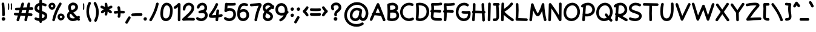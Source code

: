 SplineFontDB: 3.0
FontName: Mikhak-Bold
FullName: Mikhak Bold
FamilyName: Mikhak Bold
Weight: Bold
Copyright: Copyright (c) 2019, Amin Abedi (www.opentypeshop.com|aminabedi68@gmail.com),\nwith Reserved Font Name Mikhak.\n\nThis Font Software is licensed under the SIL Open Font License, Version 1.1.\nThis license is available with a FAQ at: http://scripts.sil.org/OFL
Version: 2.100
ItalicAngle: 0
UnderlinePosition: -450
UnderlineWidth: 100
Ascent: 1638
Descent: 410
InvalidEm: 0
sfntRevision: 0x00021a2e
LayerCount: 2
Layer: 0 0 "Back" 1
Layer: 1 0 "Fore" 0
PreferredKerning: 4
XUID: [1021 89 1101065813 17353]
StyleMap: 0x0040
FSType: 0
OS2Version: 4
OS2_WeightWidthSlopeOnly: 0
OS2_UseTypoMetrics: 1
CreationTime: 1497005464
ModificationTime: 1553940774
PfmFamily: 33
TTFWeight: 700
TTFWidth: 5
LineGap: 0
VLineGap: 0
OS2TypoAscent: 512
OS2TypoAOffset: 1
OS2TypoDescent: -675
OS2TypoDOffset: 1
OS2TypoLinegap: 0
OS2WinAscent: -240
OS2WinAOffset: 1
OS2WinDescent: -149
OS2WinDOffset: 1
HheadAscent: -240
HheadAOffset: 1
HheadDescent: 149
HheadDOffset: 1
OS2SubXSize: 1277
OS2SubYSize: 1185
OS2SubXOff: 0
OS2SubYOff: 256
OS2SupXSize: 1277
OS2SupYSize: 1185
OS2SupXOff: 0
OS2SupYOff: 870
OS2StrikeYSize: 91
OS2StrikeYPos: 766
OS2CapHeight: 1400
OS2XHeight: 1012
OS2Vendor: 'AA68'
Lookup: 4 1 0 "'ccmp' Glyph Composition/Decomposition in Arabic lookup 0" { "'ccmp' Glyph Composition/Decomposition in Arabic lookup 0 subtable 0"  } ['ccmp' ('arab' <'FAR ' 'dflt' > ) ]
Lookup: 1 9 0 "Single Substitution 1" { "Single Substitution 1 subtable"  } []
Lookup: 2 9 0 "Multiple Substitution 2" { "Multiple Substitution 2 subtable"  } []
Lookup: 2 9 0 "Multiple Substitution 3" { "Multiple Substitution 3 subtable"  } []
Lookup: 1 9 0 "'fina' Terminal Forms in Arabic lookup 4" { "'fina' Terminal Forms in Arabic lookup 4 subtable"  } ['fina' ('arab' <'FAR ' 'dflt' > ) ]
Lookup: 1 9 0 "'medi' Medial Forms in Arabic lookup 5" { "'medi' Medial Forms in Arabic lookup 5 subtable"  } ['medi' ('arab' <'FAR ' 'dflt' > ) ]
Lookup: 1 9 0 "'init' Initial Forms in Arabic lookup 6" { "'init' Initial Forms in Arabic lookup 6 subtable"  } ['init' ('arab' <'FAR ' 'dflt' > ) ]
Lookup: 4 9 1 "'rlig' Required Ligatures in Arabic lookup 7" { "'rlig' Required Ligatures in Arabic lookup 7 subtable"  } ['rlig' ('DFLT' <'dflt' > 'arab' <'FAR ' 'dflt' > ) ]
Lookup: 4 0 1 "'rlig' Required Ligatures in Latin lookup 8" { "'rlig' Required Ligatures in Latin lookup 8 subtable"  } ['rlig' ('DFLT' <'dflt' > 'arab' <'FAR ' 'dflt' > 'latn' <'dflt' > ) ]
Lookup: 6 1 0 "'calt' Contextual Alternates lookup 9" { "'calt' Contextual Alternates lookup 9 subtable"  } ['calt' ('DFLT' <'dflt' > 'arab' <'FAR ' 'dflt' > 'latn' <'dflt' > ) ]
Lookup: 6 9 0 "'calt' Contextual Alternates lookup 10" { "'calt' Contextual Alternates lookup 10 subtable 0"  "'calt' Contextual Alternates lookup 10 subtable 1"  "'calt' Contextual Alternates lookup 10 subtable 2"  "'calt' Contextual Alternates lookup 10 subtable 3"  "'calt' Contextual Alternates lookup 10 subtable 4"  "'calt' Contextual Alternates lookup 10 subtable 5"  "'calt' Contextual Alternates lookup 10 subtable 6"  "'calt' Contextual Alternates lookup 10 subtable 7"  "'calt' Contextual Alternates lookup 10 subtable 8"  "'calt' Contextual Alternates lookup 10 subtable 9"  } ['calt' ('DFLT' <'dflt' > 'arab' <'FAR ' 'dflt' > 'latn' <'dflt' > ) ]
Lookup: 4 9 1 "'liga' Standard Ligatures in Arabic lookup 11" { "'liga' Standard Ligatures in Arabic lookup 11 subtable"  } ['liga' ('arab' <'FAR ' 'dflt' > ) ]
Lookup: 4 9 1 "'liga' Standard Ligatures in Arabic lookup 12" { "'liga' Standard Ligatures in Arabic lookup 12 subtable"  } ['liga' ('arab' <'FAR ' 'dflt' > ) ]
Lookup: 4 9 0 "'dlig' Discretionary Ligatures lookup 13" { "'dlig' Discretionary Ligatures lookup 13 subtable"  } ['dlig' ('DFLT' <'dflt' > 'arab' <'FAR ' 'dflt' > 'latn' <'dflt' > ) ]
Lookup: 1 9 0 "'ss01' Style Set 1 lookup 14" { "'ss01' Style Set 1 lookup 14 subtable"  } ['ss01' ('DFLT' <'dflt' > 'arab' <'FAR ' 'dflt' > 'latn' <'dflt' > ) ]
Lookup: 258 0 0 "'kern' Horizontal Kerning in Latin lookup 0" { "'kern' Horizontal Kerning in Latin lookup 0 subtable" [307,0,0] } ['kern' ('arab' <'FAR ' 'dflt' > 'latn' <'dflt' > ) ]
Lookup: 258 0 0 "'kern' Horizontal Kerning in Latin lookup 1" { "'kern' Horizontal Kerning in Latin lookup 1 subtable" [307,30,0] } ['kern' ('DFLT' <'dflt' > 'arab' <'FAR ' 'dflt' > 'latn' <'dflt' > ) ]
Lookup: 258 9 0 "'kern' Horizontal Kerning in Arabic lookup 2" { "'kern' Horizontal Kerning in Arabic lookup 2 per glyph data 0" [307,30,0] "'kern' Horizontal Kerning in Arabic lookup 2 per glyph data 1" [307,30,0] "'kern' Horizontal Kerning in Arabic lookup 2 per glyph data 2" [307,30,0] "'kern' Horizontal Kerning in Arabic lookup 2 per glyph data 3" [307,30,0] "'kern' Horizontal Kerning in Arabic lookup 2 per glyph data 4" [307,30,0] "'kern' Horizontal Kerning in Arabic lookup 2 per glyph data 5" [307,30,2] } ['kern' ('arab' <'FAR ' 'dflt' > ) ]
Lookup: 258 1 0 "'kern' Horizontal Kerning in Arabic lookup 3" { "'kern' Horizontal Kerning in Arabic lookup 3 per glyph data 0" [307,30,0] "'kern' Horizontal Kerning in Arabic lookup 3 per glyph data 1" [307,30,0] } ['kern' ('arab' <'FAR ' 'dflt' > ) ]
Lookup: 261 1 0 "'mark' Mark Positioning in Arabic lookup 4" { "'mark' Mark Positioning in Arabic lookup 4 subtable"  } ['mark' ('arab' <'FAR ' 'dflt' > ) ]
Lookup: 260 1 0 "'mark' Mark Positioning in Arabic lookup 5" { "'mark' Mark Positioning in Arabic lookup 5 subtable"  } ['mark' ('arab' <'FAR ' 'dflt' > ) ]
Lookup: 261 1 0 "'mark' Mark Positioning in Arabic lookup 6" { "'mark' Mark Positioning in Arabic lookup 6 subtable"  } ['mark' ('arab' <'FAR ' 'dflt' > ) ]
Lookup: 260 1 0 "'mark' Mark Positioning in Arabic lookup 7" { "'mark' Mark Positioning in Arabic lookup 7 subtable"  } ['mark' ('arab' <'FAR ' 'dflt' > ) ]
Lookup: 262 1 0 "'mkmk' Mark to Mark in Arabic lookup 8" { "'mkmk' Mark to Mark in Arabic lookup 8 subtable"  } ['mkmk' ('arab' <'FAR ' 'dflt' > ) ]
Lookup: 262 1 0 "'mkmk' Mark to Mark in Arabic lookup 9" { "'mkmk' Mark to Mark in Arabic lookup 9 subtable"  } ['mkmk' ('arab' <'FAR ' 'dflt' > ) ]
MarkAttachClasses: 1
DEI: 91125
KernClass2: 8+ 10 "'kern' Horizontal Kerning in Latin lookup 1 subtable"
 9 backslash
 5 slash
 4 four
 5 seven
 6 period
 5 colon
 9 semicolon
 5 comma
 9 backslash
 5 slash
 3 one
 4 four
 5 seven
 6 period
 5 colon
 9 semicolon
 5 comma
 0 {} -534 {} 0 {} 0 {} 0 {} 0 {} 0 {} 0 {} 106 {} 0 {} 0 {} 0 {} -534 {} 0 {} -365 {} 0 {} 0 {} 0 {} -251 {} -120 {} 0 {} -150 {} 0 {} -150 {} 0 {} -300 {} 0 {} 0 {} 0 {} 0 {} 0 {} 0 {} -200 {} 0 {} -180 {} 50 {} -150 {} -30 {} -150 {} -200 {} 0 {} -500 {} 0 {} -280 {} 0 {} -250 {} 0 {} 0 {} 0 {} 0 {} 0 {} -50 {} -50 {} 50 {} 0 {} 0 {} 0 {} -30 {} -120 {} 0 {} 0 {} -50 {} -50 {} 0 {} 0 {} 0 {} 0 {} -30 {} -50 {} 0 {} 0 {} 0 {} 0 {} -200 {} 0 {} -220 {} 50 {} 50 {} 50 {} 50 {}
KernClass2: 22+ 21 "'kern' Horizontal Kerning in Latin lookup 0 subtable"
 50 A Agrave Aacute Acircumflex Atilde Adieresis Aring
 46 D O Ograve Oacute Ocircumflex Otilde Odieresis
 1 F
 3 K X
 1 L
 1 P
 1 Q
 8 dollar S
 1 T
 37 U Ugrave Uacute Ucircumflex Udieresis
 3 V W
 8 Y Yacute
 1 Z
 90 g q u agrave aacute acircumflex atilde adieresis aring ugrave uacute ucircumflex udieresis
 100 b e o p w ae egrave eacute ecircumflex edieresis ograve oacute ocircumflex otilde odieresis thorn oe
 10 c ccedilla
 12 h m n ntilde
 3 k x
 1 r
 9 t uniFB05
 20 v y yacute ydieresis
 1 z
 53 A Agrave Aacute Acircumflex Atilde Adieresis Aring AE
 53 C G O Q Ograve Oacute Ocircumflex Otilde Odieresis OE
 1 J
 1 T
 37 U Ugrave Uacute Ucircumflex Udieresis
 3 V W
 1 X
 8 Y Yacute
 1 Z
 1 a
 156 c d e g o q w agrave aacute acircumflex atilde adieresis aring ae ccedilla egrave eacute ecircumflex edieresis ograve oacute ocircumflex otilde odieresis oe
 51 f t uniFB00 uniFB01 uniFB02 uniFB03 uniFB04 uniFB05
 5 m n r
 1 p
 1 s
 20 u y yacute ydieresis
 1 v
 1 x
 1 z
 15 comma semicolon
 0 {} 0 {} -110 {} 0 {} -260 {} -60 {} -220 {} 0 {} -240 {} 0 {} -20 {} -20 {} -50 {} 0 {} 0 {} 0 {} 0 {} -150 {} 0 {} 0 {} 0 {} 0 {} -50 {} 0 {} -100 {} -120 {} 0 {} -50 {} -120 {} -100 {} -80 {} 0 {} 0 {} 0 {} 0 {} 0 {} 0 {} 0 {} 0 {} 0 {} 0 {} -100 {} 0 {} -150 {} 0 {} 0 {} 0 {} 0 {} 0 {} 0 {} 0 {} 0 {} -50 {} -50 {} -20 {} 0 {} -50 {} -50 {} -50 {} -50 {} -100 {} -50 {} -200 {} 0 {} 0 {} -140 {} 0 {} 0 {} 0 {} 0 {} 0 {} 0 {} 0 {} -50 {} -50 {} -80 {} 0 {} 0 {} 0 {} -50 {} -180 {} 0 {} 0 {} 0 {} 0 {} 0 {} -100 {} 0 {} -320 {} -50 {} -300 {} 0 {} -300 {} 0 {} 0 {} 0 {} -100 {} 0 {} 0 {} 0 {} -37 {} -200 {} 0 {} 0 {} 0 {} 0 {} -150 {} 0 {} -50 {} -40 {} 0 {} -40 {} -70 {} -50 {} -50 {} 0 {} 0 {} 0 {} 0 {} 0 {} 0 {} 0 {} 0 {} 0 {} 0 {} -150 {} 0 {} 0 {} 0 {} 0 {} -80 {} 0 {} -50 {} 0 {} -80 {} 0 {} 0 {} 0 {} 0 {} 0 {} 0 {} 0 {} 0 {} 0 {} 0 {} 0 {} 0 {} 0 {} 0 {} 0 {} 0 {} 0 {} 0 {} 0 {} 0 {} 0 {} 0 {} 0 {} 0 {} -100 {} 0 {} 0 {} 0 {} 0 {} -100 {} -20 {} -20 {} 0 {} 0 {} -240 {} -80 {} 0 {} 0 {} 0 {} 0 {} 0 {} 0 {} 0 {} -320 {} -312 {} -150 {} -300 {} -300 {} -300 {} -300 {} -250 {} -300 {} -250 {} -300 {} 0 {} -80 {} 0 {} 0 {} 0 {} 0 {} 0 {} 0 {} 0 {} 0 {} 0 {} 0 {} 0 {} 0 {} 0 {} 0 {} 0 {} 0 {} 0 {} 0 {} -150 {} 0 {} -240 {} -50 {} 0 {} 0 {} 0 {} 0 {} 0 {} 0 {} 0 {} -220 {} -220 {} -100 {} -120 {} -100 {} -170 {} -110 {} -80 {} -100 {} -100 {} -250 {} 0 {} -300 {} -150 {} 0 {} 0 {} 0 {} 0 {} 0 {} 0 {} 0 {} -260 {} -260 {} -120 {} -150 {} -110 {} -220 {} -120 {} -150 {} -120 {} -150 {} -300 {} 0 {} 0 {} -100 {} 0 {} -100 {} 0 {} -100 {} 0 {} -100 {} 0 {} 0 {} 0 {} -90 {} 0 {} 0 {} 0 {} 0 {} -100 {} 0 {} 0 {} 0 {} 0 {} 0 {} 0 {} 0 {} -300 {} 0 {} -100 {} 0 {} -120 {} 0 {} 0 {} 0 {} 0 {} 0 {} 0 {} 0 {} 0 {} 0 {} 0 {} 0 {} 0 {} 0 {} -50 {} 0 {} -50 {} -300 {} 0 {} -120 {} -80 {} -240 {} -80 {} 0 {} 0 {} -20 {} 0 {} 0 {} 0 {} 0 {} -20 {} -80 {} 0 {} 0 {} 0 {} 0 {} 0 {} 0 {} -240 {} 0 {} -80 {} 0 {} -120 {} -20 {} 0 {} 0 {} 0 {} 0 {} 0 {} 0 {} 0 {} 0 {} 0 {} 0 {} 0 {} 0 {} 0 {} 0 {} 0 {} -300 {} 0 {} -120 {} 0 {} -156 {} 0 {} 0 {} 0 {} -20 {} 0 {} 0 {} 0 {} 0 {} -30 {} 0 {} 0 {} 0 {} 0 {} 0 {} 0 {} 0 {} -300 {} 0 {} -100 {} 0 {} -140 {} 0 {} -50 {} -50 {} 0 {} 0 {} 0 {} 0 {} 0 {} 0 {} 0 {} 0 {} 0 {} 0 {} -200 {} 0 {} -150 {} -300 {} 0 {} -20 {} -100 {} -80 {} -120 {} -150 {} -100 {} 0 {} 0 {} 0 {} -50 {} 0 {} 0 {} 0 {} 0 {} -150 {} 0 {} 0 {} 0 {} 0 {} -180 {} 0 {} -80 {} 0 {} -150 {} 0 {} -20 {} -20 {} 0 {} 0 {} 0 {} 0 {} 0 {} 0 {} 0 {} 0 {} 0 {} 0 {} -150 {} 0 {} -150 {} -240 {} 0 {} -50 {} -120 {} -100 {} -120 {} -30 {} -50 {} 0 {} 0 {} 0 {} -40 {} 0 {} 0 {} 0 {} 0 {} -100 {} 0 {} 0 {} 0 {} 0 {} -320 {} 0 {} -100 {} 0 {} -180 {} 0 {} -30 {} -40 {} 0 {} 0 {} 0 {} 0 {} 0 {} 0 {} 0 {} 0 {} 0 {}
ChainSub2: coverage "'calt' Contextual Alternates lookup 10 subtable 5" 0 0 0 1
 1 0 1
  Coverage: 7 uniFE97
  FCoverage: 39 uniFB8F uniFB91 uniFB93 uniFB95 uniFEDC
 1
  SeqLookup: 0 "Single Substitution 1"
EndFPST
ChainSub2: coverage "'calt' Contextual Alternates lookup 10 subtable 6" 0 0 0 1
 1 0 1
  Coverage: 47 uni0631 uni0632 uni0698 uniFB8B uniFEAE uniFEB0
  FCoverage: 79 uni06A9 uni06AF uniE023 uniE028 uniFB90 uniFB94 uniFC37 uniFC3D uniFC3E uniFEDB
 1
  SeqLookup: 0 "Single Substitution 1"
EndFPST
ChainSub2: coverage "'calt' Contextual Alternates lookup 10 subtable 9" 0 0 0 1
 1 0 1
  Coverage: 47 uniFB58 uniFB59 uniFBFE uniFBFF uniFEF3 uniFEF4
  FCoverage: 31 uniFB7B uniFE9E uniFEA2 uniFEA6
 1
  SeqLookup: 0 "Multiple Substitution 3"
EndFPST
ChainSub2: coverage "'calt' Contextual Alternates lookup 9 subtable" 0 0 0 1
 1 0 2
  Coverage: 7 uni0622
  FCoverage: 47 uniFBFE uniFE91 uniFE97 uniFE9B uniFEE7 uniFEF3
  FCoverage: 175 uni0615 uni064B uni064C uni064D uni064E uni064F uni0650 uni0651 uni0652 uni0653 uni0654 uni0655 uni0656 uni0657 uni065A uni0670 TF TK TZ TF2 TK2 TZ2 HF HZ HZ2 HF2 HS HK HK2 TA
 1
  SeqLookup: 0 "Single Substitution 1"
EndFPST
ChainSub2: coverage "'calt' Contextual Alternates lookup 10 subtable 8" 0 0 0 1
 1 0 1
  Coverage: 7 uni0622
  FCoverage: 175 uni0615 uni064B uni064C uni064D uni064E uni064F uni0650 uni0651 uni0652 uni0653 uni0654 uni0655 uni0656 uni0657 uni065A uni0670 TF TK TZ TF2 TK2 TZ2 HF HZ HZ2 HF2 HS HK HK2 TA
 1
  SeqLookup: 0 "Single Substitution 1"
EndFPST
ChainSub2: coverage "'calt' Contextual Alternates lookup 10 subtable 7" 0 0 0 1
 1 0 1
  Coverage: 15 uniFE91 uniFE92
  FCoverage: 7 uniFE88
 1
  SeqLookup: 0 "Multiple Substitution 3"
EndFPST
ChainSub2: coverage "'calt' Contextual Alternates lookup 10 subtable 4" 0 0 0 1
 1 0 1
  Coverage: 47 uniFB58 uniFB59 uniFBFE uniFBFF uniFEF3 uniFEF4
  FCoverage: 31 uniFB8B uniFEAE uniFEB0 uniFEE6
 1
  SeqLookup: 0 "Multiple Substitution 2"
EndFPST
ChainSub2: coverage "'calt' Contextual Alternates lookup 10 subtable 3" 0 0 0 1
 1 0 1
  Coverage: 7 uni0622
  FCoverage: 159 uni0622 uni06A9 uni06AF uniE023 uniE026 uniE027 uniE028 uniFB90 uniFB94 uniFC37 uniFC3D uniFC3E uniFE8B uniFE97 uniFE9B uniFED3 uniFED7 uniFEDB uniFEDF uniFEE7
 1
  SeqLookup: 0 "Single Substitution 1"
EndFPST
ChainSub2: coverage "'calt' Contextual Alternates lookup 10 subtable 2" 0 0 0 1
 1 0 1
  Coverage: 47 uniFB58 uniFB59 uniFBFE uniFBFF uniFEF3 uniFEF4
  FCoverage: 15 uniFE86 uniFEEE
 1
  SeqLookup: 0 "Multiple Substitution 3"
EndFPST
ChainSub2: coverage "'calt' Contextual Alternates lookup 10 subtable 1" 0 0 0 1
 1 0 1
  Coverage: 15 uniFE91 uniFE92
  FCoverage: 47 uniFBFD uniFE86 uniFEEC uniFEEE uniFEF0 uniFEF2
 1
  SeqLookup: 0 "Multiple Substitution 2"
EndFPST
ChainSub2: coverage "'calt' Contextual Alternates lookup 10 subtable 0" 0 0 0 1
 1 0 1
  Coverage: 47 uniFB58 uniFB59 uniFBFE uniFBFF uniFEF3 uniFEF4
  FCoverage: 63 uniFBFD uniFE88 uniFECA uniFECE uniFED6 uniFEEC uniFEF0 uniFEF2
 1
  SeqLookup: 0 "Multiple Substitution 3"
EndFPST
LangName: 1033 "" "" "" "" "" "" "" "" "" "Amin Abedi" "" "www.opentypeshop.com" "" "Copyright (c) 2019, Amin Abedi (www.opentypeshop.com|aminabedi68@gmail.com),+AAoA-with Reserved Font Name Mikhak.+AAoACgAA-This Font Software is licensed under the SIL Open Font License, Version 1.1.+AAoA-This license is copied below, and is also available with a FAQ at:+AAoA-http://scripts.sil.org/OFL+AAoACgAK------------------------------------------------------------+AAoA-SIL OPEN FONT LICENSE Version 1.1 - 26 February 2007+AAoA------------------------------------------------------------+AAoACgAA-PREAMBLE+AAoA-The goals of the Open Font License (OFL) are to stimulate worldwide+AAoA-development of collaborative font projects, to support the font creation+AAoA-efforts of academic and linguistic communities, and to provide a free and+AAoA-open framework in which fonts may be shared and improved in partnership+AAoA-with others.+AAoACgAA-The OFL allows the licensed fonts to be used, studied, modified and+AAoA-redistributed freely as long as they are not sold by themselves. The+AAoA-fonts, including any derivative works, can be bundled, embedded, +AAoA-redistributed and/or sold with any software provided that any reserved+AAoA-names are not used by derivative works. The fonts and derivatives,+AAoA-however, cannot be released under any other type of license. The+AAoA-requirement for fonts to remain under this license does not apply+AAoA-to any document created using the fonts or their derivatives.+AAoACgAA-DEFINITIONS+AAoAIgAA-Font Software+ACIA refers to the set of files released by the Copyright+AAoA-Holder(s) under this license and clearly marked as such. This may+AAoA-include source files, build scripts and documentation.+AAoACgAi-Reserved Font Name+ACIA refers to any names specified as such after the+AAoA-copyright statement(s).+AAoACgAi-Original Version+ACIA refers to the collection of Font Software components as+AAoA-distributed by the Copyright Holder(s).+AAoACgAi-Modified Version+ACIA refers to any derivative made by adding to, deleting,+AAoA-or substituting -- in part or in whole -- any of the components of the+AAoA-Original Version, by changing formats or by porting the Font Software to a+AAoA-new environment.+AAoACgAi-Author+ACIA refers to any designer, engineer, programmer, technical+AAoA-writer or other person who contributed to the Font Software.+AAoACgAA-PERMISSION & CONDITIONS+AAoA-Permission is hereby granted, free of charge, to any person obtaining+AAoA-a copy of the Font Software, to use, study, copy, merge, embed, modify,+AAoA-redistribute, and sell modified and unmodified copies of the Font+AAoA-Software, subject to the following conditions:+AAoACgAA-1) Neither the Font Software nor any of its individual components,+AAoA-in Original or Modified Versions, may be sold by itself.+AAoACgAA-2) Original or Modified Versions of the Font Software may be bundled,+AAoA-redistributed and/or sold with any software, provided that each copy+AAoA-contains the above copyright notice and this license. These can be+AAoA-included either as stand-alone text files, human-readable headers or+AAoA-in the appropriate machine-readable metadata fields within text or+AAoA-binary files as long as those fields can be easily viewed by the user.+AAoACgAA-3) No Modified Version of the Font Software may use the Reserved Font+AAoA-Name(s) unless explicit written permission is granted by the corresponding+AAoA-Copyright Holder. This restriction only applies to the primary font name as+AAoA-presented to the users.+AAoACgAA-4) The name(s) of the Copyright Holder(s) or the Author(s) of the Font+AAoA-Software shall not be used to promote, endorse or advertise any+AAoA-Modified Version, except to acknowledge the contribution(s) of the+AAoA-Copyright Holder(s) and the Author(s) or with their explicit written+AAoA-permission.+AAoACgAA-5) The Font Software, modified or unmodified, in part or in whole,+AAoA-must be distributed entirely under this license, and must not be+AAoA-distributed under any other license. The requirement for fonts to+AAoA-remain under this license does not apply to any document created+AAoA-using the Font Software.+AAoACgAA-TERMINATION+AAoA-This license becomes null and void if any of the above conditions are+AAoA-not met.+AAoACgAA-DISCLAIMER+AAoA-THE FONT SOFTWARE IS PROVIDED +ACIA-AS IS+ACIA, WITHOUT WARRANTY OF ANY KIND,+AAoA-EXPRESS OR IMPLIED, INCLUDING BUT NOT LIMITED TO ANY WARRANTIES OF+AAoA-MERCHANTABILITY, FITNESS FOR A PARTICULAR PURPOSE AND NONINFRINGEMENT+AAoA-OF COPYRIGHT, PATENT, TRADEMARK, OR OTHER RIGHT. IN NO EVENT SHALL THE+AAoA-COPYRIGHT HOLDER BE LIABLE FOR ANY CLAIM, DAMAGES OR OTHER LIABILITY,+AAoA-INCLUDING ANY GENERAL, SPECIAL, INDIRECT, INCIDENTAL, OR CONSEQUENTIAL+AAoA-DAMAGES, WHETHER IN AN ACTION OF CONTRACT, TORT OR OTHERWISE, ARISING+AAoA-FROM, OUT OF THE USE OR INABILITY TO USE THE FONT SOFTWARE OR FROM+AAoA-OTHER DEALINGS IN THE FONT SOFTWARE." "http://scripts.sil.org/OFL" "" "Mikhak" "Bold"
GaspTable: 1 65535 15 1
Encoding: UnicodeFull
Compacted: 1
UnicodeInterp: none
NameList: AGL For New Fonts
DisplaySize: -48
AntiAlias: 1
FitToEm: 1
WinInfo: 0 31 11
BeginPrivate: 0
EndPrivate
Grid
-2048 1579 m 0
 4096 1579 l 1024
-2048 1609 m 0
 4096 1609 l 1024
-2048 45 m 0
 4096 45 l 1024
EndSplineSet
TeXData: 1 0 0 640000 320000 213333 716800 -1048576 213333 783286 444596 497025 792723 393216 433062 380633 303038 157286 324010 404750 52429 2506097 1059062 262144
AnchorClass2: "Anchor-5" "'mkmk' Mark to Mark in Arabic lookup 9 subtable" "Anchor-4" "'mkmk' Mark to Mark in Arabic lookup 8 subtable" "Anchor-3" "'mark' Mark Positioning in Arabic lookup 7 subtable" "Anchor-2" "'mark' Mark Positioning in Arabic lookup 6 subtable" "Anchor-1" "'mark' Mark Positioning in Arabic lookup 5 subtable" "Anchor-0" "'mark' Mark Positioning in Arabic lookup 4 subtable"
BeginChars: 1114126 519

StartChar: a
Encoding: 97 97 0
Width: 1269
VWidth: 2426
Flags: HMW
LayerCount: 2
Fore
SplineSet
879 835 m 1
 868 831 856 830 844 830 c 0
 822 830 800 836 781 849 c 0
 754 867 710 888 650 888 c 0
 433 888 272 642 272 419 c 0
 272 244 359 128 521 128 c 0
 658 128 735 203 788 337 c 0
 809 389 824 450 834 511 c 2
 879 835 l 1
650 1114 m 0
 768 1114 858 1071 911 1033 c 1
 930 1072 971 1098 1014 1098 c 0
 1078 1098 1125 1045 1125 986 c 0
 1125 981 1125 976 1124 971 c 2
 1060 504 l 2
 1059 495 1058 487 1057 478 c 2
 1053 448 l 2
 1046 395 1042 348 1042 293 c 0
 1042 168 1054 158 1109 158 c 0
 1170 158 1222 106 1222 45 c 0
 1222 -16 1170 -68 1109 -68 c 0
 1008 -68 920 -23 872 51 c 1
 788 -38 668 -98 521 -98 c 0
 205 -98 48 164 48 419 c 0
 48 712 253 1114 650 1114 c 0
EndSplineSet
Colour: ffff
EndChar

StartChar: c
Encoding: 99 99 1
Width: 1031
VWidth: 2426
Flags: HMW
LayerCount: 2
Fore
SplineSet
967 907 m 0
 967 844 915 795 855 795 c 0
 829 795 802 804 781 822 c 0
 730 866 679 888 611 888 c 0
 430 888 272 642 272 411 c 0
 272 249 333 128 528 128 c 0
 646 128 729 158 813 209 c 0
 831 220 850 225 870 225 c 0
 927 225 983 180 983 114 c 0
 983 76 964 38 929 17 c 0
 821 -48 690 -98 528 -98 c 0
 177 -98 48 181 48 411 c 0
 48 696 232 1114 611 1114 c 0
 737 1114 846 1064 929 992 c 0
 954 970 967 939 967 907 c 0
EndSplineSet
Colour: ffff
EndChar

StartChar: e
Encoding: 101 101 2
Width: 1131
VWidth: 2426
Flags: HMW
LayerCount: 2
Fore
SplineSet
335 528 m 1
 467 558 595 608 711 677 c 0
 785 721 826 766 826 805 c 0
 826 842 788 888 703 888 c 0
 524 888 372 732 335 528 c 1
971 263 m 0
 1031 263 1083 213 1083 151 c 0
 1083 120 1071 90 1047 68 c 0
 930 -38 777 -98 620 -98 c 0
 379 -98 196 74 130 276 c 1
 78 285 38 329 38 385 c 0
 38 429 64 472 104 490 c 1
 126 799 355 1114 703 1114 c 0
 860 1114 1052 1012 1052 805 c 0
 1052 622 899 527 825 483 c 0
 682 398 524 337 361 303 c 1
 411 198 508 128 620 128 c 0
 721 128 820 166 896 234 c 0
 917 253 944 263 971 263 c 0
EndSplineSet
Colour: ffff
EndChar

StartChar: f
Encoding: 102 102 3
Width: 773
VWidth: 2426
Flags: HMW
LayerCount: 2
Fore
SplineSet
613 704 m 0
 556 704 501 715 446 718 c 1
 439 460 436 193 436 2 c 0
 436 0 436 -2 436 -4 c 0
 436 -65 384 -116 323 -116 c 0
 258 -116 211 -63 211 2 c 0
 211 194 213 460 220 719 c 1
 200 718 180 718 160 718 c 0
 100 718 48 766 48 830 c 0
 48 888 94 938 152 942 c 0
 179 944 203 945 228 946 c 1
 234 1084 242 1213 251 1319 c 0
 263 1461 300 1670 472 1715 c 0
 487 1719 503 1722 519 1722 c 0
 595 1722 652 1678 696 1629 c 0
 715 1608 724 1581 724 1554 c 0
 724 1494 674 1442 612 1442 c 0
 577 1442 548 1459 524 1484 c 1
 503 1449 482 1377 475 1299 c 0
 466 1199 459 1077 453 943 c 1
 510 940 568 935 626 928 c 0
 683 921 726 872 726 816 c 0
 726 751 672 704 613 704 c 0
EndSplineSet
Colour: ffff
EndChar

StartChar: g
Encoding: 103 103 4
Width: 1177
VWidth: 2426
Flags: HMW
LayerCount: 2
Fore
SplineSet
869 1012 m 1
 885 1053 926 1083 974 1083 c 0
 1033 1083 1083 1036 1086 976 c 0
 1088 925 1090 842 1090 764 c 0
 1090 743 1090 722 1090 701 c 0
 1090 304 1087 -7 1001 -233 c 0
 919 -450 704 -552 503 -552 c 0
 346 -552 182 -491 73 -357 c 0
 56 -336 48 -311 48 -286 c 0
 48 -227 97 -174 160 -174 c 0
 193 -174 225 -188 247 -215 c 0
 306 -287 402 -328 503 -328 c 0
 634 -328 749 -262 791 -153 c 0
 807 -110 820 -57 830 4 c 1
 751 -57 651 -98 524 -98 c 0
 267 -98 56 94 56 420 c 0
 56 705 222 1114 593 1114 c 0
 676 1114 820 1089 869 1012 c 1
863 508 m 0
 864 588 864 674 864 764 c 0
 864 806 864 848 863 886 c 1
 841 859 807 842 773 842 c 0
 753 842 734 847 716 858 c 0
 688 875 634 888 593 888 c 0
 426 888 282 663 282 420 c 0
 282 200 389 128 524 128 c 0
 718 128 820 303 861 500 c 0
 862 503 862 505 863 508 c 0
EndSplineSet
Colour: ffff
EndChar

StartChar: o
Encoding: 111 111 5
Width: 1109
VWidth: 2426
Flags: HMW
LayerCount: 2
Fore
SplineSet
567 1114 m 0
 899 1114 1062 801 1062 538 c 0
 1062 249 882 -98 540 -98 c 0
 224 -98 48 202 48 486 c 0
 48 774 210 1114 567 1114 c 0
567 888 m 0
 390 888 272 718 272 486 c 0
 272 274 396 128 540 128 c 0
 698 128 836 311 836 538 c 0
 836 735 725 888 567 888 c 0
EndSplineSet
Colour: ffff
EndChar

StartChar: s
Encoding: 115 115 6
Width: 980
VWidth: 2426
Flags: HMW
LayerCount: 2
Fore
SplineSet
920 816 m 0
 920 760 877 703 809 703 c 0
 761 703 716 733 701 781 c 0
 685 833 617 890 507 890 c 0
 399 890 328 818 320 755 c 1
 322 677 400 639 553 601 c 0
 677 570 932 497 932 239 c 0
 932 -3 672 -98 488 -98 c 0
 326 -98 148 -44 66 79 c 0
 54 98 48 119 48 140 c 0
 48 198 94 253 159 253 c 0
 196 253 233 235 254 203 c 0
 264 188 370 128 488 128 c 0
 638 128 708 205 708 239 c 0
 708 305 641 348 499 383 c 0
 376 414 94 479 94 760 c 0
 94 762 95 766 95 769 c 0
 112 976 304 1114 507 1114 c 0
 689 1114 861 1019 915 849 c 0
 918 838 920 827 920 816 c 0
EndSplineSet
Colour: ffff
EndChar

StartChar: t
Encoding: 116 116 7
Width: 775
VWidth: 2426
Flags: HMW
LayerCount: 2
Fore
SplineSet
242 715 m 1
 215 713 188 708 160 708 c 0
 101 708 48 755 48 820 c 0
 48 876 91 925 147 932 c 0
 185 937 222 940 260 942 c 1
 269 1038 279 1134 290 1229 c 0
 297 1286 346 1328 402 1328 c 0
 467 1328 514 1275 514 1216 c 2
 514 1203 l 1
 504 1116 494 1029 486 943 c 1
 535 941 582 938 629 932 c 0
 685 925 727 875 727 820 c 0
 727 755 674 708 615 708 c 0
 567 708 519 717 468 719 c 1
 460 598 456 477 456 355 c 0
 456 178 472 128 538 128 c 0
 558 128 588 134 612 134 c 0
 670 134 725 90 725 23 c 0
 725 -30 687 -79 633 -89 c 0
 599 -95 567 -98 538 -98 c 0
 233 -98 230 223 230 348 c 2
 230 355 l 2
 230 477 235 596 242 715 c 1
EndSplineSet
Colour: ffff
EndChar

StartChar: v
Encoding: 118 118 8
Width: 1084
VWidth: 2426
Flags: HMW
LayerCount: 2
Fore
SplineSet
48 970 m 0
 48 1026 92 1083 159 1083 c 0
 201 1083 243 1059 262 1019 c 0
 355 822 463 583 541 339 c 1
 652 547 749 771 816 1002 c 0
 830 1051 876 1083 925 1083 c 0
 993 1083 1036 1026 1036 970 c 0
 1036 960 1035 950 1032 940 c 0
 931 593 770 265 598 -14 c 0
 580 -44 548 -67 503 -67 c 0
 451 -67 403 -30 392 23 c 0
 333 325 183 656 58 923 c 0
 51 938 48 954 48 970 c 0
EndSplineSet
Colour: ffff
EndChar

StartChar: w
Encoding: 119 119 9
Width: 1501
VWidth: 2426
Flags: HMW
LayerCount: 2
Fore
SplineSet
303 1066 m 0
 369 1066 414 1010 414 953 c 0
 414 934 410 916 400 899 c 0
 355 819 272 562 272 374 c 0
 272 200 324 128 406 128 c 0
 519 128 666 465 666 681 c 0
 666 743 718 793 779 793 c 0
 843 793 890 739 891 683 c 0
 896 379 942 128 1038 128 c 0
 1148 128 1228 264 1228 513 c 0
 1228 659 1193 815 1150 901 c 0
 1142 917 1139 933 1139 950 c 0
 1139 1006 1183 1063 1250 1063 c 0
 1292 1063 1332 1040 1352 1001 c 0
 1417 871 1454 691 1454 513 c 0
 1454 268 1374 -98 1038 -98 c 0
 880 -98 786 17 740 130 c 1
 673 18 565 -98 406 -98 c 0
 118 -98 48 188 48 374 c 0
 48 616 133 883 204 1009 c 0
 224 1045 263 1066 303 1066 c 0
EndSplineSet
Colour: ffff
EndChar

StartChar: x
Encoding: 120 120 10
Width: 1137
VWidth: 2426
Flags: HMW
LayerCount: 2
Fore
SplineSet
123 956 m 0
 123 1012 167 1069 234 1069 c 0
 276 1069 317 1046 336 1007 c 0
 391 896 467 777 554 659 c 1
 868 1042 l 2
 890 1069 922 1083 955 1083 c 0
 1018 1083 1067 1030 1067 971 c 0
 1067 946 1059 921 1042 900 c 2
 696 477 l 1
 816 332 943 194 1057 80 c 0
 1079 58 1089 29 1089 -0 c 0
 1089 -61 1038 -112 977 -112 c 0
 948 -112 920 -102 898 -80 c 0
 788 30 667 160 550 299 c 1
 247 -71 l 2
 225 -98 193 -112 160 -112 c 0
 97 -112 48 -59 48 0 c 0
 48 25 56 50 73 71 c 2
 406 478 l 1
 300 618 204 765 134 907 c 0
 126 923 123 939 123 956 c 0
EndSplineSet
Colour: ffff
EndChar

StartChar: y
Encoding: 121 121 11
Width: 1127
VWidth: 2426
Flags: HMW
LayerCount: 2
Fore
SplineSet
809 964 m 0
 809 1024 859 1076 922 1076 c 0
 981 1076 1031 1028 1034 968 c 0
 1038 864 1040 698 1040 546 c 2
 1040 480 l 2
 1040 57 1025 -546 462 -546 c 0
 291 -546 150 -478 67 -357 c 0
 54 -338 48 -317 48 -295 c 0
 48 -237 94 -182 159 -182 c 0
 195 -182 231 -199 253 -231 c 0
 289 -284 349 -322 462 -322 c 0
 644 -322 732 -212 775 -29 c 1
 706 -72 624 -98 526 -98 c 0
 119 -98 92 335 92 589 c 0
 92 719 100 853 114 983 c 0
 120 1040 170 1083 226 1083 c 0
 291 1083 338 1030 338 971 c 0
 338 967 338 963 338 959 c 0
 324 837 318 711 318 589 c 0
 318 291 361 128 526 128 c 0
 671 128 756 219 808 396 c 0
 810 401 812 406 814 411 c 2
 814 546 l 2
 814 699 809 866 809 964 c 0
EndSplineSet
Colour: ffff
EndChar

StartChar: z
Encoding: 122 122 12
Width: 1054
VWidth: 2426
Flags: HMW
LayerCount: 2
Fore
SplineSet
160 770 m 0
 102 770 48 816 48 882 c 0
 48 936 88 984 142 993 c 0
 231 1008 376 1026 538 1026 c 0
 553 1026 570 1027 587 1027 c 0
 703 1027 857 1019 918 887 c 0
 929 864 934 838 934 813 c 0
 934 757 908 692 853 643 c 0
 652 459 508 299 351 109 c 1
 494 124 717 141 894 141 c 0
 955 141 1007 91 1007 29 c 0
 1007 -31 957 -82 896 -83 c 0
 692 -87 409 -108 303 -124 c 0
 284 -128 262 -130 246 -130 c 0
 204 -130 157 -120 117 -88 c 0
 78 -56 58 -7 58 37 c 0
 58 90 80 132 108 168 c 0
 293 395 452 579 681 791 c 1
 646 798 594 802 538 802 c 0
 394 802 257 784 178 771 c 0
 172 770 166 770 160 770 c 0
EndSplineSet
Colour: ffff
EndChar

StartChar: A
Encoding: 65 65 13
Width: 1416
VWidth: 1823
Flags: HMW
LayerCount: 2
Fore
SplineSet
159 -80 m 0
 91 -80 48 -23 48 33 c 0
 48 48 50 63 57 78 c 2
 236 474 l 1
 229 488 226 504 226 520 c 0
 226 572 261 613 305 627 c 1
 635 1362 l 2
 654 1404 696 1428 739 1428 c 0
 790 1428 829 1393 843 1357 c 2
 1168 530 l 1
 1188 509 1200 482 1200 452 c 2
 1200 448 l 1
 1361 41 l 2
 1366 28 1368 15 1368 1 c 0
 1368 -55 1325 -112 1257 -112 c 0
 1212 -112 1168 -85 1151 -41 c 2
 998 347 l 1
 448 397 l 1
 263 -14 l 2
 244 -55 202 -80 159 -80 c 0
545 614 m 1
 906 581 l 1
 731 1026 l 1
 545 614 l 1
EndSplineSet
Colour: ffff
EndChar

StartChar: B
Encoding: 66 66 14
Width: 1138
VWidth: 2426
Flags: HMW
LayerCount: 2
Fore
SplineSet
336 844 m 1
 402 849 482 858 556 875 c 0
 720 913 784 972 784 1028 c 0
 784 1156 690 1234 533 1234 c 0
 466 1234 391 1221 319 1201 c 1
 327 1089 333 978 336 844 c 1
879 773 m 1
 1016 693 1090 549 1090 376 c 0
 1090 15 760 -98 501 -98 c 0
 386 -98 270 -80 169 -48 c 0
 121 -33 91 14 91 60 c 2
 91 67 l 1
 106 262 112 518 112 706 c 0
 112 935 103 1089 88 1271 c 0
 88 1274 88 1277 88 1280 c 0
 88 1327 118 1369 159 1385 c 0
 274 1430 406 1458 533 1458 c 0
 768 1458 1010 1312 1010 1028 c 0
 1010 918 951 829 879 773 c 1
536 626 m 0
 473 626 403 624 337 619 c 1
 336 471 330 299 321 145 c 1
 378 134 441 128 501 128 c 0
 728 128 866 203 866 376 c 0
 866 546 778 626 536 626 c 0
EndSplineSet
Colour: ffff
EndChar

StartChar: C
Encoding: 67 67 15
Width: 1271
VWidth: 2426
Flags: HMW
LayerCount: 2
Fore
SplineSet
1188 1291 m 0
 1188 1223 1131 1180 1075 1180 c 0
 1060 1180 1045 1183 1030 1189 c 0
 963 1219 890 1234 814 1234 c 0
 502 1234 272 983 272 662 c 0
 272 351 494 128 810 128 c 0
 896 128 982 149 1059 189 c 0
 1075 198 1092 201 1110 201 c 0
 1166 201 1223 157 1223 90 c 0
 1223 49 1201 9 1163 -11 c 0
 1053 -69 932 -98 810 -98 c 0
 374 -98 48 231 48 662 c 0
 48 1093 368 1458 814 1458 c 0
 918 1458 1023 1439 1122 1395 c 0
 1164 1376 1188 1334 1188 1291 c 0
EndSplineSet
Colour: ffff
EndChar

StartChar: D
Encoding: 68 68 16
Width: 1279
VWidth: 2426
Flags: HMW
LayerCount: 2
Fore
SplineSet
192 1435 m 0
 262 1451 335 1458 406 1458 c 0
 875 1458 1232 1200 1232 701 c 0
 1232 258 897 -98 452 -98 c 0
 352 -98 252 -79 159 -43 c 0
 114 -25 88 21 88 64 c 0
 88 68 87 72 88 76 c 0
 116 296 132 568 132 811 c 0
 132 1006 125 1122 105 1313 c 1
 105 1324 l 2
 105 1378 147 1425 192 1435 c 0
339 1231 m 1
 352 1090 358 973 358 811 c 0
 358 591 346 355 323 142 c 1
 364 133 409 128 452 128 c 0
 769 128 1006 374 1006 701 c 0
 1006 1062 791 1234 406 1234 c 0
 384 1234 363 1233 339 1231 c 1
EndSplineSet
Colour: ffff
EndChar

StartChar: E
Encoding: 69 69 17
Width: 1098
VWidth: 2426
Flags: HMW
LayerCount: 2
Fore
SplineSet
937 1471 m 0
 994 1471 1050 1427 1050 1360 c 0
 1050 1309 1015 1261 963 1249 c 0
 815 1215 636 1204 472 1204 c 0
 429 1204 386 1204 344 1206 c 1
 351 1129 354 1056 354 960 c 2
 354 864 l 1
 402 866 450 866 500 866 c 0
 626 866 749 860 872 845 c 0
 929 838 972 789 972 733 c 0
 972 668 918 621 859 621 c 0
 855 621 850 620 846 621 c 0
 732 634 618 642 500 642 c 0
 446 642 395 641 344 638 c 1
 337 532 326 428 312 331 c 0
 310 316 310 308 310 295 c 0
 310 180 430 158 768 158 c 2
 922 158 l 2
 983 158 1035 108 1035 46 c 0
 1035 -14 985 -65 924 -66 c 0
 873 -67 822 -68 770 -68 c 2
 698 -68 l 2
 445 -68 84 -52 84 295 c 0
 84 316 86 338 90 364 c 0
 102 448 111 538 118 631 c 1
 78 647 48 686 48 735 c 0
 48 784 81 829 128 843 c 1
 129 882 130 921 130 960 c 0
 130 1102 123 1179 106 1311 c 0
 106 1314 106 1317 106 1320 c 0
 106 1367 145 1438 218 1438 c 0
 220 1438 223 1437 225 1437 c 0
 308 1432 391 1428 472 1428 c 0
 624 1428 793 1441 913 1469 c 0
 921 1471 929 1471 937 1471 c 0
EndSplineSet
Colour: ffff
EndChar

StartChar: F
Encoding: 70 70 18
Width: 1092
VWidth: 2426
Flags: HMW
LayerCount: 2
Fore
SplineSet
931 1450 m 0
 988 1450 1044 1406 1044 1339 c 0
 1044 1288 1009 1240 957 1228 c 0
 809 1194 629 1184 466 1184 c 0
 424 1184 379 1185 339 1186 c 1
 349 1073 355 964 358 850 c 1
 402 852 445 854 489 854 c 0
 612 854 735 845 856 831 c 0
 912 824 956 775 956 719 c 0
 956 654 902 607 843 607 c 0
 839 607 834 606 830 607 c 0
 717 621 602 628 489 628 c 0
 446 628 403 627 360 625 c 1
 360 611 360 597 360 583 c 0
 360 374 349 171 329 -12 c 0
 323 -69 273 -112 217 -112 c 0
 152 -112 105 -59 105 0 c 0
 105 4 105 8 105 12 c 0
 124 185 136 382 136 583 c 0
 136 593 135 602 135 611 c 1
 87 622 48 665 48 721 c 0
 48 772 83 818 133 830 c 1
 129 989 120 1133 101 1291 c 1
 101 1299 l 2
 101 1345 140 1417 213 1417 c 0
 215 1417 218 1416 220 1416 c 0
 301 1411 384 1408 466 1408 c 0
 619 1408 787 1420 907 1448 c 0
 915 1450 923 1450 931 1450 c 0
EndSplineSet
Colour: ffff
EndChar

StartChar: G
Encoding: 71 71 19
Width: 1349
VWidth: 2426
Flags: HMW
LayerCount: 2
Fore
SplineSet
536 650 m 0
 536 716 590 761 648 761 c 0
 654 761 662 761 668 760 c 0
 714 752 905 748 990 748 c 0
 1055 748 1121 753 1165 760 c 0
 1171 761 1177 761 1183 761 c 0
 1245 761 1292 707 1296 657 c 0
 1299 614 1302 573 1302 532 c 0
 1302 201 1149 -98 716 -98 c 0
 333 -98 48 246 48 639 c 2
 48 646 l 1
 52 1049 270 1458 763 1458 c 0
 885 1458 1006 1419 1104 1346 c 0
 1133 1324 1149 1290 1149 1255 c 0
 1149 1191 1095 1144 1037 1144 c 0
 1014 1144 990 1151 970 1166 c 0
 912 1209 837 1234 763 1234 c 0
 433 1234 276 982 272 644 c 1
 272 639 l 2
 272 348 481 128 716 128 c 0
 1003 128 1074 263 1076 525 c 1
 1049 524 1019 522 990 522 c 2
 984 522 l 2
 890 522 716 522 628 538 c 0
 574 548 536 597 536 650 c 0
EndSplineSet
Colour: ffff
EndChar

StartChar: H
Encoding: 72 72 20
Width: 1319
VWidth: 2426
Flags: HMW
LayerCount: 2
Fore
SplineSet
272 1428 m 0
 334 1428 384 1377 384 1316 c 0
 384 1140 382 963 375 787 c 1
 540 785 740 780 918 774 c 1
 895 1311 l 1
 895 1316 l 2
 895 1376 944 1428 1007 1428 c 0
 1066 1428 1116 1381 1119 1321 c 2
 1144 764 l 1
 1194 752 1231 706 1231 654 c 0
 1231 604 1198 562 1154 547 c 1
 1178 -16 l 1
 1178 -21 l 2
 1178 -81 1129 -133 1066 -133 c 0
 1007 -133 957 -86 954 -26 c 2
 928 549 l 1
 745 555 534 560 364 562 c 1
 353 368 339 177 320 -11 c 0
 314 -68 265 -112 208 -112 c 0
 143 -112 96 -59 96 0 c 2
 96 11 l 1
 115 198 129 389 139 582 c 1
 108 602 88 637 88 676 c 0
 88 718 112 756 147 775 c 1
 154 955 158 1136 160 1317 c 0
 161 1378 211 1428 272 1428 c 0
EndSplineSet
Colour: ffff
EndChar

StartChar: I
Encoding: 73 73 21
Width: 435
VWidth: 2426
Flags: HMW
LayerCount: 2
Fore
SplineSet
200 -112 m 0
 137 -112 86 -59 88 3 c 2
 123 1364 l 2
 125 1424 175 1473 235 1473 c 0
 298 1473 349 1420 347 1358 c 2
 312 -3 l 2
 310 -63 260 -112 200 -112 c 0
EndSplineSet
Colour: ffff
EndChar

StartChar: J
Encoding: 74 74 22
Width: 680
VWidth: 2426
Flags: HMW
LayerCount: 2
Fore
SplineSet
160 130 m 0
 184 130 209 128 233 128 c 0
 344 128 362 150 362 300 c 0
 362 629 353 905 319 1204 c 1
 173 1204 l 2
 112 1204 60 1256 60 1317 c 0
 60 1378 112 1430 173 1430 c 2
 520 1430 l 2
 582 1430 632 1378 632 1317 c 0
 632 1258 584 1216 546 1207 c 1
 579 906 588 624 588 300 c 0
 588 94 490 -98 233 -98 c 0
 206 -98 178 -96 151 -94 c 0
 93 -89 48 -39 48 18 c 0
 48 82 101 130 160 130 c 0
EndSplineSet
Colour: ffff
EndChar

StartChar: K
Encoding: 75 75 23
Width: 1217
VWidth: 2426
Flags: HMW
LayerCount: 2
Fore
SplineSet
987 1473 m 0
 1051 1473 1098 1418 1098 1360 c 0
 1098 1337 1091 1314 1076 1294 c 0
 887 1040 626 844 377 692 c 1
 581 472 866 258 1118 95 c 0
 1151 74 1169 36 1169 -1 c 0
 1169 -66 1113 -112 1056 -112 c 0
 1035 -112 1014 -107 996 -95 c 0
 775 47 529 228 323 425 c 1
 312 -3 l 2
 310 -63 260 -112 200 -112 c 0
 137 -112 86 -59 88 3 c 2
 105 666 l 1
 97 682 93 701 93 720 c 0
 93 740 97 760 107 778 c 1
 123 1363 l 2
 125 1423 175 1472 235 1472 c 0
 298 1472 349 1419 347 1357 c 2
 337 932 l 1
 547 1068 752 1233 896 1428 c 0
 918 1457 952 1473 987 1473 c 0
EndSplineSet
Colour: ffff
EndChar

StartChar: L
Encoding: 76 76 24
Width: 1166
VWidth: 2426
Flags: HMW
LayerCount: 2
Fore
SplineSet
106 1316 m 2
 106 1376 154 1428 218 1428 c 0
 276 1428 326 1382 330 1323 c 0
 341 1153 346 990 346 830 c 0
 346 602 336 378 321 154 c 1
 1009 134 l 2
 1069 132 1118 82 1118 22 c 0
 1118 -40 1067 -90 1006 -90 c 0
 1005 -90 1004 -90 1003 -90 c 2
 197 -67 l 2
 141 -65 88 -17 88 45 c 2
 88 53 l 1
 108 315 122 570 122 830 c 0
 122 986 117 1145 106 1309 c 1
 106 1316 l 2
EndSplineSet
Colour: ffff
EndChar

StartChar: M
Encoding: 77 77 25
Width: 1599
VWidth: 2426
Flags: HMW
LayerCount: 2
Fore
SplineSet
190 -112 m 0
 125 -112 78 -59 78 0 c 0
 78 4 78 8 78 12 c 2
 215 1312 l 2
 221 1370 272 1412 328 1412 c 0
 385 1412 425 1367 435 1330 c 0
 496 1108 635 805 735 633 c 0
 755 598 774 571 787 555 c 1
 799 570 813 589 830 618 c 0
 943 809 1085 1165 1120 1338 c 0
 1131 1391 1179 1428 1231 1428 c 0
 1300 1428 1340 1364 1342 1320 c 0
 1360 812 1416 480 1519 38 c 0
 1521 30 1522 21 1522 13 c 0
 1522 -44 1477 -100 1410 -100 c 0
 1359 -100 1312 -65 1300 -14 c 0
 1236 261 1188 500 1157 766 c 1
 1114 671 1069 579 1024 504 c 0
 972 416 907 316 787 316 c 0
 655 316 593 432 541 521 c 0
 493 603 441 704 389 817 c 1
 302 -12 l 2
 296 -69 246 -112 190 -112 c 0
EndSplineSet
Colour: ffff
EndChar

StartChar: N
Encoding: 78 78 26
Width: 1307
VWidth: 2426
Flags: HMW
LayerCount: 2
Fore
SplineSet
200 -112 m 0
 137 -112 88 -60 88 0 c 0
 88 2 88 4 88 6 c 0
 110 450 127 866 133 1317 c 0
 134 1378 185 1428 245 1428 c 0
 283 1428 317 1406 334 1384 c 0
 570 1075 788 746 984 417 c 1
 995 1362 l 2
 996 1423 1046 1473 1107 1473 c 0
 1169 1473 1220 1422 1219 1360 c 2
 1204 3 l 2
 1203 -52 1157 -108 1093 -108 c 0
 1053 -108 1014 -88 994 -51 c 0
 802 295 587 645 351 981 c 1
 343 650 329 329 312 -6 c 0
 309 -65 259 -112 200 -112 c 0
EndSplineSet
Colour: ffff
EndChar

StartChar: O
Encoding: 79 79 27
Width: 1485
VWidth: 2426
Flags: HMW
LayerCount: 2
Fore
SplineSet
713 -98 m 0
 327 -98 48 206 48 613 c 0
 48 1045 350 1458 799 1458 c 0
 1213 1458 1438 1061 1438 684 c 0
 1438 244 1130 -98 713 -98 c 0
713 128 m 0
 994 128 1212 348 1212 684 c 0
 1212 995 1037 1234 799 1234 c 0
 506 1234 272 953 272 613 c 0
 272 312 459 128 713 128 c 0
EndSplineSet
Colour: ffff
EndChar

StartChar: P
Encoding: 80 80 28
Width: 1269
VWidth: 2426
Flags: HMW
LayerCount: 2
Fore
SplineSet
160 1055 m 0
 98 1055 48 1107 48 1167 c 0
 48 1193 57 1220 75 1241 c 0
 201 1385 436 1458 636 1458 c 0
 969 1458 1222 1189 1222 862 c 0
 1222 503 863 296 560 296 c 0
 517 296 456 298 393 306 c 1
 370 -8 l 2
 366 -66 316 -112 258 -112 c 0
 194 -112 146 -60 146 0 c 2
 146 8 l 1
 174 403 l 1
 168 417 165 432 165 448 c 0
 165 471 171 491 182 507 c 1
 222 1073 l 1
 203 1061 182 1055 160 1055 c 0
457 1205 m 1
 409 534 l 1
 463 527 527 522 560 522 c 0
 789 522 996 679 996 862 c 0
 996 1073 841 1234 636 1234 c 0
 579 1234 516 1222 457 1205 c 1
EndSplineSet
Colour: ffff
EndChar

StartChar: Q
Encoding: 81 81 29
Width: 1485
VWidth: 1823
Flags: HMW
LayerCount: 2
Fore
SplineSet
771 438 m 0
 771 496 818 551 882 551 c 0
 917 551 952 535 974 505 c 0
 1104 325 1217 194 1382 50 c 0
 1407 28 1420 -4 1420 -35 c 0
 1420 -97 1368 -147 1308 -147 c 0
 1282 -147 1255 -138 1234 -120 c 0
 1056 36 928 185 792 373 c 0
 778 393 771 415 771 438 c 0
EndSplineSet
Refer: 27 79 N 1 0 0 1 0 0 2
Colour: ffff
EndChar

StartChar: R
Encoding: 82 82 30
Width: 1270
VWidth: 1823
Flags: HMW
LayerCount: 2
Fore
SplineSet
160 1055 m 0
 98 1055 48 1107 48 1167 c 0
 48 1193 57 1220 75 1241 c 0
 199 1382 421 1458 622 1458 c 0
 959 1458 1190 1183 1190 862 c 0
 1190 605 1002 402 768 327 c 1
 1166 98 l 2
 1202 77 1222 38 1222 -1 c 0
 1222 -67 1166 -112 1109 -112 c 0
 1090 -112 1071 -108 1054 -98 c 2
 410 273 l 1
 394 -6 l 2
 391 -65 341 -112 282 -112 c 0
 219 -112 170 -60 170 0 c 0
 170 2 170 4 170 6 c 2
 192 402 l 1
 170 423 158 453 158 484 c 0
 158 522 176 553 202 572 c 1
 231 1080 l 1
 211 1064 185 1055 160 1055 c 0
464 1210 m 1
 425 539 l 1
 471 526 516 520 560 520 c 0
 790 520 964 685 964 862 c 0
 964 1079 823 1234 622 1234 c 0
 570 1234 516 1224 464 1210 c 1
EndSplineSet
Colour: ffff
EndChar

StartChar: S
Encoding: 83 83 31
Width: 1182
VWidth: 2426
Flags: HMW
LayerCount: 2
Fore
SplineSet
1073 1259 m 0
 1073 1192 1017 1148 960 1148 c 0
 942 1148 923 1153 906 1162 c 0
 822 1209 722 1234 619 1234 c 0
 413 1234 278 1124 278 996 c 0
 278 895 383 844 615 774 c 0
 806 716 1134 637 1134 343 c 0
 1134 28 826 -98 578 -98 c 0
 405 -98 231 -59 106 10 c 0
 69 30 48 69 48 109 c 0
 48 176 104 220 161 220 c 0
 179 220 198 215 215 206 c 0
 292 163 439 128 578 128 c 0
 784 128 910 220 910 343 c 0
 910 423 794 484 549 558 c 0
 362 615 52 693 52 996 c 0
 52 1306 355 1458 619 1458 c 0
 758 1458 896 1425 1016 1358 c 0
 1053 1338 1073 1299 1073 1259 c 0
EndSplineSet
Colour: ffff
EndChar

StartChar: T
Encoding: 84 84 32
Width: 1423
VWidth: 2426
Flags: HMW
LayerCount: 2
Fore
SplineSet
1375 1297 m 0
 1375 1235 1324 1185 1263 1185 c 2
 1261 1185 l 1
 824 1192 l 1
 815 979 810 768 810 551 c 0
 810 368 820 186 820 3 c 0
 820 -58 771 -109 708 -109 c 0
 648 -109 598 -61 596 -1 c 0
 590 183 586 366 586 551 c 0
 586 769 590 982 599 1196 c 1
 158 1204 l 2
 97 1205 48 1256 48 1316 c 0
 48 1378 99 1428 160 1428 c 2
 162 1428 l 1
 1265 1409 l 2
 1326 1408 1375 1358 1375 1297 c 0
EndSplineSet
Colour: ffff
EndChar

StartChar: U
Encoding: 85 85 33
Width: 1310
VWidth: 2426
Flags: HMW
LayerCount: 2
Fore
SplineSet
275 1446 m 0
 342 1446 386 1390 386 1333 c 0
 386 1325 386 1318 384 1310 c 0
 343 1120 312 940 312 734 c 0
 312 359 385 128 631 128 c 0
 938 128 998 624 998 1095 c 0
 998 1182 990 1272 990 1361 c 0
 990 1421 1039 1473 1102 1473 c 0
 1161 1473 1211 1426 1214 1366 c 0
 1218 1279 1222 1187 1222 1095 c 0
 1222 712 1222 -98 631 -98 c 0
 159 -98 88 381 88 734 c 0
 88 962 121 1162 164 1358 c 0
 175 1410 223 1446 275 1446 c 0
EndSplineSet
Colour: ffff
EndChar

StartChar: V
Encoding: 86 86 34
Width: 1368
VWidth: 2426
Flags: HMW
LayerCount: 2
Fore
SplineSet
48 1315 m 0
 48 1371 91 1428 159 1428 c 0
 206 1428 250 1399 266 1353 c 2
 617 341 l 1
 1107 1365 l 2
 1126 1405 1167 1428 1209 1428 c 0
 1276 1428 1320 1371 1320 1315 c 0
 1320 1299 1316 1282 1309 1267 c 2
 701 -4 l 2
 686 -35 650 -67 601 -67 c 0
 554 -67 510 -38 494 8 c 2
 54 1279 l 2
 50 1291 48 1303 48 1315 c 0
EndSplineSet
Colour: ffff
EndChar

StartChar: W
Encoding: 87 87 35
Width: 2006
VWidth: 2426
Flags: HMW
LayerCount: 2
Fore
SplineSet
48 1348 m 0
 48 1404 91 1461 159 1461 c 0
 207 1461 253 1429 268 1381 c 2
 571 377 l 1
 926 1223 l 2
 944 1266 987 1291 1031 1291 c 0
 1084 1291 1124 1253 1137 1215 c 2
 1415 395 l 1
 1739 1352 l 2
 1755 1398 1800 1428 1847 1428 c 0
 1915 1428 1958 1371 1958 1315 c 0
 1958 1303 1957 1292 1953 1280 c 2
 1522 9 l 2
 1509 -30 1470 -67 1416 -67 c 0
 1369 -67 1324 -38 1308 9 c 2
 1019 862 l 1
 657 1 l 2
 643 -32 605 -67 554 -67 c 0
 506 -67 460 -36 445 13 c 2
 52 1317 l 2
 49 1328 48 1337 48 1348 c 0
EndSplineSet
Colour: ffff
EndChar

StartChar: X
Encoding: 88 88 36
Width: 1267
VWidth: 2426
Flags: HMW
LayerCount: 2
Fore
SplineSet
91 1276 m 0
 91 1334 137 1389 202 1389 c 0
 238 1389 273 1373 295 1342 c 2
 622 879 l 1
 977 1401 l 2
 999 1433 1035 1450 1071 1450 c 0
 1136 1450 1182 1395 1182 1337 c 0
 1182 1315 1176 1294 1163 1275 c 2
 760 682 l 1
 1199 61 l 2
 1213 42 1219 19 1219 -3 c 0
 1219 -61 1173 -116 1108 -116 c 0
 1072 -116 1037 -100 1015 -69 c 2
 625 484 l 1
 253 -63 l 2
 231 -95 195 -112 159 -112 c 0
 94 -112 48 -57 48 1 c 0
 48 23 54 44 67 63 c 2
 487 680 l 1
 111 1212 l 2
 97 1231 91 1254 91 1276 c 0
EndSplineSet
Colour: ffff
EndChar

StartChar: Y
Encoding: 89 89 37
Width: 1267
VWidth: 2426
Flags: HMW
LayerCount: 2
Fore
SplineSet
748 2 m 2
 749 -60 699 -112 636 -112 c 0
 576 -112 525 -63 524 -2 c 2
 513 596 l 1
 68 1222 l 2
 54 1241 48 1263 48 1286 c 0
 48 1344 94 1399 159 1399 c 0
 194 1399 230 1383 252 1352 c 2
 623 830 l 1
 1014 1401 l 2
 1036 1433 1072 1450 1108 1450 c 0
 1173 1450 1219 1395 1219 1337 c 0
 1219 1315 1213 1294 1200 1275 c 2
 738 599 l 1
 748 2 l 2
EndSplineSet
Colour: ffff
EndChar

StartChar: Z
Encoding: 90 90 38
Width: 1422
VWidth: 2426
Flags: HMW
LayerCount: 2
Fore
SplineSet
161 1158 m 0
 104 1158 48 1202 48 1269 c 0
 48 1319 82 1366 133 1379 c 0
 339 1431 528 1458 745 1458 c 0
 769 1458 801 1460 838 1460 c 0
 957 1460 1123 1445 1192 1320 c 0
 1205 1297 1212 1269 1212 1241 c 0
 1212 1179 1181 1131 1146 1093 c 0
 866 784 639 506 425 182 c 1
 676 204 929 216 1197 216 c 2
 1262 216 l 2
 1323 216 1375 165 1375 104 c 0
 1375 43 1323 -8 1262 -8 c 2
 1197 -8 l 2
 856 -8 537 -29 218 -65 c 1
 208 -65 l 2
 139 -65 94 -10 94 48 c 0
 94 68 99 87 110 105 c 0
 363 521 625 852 954 1216 c 1
 897 1228 809 1234 745 1234 c 0
 548 1234 381 1209 187 1161 c 0
 178 1159 170 1158 161 1158 c 0
EndSplineSet
Colour: ffff
EndChar

StartChar: zero
Encoding: 48 48 39
Width: 1141
VWidth: 2426
Flags: HMW
LayerCount: 2
Fore
SplineSet
48 486 m 0
 48 785 98 1458 580 1458 c 0
 924 1458 1094 1130 1094 843 c 0
 1094 488 1015 -98 510 -98 c 0
 159 -98 48 225 48 486 c 0
272 486 m 0
 272 257 349 128 510 128 c 0
 771 128 868 456 868 843 c 0
 868 1068 746 1234 580 1234 c 0
 374 1234 272 845 272 486 c 0
EndSplineSet
Colour: ffff
EndChar

StartChar: one
Encoding: 49 49 40
Width: 715
VWidth: 2426
Flags: HMW
LayerCount: 2
Fore
SplineSet
506 -112 m 0
 444 -112 394 -61 394 1 c 2
 401 1083 l 1
 342 1034 282 989 218 951 c 0
 200 940 181 936 161 936 c 0
 104 936 48 981 48 1047 c 0
 48 1086 67 1124 102 1145 c 0
 208 1209 322 1305 397 1390 c 0
 417 1412 448 1428 481 1428 c 2
 515 1428 l 2
 565 1428 627 1383 627 1315 c 2
 618 -1 l 2
 618 -62 567 -112 506 -112 c 0
EndSplineSet
Colour: ffff
EndChar

StartChar: two
Encoding: 50 50 41
Width: 1171
VWidth: 2426
Flags: HMW
LayerCount: 2
Fore
SplineSet
161 -67 m 2
 99 -67 48 -16 48 45 c 0
 48 76 60 106 84 128 c 2
 461 472 l 2
 693 684 840 871 840 1021 c 0
 840 1125 761 1234 609 1234 c 0
 441 1234 320 1090 320 904 c 0
 320 843 269 792 208 792 c 0
 147 792 96 843 96 904 c 0
 96 1184 291 1458 609 1458 c 0
 887 1458 1066 1243 1066 1021 c 0
 1066 743 843 516 613 306 c 2
 472 177 l 1
 525 178 574 180 626 180 c 0
 755 180 885 174 1016 168 c 0
 1076 165 1124 115 1124 56 c 0
 1124 -7 1071 -56 1011 -56 c 2
 1006 -56 l 1
 876 -50 749 -46 626 -46 c 0
 471 -46 322 -51 172 -67 c 1
 161 -67 l 2
EndSplineSet
Colour: ffff
EndChar

StartChar: three
Encoding: 51 51 42
Width: 1078
VWidth: 2426
Flags: HMW
LayerCount: 2
Fore
SplineSet
224 955 m 0
 157 955 113 1011 113 1068 c 0
 113 1076 113 1084 115 1092 c 0
 166 1318 355 1458 581 1458 c 0
 791 1458 982 1300 982 1008 c 0
 982 891 928 795 852 730 c 1
 956 668 1025 559 1030 414 c 1
 1030 117 774 -98 484 -98 c 0
 345 -98 202 -54 89 39 c 0
 62 61 48 93 48 126 c 0
 48 189 101 238 160 238 c 0
 185 238 211 230 232 213 c 0
 299 158 391 128 484 128 c 0
 668 128 804 260 805 410 c 1
 801 513 751 555 619 572 c 0
 592 576 563 578 531 578 c 0
 478 578 423 567 376 560 c 0
 371 559 366 559 361 559 c 0
 302 559 249 607 249 671 c 0
 249 727 293 774 341 782 c 0
 425 797 516 811 587 837 c 0
 710 882 758 935 758 1008 c 0
 758 1192 671 1234 581 1234 c 0
 451 1234 362 1164 335 1042 c 0
 323 990 275 955 224 955 c 0
EndSplineSet
Colour: ffff
EndChar

StartChar: four
Encoding: 52 52 43
Width: 1268
VWidth: 2426
Flags: HMW
LayerCount: 2
Fore
SplineSet
804 893 m 0
 869 893 916 840 916 781 c 2
 916 770 l 1
 885 448 l 1
 952 460 1017 474 1081 490 c 0
 1090 492 1098 493 1107 493 c 0
 1164 493 1221 449 1221 382 c 0
 1221 331 1186 284 1135 272 c 0
 1047 251 955 231 862 215 c 1
 840 -11 l 2
 834 -68 785 -112 728 -112 c 0
 663 -112 616 -59 616 0 c 2
 616 11 l 1
 633 185 l 1
 545 176 456 172 368 172 c 0
 323 172 277 173 229 180 c 0
 190 184 114 197 70 273 c 0
 55 299 48 330 48 359 c 0
 48 419 70 459 92 488 c 0
 311 784 477 1008 618 1358 c 0
 636 1401 678 1428 723 1428 c 0
 791 1428 834 1371 834 1315 c 0
 834 1301 831 1287 826 1274 c 0
 681 916 510 674 306 398 c 1
 327 397 346 396 368 396 c 0
 463 396 559 402 655 413 c 1
 692 792 l 2
 698 850 747 893 804 893 c 0
EndSplineSet
Colour: ffff
EndChar

StartChar: five
Encoding: 53 53 44
Width: 1113
VWidth: 2426
Flags: HMW
LayerCount: 2
Fore
SplineSet
942 1449 m 0
 999 1449 1055 1405 1055 1338 c 0
 1055 1286 1018 1238 966 1227 c 0
 885 1210 774 1204 637 1204 c 0
 540 1204 439 1207 356 1214 c 1
 332 978 l 1
 395 999 456 1008 518 1008 c 0
 781 1008 1066 859 1066 470 c 0
 1066 113 792 -98 496 -98 c 0
 353 -98 209 -51 90 44 c 0
 62 66 48 99 48 132 c 0
 48 196 102 244 161 244 c 0
 186 244 210 236 230 220 c 0
 307 159 403 128 496 128 c 0
 688 128 840 245 840 470 c 0
 840 715 703 784 518 784 c 0
 434 784 345 754 274 690 c 0
 257 675 227 662 199 662 c 0
 137 662 87 714 87 774 c 2
 87 785 l 1
 143 1352 l 2
 148 1402 196 1453 256 1453 c 0
 263 1453 270 1452 277 1451 c 0
 346 1437 497 1428 637 1428 c 0
 766 1428 869 1436 920 1447 c 0
 928 1449 934 1449 942 1449 c 0
EndSplineSet
Colour: ffff
EndChar

StartChar: six
Encoding: 54 54 45
Width: 1099
VWidth: 2426
Flags: HMW
LayerCount: 2
Fore
SplineSet
827 409 m 0
 827 623 705 698 576 698 c 0
 454 698 318 611 274 558 c 1
 273 531 272 503 272 475 c 0
 272 250 360 128 548 128 c 0
 710 128 827 250 827 409 c 0
956 1280 m 0
 956 1212 899 1169 843 1169 c 0
 833 1169 822 1170 812 1173 c 0
 737 1195 672 1204 619 1204 c 0
 449 1204 356 1093 306 857 c 1
 384 895 476 924 576 924 c 0
 819 924 1052 742 1052 409 c 0
 1052 132 837 -98 548 -98 c 0
 200 -98 48 186 48 475 c 0
 48 564 51 653 60 739 c 0
 96 1075 232 1430 619 1430 c 0
 698 1430 783 1417 876 1389 c 0
 924 1375 956 1328 956 1280 c 0
EndSplineSet
Colour: ffff
EndChar

StartChar: eight
Encoding: 56 56 46
Width: 1079
VWidth: 2426
Flags: HMW
LayerCount: 2
Fore
SplineSet
344 866 m 1
 455 976 583 1074 703 1148 c 1
 653 1207 601 1234 523 1234 c 0
 348 1234 272 1137 272 1024 c 0
 272 973 298 917 344 866 c 1
378 564 m 1
 310 471 276 385 276 324 c 0
 276 206 358 128 488 128 c 0
 618 128 694 212 694 295 c 0
 694 379 574 485 411 550 c 0
 400 554 389 559 378 564 c 1
1008 1030 m 0
 1008 973 965 917 897 917 c 0
 866 917 836 929 814 952 c 1
 723 896 625 821 538 740 c 1
 696 669 918 534 918 295 c 0
 918 66 718 -98 488 -98 c 0
 250 -98 52 74 52 324 c 0
 52 458 114 583 196 695 c 1
 117 775 48 888 48 1024 c 0
 48 1269 244 1458 523 1458 c 0
 689 1458 822 1375 910 1247 c 1
 918 1247 l 2
 975 1247 1031 1202 1031 1135 c 0
 1031 1108 1022 1082 1004 1061 c 1
 1007 1051 1008 1040 1008 1030 c 0
EndSplineSet
Colour: ffff
EndChar

StartChar: period
Encoding: 46 46 47
Width: 478
VWidth: 2517
Flags: HMW
LayerCount: 2
Fore
SplineSet
58 87 m 0
 58 160 123 232 206 232 c 0
 306 232 342 145 342 94 c 0
 342 31 294 -60 201 -60 c 0
 90 -60 58 36 58 87 c 0
EndSplineSet
Colour: ffff
EndChar

StartChar: colon
Encoding: 58 58 48
Width: 488
VWidth: 1823
Flags: HMW
LayerCount: 2
Fore
Refer: 47 46 N 1 0 0 1 44 829 2
Refer: 47 46 N 1 0 0 1 44 306 2
EndChar

StartChar: comma
Encoding: 44 44 49
Width: 478
VWidth: 1823
Flags: HMW
LayerCount: 2
Fore
SplineSet
111 -319 m 0
 45 -319 0 -263 -0 -206 c 0
 0 -187 5 -167 15 -150 c 2
 245 246 l 2
 266 282 304 301 343 301 c 0
 409 301 454 245 454 188 c 0
 454 169 449 149 439 132 c 2
 209 -264 l 2
 188 -300 150 -319 111 -319 c 0
EndSplineSet
Colour: ffff
EndChar

StartChar: semicolon
Encoding: 59 59 50
Width: 600
VWidth: 1823
Flags: HMW
LayerCount: 2
Fore
Refer: 47 46 N 1 0 0 1 156 829 2
Refer: 49 44 N 1 0 0 1 0 23 2
EndChar

StartChar: bracketleft
Encoding: 91 91 51
Width: 715
VWidth: 2426
Flags: HMW
LayerCount: 2
Fore
SplineSet
515 1433 m 0
 574 1433 627 1385 627 1321 c 0
 627 1263 582 1214 524 1209 c 0
 469 1205 415 1204 361 1204 c 2
 328 1204 l 1
 334 1125 336 1049 336 972 c 0
 336 742 312 502 312 282 c 2
 312 266 l 2
 312 169 313 166 515 157 c 0
 575 154 623 104 623 45 c 0
 623 -18 570 -67 510 -67 c 2
 505 -67 l 1
 309 -58 88 -9 88 266 c 0
 88 495 112 740 112 972 c 0
 112 1084 105 1196 92 1308 c 0
 92 1311 92 1314 92 1317 c 0
 92 1365 133 1434 204 1434 c 0
 256 1434 306 1428 361 1428 c 0
 416 1428 466 1433 515 1433 c 0
EndSplineSet
Colour: ffff
EndChar

StartChar: bracketright
Encoding: 93 93 52
Width: 726
VWidth: 2426
Flags: HMW
LayerCount: 2
Fore
SplineSet
88 1343 m 0
 88 1409 142 1455 200 1455 c 0
 206 1455 212 1455 218 1454 c 0
 308 1440 411 1430 512 1428 c 0
 577 1427 622 1369 622 1313 c 0
 622 1306 622 1299 620 1292 c 0
 586 1135 584 1064 584 875 c 0
 584 683 638 482 638 285 c 0
 638 -4 398 -68 207 -68 c 0
 146 -68 95 -16 95 45 c 0
 95 106 146 158 207 158 c 0
 380 158 414 176 414 285 c 0
 414 475 360 677 360 875 c 0
 360 1011 360 1102 376 1210 c 1
 309 1215 243 1222 182 1232 c 0
 127 1241 88 1289 88 1343 c 0
EndSplineSet
PairPos2: "'kern' Horizontal Kerning in Arabic lookup 2 per glyph data 0" uni0622 dx=300 dy=0 dh=300 dv=0 dx=0 dy=0 dh=0 dv=0
Colour: ffff
EndChar

StartChar: braceleft
Encoding: 123 123 53
Width: 695
VWidth: 1839
Flags: HMW
LayerCount: 2
Fore
SplineSet
422 413 m 0
 422 341 408 279 408 215 c 0
 408 202 406 192 406 184 c 0
 406 160 416 158 495 158 c 0
 556 158 608 106 608 45 c 0
 608 -16 556 -68 495 -68 c 0
 310 -68 182 41 182 215 c 0
 182 284 196 335 196 413 c 0
 196 495 185 590 169 637 c 1
 127 654 88 688 88 746 c 0
 88 802 127 846 184 859 c 1
 189 888 192 933 192 983 c 0
 192 1063 186 1127 186 1186 c 0
 186 1348 296 1474 492 1474 c 0
 553 1474 605 1422 605 1361 c 0
 605 1300 553 1248 492 1248 c 0
 418 1248 410 1246 410 1219 c 2
 410 1186 l 2
 410 1131 417 1078 417 1019 c 0
 417 1006 416 994 416 983 c 0
 416 889 415 803 377 726 c 1
 412 634 422 518 422 413 c 0
EndSplineSet
Colour: ffff
EndChar

StartChar: braceright
Encoding: 125 125 54
Width: 695
VWidth: 0
Flags: HMW
LayerCount: 2
Fore
SplineSet
512 1190 m 0
 512 1121 498 1070 498 992 c 0
 498 910 510 815 526 768 c 1
 568 751 607 717 607 659 c 0
 607 603 568 559 511 546 c 1
 506 517 504 472 504 422 c 0
 504 342 510 278 510 219 c 0
 510 57 399 -68 203 -68 c 0
 142 -68 91 -17 91 44 c 0
 91 105 142 156 203 156 c 0
 277 156 285 159 285 186 c 0
 285 194 284 205 284 219 c 0
 284 274 278 327 278 386 c 2
 278 422 l 2
 278 516 280 602 318 679 c 1
 283 771 274 887 274 992 c 0
 274 1043 277 1091 283 1133 c 0
 286 1156 288 1175 288 1190 c 0
 288 1203 289 1213 289 1221 c 0
 289 1245 279 1248 200 1248 c 0
 139 1248 88 1299 88 1360 c 0
 88 1421 139 1472 200 1472 c 0
 385 1472 512 1364 512 1190 c 0
EndSplineSet
PairPos2: "'kern' Horizontal Kerning in Arabic lookup 2 per glyph data 0" uni0622 dx=300 dy=0 dh=300 dv=0 dx=0 dy=0 dh=0 dv=0
Colour: ffff
EndChar

StartChar: grave
Encoding: 96 96 55
Width: 539
VWidth: 2426
Flags: HMW
LayerCount: 2
Fore
SplineSet
68 1482 m 0
 68 1541 116 1594 180 1594 c 0
 214 1594 246 1580 268 1552 c 0
 338 1463 413 1324 462 1215 c 0
 469 1200 471 1185 471 1170 c 0
 471 1114 428 1057 360 1057 c 0
 317 1057 276 1082 257 1123 c 0
 214 1218 140 1351 92 1412 c 0
 76 1432 68 1458 68 1482 c 0
EndSplineSet
Colour: ffff
EndChar

StartChar: bar
Encoding: 124 124 56
Width: 417
VWidth: 2426
Flags: HMW
LayerCount: 2
Fore
SplineSet
200 -112 m 0
 138 -112 88 -61 88 0 c 0
 88 367 104 1041 104 1459 c 0
 104 1520 156 1572 217 1572 c 0
 278 1572 330 1520 330 1459 c 0
 330 1038 320 366 313 -2 c 0
 312 -63 260 -112 200 -112 c 0
EndSplineSet
Colour: ffff
EndChar

StartChar: asciicircum
Encoding: 94 94 57
Width: 718
VWidth: 2426
Flags: HMW
LayerCount: 2
Fore
SplineSet
179 1057 m 0
 113 1057 68 1113 68 1170 c 0
 68 1190 73 1210 84 1228 c 2
 250 1497 l 2
 271 1531 309 1550 347 1550 c 0
 381 1550 417 1529 434 1508 c 2
 626 1267 l 2
 642 1247 650 1222 650 1197 c 0
 650 1138 602 1085 538 1085 c 0
 505 1085 472 1099 450 1127 c 2
 358 1243 l 1
 276 1110 l 2
 255 1076 217 1057 179 1057 c 0
EndSplineSet
Colour: ffff
EndChar

StartChar: hyphen
Encoding: 45 45 58
Width: 1037
VWidth: 2426
Flags: HMW
LayerCount: 2
Fore
SplineSet
160 325 m 2
 101 325 48 373 48 437 c 0
 48 494 92 544 150 549 c 0
 408 571 631 574 877 574 c 0
 938 574 990 522 990 461 c 0
 990 400 938 348 877 348 c 0
 632 348 418 347 170 325 c 1
 160 325 l 2
EndSplineSet
Colour: ffff
EndChar

StartChar: plus
Encoding: 43 43 59
Width: 1033
VWidth: 2426
Flags: HMW
LayerCount: 2
Fore
SplineSet
160 529 m 0
 101 529 48 576 48 641 c 0
 48 697 90 746 146 753 c 0
 230 763 313 770 394 774 c 1
 386 865 373 955 357 1028 c 0
 355 1036 355 1044 355 1052 c 0
 355 1109 399 1165 466 1165 c 0
 517 1165 565 1130 577 1078 c 0
 597 988 612 883 620 779 c 1
 705 779 791 777 878 773 c 0
 938 770 986 720 986 661 c 0
 986 598 933 549 873 549 c 0
 791 549 708 554 628 554 c 1
 628 437 621 336 593 256 c 0
 577 210 533 181 486 181 c 0
 418 181 375 238 375 294 c 0
 375 306 377 318 381 330 c 0
 391 360 402 446 403 549 c 1
 327 545 252 538 174 529 c 0
 170 528 164 529 160 529 c 0
EndSplineSet
Colour: ffff
EndChar

StartChar: exclam
Encoding: 33 33 60
Width: 583
VWidth: 0
Flags: HMW
LayerCount: 2
Fore
SplineSet
446 85 m 0
 446 25 395 -68 298 -68 c 0
 240 -68 138 -29 138 84 c 0
 138 170 207 240 294 240 c 0
 389 240 446 155 446 85 c 0
138 1361 m 0
 138 1419 184 1473 250 1473 c 0
 305 1473 353 1432 361 1376 c 0
 398 1105 408 838 408 547 c 0
 408 508 408 466 407 422 c 0
 406 362 354 312 294 312 c 0
 232 312 182 363 182 424 c 2
 182 547 l 2
 182 834 174 1089 139 1346 c 0
 138 1351 138 1356 138 1361 c 0
EndSplineSet
Colour: ffff
EndChar

StartChar: quotedbl
Encoding: 34 34 61
Width: 568
VWidth: 1823
Flags: HMW
LayerCount: 2
Fore
Refer: 62 39 N 1 0 0 1 237 0 2
Refer: 62 39 N 1 0 0 1 0 0 2
EndChar

StartChar: quotesingle
Encoding: 39 39 62
Width: 331
VWidth: 2426
Flags: HMW
LayerCount: 2
Fore
SplineSet
160 860 m 0
 131 860 110 884 110 910 c 2
 110 915 l 1
 117 977 121 1051 121 1126 c 0
 121 1205 110 1287 110 1361 c 0
 110 1387 131 1411 160 1411 c 0
 185 1411 208 1392 210 1366 c 0
 217 1290 221 1207 221 1126 c 0
 221 1047 217 971 210 905 c 0
 207 880 185 860 160 860 c 0
EndSplineSet
Colour: ffff00
EndChar

StartChar: parenleft
Encoding: 40 40 63
Width: 606
VWidth: 1839
Flags: HMW
LayerCount: 2
Fore
SplineSet
361 1524 m 0
 428 1524 472 1467 472 1411 c 0
 472 1395 469 1378 461 1363 c 0
 339 1113 312 958 312 682 c 0
 312 420 379 266 507 3 c 0
 515 -12 518 -29 518 -45 c 0
 518 -101 474 -158 407 -158 c 0
 365 -158 324 -135 305 -95 c 0
 177 168 88 374 88 682 c 0
 88 976 125 1185 259 1461 c 0
 278 1501 319 1524 361 1524 c 0
EndSplineSet
Colour: ffff
EndChar

StartChar: parenright
Encoding: 41 41 64
Width: 606
VWidth: 1839
Flags: HMW
LayerCount: 2
Fore
SplineSet
245 -158 m 0
 178 -158 134 -101 134 -45 c 0
 134 -29 137 -12 145 3 c 0
 267 253 294 408 294 684 c 0
 294 946 227 1100 99 1363 c 0
 91 1378 88 1395 88 1411 c 0
 88 1467 132 1524 199 1524 c 0
 241 1524 282 1501 301 1461 c 0
 429 1198 518 992 518 684 c 0
 518 390 481 181 347 -95 c 0
 328 -135 287 -158 245 -158 c 0
EndSplineSet
PairPos2: "'kern' Horizontal Kerning in Arabic lookup 2 per glyph data 0" uni0622 dx=320 dy=0 dh=320 dv=0 dx=0 dy=0 dh=0 dv=0
Colour: ffff
EndChar

StartChar: less
Encoding: 60 60 65
Width: 645
VWidth: 1839
Flags: HMW
LayerCount: 2
Fore
SplineSet
597 414 m 0
 597 357 552 301 486 301 c 0
 448 301 410 320 389 355 c 0
 321 467 239 563 146 644 c 0
 120 667 109 697 109 726 c 0
 109 761 125 796 148 815 c 0
 241 892 321 985 387 1101 c 0
 408 1137 447 1157 486 1157 c 0
 552 1157 597 1101 597 1044 c 0
 597 1025 593 1006 583 989 c 0
 526 889 460 804 385 728 c 1
 457 653 524 565 581 471 c 0
 592 453 597 434 597 414 c 0
EndSplineSet
Colour: ffff
EndChar

StartChar: backslash
Encoding: 92 92 66
Width: 1105
VWidth: 2426
Flags: HMW
LayerCount: 2
Fore
SplineSet
68 1315 m 0
 68 1373 115 1428 179 1428 c 0
 214 1428 248 1412 270 1383 c 0
 584 961 835 596 1031 37 c 0
 1035 25 1037 13 1037 1 c 0
 1037 -55 994 -112 926 -112 c 0
 879 -112 835 -83 819 -37 c 0
 633 494 402 829 90 1249 c 0
 75 1269 68 1292 68 1315 c 0
EndSplineSet
Colour: ffff
EndChar

StartChar: asterisk
Encoding: 42 42 67
Width: 1108
VWidth: 1839
Flags: HMW
LayerCount: 2
Fore
SplineSet
405 1345 m 0
 405 1403 450 1457 516 1457 c 0
 569 1457 618 1419 628 1365 c 0
 644 1275 654 1187 660 1100 c 1
 740 1139 823 1174 909 1206 c 0
 922 1211 934 1213 947 1213 c 0
 1003 1213 1060 1170 1060 1102 c 0
 1060 1056 1033 1013 988 996 c 0
 916 969 846 939 779 907 c 1
 848 860 915 810 979 757 c 0
 1006 735 1019 703 1019 670 c 0
 1019 607 966 558 907 558 c 0
 882 558 856 566 835 583 c 0
 778 630 720 674 659 716 c 1
 653 631 642 547 628 463 c 0
 619 409 571 370 517 370 c 0
 451 370 405 424 405 482 c 0
 405 488 405 495 406 501 c 0
 417 569 426 637 432 705 c 1
 377 666 324 626 272 583 c 0
 251 566 225 558 200 558 c 0
 141 558 88 607 88 670 c 0
 88 703 101 735 128 757 c 0
 193 810 260 860 329 907 c 1
 262 939 193 969 121 996 c 0
 76 1013 48 1056 48 1102 c 0
 48 1170 105 1213 161 1213 c 0
 174 1213 187 1211 200 1206 c 0
 281 1176 358 1143 434 1106 c 1
 428 1178 419 1251 406 1325 c 0
 405 1331 405 1339 405 1345 c 0
EndSplineSet
Colour: ffff
EndChar

StartChar: numbersign
Encoding: 35 35 68
Width: 1734
VWidth: 1823
Flags: HMW
LayerCount: 2
Fore
SplineSet
387 -112 m 0
 319 -112 276 -55 276 1 c 0
 276 11 277 22 280 32 c 2
 383 375 l 1
 156 384 l 2
 96 386 48 437 48 496 c 0
 48 559 100 608 160 608 c 2
 164 608 l 1
 449 598 l 1
 515 817 l 1
 255 810 l 2
 254 810 253 810 252 810 c 0
 191 810 140 860 140 922 c 0
 140 982 189 1032 249 1034 c 2
 583 1044 l 1
 687 1393 l 2
 701 1441 748 1473 796 1473 c 0
 864 1473 907 1416 907 1360 c 0
 907 1350 906 1339 903 1329 c 2
 820 1051 l 1
 1141 1061 l 1
 1202 1382 l 2
 1212 1435 1261 1473 1314 1473 c 0
 1381 1473 1425 1417 1425 1360 c 0
 1425 1353 1425 1347 1424 1340 c 2
 1371 1068 l 1
 1571 1073 l 2
 1572 1073 1573 1073 1574 1073 c 0
 1635 1073 1686 1023 1686 961 c 0
 1686 901 1637 851 1577 849 c 2
 1328 841 l 1
 1276 566 l 1
 1514 557 l 2
 1574 555 1622 505 1622 445 c 0
 1622 382 1570 333 1510 333 c 2
 1506 333 l 1
 1233 343 l 1
 1164 -21 l 2
 1154 -74 1105 -112 1052 -112 c 0
 985 -112 941 -56 941 1 c 0
 941 8 941 14 942 21 c 2
 1006 351 l 1
 615 366 l 1
 496 -32 l 2
 482 -80 435 -112 387 -112 c 0
1098 834 m 1
 752 824 l 1
 682 589 l 1
 1048 575 l 1
 1098 834 l 1
EndSplineSet
Colour: ffff
EndChar

StartChar: percent
Encoding: 37 37 69
Width: 1478
VWidth: 1823
Flags: HMW
LayerCount: 2
Fore
Refer: 70 47 N -1 0 0 -1 1255 1361 2
Refer: 464 57373 N 1 0 0 1 0 0 2
Colour: ffff
EndChar

StartChar: slash
Encoding: 47 47 70
Width: 965
VWidth: 1839
Flags: HMW
LayerCount: 2
Fore
SplineSet
199 -112 m 0
 133 -112 88 -56 88 1 c 0
 88 21 93 40 104 58 c 0
 371 501 560 930 655 1384 c 0
 666 1436 714 1473 766 1473 c 0
 833 1473 878 1417 878 1360 c 0
 878 1353 877 1345 875 1338 c 0
 774 852 571 399 296 -58 c 0
 275 -93 237 -112 199 -112 c 0
EndSplineSet
Colour: ffff
EndChar

StartChar: greater
Encoding: 62 62 71
Width: 645
VWidth: 1823
Flags: HMW
LayerCount: 2
Fore
SplineSet
48 1045 m 0
 48 1102 93 1158 159 1158 c 0
 197 1158 235 1139 256 1104 c 0
 324 992 406 896 499 815 c 0
 525 792 536 762 536 733 c 0
 536 698 520 663 497 644 c 0
 404 567 324 474 258 358 c 0
 237 322 198 302 159 302 c 0
 93 302 48 358 48 415 c 0
 48 434 52 453 62 470 c 0
 119 570 185 655 260 731 c 1
 188 806 121 894 64 988 c 0
 53 1006 48 1025 48 1045 c 0
EndSplineSet
Colour: ffff
EndChar

StartChar: equal
Encoding: 61 61 72
Width: 1037
VWidth: 1839
Flags: HMW
LayerCount: 2
Fore
SplineSet
48 472 m 0
 48 539 104 583 161 583 c 0
 168 583 175 582 182 581 c 0
 213 575 398 568 498 568 c 0
 602 568 741 573 868 583 c 0
 871 583 874 583 877 583 c 0
 936 583 990 535 990 471 c 0
 990 413 944 363 886 359 c 0
 753 349 608 344 498 344 c 0
 388 344 219 345 138 361 c 0
 85 371 48 420 48 472 c 0
48 875 m 0
 48 939 101 987 160 987 c 2
 170 987 l 1
 278 978 468 974 557 974 c 0
 664 974 777 979 867 987 c 1
 877 987 l 2
 936 987 990 939 990 875 c 0
 990 818 945 768 887 763 c 0
 791 755 672 748 557 748 c 0
 462 748 272 752 150 763 c 0
 92 768 48 818 48 875 c 0
EndSplineSet
Colour: ffff
EndChar

StartChar: guillemotleft
Encoding: 171 171 73
Width: 1103
VWidth: 1823
Flags: HMW
LayerCount: 2
Fore
Refer: 65 60 N 1 0 0 1 418 0 2
Refer: 65 60 N 1 0 0 1 -20 0 2
EndChar

StartChar: guillemotright
Encoding: 187 187 74
Width: 1103
VWidth: 1823
Flags: HMW
LayerCount: 2
Fore
Refer: 71 62 N 1 0 0 1 478 0 2
Refer: 71 62 N 1 0 0 1 40 0 2
EndChar

StartChar: AE
Encoding: 198 198 75
Width: 1908
VWidth: 2426
Flags: HMW
LayerCount: 2
Fore
SplineSet
1747 1486 m 0
 1804 1486 1860 1442 1860 1375 c 0
 1860 1324 1825 1276 1774 1264 c 0
 1598 1223 1414 1204 1224 1204 c 0
 1211 1204 1180 1205 1139 1205 c 1
 1139 1177 1140 1148 1140 1119 c 0
 1140 1026 1140 925 1138 823 c 1
 1334 823 1525 817 1672 805 c 0
 1730 800 1776 751 1776 693 c 0
 1776 629 1722 581 1663 581 c 0
 1660 581 1657 581 1654 581 c 0
 1515 592 1324 598 1131 598 c 1
 1125 452 1114 311 1094 196 c 0
 1092 184 1090 176 1090 173 c 0
 1090 163 1109 120 1253 112 c 0
 1379 104 1477 100 1602 100 c 2
 1726 100 l 2
 1787 100 1839 50 1839 -12 c 0
 1839 -72 1789 -123 1729 -124 c 0
 1686 -125 1645 -126 1604 -126 c 2
 1602 -126 l 2
 1471 -126 1367 -120 1239 -112 c 0
 1101 -104 866 -53 866 173 c 0
 866 197 868 215 872 238 c 0
 889 333 899 460 905 597 c 1
 782 595 646 592 537 588 c 1
 485 342 396 105 246 -73 c 0
 224 -99 192 -112 160 -112 c 0
 97 -112 48 -59 48 0 c 0
 48 26 56 52 74 73 c 0
 186 206 262 400 309 613 c 1
 289 633 276 660 276 692 c 0
 276 737 303 776 342 794 c 1
 369 973 380 1158 380 1325 c 0
 380 1383 429 1437 492 1437 c 0
 560 1437 1152 1430 1224 1430 c 0
 1400 1430 1566 1447 1722 1484 c 0
 1730 1486 1739 1486 1747 1486 c 0
575 814 m 1
 681 818 802 821 912 822 c 1
 914 925 914 1026 914 1119 c 2
 914 1207 l 1
 804 1208 687 1209 603 1210 c 1
 600 1085 592 950 575 814 c 1
EndSplineSet
Colour: ffff
EndChar

StartChar: plusminus
Encoding: 177 177 76
Width: 1037
VWidth: 1823
Flags: HMW
LayerCount: 2
Fore
Refer: 59 43 N 1 0 0 1 1 0 2
Refer: 58 45 N 1 0 0 1 0 -292 2
EndChar

StartChar: cedilla
Encoding: 184 184 77
Width: 717
VWidth: 2426
Flags: HMW
LayerCount: 2
Fore
SplineSet
215 0 m 0
 215 63 268 112 327 112 c 0
 352 112 378 104 398 87 c 0
 498 6 670 -169 670 -361 c 0
 670 -551 495 -614 319 -614 c 0
 247 -614 180 -604 129 -589 c 0
 80 -575 48 -529 48 -480 c 0
 48 -412 104 -369 161 -369 c 0
 171 -369 181 -370 191 -373 c 0
 217 -380 269 -388 319 -388 c 0
 409 -388 444 -371 444 -361 c 0
 444 -309 334 -150 256 -87 c 0
 229 -65 215 -33 215 0 c 0
EndSplineSet
Colour: ffff
EndChar

StartChar: Oslash
Encoding: 216 216 78
Width: 1494
VWidth: 1823
Flags: HMW
LayerCount: 2
Fore
SplineSet
169 -112 m 0
 104 -112 58 -57 58 1 c 0
 58 22 63 43 76 62 c 0
 432 596 815 997 1259 1399 c 0
 1280 1418 1307 1428 1334 1428 c 0
 1394 1428 1446 1378 1446 1316 c 0
 1446 1285 1434 1255 1410 1233 c 0
 973 837 608 454 264 -62 c 0
 243 -94 206 -112 169 -112 c 0
EndSplineSet
Refer: 27 79 N 1 0 0 1 0 0 2
Colour: ffff
EndChar

StartChar: space
Encoding: 32 32 79
Width: 520
VWidth: 0
Flags: HMW
LayerCount: 2
PairPos2: "'kern' Horizontal Kerning in Arabic lookup 2 per glyph data 5" uniFC3E dx=-322 dy=0 dh=-322 dv=0 dx=0 dy=0 dh=0 dv=0
PairPos2: "'kern' Horizontal Kerning in Arabic lookup 2 per glyph data 5" uniFC3D dx=-322 dy=0 dh=-322 dv=0 dx=0 dy=0 dh=0 dv=0
PairPos2: "'kern' Horizontal Kerning in Arabic lookup 2 per glyph data 5" uniE028 dx=-322 dy=0 dh=-322 dv=0 dx=0 dy=0 dh=0 dv=0
PairPos2: "'kern' Horizontal Kerning in Arabic lookup 2 per glyph data 5" uniFC37 dx=-322 dy=0 dh=-322 dv=0 dx=0 dy=0 dh=0 dv=0
PairPos2: "'kern' Horizontal Kerning in Arabic lookup 2 per glyph data 5" uniE023 dx=-322 dy=0 dh=-322 dv=0 dx=0 dy=0 dh=0 dv=0
PairPos2: "'kern' Horizontal Kerning in Arabic lookup 2 per glyph data 5" uniFEDB dx=-322 dy=0 dh=-322 dv=0 dx=0 dy=0 dh=0 dv=0
PairPos2: "'kern' Horizontal Kerning in Arabic lookup 2 per glyph data 5" uniFB94 dx=-322 dy=0 dh=-322 dv=0 dx=0 dy=0 dh=0 dv=0
PairPos2: "'kern' Horizontal Kerning in Arabic lookup 2 per glyph data 5" uniFB90 dx=-322 dy=0 dh=-322 dv=0 dx=0 dy=0 dh=0 dv=0
PairPos2: "'kern' Horizontal Kerning in Arabic lookup 2 per glyph data 5" uni06AF dx=-322 dy=0 dh=-322 dv=0 dx=0 dy=0 dh=0 dv=0
PairPos2: "'kern' Horizontal Kerning in Arabic lookup 2 per glyph data 5" uni06A9 dx=-322 dy=0 dh=-322 dv=0 dx=0 dy=0 dh=0 dv=0
Substitution2: "Single Substitution 1 subtable" uniE00B
Colour: ffff
EndChar

StartChar: uni0627
Encoding: 1575 1575 80
Width: 445
VWidth: 1839
Flags: HMW
AnchorPoint: "Anchor-3" 200 1169 basechar 0
AnchorPoint: "Anchor-1" 218 0 basechar 0
LayerCount: 2
Fore
SplineSet
88 1166 m 0
 88 1224 134 1278 200 1278 c 0
 255 1278 305 1237 312 1181 c 0
 344 940 358 797 358 531 c 0
 358 363 350 161 336 -8 c 0
 331 -66 281 -111 224 -111 c 0
 160 -111 112 -58 112 1 c 0
 112 4 112 7 112 10 c 0
 126 171 132 369 132 531 c 0
 132 791 120 912 88 1151 c 0
 87 1156 88 1161 88 1166 c 0
EndSplineSet
PairPos2: "'kern' Horizontal Kerning in Arabic lookup 2 per glyph data 0" uni063A dx=-267 dy=0 dh=-267 dv=0 dx=0 dy=0 dh=0 dv=0
PairPos2: "'kern' Horizontal Kerning in Arabic lookup 2 per glyph data 0" uni0639 dx=-267 dy=0 dh=-267 dv=0 dx=0 dy=0 dh=0 dv=0
Substitution2: "'fina' Terminal Forms in Arabic lookup 4 subtable" uniFE8E
PairPos2: "'kern' Horizontal Kerning in Arabic lookup 2 per glyph data 1" uni0639 dx=-200 dy=0 dh=-200 dv=0 dx=0 dy=0 dh=0 dv=0
PairPos2: "'kern' Horizontal Kerning in Arabic lookup 2 per glyph data 1" uni063A dx=-200 dy=0 dh=-200 dv=0 dx=0 dy=0 dh=0 dv=0
Colour: ffff
EndChar

StartChar: uni066E
Encoding: 1646 1646 81
Width: 1726
VWidth: 2370
Flags: HMW
AnchorPoint: "Anchor-3" 838 489 basechar 0
AnchorPoint: "Anchor-1" 803 -30 basechar 0
LayerCount: 2
Fore
SplineSet
48 373 m 0
 48 492 70 698 201 698 c 0
 268 698 312 641 312 585 c 0
 312 568 309 552 301 536 c 0
 293 519 272 427 272 373 c 0
 272 188 506 128 843 128 c 0
 1161 128 1454 201 1454 383 c 0
 1454 450 1428 539 1410 571 c 0
 1400 588 1396 607 1396 626 c 0
 1396 683 1441 739 1507 739 c 0
 1546 739 1585 719 1606 683 c 0
 1652 603 1678 492 1678 383 c 0
 1678 -67 1103 -98 843 -98 c 0
 558 -98 48 -66 48 373 c 0
EndSplineSet
Substitution2: "'fina' Terminal Forms in Arabic lookup 4 subtable" uniFBE8
Colour: ffff
EndChar

StartChar: uni0631
Encoding: 1585 1585 82
Width: 807
VWidth: 2370
Flags: HMW
AnchorPoint: "Anchor-1" 425 -394 basechar 0
AnchorPoint: "Anchor-3" 522 566 basechar 0
LayerCount: 2
Fore
SplineSet
430 483 m 0
 430 540 473 596 541 596 c 0
 591 596 638 563 651 513 c 0
 695 349 720 204 720 71 c 0
 720 -266 545 -492 183 -567 c 0
 176 -569 168 -569 161 -569 c 0
 104 -569 48 -525 48 -458 c 0
 48 -406 84 -358 137 -347 c 0
 413 -290 494 -174 494 71 c 0
 494 174 473 303 433 455 c 0
 431 464 430 474 430 483 c 0
EndSplineSet
PairPos2: "'kern' Horizontal Kerning in Arabic lookup 2 per glyph data 2" uniFC3E dx=-400 dy=0 dh=-400 dv=0 dx=0 dy=0 dh=0 dv=0
PairPos2: "'kern' Horizontal Kerning in Arabic lookup 2 per glyph data 2" uniFC3D dx=-400 dy=0 dh=-400 dv=0 dx=0 dy=0 dh=0 dv=0
PairPos2: "'kern' Horizontal Kerning in Arabic lookup 2 per glyph data 2" uniE028 dx=-400 dy=0 dh=-400 dv=0 dx=0 dy=0 dh=0 dv=0
PairPos2: "'kern' Horizontal Kerning in Arabic lookup 2 per glyph data 2" uniE027 dx=-234 dy=0 dh=-234 dv=0 dx=0 dy=0 dh=0 dv=0
PairPos2: "'kern' Horizontal Kerning in Arabic lookup 2 per glyph data 2" uniE026 dx=-234 dy=0 dh=-234 dv=0 dx=0 dy=0 dh=0 dv=0
PairPos2: "'kern' Horizontal Kerning in Arabic lookup 2 per glyph data 2" uniE023 dx=-400 dy=0 dh=-400 dv=0 dx=0 dy=0 dh=0 dv=0
PairPos2: "'kern' Horizontal Kerning in Arabic lookup 2 per glyph data 2" uniFC37 dx=-400 dy=0 dh=-400 dv=0 dx=0 dy=0 dh=0 dv=0
PairPos2: "'kern' Horizontal Kerning in Arabic lookup 2 per glyph data 2" uniFC36 dx=-234 dy=0 dh=-234 dv=0 dx=0 dy=0 dh=0 dv=0
PairPos2: "'kern' Horizontal Kerning in Arabic lookup 2 per glyph data 2" uniFC35 dx=-234 dy=0 dh=-234 dv=0 dx=0 dy=0 dh=0 dv=0
PairPos2: "'kern' Horizontal Kerning in Arabic lookup 2 per glyph data 2" uniFC32 dx=-234 dy=0 dh=-234 dv=0 dx=0 dy=0 dh=0 dv=0
PairPos2: "'kern' Horizontal Kerning in Arabic lookup 2 per glyph data 2" uniFC31 dx=-234 dy=0 dh=-234 dv=0 dx=0 dy=0 dh=0 dv=0
PairPos2: "'kern' Horizontal Kerning in Arabic lookup 2 per glyph data 2" uniFD08 dx=-234 dy=0 dh=-234 dv=0 dx=0 dy=0 dh=0 dv=0
PairPos2: "'kern' Horizontal Kerning in Arabic lookup 2 per glyph data 2" uniFD07 dx=-234 dy=0 dh=-234 dv=0 dx=0 dy=0 dh=0 dv=0
PairPos2: "'kern' Horizontal Kerning in Arabic lookup 2 per glyph data 2" uniFD06 dx=-234 dy=0 dh=-234 dv=0 dx=0 dy=0 dh=0 dv=0
PairPos2: "'kern' Horizontal Kerning in Arabic lookup 2 per glyph data 2" uniFD05 dx=-234 dy=0 dh=-234 dv=0 dx=0 dy=0 dh=0 dv=0
PairPos2: "'kern' Horizontal Kerning in Arabic lookup 2 per glyph data 2" uniFCFE dx=-234 dy=0 dh=-234 dv=0 dx=0 dy=0 dh=0 dv=0
PairPos2: "'kern' Horizontal Kerning in Arabic lookup 2 per glyph data 2" uniFCFD dx=-234 dy=0 dh=-234 dv=0 dx=0 dy=0 dh=0 dv=0
PairPos2: "'kern' Horizontal Kerning in Arabic lookup 2 per glyph data 2" uniFCFC dx=-234 dy=0 dh=-234 dv=0 dx=0 dy=0 dh=0 dv=0
PairPos2: "'kern' Horizontal Kerning in Arabic lookup 2 per glyph data 2" uniFCFB dx=-234 dy=0 dh=-234 dv=0 dx=0 dy=0 dh=0 dv=0
PairPos2: "'kern' Horizontal Kerning in Arabic lookup 2 per glyph data 2" uniE01B dx=-150 dy=0 dh=-150 dv=0 dx=0 dy=0 dh=0 dv=0
PairPos2: "'kern' Horizontal Kerning in Arabic lookup 2 per glyph data 2" uniE019 dx=-150 dy=0 dh=-150 dv=0 dx=0 dy=0 dh=0 dv=0
PairPos2: "'kern' Horizontal Kerning in Arabic lookup 2 per glyph data 2" uniE017 dx=-150 dy=0 dh=-150 dv=0 dx=0 dy=0 dh=0 dv=0
Substitution2: "Single Substitution 1 subtable" uniE017
PairPos2: "'kern' Horizontal Kerning in Arabic lookup 2 per glyph data 0" period dx=-250 dy=0 dh=-250 dv=0 dx=0 dy=0 dh=0 dv=0
PairPos2: "'kern' Horizontal Kerning in Arabic lookup 2 per glyph data 0" uni060C dx=-250 dy=0 dh=-250 dv=0 dx=0 dy=0 dh=0 dv=0
PairPos2: "'kern' Horizontal Kerning in Arabic lookup 2 per glyph data 0" uni061B dx=-250 dy=0 dh=-250 dv=0 dx=0 dy=0 dh=0 dv=0
PairPos2: "'kern' Horizontal Kerning in Arabic lookup 2 per glyph data 0" parenleft dx=-250 dy=0 dh=-250 dv=0 dx=0 dy=0 dh=0 dv=0
PairPos2: "'kern' Horizontal Kerning in Arabic lookup 2 per glyph data 0" braceleft dx=-250 dy=0 dh=-250 dv=0 dx=0 dy=0 dh=0 dv=0
PairPos2: "'kern' Horizontal Kerning in Arabic lookup 2 per glyph data 0" bracketleft dx=-250 dy=0 dh=-250 dv=0 dx=0 dy=0 dh=0 dv=0
PairPos2: "'kern' Horizontal Kerning in Arabic lookup 2 per glyph data 5" space dx=-372 dy=0 dh=-372 dv=0 dx=0 dy=0 dh=0 dv=0
PairPos2: "'kern' Horizontal Kerning in Arabic lookup 2 per glyph data 2" uni0626 dx=-50 dy=0 dh=-50 dv=0 dx=0 dy=0 dh=0 dv=0
PairPos2: "'kern' Horizontal Kerning in Arabic lookup 2 per glyph data 2" uni064A dx=-50 dy=0 dh=-50 dv=0 dx=0 dy=0 dh=0 dv=0
PairPos2: "'kern' Horizontal Kerning in Arabic lookup 2 per glyph data 2" uni0649 dx=-50 dy=0 dh=-50 dv=0 dx=0 dy=0 dh=0 dv=0
PairPos2: "'kern' Horizontal Kerning in Arabic lookup 2 per glyph data 2" uni06CC dx=-50 dy=0 dh=-50 dv=0 dx=0 dy=0 dh=0 dv=0
PairPos2: "'kern' Horizontal Kerning in Arabic lookup 2 per glyph data 2" uniFBFE dx=-40 dy=0 dh=-40 dv=0 dx=0 dy=0 dh=0 dv=0
PairPos2: "'kern' Horizontal Kerning in Arabic lookup 2 per glyph data 2" uniFEF3 dx=-40 dy=0 dh=-40 dv=0 dx=0 dy=0 dh=0 dv=0
PairPos2: "'kern' Horizontal Kerning in Arabic lookup 2 per glyph data 2" uniFB58 dx=-40 dy=0 dh=-40 dv=0 dx=0 dy=0 dh=0 dv=0
Substitution2: "'fina' Terminal Forms in Arabic lookup 4 subtable" uniFEAE
PairPos2: "'kern' Horizontal Kerning in Arabic lookup 2 per glyph data 2" uni0622 dx=-167 dy=0 dh=-167 dv=0 dx=0 dy=0 dh=0 dv=0
PairPos2: "'kern' Horizontal Kerning in Arabic lookup 2 per glyph data 2" uni0623 dx=-167 dy=0 dh=-167 dv=0 dx=0 dy=0 dh=0 dv=0
PairPos2: "'kern' Horizontal Kerning in Arabic lookup 2 per glyph data 2" uni0624 dx=-133 dy=0 dh=-133 dv=0 dx=0 dy=0 dh=0 dv=0
PairPos2: "'kern' Horizontal Kerning in Arabic lookup 2 per glyph data 2" uni0627 dx=-167 dy=0 dh=-167 dv=0 dx=0 dy=0 dh=0 dv=0
PairPos2: "'kern' Horizontal Kerning in Arabic lookup 2 per glyph data 2" uni0628 dx=-234 dy=0 dh=-234 dv=0 dx=0 dy=0 dh=0 dv=0
PairPos2: "'kern' Horizontal Kerning in Arabic lookup 2 per glyph data 2" uni0629 dx=-234 dy=0 dh=-234 dv=0 dx=0 dy=0 dh=0 dv=0
PairPos2: "'kern' Horizontal Kerning in Arabic lookup 2 per glyph data 2" uni062A dx=-234 dy=0 dh=-234 dv=0 dx=0 dy=0 dh=0 dv=0
PairPos2: "'kern' Horizontal Kerning in Arabic lookup 2 per glyph data 2" uni062B dx=-234 dy=0 dh=-234 dv=0 dx=0 dy=0 dh=0 dv=0
PairPos2: "'kern' Horizontal Kerning in Arabic lookup 2 per glyph data 2" uni062F dx=-250 dy=0 dh=-250 dv=0 dx=0 dy=0 dh=0 dv=0
PairPos2: "'kern' Horizontal Kerning in Arabic lookup 2 per glyph data 2" uni0630 dx=-250 dy=0 dh=-250 dv=0 dx=0 dy=0 dh=0 dv=0
PairPos2: "'kern' Horizontal Kerning in Arabic lookup 2 per glyph data 2" uni0631 dx=-150 dy=0 dh=-150 dv=0 dx=0 dy=0 dh=0 dv=0
PairPos2: "'kern' Horizontal Kerning in Arabic lookup 2 per glyph data 2" uni0632 dx=-150 dy=0 dh=-150 dv=0 dx=0 dy=0 dh=0 dv=0
PairPos2: "'kern' Horizontal Kerning in Arabic lookup 2 per glyph data 2" uni0633 dx=-234 dy=0 dh=-234 dv=0 dx=0 dy=0 dh=0 dv=0
PairPos2: "'kern' Horizontal Kerning in Arabic lookup 2 per glyph data 2" uni0634 dx=-234 dy=0 dh=-234 dv=0 dx=0 dy=0 dh=0 dv=0
PairPos2: "'kern' Horizontal Kerning in Arabic lookup 2 per glyph data 2" uni0635 dx=-234 dy=0 dh=-234 dv=0 dx=0 dy=0 dh=0 dv=0
PairPos2: "'kern' Horizontal Kerning in Arabic lookup 2 per glyph data 2" uni0636 dx=-234 dy=0 dh=-234 dv=0 dx=0 dy=0 dh=0 dv=0
PairPos2: "'kern' Horizontal Kerning in Arabic lookup 2 per glyph data 2" uni0637 dx=-234 dy=0 dh=-234 dv=0 dx=0 dy=0 dh=0 dv=0
PairPos2: "'kern' Horizontal Kerning in Arabic lookup 2 per glyph data 2" uni0638 dx=-234 dy=0 dh=-234 dv=0 dx=0 dy=0 dh=0 dv=0
PairPos2: "'kern' Horizontal Kerning in Arabic lookup 2 per glyph data 2" uni0641 dx=-234 dy=0 dh=-234 dv=0 dx=0 dy=0 dh=0 dv=0
PairPos2: "'kern' Horizontal Kerning in Arabic lookup 2 per glyph data 2" uni0642 dx=-40 dy=0 dh=-40 dv=0 dx=0 dy=0 dh=0 dv=0
PairPos2: "'kern' Horizontal Kerning in Arabic lookup 2 per glyph data 2" uni0643 dx=-234 dy=0 dh=-234 dv=0 dx=0 dy=0 dh=0 dv=0
PairPos2: "'kern' Horizontal Kerning in Arabic lookup 2 per glyph data 2" uni0644 dx=-100 dy=0 dh=-100 dv=0 dx=0 dy=0 dh=0 dv=0
PairPos2: "'kern' Horizontal Kerning in Arabic lookup 2 per glyph data 2" uni0645 dx=-234 dy=0 dh=-234 dv=0 dx=0 dy=0 dh=0 dv=0
PairPos2: "'kern' Horizontal Kerning in Arabic lookup 2 per glyph data 2" uni0646 dx=-40 dy=0 dh=-40 dv=0 dx=0 dy=0 dh=0 dv=0
PairPos2: "'kern' Horizontal Kerning in Arabic lookup 2 per glyph data 2" uni0647 dx=-234 dy=0 dh=-234 dv=0 dx=0 dy=0 dh=0 dv=0
PairPos2: "'kern' Horizontal Kerning in Arabic lookup 2 per glyph data 2" uni0648 dx=-133 dy=0 dh=-133 dv=0 dx=0 dy=0 dh=0 dv=0
PairPos2: "'kern' Horizontal Kerning in Arabic lookup 2 per glyph data 2" uni067E dx=-234 dy=0 dh=-234 dv=0 dx=0 dy=0 dh=0 dv=0
PairPos2: "'kern' Horizontal Kerning in Arabic lookup 2 per glyph data 2" uni0698 dx=-150 dy=0 dh=-150 dv=0 dx=0 dy=0 dh=0 dv=0
PairPos2: "'kern' Horizontal Kerning in Arabic lookup 2 per glyph data 2" uni06A9 dx=-400 dy=0 dh=-400 dv=0 dx=0 dy=0 dh=0 dv=0
PairPos2: "'kern' Horizontal Kerning in Arabic lookup 2 per glyph data 2" uni06AF dx=-400 dy=0 dh=-400 dv=0 dx=0 dy=0 dh=0 dv=0
PairPos2: "'kern' Horizontal Kerning in Arabic lookup 2 per glyph data 2" uni06C0 dx=-234 dy=0 dh=-234 dv=0 dx=0 dy=0 dh=0 dv=0
PairPos2: "'kern' Horizontal Kerning in Arabic lookup 2 per glyph data 2" uni06CA dx=-133 dy=0 dh=-133 dv=0 dx=0 dy=0 dh=0 dv=0
PairPos2: "'kern' Horizontal Kerning in Arabic lookup 2 per glyph data 2" uniFB7C dx=-234 dy=0 dh=-234 dv=0 dx=0 dy=0 dh=0 dv=0
PairPos2: "'kern' Horizontal Kerning in Arabic lookup 2 per glyph data 2" uniFB90 dx=-400 dy=0 dh=-400 dv=0 dx=0 dy=0 dh=0 dv=0
PairPos2: "'kern' Horizontal Kerning in Arabic lookup 2 per glyph data 2" uniFB94 dx=-400 dy=0 dh=-400 dv=0 dx=0 dy=0 dh=0 dv=0
PairPos2: "'kern' Horizontal Kerning in Arabic lookup 2 per glyph data 2" uniFE8B dx=-200 dy=0 dh=-200 dv=0 dx=0 dy=0 dh=0 dv=0
PairPos2: "'kern' Horizontal Kerning in Arabic lookup 2 per glyph data 2" uniFE91 dx=-200 dy=0 dh=-200 dv=0 dx=0 dy=0 dh=0 dv=0
PairPos2: "'kern' Horizontal Kerning in Arabic lookup 2 per glyph data 2" uniFE97 dx=-200 dy=0 dh=-200 dv=0 dx=0 dy=0 dh=0 dv=0
PairPos2: "'kern' Horizontal Kerning in Arabic lookup 2 per glyph data 2" uniFE9B dx=-200 dy=0 dh=-200 dv=0 dx=0 dy=0 dh=0 dv=0
PairPos2: "'kern' Horizontal Kerning in Arabic lookup 2 per glyph data 2" uniFE9F dx=-134 dy=0 dh=-134 dv=0 dx=0 dy=0 dh=0 dv=0
PairPos2: "'kern' Horizontal Kerning in Arabic lookup 2 per glyph data 2" uniFEA3 dx=-134 dy=0 dh=-134 dv=0 dx=0 dy=0 dh=0 dv=0
PairPos2: "'kern' Horizontal Kerning in Arabic lookup 2 per glyph data 2" uniFEA7 dx=-134 dy=0 dh=-134 dv=0 dx=0 dy=0 dh=0 dv=0
PairPos2: "'kern' Horizontal Kerning in Arabic lookup 2 per glyph data 2" uniFEB3 dx=-234 dy=0 dh=-234 dv=0 dx=0 dy=0 dh=0 dv=0
PairPos2: "'kern' Horizontal Kerning in Arabic lookup 2 per glyph data 2" uniFEB7 dx=-234 dy=0 dh=-234 dv=0 dx=0 dy=0 dh=0 dv=0
PairPos2: "'kern' Horizontal Kerning in Arabic lookup 2 per glyph data 2" uniFEBB dx=-234 dy=0 dh=-234 dv=0 dx=0 dy=0 dh=0 dv=0
PairPos2: "'kern' Horizontal Kerning in Arabic lookup 2 per glyph data 2" uniFEBF dx=-234 dy=0 dh=-234 dv=0 dx=0 dy=0 dh=0 dv=0
PairPos2: "'kern' Horizontal Kerning in Arabic lookup 2 per glyph data 2" uniFEC3 dx=-234 dy=0 dh=-234 dv=0 dx=0 dy=0 dh=0 dv=0
PairPos2: "'kern' Horizontal Kerning in Arabic lookup 2 per glyph data 2" uniFEC7 dx=-234 dy=0 dh=-234 dv=0 dx=0 dy=0 dh=0 dv=0
PairPos2: "'kern' Horizontal Kerning in Arabic lookup 2 per glyph data 2" uniFECB dx=-234 dy=0 dh=-234 dv=0 dx=0 dy=0 dh=0 dv=0
PairPos2: "'kern' Horizontal Kerning in Arabic lookup 2 per glyph data 2" uniFECF dx=-234 dy=0 dh=-234 dv=0 dx=0 dy=0 dh=0 dv=0
PairPos2: "'kern' Horizontal Kerning in Arabic lookup 2 per glyph data 2" uniFED3 dx=-234 dy=0 dh=-234 dv=0 dx=0 dy=0 dh=0 dv=0
PairPos2: "'kern' Horizontal Kerning in Arabic lookup 2 per glyph data 2" uniFED7 dx=-234 dy=0 dh=-234 dv=0 dx=0 dy=0 dh=0 dv=0
PairPos2: "'kern' Horizontal Kerning in Arabic lookup 2 per glyph data 2" uniFEDB dx=-400 dy=0 dh=-400 dv=0 dx=0 dy=0 dh=0 dv=0
PairPos2: "'kern' Horizontal Kerning in Arabic lookup 2 per glyph data 2" uniFEDF dx=-234 dy=0 dh=-234 dv=0 dx=0 dy=0 dh=0 dv=0
PairPos2: "'kern' Horizontal Kerning in Arabic lookup 2 per glyph data 2" uniFEE3 dx=-234 dy=0 dh=-234 dv=0 dx=0 dy=0 dh=0 dv=0
PairPos2: "'kern' Horizontal Kerning in Arabic lookup 2 per glyph data 2" uniFEE7 dx=-234 dy=0 dh=-234 dv=0 dx=0 dy=0 dh=0 dv=0
PairPos2: "'kern' Horizontal Kerning in Arabic lookup 2 per glyph data 2" uniFEEB dx=-234 dy=0 dh=-234 dv=0 dx=0 dy=0 dh=0 dv=0
PairPos2: "'kern' Horizontal Kerning in Arabic lookup 2 per glyph data 2" uniFEF5 dx=-234 dy=0 dh=-234 dv=0 dx=0 dy=0 dh=0 dv=0
PairPos2: "'kern' Horizontal Kerning in Arabic lookup 2 per glyph data 2" uniFEF7 dx=-234 dy=0 dh=-234 dv=0 dx=0 dy=0 dh=0 dv=0
PairPos2: "'kern' Horizontal Kerning in Arabic lookup 2 per glyph data 2" uniFEF9 dx=-234 dy=0 dh=-234 dv=0 dx=0 dy=0 dh=0 dv=0
PairPos2: "'kern' Horizontal Kerning in Arabic lookup 2 per glyph data 2" uniFEFB dx=-234 dy=0 dh=-234 dv=0 dx=0 dy=0 dh=0 dv=0
PairPos2: "'kern' Horizontal Kerning in Arabic lookup 2 per glyph data 1" uni0639 dx=-90 dy=0 dh=-90 dv=0 dx=0 dy=0 dh=0 dv=0
PairPos2: "'kern' Horizontal Kerning in Arabic lookup 2 per glyph data 1" uni063A dx=-90 dy=0 dh=-90 dv=0 dx=0 dy=0 dh=0 dv=0
Colour: ffff
EndChar

StartChar: uni0633
Encoding: 1587 1587 83
Width: 2260
VWidth: 2279
Flags: HMW
AnchorPoint: "Anchor-1" 644 -563 basechar 0
AnchorPoint: "Anchor-3" 1542 533 basechar 0
LayerCount: 2
Fore
SplineSet
1755 420 m 0
 1755 369 1744 331 1744 275 c 0
 1744 224 1759 179 1778 158 c 0
 1794 142 1818 128 1867 128 c 0
 1910 128 1931 141 1949 161 c 0
 1969 184 1988 226 1988 298 c 0
 1988 386 1971 464 1951 538 c 0
 1948 547 1948 557 1948 566 c 0
 1948 623 1991 679 2059 679 c 0
 2109 679 2156 646 2169 596 c 0
 2191 514 2212 414 2212 298 c 0
 2212 190 2185 88 2119 13 c 0
 2057 -59 1964 -96 1867 -96 c 0
 1770 -96 1679 -64 1613 5 c 1
 1544 -67 1452 -92 1364 -92 c 0
 1317 -92 1273 -85 1231 -69 c 1
 1213 -358 1004 -586 644 -586 c 0
 258 -586 48 -351 48 -58 c 0
 48 96 91 255 152 402 c 0
 170 445 213 471 257 471 c 0
 325 471 368 414 368 358 c 0
 368 344 366 330 360 316 c 0
 307 187 272 52 272 -58 c 0
 272 -229 360 -360 644 -360 c 0
 909 -360 1008 -224 1008 -23 c 0
 1008 85 981 214 933 343 c 0
 928 356 926 368 926 381 c 0
 926 437 969 494 1037 494 c 0
 1083 494 1126 466 1143 422 c 0
 1223 208 1266 132 1364 132 c 0
 1434 132 1455 139 1489 230 c 0
 1506 275 1522 361 1532 435 c 0
 1539 486 1586 532 1643 532 c 0
 1706 532 1755 480 1755 420 c 0
EndSplineSet
Substitution2: "'init' Initial Forms in Arabic lookup 6 subtable" uniFEB3
Substitution2: "'medi' Medial Forms in Arabic lookup 5 subtable" uniFEB4
Substitution2: "'fina' Terminal Forms in Arabic lookup 4 subtable" uniFEB2
Colour: ffff
EndChar

StartChar: uni066F
Encoding: 1647 1647 84
Width: 1439
VWidth: 2370
Flags: HMW
AnchorPoint: "Anchor-1" 710 -526 basechar 0
AnchorPoint: "Anchor-3" 987 823 basechar 0
LayerCount: 2
Fore
SplineSet
1165 157 m 1
 1154 390 1083 530 998 530 c 0
 932 530 836 431 836 260 c 0
 836 152 860 126 996 126 c 0
 1069 126 1120 138 1165 157 c 1
305 567 m 0
 372 567 416 510 416 454 c 0
 416 437 412 420 404 404 c 0
 316 233 272 78 272 -40 c 0
 272 -222 370 -354 717 -354 c 0
 984 -354 1098 -254 1145 -84 c 1
 1098 -94 1049 -98 996 -98 c 0
 782 -98 610 20 610 260 c 0
 610 481 736 756 998 756 c 0
 1362 756 1392 288 1392 91 c 0
 1392 -321 1152 -578 717 -578 c 0
 296 -578 48 -368 48 -40 c 0
 48 130 106 315 204 506 c 0
 224 544 264 567 305 567 c 0
EndSplineSet
Substitution2: "'fina' Terminal Forms in Arabic lookup 4 subtable" uniE005
Colour: ffff
EndChar

StartChar: uni06BA
Encoding: 1722 1722 85
Width: 1384
VWidth: 2370
Flags: HMW
AnchorPoint: "Anchor-3" 692 493 basechar 0
AnchorPoint: "Anchor-1" 709 -476 basechar 0
LayerCount: 2
Back
SplineSet
251 404 m 17
 203 285 160 148 160 -2 c 0
 160 -298 390 -425 702 -425 c 0
 1019 -425 1224 -277 1224 27 c 0
 1224 188 1179 332 1127 459 c 1033
EndSplineSet
Fore
SplineSet
235 516 m 0
 303 516 346 459 346 403 c 0
 346 390 344 377 339 364 c 0
 297 254 272 113 272 16 c 0
 272 -191 370 -312 697 -312 c 0
 1025 -312 1112 -180 1112 23 c 0
 1112 139 1079 288 1025 415 c 0
 1019 429 1016 443 1016 458 c 0
 1016 514 1059 571 1127 571 c 0
 1171 571 1214 545 1232 503 c 0
 1298 350 1336 177 1336 23 c 0
 1336 -300 1121 -538 697 -538 c 0
 288 -538 48 -325 48 16 c 0
 48 145 75 304 129 444 c 0
 146 488 190 516 235 516 c 0
EndSplineSet
Colour: ffff
EndChar

StartChar: uni06A1
Encoding: 1697 1697 86
Width: 1719
VWidth: 2370
Flags: HMW
AnchorPoint: "Anchor-1" 811 -30 basechar 0
AnchorPoint: "Anchor-3" 1302 1200 basechar 0
LayerCount: 2
Fore
SplineSet
1443 534 m 1
 1424 828 1340 920 1280 920 c 0
 1191 920 1106 814 1106 658 c 0
 1106 539 1120 506 1259 506 c 0
 1319 506 1387 517 1443 534 c 1
194 682 m 0
 262 682 305 625 305 569 c 0
 305 559 304 549 301 539 c 0
 284 481 272 423 272 367 c 0
 272 192 484 124 829 124 c 0
 1125 124 1359 180 1422 297 c 1
 1370 287 1314 280 1259 280 c 0
 996 280 882 457 882 658 c 0
 882 866 1001 1144 1280 1144 c 0
 1612 1144 1672 732 1672 406 c 0
 1672 -52 1166 -102 829 -102 c 0
 528 -102 48 -56 48 367 c 0
 48 455 66 533 85 601 c 0
 99 650 145 682 194 682 c 0
EndSplineSet
Substitution2: "'medi' Medial Forms in Arabic lookup 5 subtable" uniE006
Substitution2: "'fina' Terminal Forms in Arabic lookup 4 subtable" uniE005
Colour: ffff
EndChar

StartChar: uni0644
Encoding: 1604 1604 87
Width: 1256
VWidth: 2370
Flags: HMW
AnchorPoint: "Anchor-3" 510 596 basechar 0
AnchorPoint: "Anchor-1" 623 -526 basechar 0
LayerCount: 2
Fore
SplineSet
935 1211 m 2
 935 1271 983 1323 1047 1323 c 0
 1105 1323 1155 1278 1159 1219 c 0
 1187 829 1208 499 1208 148 c 0
 1208 -211 1074 -536 619 -536 c 0
 280 -536 48 -322 48 -15 c 0
 48 138 98 294 155 408 c 0
 175 447 215 470 256 470 c 0
 323 470 367 413 367 357 c 0
 367 340 364 324 356 308 c 0
 313 222 272 88 272 -15 c 0
 272 -192 378 -312 619 -312 c 0
 916 -312 984 -167 984 148 c 0
 984 489 963 813 935 1203 c 1
 935 1211 l 2
EndSplineSet
Substitution2: "'init' Initial Forms in Arabic lookup 6 subtable" uniFEDF
Substitution2: "'medi' Medial Forms in Arabic lookup 5 subtable" uniFEE0
Substitution2: "'fina' Terminal Forms in Arabic lookup 4 subtable" uniFEDE
Colour: ffff
EndChar

StartChar: uni0645
Encoding: 1605 1605 88
Width: 1177
VWidth: 2370
Flags: HMW
AnchorPoint: "Anchor-3" 739 649 basechar 0
AnchorPoint: "Anchor-1" 615 -170 basechar 0
LayerCount: 2
Fore
SplineSet
529 165 m 1
 616 147 712 128 796 128 c 0
 888 128 904 145 904 221 c 0
 904 406 821 460 724 460 c 0
 623 460 552 304 532 178 c 0
 531 174 530 169 529 165 c 1
303 -804 m 0
 303 -864 254 -916 191 -916 c 0
 132 -916 82 -869 79 -810 c 2
 49 -225 l 2
 48 -203 48 -183 48 -166 c 0
 48 45 149 181 309 192 c 1
 309 199 309 207 310 214 c 0
 327 320 403 686 724 686 c 0
 957 686 1130 498 1130 221 c 0
 1130 15 974 -98 796 -98 c 0
 641 -98 515 -55 386 -37 c 0
 365 -34 346 -32 332 -32 c 0
 325 -32 318 -31 311 -31 c 0
 290 -31 272 -45 272 -166 c 0
 272 -183 272 -197 273 -213 c 2
 303 -798 l 2
 303 -800 303 -802 303 -804 c 0
EndSplineSet
Substitution2: "'init' Initial Forms in Arabic lookup 6 subtable" uniFEE3
Substitution2: "'medi' Medial Forms in Arabic lookup 5 subtable" uniFEE4
Substitution2: "'fina' Terminal Forms in Arabic lookup 4 subtable" uniFEE2
Colour: ffff
EndChar

StartChar: uni0635
Encoding: 1589 1589 89
Width: 2305
VWidth: 2279
Flags: HMW
AnchorPoint: "Anchor-1" 589 -563 basechar 0
AnchorPoint: "Anchor-3" 1879 791 basechar 0
LayerCount: 2
Fore
SplineSet
1451 147 m 1
 1505 135 1571 128 1650 128 c 0
 1858 128 2032 237 2032 378 c 0
 2032 443 1981 498 1873 498 c 0
 1705 498 1570 380 1451 147 c 1
939 365 m 0
 939 422 983 478 1050 478 c 0
 1094 478 1137 452 1155 409 c 0
 1181 346 1213 292 1252 252 c 1
 1384 508 1579 722 1873 722 c 0
 2061 722 2258 601 2258 378 c 0
 2258 35 1896 -98 1650 -98 c 0
 1478 -98 1341 -68 1231 -10 c 1
 1230 -361 998 -586 589 -586 c 0
 339 -586 48 -449 48 -117 c 0
 48 77 135 279 239 442 c 0
 260 475 298 493 335 493 c 0
 401 493 446 437 446 380 c 0
 446 359 441 338 429 320 c 0
 339 179 272 9 272 -117 c 0
 272 -279 397 -360 589 -360 c 0
 907 -360 1006 -237 1006 -7 c 0
 1006 86 986 201 944 331 c 0
 940 342 939 354 939 365 c 0
EndSplineSet
Substitution2: "'init' Initial Forms in Arabic lookup 6 subtable" uniFEBB
Substitution2: "'medi' Medial Forms in Arabic lookup 5 subtable" uniFEBC
Substitution2: "'fina' Terminal Forms in Arabic lookup 4 subtable" uniFEBA
Colour: ffff
EndChar

StartChar: uni0648
Encoding: 1608 1608 90
Width: 878
VWidth: 2370
Flags: HMW
AnchorPoint: "Anchor-1" 464 -437 basechar 0
AnchorPoint: "Anchor-3" 444 721 basechar 0
LayerCount: 2
Fore
SplineSet
605 149 m 1
 596 381 518 534 444 534 c 0
 409 534 316 459 316 260 c 0
 316 156 343 128 452 128 c 0
 485 128 528 133 578 145 c 0
 587 147 596 149 605 149 c 1
161 -573 m 0
 104 -573 48 -529 48 -462 c 0
 48 -409 86 -360 139 -350 c 0
 373 -306 512 -224 571 -86 c 1
 530 -93 490 -98 452 -98 c 0
 235 -98 92 48 92 260 c 0
 92 487 197 758 444 758 c 0
 793 758 830 301 830 108 c 0
 830 -325 532 -506 181 -572 c 0
 174 -573 168 -573 161 -573 c 0
EndSplineSet
PairPos2: "'kern' Horizontal Kerning in Arabic lookup 2 per glyph data 3" uniE028 dx=-233 dy=0 dh=-233 dv=0 dx=0 dy=0 dh=0 dv=0
PairPos2: "'kern' Horizontal Kerning in Arabic lookup 2 per glyph data 3" uniFC3E dx=-233 dy=0 dh=-233 dv=0 dx=0 dy=0 dh=0 dv=0
PairPos2: "'kern' Horizontal Kerning in Arabic lookup 2 per glyph data 3" uniFC3D dx=-233 dy=0 dh=-233 dv=0 dx=0 dy=0 dh=0 dv=0
PairPos2: "'kern' Horizontal Kerning in Arabic lookup 2 per glyph data 3" uniFC37 dx=-233 dy=0 dh=-233 dv=0 dx=0 dy=0 dh=0 dv=0
PairPos2: "'kern' Horizontal Kerning in Arabic lookup 2 per glyph data 3" uniE023 dx=-233 dy=0 dh=-233 dv=0 dx=0 dy=0 dh=0 dv=0
PairPos2: "'kern' Horizontal Kerning in Arabic lookup 2 per glyph data 4" uni0625 dx=223 dy=0 dh=223 dv=0 dx=0 dy=0 dh=0 dv=0
Substitution2: "'fina' Terminal Forms in Arabic lookup 4 subtable" uniFEEE
PairPos2: "'kern' Horizontal Kerning in Arabic lookup 2 per glyph data 3" uni06A9 dx=-233 dy=0 dh=-233 dv=0 dx=0 dy=0 dh=0 dv=0
PairPos2: "'kern' Horizontal Kerning in Arabic lookup 2 per glyph data 3" uni06AF dx=-233 dy=0 dh=-233 dv=0 dx=0 dy=0 dh=0 dv=0
PairPos2: "'kern' Horizontal Kerning in Arabic lookup 2 per glyph data 3" uniFB90 dx=-233 dy=0 dh=-233 dv=0 dx=0 dy=0 dh=0 dv=0
PairPos2: "'kern' Horizontal Kerning in Arabic lookup 2 per glyph data 3" uniFB94 dx=-233 dy=0 dh=-233 dv=0 dx=0 dy=0 dh=0 dv=0
PairPos2: "'kern' Horizontal Kerning in Arabic lookup 2 per glyph data 3" uniFEDB dx=-233 dy=0 dh=-233 dv=0 dx=0 dy=0 dh=0 dv=0
Colour: ffff
EndChar

StartChar: uni0637
Encoding: 1591 1591 91
Width: 1511
VWidth: 2370
Flags: HMW
AnchorPoint: "Anchor-3" 1135 781 basechar 0
AnchorPoint: "Anchor-1" 397 -30 basechar 0
LayerCount: 2
Fore
SplineSet
578 128 m 1
 1050 129 1238 267 1238 449 c 0
 1238 534 1183 590 1087 590 c 0
 940 590 748 443 614 198 c 0
 602 175 589 152 578 128 c 1
498 -96 m 1
 484 -140 445 -184 386 -184 c 0
 326 -184 284 -136 276 -82 c 1
 233 -78 189 -72 145 -66 c 0
 89 -58 48 -10 48 45 c 0
 48 111 102 157 160 157 c 0
 165 157 170 157 175 156 c 0
 228 149 281 144 331 139 c 1
 386 363 416 623 416 892 c 0
 416 993 413 1097 404 1202 c 0
 404 1205 404 1208 404 1211 c 0
 404 1270 452 1323 516 1323 c 0
 573 1323 623 1278 628 1220 c 0
 637 1109 642 999 642 892 c 0
 642 792 638 693 630 596 c 1
 757 723 914 816 1087 816 c 0
 1293 816 1464 662 1464 449 c 0
 1464 50 1050 -98 574 -98 c 0
 549 -98 524 -97 498 -96 c 1
EndSplineSet
Substitution2: "'init' Initial Forms in Arabic lookup 6 subtable" uniFEC3
Substitution2: "'medi' Medial Forms in Arabic lookup 5 subtable" uniFEC4
Substitution2: "'fina' Terminal Forms in Arabic lookup 4 subtable" uniFEC2
Colour: ffff
EndChar

StartChar: uni06A9
Encoding: 1705 1705 92
Width: 1870
VWidth: 2370
Flags: HMW
AnchorPoint: "Anchor-3" 1305 1197 basechar 0
AnchorPoint: "Anchor-1" 768 -65 basechar 0
LayerCount: 2
Fore
SplineSet
1709 1423 m 0
 1765 1423 1822 1379 1822 1312 c 0
 1822 1270 1800 1229 1760 1210 c 2
 1164 918 l 1
 1322 748 1500 541 1500 303 c 0
 1500 -17 1176 -98 768 -98 c 0
 414 -98 48 -36 48 340 c 0
 48 406 58 478 82 558 c 0
 96 606 142 638 191 638 c 0
 259 638 302 581 302 525 c 0
 302 515 301 504 298 494 c 0
 279 432 272 380 272 340 c 0
 272 188 386 128 768 128 c 0
 1204 128 1276 211 1276 303 c 0
 1276 453 1088 676 896 872 c 0
 881 888 864 921 864 950 c 0
 864 992 886 1033 926 1052 c 2
 1660 1412 l 2
 1676 1420 1693 1423 1709 1423 c 0
EndSplineSet
Substitution2: "'init' Initial Forms in Arabic lookup 6 subtable" uniFB90
Substitution2: "'medi' Medial Forms in Arabic lookup 5 subtable" uniFB91
Substitution2: "'fina' Terminal Forms in Arabic lookup 4 subtable" uniFB8F
Colour: ffff
EndChar

StartChar: uni062F
Encoding: 1583 1583 93
Width: 900
VWidth: 2370
Flags: HMW
AnchorPoint: "Anchor-3" 493 976 basechar 0
AnchorPoint: "Anchor-1" 377 -30 basechar 0
LayerCount: 2
Fore
SplineSet
304 771 m 0
 304 833 356 883 416 883 c 0
 443 883 470 874 491 855 c 0
 627 734 852 521 852 245 c 0
 852 10 615 -98 397 -98 c 0
 312 -98 219 -84 124 -52 c 0
 78 -36 48 9 48 56 c 0
 48 124 105 167 161 167 c 0
 173 167 184 166 196 162 c 0
 267 138 336 128 397 128 c 0
 573 128 628 204 628 245 c 0
 628 393 477 566 341 687 c 0
 316 709 304 740 304 771 c 0
EndSplineSet
PairPos2: "'kern' Horizontal Kerning in Arabic lookup 2 per glyph data 3" uniE028 dx=-267 dy=0 dh=-267 dv=0 dx=0 dy=0 dh=0 dv=0
PairPos2: "'kern' Horizontal Kerning in Arabic lookup 2 per glyph data 3" uniFC3E dx=-267 dy=0 dh=-267 dv=0 dx=0 dy=0 dh=0 dv=0
PairPos2: "'kern' Horizontal Kerning in Arabic lookup 2 per glyph data 3" uniFC3D dx=-267 dy=0 dh=-267 dv=0 dx=0 dy=0 dh=0 dv=0
PairPos2: "'kern' Horizontal Kerning in Arabic lookup 2 per glyph data 3" uniFC37 dx=-267 dy=0 dh=-267 dv=0 dx=0 dy=0 dh=0 dv=0
PairPos2: "'kern' Horizontal Kerning in Arabic lookup 2 per glyph data 3" uniE023 dx=-267 dy=0 dh=-267 dv=0 dx=0 dy=0 dh=0 dv=0
Substitution2: "'fina' Terminal Forms in Arabic lookup 4 subtable" uniFEAA
PairPos2: "'kern' Horizontal Kerning in Arabic lookup 2 per glyph data 3" uni06A9 dx=-267 dy=0 dh=-267 dv=0 dx=0 dy=0 dh=0 dv=0
PairPos2: "'kern' Horizontal Kerning in Arabic lookup 2 per glyph data 3" uni06AF dx=-267 dy=0 dh=-267 dv=0 dx=0 dy=0 dh=0 dv=0
PairPos2: "'kern' Horizontal Kerning in Arabic lookup 2 per glyph data 3" uniFB90 dx=-267 dy=0 dh=-267 dv=0 dx=0 dy=0 dh=0 dv=0
PairPos2: "'kern' Horizontal Kerning in Arabic lookup 2 per glyph data 3" uniFB94 dx=-267 dy=0 dh=-267 dv=0 dx=0 dy=0 dh=0 dv=0
PairPos2: "'kern' Horizontal Kerning in Arabic lookup 2 per glyph data 3" uniFEDB dx=-267 dy=0 dh=-267 dv=0 dx=0 dy=0 dh=0 dv=0
PairPos2: "'kern' Horizontal Kerning in Arabic lookup 2 per glyph data 1" uni0639 dx=-334 dy=0 dh=-334 dv=0 dx=0 dy=0 dh=0 dv=0
PairPos2: "'kern' Horizontal Kerning in Arabic lookup 2 per glyph data 1" uni063A dx=-334 dy=0 dh=-334 dv=0 dx=0 dy=0 dh=0 dv=0
Colour: ffff
EndChar

StartChar: uni062D
Encoding: 1581 1581 94
Width: 1252
VWidth: 2370
Flags: HMW
AnchorPoint: "Anchor-3" 444 811 basechar 0
AnchorPoint: "Anchor-1" 709 -714 basechar 0
LayerCount: 2
Fore
SplineSet
1087 -384 m 0
 1144 -384 1200 -428 1200 -495 c 0
 1200 -536 1179 -575 1141 -595 c 0
 1003 -668 848 -706 693 -706 c 0
 409 -706 48 -567 48 -201 c 0
 48 220 479 434 752 532 c 1
 625 600 506 652 433 652 c 0
 381 652 335 642 287 506 c 0
 271 460 227 431 180 431 c 0
 112 431 69 488 69 544 c 0
 69 556 71 568 75 580 c 0
 143 774 275 878 433 878 c 0
 595 878 743 791 873 722 c 0
 970 670 1059 627 1114 616 c 0
 1162 606 1204 565 1204 507 c 0
 1204 451 1162 400 1105 394 c 0
 971 379 272 175 272 -201 c 0
 272 -373 447 -480 693 -480 c 0
 812 -480 931 -452 1035 -397 c 0
 1051 -388 1069 -384 1087 -384 c 0
EndSplineSet
Substitution2: "'init' Initial Forms in Arabic lookup 6 subtable" uniFEA3
Substitution2: "'medi' Medial Forms in Arabic lookup 5 subtable" uniFEA4
Substitution2: "'fina' Terminal Forms in Arabic lookup 4 subtable" uniFEA2
Colour: ffff
EndChar

StartChar: uni0639
Encoding: 1593 1593 95
Width: 1275
VWidth: 2370
Flags: HMW
AnchorPoint: "Anchor-3" 640 1199 basechar 0
AnchorPoint: "Anchor-1" 717 -699 basechar 0
LayerCount: 2
Fore
SplineSet
886 580 m 0
 938 580 998 535 998 467 c 0
 998 408 951 358 891 355 c 0
 801 351 741 340 665 310 c 0
 448 225 272 39 272 -172 c 0
 272 -378 446 -486 717 -486 c 0
 843 -486 972 -456 1064 -409 c 0
 1080 -401 1097 -397 1114 -397 c 0
 1170 -397 1227 -441 1227 -508 c 0
 1227 -549 1204 -589 1166 -609 c 0
 1036 -676 877 -712 717 -712 c 0
 402 -712 48 -560 48 -172 c 0
 48 78 195 280 376 408 c 1
 256 469 170 588 170 745 c 0
 170 1012 399 1206 632 1206 c 0
 750 1206 858 1160 935 1078 c 0
 955 1057 965 1029 965 1001 c 0
 965 941 915 889 853 889 c 0
 823 889 793 901 771 924 c 0
 738 960 692 982 632 982 c 0
 517 982 396 876 396 745 c 0
 396 644 455 589 618 573 c 0
 640 571 663 570 687 570 c 0
 750 570 822 580 886 580 c 0
EndSplineSet
PairPos2: "'kern' Horizontal Kerning in Arabic lookup 2 per glyph data 2" uniFEEE dx=-100 dy=0 dh=-100 dv=0 dx=0 dy=0 dh=0 dv=0
PairPos2: "'kern' Horizontal Kerning in Arabic lookup 2 per glyph data 2" uniFE86 dx=-100 dy=0 dh=-100 dv=0 dx=0 dy=0 dh=0 dv=0
PairPos2: "'kern' Horizontal Kerning in Arabic lookup 2 per glyph data 2" uni06CA dx=-100 dy=0 dh=-100 dv=0 dx=0 dy=0 dh=0 dv=0
PairPos2: "'kern' Horizontal Kerning in Arabic lookup 2 per glyph data 2" uni0648 dx=-100 dy=0 dh=-100 dv=0 dx=0 dy=0 dh=0 dv=0
PairPos2: "'kern' Horizontal Kerning in Arabic lookup 2 per glyph data 2" uni0624 dx=-100 dy=0 dh=-100 dv=0 dx=0 dy=0 dh=0 dv=0
Substitution2: "'init' Initial Forms in Arabic lookup 6 subtable" uniFECB
Substitution2: "'medi' Medial Forms in Arabic lookup 5 subtable" uniFECC
Substitution2: "'fina' Terminal Forms in Arabic lookup 4 subtable" uniFECA
Colour: ffff
EndChar

StartChar: uni0638
Encoding: 1592 1592 96
Width: 1511
VWidth: 2171
Flags: HMW
AnchorPoint: "Anchor-1" 428 0 basechar 0
AnchorPoint: "Anchor-3" 1054 1150 basechar 0
LayerCount: 2
Fore
Refer: 223 57344 N 1 0 0 1 831 1026 2
Refer: 91 1591 N 1 0 0 1 0 0 3
Substitution2: "'init' Initial Forms in Arabic lookup 6 subtable" uniFEC7
Substitution2: "'medi' Medial Forms in Arabic lookup 5 subtable" uniFEC8
Substitution2: "'fina' Terminal Forms in Arabic lookup 4 subtable" uniFEC6
EndChar

StartChar: uni0622
Encoding: 1570 1570 97
Width: 522
VWidth: 1839
Flags: HMW
AnchorPoint: "Anchor-3" 342 1626 basechar 0
AnchorPoint: "Anchor-1" 220 0 basechar 0
LayerCount: 2
Fore
SplineSet
168 1146 m 0
 168 1204 214 1258 280 1258 c 0
 335 1258 383 1217 391 1161 c 0
 421 940 436 707 436 468 c 0
 436 311 429 152 416 -8 c 0
 411 -66 361 -111 304 -111 c 0
 240 -111 192 -58 192 1 c 0
 192 4 192 7 192 10 c 0
 205 164 212 317 212 468 c 0
 212 697 197 920 169 1131 c 0
 168 1136 168 1141 168 1146 c 0
-91 1325 m 0
 -159 1325 -202 1382 -202 1438 c 0
 -202 1451 -200 1464 -195 1477 c 0
 -129 1650 -8 1794 179 1794 c 0
 266 1794 354 1763 442 1707 c 0
 496 1673 543 1650 602 1650 c 0
 604 1650 606 1650 608 1650 c 0
 629 1650 653 1654 653 1736 c 0
 653 1797 704 1848 765 1848 c 0
 826 1848 878 1797 878 1736 c 0
 878 1544 749 1426 602 1426 c 0
 481 1426 388 1475 322 1517 c 0
 258 1557 212 1568 179 1568 c 0
 126 1568 69 1536 15 1397 c 0
 -2 1353 -46 1325 -91 1325 c 0
EndSplineSet
PairPos2: "'kern' Horizontal Kerning in Arabic lookup 2 per glyph data 0" uni0622 dx=300 dy=0 dh=300 dv=0 dx=0 dy=0 dh=0 dv=0
PairPos2: "'kern' Horizontal Kerning in Arabic lookup 2 per glyph data 0" uniE00A dx=300 dy=0 dh=300 dv=0 dx=0 dy=0 dh=0 dv=0
PairPos2: "'kern' Horizontal Kerning in Arabic lookup 2 per glyph data 0" bracketleft dx=250 dy=0 dh=250 dv=0 dx=0 dy=0 dh=0 dv=0
PairPos2: "'kern' Horizontal Kerning in Arabic lookup 2 per glyph data 0" braceleft dx=250 dy=0 dh=250 dv=0 dx=0 dy=0 dh=0 dv=0
PairPos2: "'kern' Horizontal Kerning in Arabic lookup 2 per glyph data 0" parenleft dx=250 dy=0 dh=250 dv=0 dx=0 dy=0 dh=0 dv=0
Substitution2: "Single Substitution 1 subtable" uniE00A
PairPos2: "'kern' Horizontal Kerning in Arabic lookup 2 per glyph data 0" uni063A dx=-267 dy=0 dh=-267 dv=0 dx=0 dy=0 dh=0 dv=0
PairPos2: "'kern' Horizontal Kerning in Arabic lookup 2 per glyph data 0" uni0639 dx=-267 dy=0 dh=-267 dv=0 dx=0 dy=0 dh=0 dv=0
Ligature2: "'liga' Standard Ligatures in Arabic lookup 12 subtable" uni0627 uni0653
Substitution2: "'fina' Terminal Forms in Arabic lookup 4 subtable" uniFE82
PairPos2: "'kern' Horizontal Kerning in Arabic lookup 2 per glyph data 1" uni0639 dx=-200 dy=0 dh=-200 dv=0 dx=0 dy=0 dh=0 dv=0
PairPos2: "'kern' Horizontal Kerning in Arabic lookup 2 per glyph data 1" uni063A dx=-200 dy=0 dh=-200 dv=0 dx=0 dy=0 dh=0 dv=0
LCarets2: 1 0
Colour: ffff
EndChar

StartChar: uni0628
Encoding: 1576 1576 98
Width: 1726
VWidth: 2234
Flags: HMW
AnchorPoint: "Anchor-3" 813 519 basechar 0
AnchorPoint: "Anchor-1" 826 -412 basechar 0
LayerCount: 2
Fore
Refer: 81 1646 N 1 0 0 1 0 0 3
Refer: 223 57344 N 1 0 0 1 625 -538 2
Substitution2: "'init' Initial Forms in Arabic lookup 6 subtable" uniFE91
Substitution2: "'medi' Medial Forms in Arabic lookup 5 subtable" uniFE92
Substitution2: "'fina' Terminal Forms in Arabic lookup 4 subtable" uniFE90
EndChar

StartChar: uni062A
Encoding: 1578 1578 99
Width: 1726
VWidth: 2234
Flags: HMW
AnchorPoint: "Anchor-1" 792 0 basechar 0
AnchorPoint: "Anchor-3" 833 753 basechar 0
LayerCount: 2
Fore
Refer: 81 1646 N 1 0 0 1 0 0 3
Refer: 224 57345 N 1 0 0 1 524 630 2
Substitution2: "'init' Initial Forms in Arabic lookup 6 subtable" uniFE97
Substitution2: "'medi' Medial Forms in Arabic lookup 5 subtable" uniFE98
Substitution2: "'fina' Terminal Forms in Arabic lookup 4 subtable" uniFE96
EndChar

StartChar: uni062B
Encoding: 1579 1579 100
Width: 1726
VWidth: 2234
Flags: HMW
AnchorPoint: "Anchor-1" 792 0 basechar 0
AnchorPoint: "Anchor-3" 815 969 basechar 0
LayerCount: 2
Fore
Refer: 81 1646 N 1 0 0 1 0 0 3
Refer: 226 57347 N 1 0 0 1 514 590 2
Substitution2: "'init' Initial Forms in Arabic lookup 6 subtable" uniFE9B
Substitution2: "'medi' Medial Forms in Arabic lookup 5 subtable" uniFE9C
Substitution2: "'fina' Terminal Forms in Arabic lookup 4 subtable" uniFE9A
EndChar

StartChar: uni067E
Encoding: 1662 1662 101
Width: 1726
VWidth: 2234
Flags: HMW
AnchorPoint: "Anchor-3" 809 744 basechar 0
AnchorPoint: "Anchor-1" 819 -699 basechar 0
LayerCount: 2
Fore
Refer: 81 1646 N 1 0 0 1 0 0 3
Refer: 225 57346 N 1 0 0 1 488 -829 2
Substitution2: "'init' Initial Forms in Arabic lookup 6 subtable" uniFB58
Substitution2: "'medi' Medial Forms in Arabic lookup 5 subtable" uniFB59
Substitution2: "'fina' Terminal Forms in Arabic lookup 4 subtable" uniFB57
EndChar

StartChar: uni062C
Encoding: 1580 1580 102
Width: 1252
VWidth: 2280
Flags: HMW
AnchorPoint: "Anchor-1" 708 -744 basechar 0
AnchorPoint: "Anchor-3" 443 811 basechar 0
LayerCount: 2
Fore
Refer: 223 57344 N 1 0 0 1 479 -256 2
Refer: 94 1581 N 1 0 0 1 0 0 3
Substitution2: "'init' Initial Forms in Arabic lookup 6 subtable" uniFE9F
Substitution2: "'medi' Medial Forms in Arabic lookup 5 subtable" uniFEA0
Substitution2: "'fina' Terminal Forms in Arabic lookup 4 subtable" uniFE9E
EndChar

StartChar: uni062E
Encoding: 1582 1582 103
Width: 1252
VWidth: 2280
Flags: HMW
AnchorPoint: "Anchor-1" 714 -744 basechar 0
AnchorPoint: "Anchor-3" 461 1161 basechar 0
LayerCount: 2
Fore
Refer: 223 57344 N 1 0 0 1 244 1028 2
Refer: 94 1581 N 1 0 0 1 0 0 3
Substitution2: "'init' Initial Forms in Arabic lookup 6 subtable" uniFEA7
Substitution2: "'medi' Medial Forms in Arabic lookup 5 subtable" uniFEA8
Substitution2: "'fina' Terminal Forms in Arabic lookup 4 subtable" uniFEA6
EndChar

StartChar: uni0630
Encoding: 1584 1584 104
Width: 900
VWidth: 2234
Flags: HMW
AnchorPoint: "Anchor-1" 369 0 basechar 0
AnchorPoint: "Anchor-3" 442 1222 basechar 0
LayerCount: 2
Fore
Refer: 223 57344 N 1 0 0 1 231 1088 2
Refer: 93 1583 N 1 0 0 1 0 0 3
PairPos2: "'kern' Horizontal Kerning in Arabic lookup 2 per glyph data 3" uniE028 dx=-230 dy=0 dh=-230 dv=0 dx=0 dy=0 dh=0 dv=0
PairPos2: "'kern' Horizontal Kerning in Arabic lookup 2 per glyph data 3" uniFC3E dx=-230 dy=0 dh=-230 dv=0 dx=0 dy=0 dh=0 dv=0
PairPos2: "'kern' Horizontal Kerning in Arabic lookup 2 per glyph data 3" uniFC3D dx=-230 dy=0 dh=-230 dv=0 dx=0 dy=0 dh=0 dv=0
PairPos2: "'kern' Horizontal Kerning in Arabic lookup 2 per glyph data 3" uniFC37 dx=-230 dy=0 dh=-230 dv=0 dx=0 dy=0 dh=0 dv=0
PairPos2: "'kern' Horizontal Kerning in Arabic lookup 2 per glyph data 3" uniE023 dx=-230 dy=0 dh=-230 dv=0 dx=0 dy=0 dh=0 dv=0
Substitution2: "'fina' Terminal Forms in Arabic lookup 4 subtable" uniFEAC
PairPos2: "'kern' Horizontal Kerning in Arabic lookup 2 per glyph data 3" uni06A9 dx=-230 dy=0 dh=-230 dv=0 dx=0 dy=0 dh=0 dv=0
PairPos2: "'kern' Horizontal Kerning in Arabic lookup 2 per glyph data 3" uni06AF dx=-230 dy=0 dh=-230 dv=0 dx=0 dy=0 dh=0 dv=0
PairPos2: "'kern' Horizontal Kerning in Arabic lookup 2 per glyph data 3" uniFB90 dx=-230 dy=0 dh=-230 dv=0 dx=0 dy=0 dh=0 dv=0
PairPos2: "'kern' Horizontal Kerning in Arabic lookup 2 per glyph data 3" uniFB94 dx=-230 dy=0 dh=-230 dv=0 dx=0 dy=0 dh=0 dv=0
PairPos2: "'kern' Horizontal Kerning in Arabic lookup 2 per glyph data 3" uniFEDB dx=-230 dy=0 dh=-230 dv=0 dx=0 dy=0 dh=0 dv=0
PairPos2: "'kern' Horizontal Kerning in Arabic lookup 2 per glyph data 1" uni0639 dx=-334 dy=0 dh=-334 dv=0 dx=0 dy=0 dh=0 dv=0
PairPos2: "'kern' Horizontal Kerning in Arabic lookup 2 per glyph data 1" uni063A dx=-334 dy=0 dh=-334 dv=0 dx=0 dy=0 dh=0 dv=0
EndChar

StartChar: uni0632
Encoding: 1586 1586 105
Width: 807
VWidth: 2296
Flags: HMW
AnchorPoint: "Anchor-1" 415 -394 basechar 0
AnchorPoint: "Anchor-3" 462 1000 basechar 0
LayerCount: 2
Fore
Refer: 223 57344 N 1 0 0 1 253 868 2
Refer: 82 1585 N 1 0 0 1 0 0 3
PairPos2: "'kern' Horizontal Kerning in Arabic lookup 2 per glyph data 2" uniFC3E dx=-350 dy=0 dh=-350 dv=0 dx=0 dy=0 dh=0 dv=0
PairPos2: "'kern' Horizontal Kerning in Arabic lookup 2 per glyph data 2" uniFC3D dx=-350 dy=0 dh=-350 dv=0 dx=0 dy=0 dh=0 dv=0
PairPos2: "'kern' Horizontal Kerning in Arabic lookup 2 per glyph data 2" uniE028 dx=-350 dy=0 dh=-350 dv=0 dx=0 dy=0 dh=0 dv=0
PairPos2: "'kern' Horizontal Kerning in Arabic lookup 2 per glyph data 2" uniE027 dx=-234 dy=0 dh=-234 dv=0 dx=0 dy=0 dh=0 dv=0
PairPos2: "'kern' Horizontal Kerning in Arabic lookup 2 per glyph data 2" uniE026 dx=-234 dy=0 dh=-234 dv=0 dx=0 dy=0 dh=0 dv=0
PairPos2: "'kern' Horizontal Kerning in Arabic lookup 2 per glyph data 2" uniE023 dx=-350 dy=0 dh=-350 dv=0 dx=0 dy=0 dh=0 dv=0
PairPos2: "'kern' Horizontal Kerning in Arabic lookup 2 per glyph data 2" uniFC37 dx=-350 dy=0 dh=-350 dv=0 dx=0 dy=0 dh=0 dv=0
PairPos2: "'kern' Horizontal Kerning in Arabic lookup 2 per glyph data 2" uniFC36 dx=-234 dy=0 dh=-234 dv=0 dx=0 dy=0 dh=0 dv=0
PairPos2: "'kern' Horizontal Kerning in Arabic lookup 2 per glyph data 2" uniFC35 dx=-234 dy=0 dh=-234 dv=0 dx=0 dy=0 dh=0 dv=0
PairPos2: "'kern' Horizontal Kerning in Arabic lookup 2 per glyph data 2" uniFC32 dx=-234 dy=0 dh=-234 dv=0 dx=0 dy=0 dh=0 dv=0
PairPos2: "'kern' Horizontal Kerning in Arabic lookup 2 per glyph data 2" uniFC31 dx=-234 dy=0 dh=-234 dv=0 dx=0 dy=0 dh=0 dv=0
PairPos2: "'kern' Horizontal Kerning in Arabic lookup 2 per glyph data 2" uniFD08 dx=-234 dy=0 dh=-234 dv=0 dx=0 dy=0 dh=0 dv=0
PairPos2: "'kern' Horizontal Kerning in Arabic lookup 2 per glyph data 2" uniFD07 dx=-234 dy=0 dh=-234 dv=0 dx=0 dy=0 dh=0 dv=0
PairPos2: "'kern' Horizontal Kerning in Arabic lookup 2 per glyph data 2" uniFD06 dx=-234 dy=0 dh=-234 dv=0 dx=0 dy=0 dh=0 dv=0
PairPos2: "'kern' Horizontal Kerning in Arabic lookup 2 per glyph data 2" uniFD05 dx=-234 dy=0 dh=-234 dv=0 dx=0 dy=0 dh=0 dv=0
PairPos2: "'kern' Horizontal Kerning in Arabic lookup 2 per glyph data 2" uniFCFE dx=-234 dy=0 dh=-234 dv=0 dx=0 dy=0 dh=0 dv=0
PairPos2: "'kern' Horizontal Kerning in Arabic lookup 2 per glyph data 2" uniFCFD dx=-234 dy=0 dh=-234 dv=0 dx=0 dy=0 dh=0 dv=0
PairPos2: "'kern' Horizontal Kerning in Arabic lookup 2 per glyph data 2" uniFCFC dx=-234 dy=0 dh=-234 dv=0 dx=0 dy=0 dh=0 dv=0
PairPos2: "'kern' Horizontal Kerning in Arabic lookup 2 per glyph data 2" uniFCFB dx=-234 dy=0 dh=-234 dv=0 dx=0 dy=0 dh=0 dv=0
PairPos2: "'kern' Horizontal Kerning in Arabic lookup 2 per glyph data 2" uniE01B dx=-150 dy=0 dh=-150 dv=0 dx=0 dy=0 dh=0 dv=0
PairPos2: "'kern' Horizontal Kerning in Arabic lookup 2 per glyph data 2" uniE019 dx=-150 dy=0 dh=-150 dv=0 dx=0 dy=0 dh=0 dv=0
PairPos2: "'kern' Horizontal Kerning in Arabic lookup 2 per glyph data 2" uniE017 dx=-150 dy=0 dh=-150 dv=0 dx=0 dy=0 dh=0 dv=0
Substitution2: "Single Substitution 1 subtable" uniE019
PairPos2: "'kern' Horizontal Kerning in Arabic lookup 2 per glyph data 0" period dx=-250 dy=0 dh=-250 dv=0 dx=0 dy=0 dh=0 dv=0
PairPos2: "'kern' Horizontal Kerning in Arabic lookup 2 per glyph data 0" uni060C dx=-250 dy=0 dh=-250 dv=0 dx=0 dy=0 dh=0 dv=0
PairPos2: "'kern' Horizontal Kerning in Arabic lookup 2 per glyph data 0" uni061B dx=-250 dy=0 dh=-250 dv=0 dx=0 dy=0 dh=0 dv=0
PairPos2: "'kern' Horizontal Kerning in Arabic lookup 2 per glyph data 0" parenleft dx=-250 dy=0 dh=-250 dv=0 dx=0 dy=0 dh=0 dv=0
PairPos2: "'kern' Horizontal Kerning in Arabic lookup 2 per glyph data 0" braceleft dx=-250 dy=0 dh=-250 dv=0 dx=0 dy=0 dh=0 dv=0
PairPos2: "'kern' Horizontal Kerning in Arabic lookup 2 per glyph data 0" bracketleft dx=-250 dy=0 dh=-250 dv=0 dx=0 dy=0 dh=0 dv=0
PairPos2: "'kern' Horizontal Kerning in Arabic lookup 2 per glyph data 5" space dx=-372 dy=0 dh=-372 dv=0 dx=0 dy=0 dh=0 dv=0
PairPos2: "'kern' Horizontal Kerning in Arabic lookup 2 per glyph data 2" uni0626 dx=-50 dy=0 dh=-50 dv=0 dx=0 dy=0 dh=0 dv=0
PairPos2: "'kern' Horizontal Kerning in Arabic lookup 2 per glyph data 2" uni064A dx=-50 dy=0 dh=-50 dv=0 dx=0 dy=0 dh=0 dv=0
PairPos2: "'kern' Horizontal Kerning in Arabic lookup 2 per glyph data 2" uni0649 dx=-50 dy=0 dh=-50 dv=0 dx=0 dy=0 dh=0 dv=0
PairPos2: "'kern' Horizontal Kerning in Arabic lookup 2 per glyph data 2" uni06CC dx=-50 dy=0 dh=-50 dv=0 dx=0 dy=0 dh=0 dv=0
PairPos2: "'kern' Horizontal Kerning in Arabic lookup 2 per glyph data 2" uniFBFE dx=-40 dy=0 dh=-40 dv=0 dx=0 dy=0 dh=0 dv=0
PairPos2: "'kern' Horizontal Kerning in Arabic lookup 2 per glyph data 2" uniFEF3 dx=-40 dy=0 dh=-40 dv=0 dx=0 dy=0 dh=0 dv=0
PairPos2: "'kern' Horizontal Kerning in Arabic lookup 2 per glyph data 2" uniFB58 dx=-40 dy=0 dh=-40 dv=0 dx=0 dy=0 dh=0 dv=0
Substitution2: "'fina' Terminal Forms in Arabic lookup 4 subtable" uniFEB0
PairPos2: "'kern' Horizontal Kerning in Arabic lookup 2 per glyph data 2" uni0622 dx=-167 dy=0 dh=-167 dv=0 dx=0 dy=0 dh=0 dv=0
PairPos2: "'kern' Horizontal Kerning in Arabic lookup 2 per glyph data 2" uni0623 dx=-167 dy=0 dh=-167 dv=0 dx=0 dy=0 dh=0 dv=0
PairPos2: "'kern' Horizontal Kerning in Arabic lookup 2 per glyph data 2" uni0624 dx=-133 dy=0 dh=-133 dv=0 dx=0 dy=0 dh=0 dv=0
PairPos2: "'kern' Horizontal Kerning in Arabic lookup 2 per glyph data 2" uni0627 dx=-167 dy=0 dh=-167 dv=0 dx=0 dy=0 dh=0 dv=0
PairPos2: "'kern' Horizontal Kerning in Arabic lookup 2 per glyph data 2" uni0628 dx=-234 dy=0 dh=-234 dv=0 dx=0 dy=0 dh=0 dv=0
PairPos2: "'kern' Horizontal Kerning in Arabic lookup 2 per glyph data 2" uni0629 dx=-234 dy=0 dh=-234 dv=0 dx=0 dy=0 dh=0 dv=0
PairPos2: "'kern' Horizontal Kerning in Arabic lookup 2 per glyph data 2" uni062A dx=-234 dy=0 dh=-234 dv=0 dx=0 dy=0 dh=0 dv=0
PairPos2: "'kern' Horizontal Kerning in Arabic lookup 2 per glyph data 2" uni062B dx=-234 dy=0 dh=-234 dv=0 dx=0 dy=0 dh=0 dv=0
PairPos2: "'kern' Horizontal Kerning in Arabic lookup 2 per glyph data 2" uni062F dx=-250 dy=0 dh=-250 dv=0 dx=0 dy=0 dh=0 dv=0
PairPos2: "'kern' Horizontal Kerning in Arabic lookup 2 per glyph data 2" uni0630 dx=-250 dy=0 dh=-250 dv=0 dx=0 dy=0 dh=0 dv=0
PairPos2: "'kern' Horizontal Kerning in Arabic lookup 2 per glyph data 2" uni0631 dx=-150 dy=0 dh=-150 dv=0 dx=0 dy=0 dh=0 dv=0
PairPos2: "'kern' Horizontal Kerning in Arabic lookup 2 per glyph data 2" uni0632 dx=-150 dy=0 dh=-150 dv=0 dx=0 dy=0 dh=0 dv=0
PairPos2: "'kern' Horizontal Kerning in Arabic lookup 2 per glyph data 2" uni0633 dx=-234 dy=0 dh=-234 dv=0 dx=0 dy=0 dh=0 dv=0
PairPos2: "'kern' Horizontal Kerning in Arabic lookup 2 per glyph data 2" uni0634 dx=-234 dy=0 dh=-234 dv=0 dx=0 dy=0 dh=0 dv=0
PairPos2: "'kern' Horizontal Kerning in Arabic lookup 2 per glyph data 2" uni0635 dx=-234 dy=0 dh=-234 dv=0 dx=0 dy=0 dh=0 dv=0
PairPos2: "'kern' Horizontal Kerning in Arabic lookup 2 per glyph data 2" uni0636 dx=-234 dy=0 dh=-234 dv=0 dx=0 dy=0 dh=0 dv=0
PairPos2: "'kern' Horizontal Kerning in Arabic lookup 2 per glyph data 2" uni0637 dx=-234 dy=0 dh=-234 dv=0 dx=0 dy=0 dh=0 dv=0
PairPos2: "'kern' Horizontal Kerning in Arabic lookup 2 per glyph data 2" uni0638 dx=-234 dy=0 dh=-234 dv=0 dx=0 dy=0 dh=0 dv=0
PairPos2: "'kern' Horizontal Kerning in Arabic lookup 2 per glyph data 2" uni0641 dx=-234 dy=0 dh=-234 dv=0 dx=0 dy=0 dh=0 dv=0
PairPos2: "'kern' Horizontal Kerning in Arabic lookup 2 per glyph data 2" uni0642 dx=-40 dy=0 dh=-40 dv=0 dx=0 dy=0 dh=0 dv=0
PairPos2: "'kern' Horizontal Kerning in Arabic lookup 2 per glyph data 2" uni0643 dx=-234 dy=0 dh=-234 dv=0 dx=0 dy=0 dh=0 dv=0
PairPos2: "'kern' Horizontal Kerning in Arabic lookup 2 per glyph data 2" uni0644 dx=-100 dy=0 dh=-100 dv=0 dx=0 dy=0 dh=0 dv=0
PairPos2: "'kern' Horizontal Kerning in Arabic lookup 2 per glyph data 2" uni0645 dx=-234 dy=0 dh=-234 dv=0 dx=0 dy=0 dh=0 dv=0
PairPos2: "'kern' Horizontal Kerning in Arabic lookup 2 per glyph data 2" uni0646 dx=-40 dy=0 dh=-40 dv=0 dx=0 dy=0 dh=0 dv=0
PairPos2: "'kern' Horizontal Kerning in Arabic lookup 2 per glyph data 2" uni0647 dx=-234 dy=0 dh=-234 dv=0 dx=0 dy=0 dh=0 dv=0
PairPos2: "'kern' Horizontal Kerning in Arabic lookup 2 per glyph data 2" uni0648 dx=-133 dy=0 dh=-133 dv=0 dx=0 dy=0 dh=0 dv=0
PairPos2: "'kern' Horizontal Kerning in Arabic lookup 2 per glyph data 2" uni067E dx=-234 dy=0 dh=-234 dv=0 dx=0 dy=0 dh=0 dv=0
PairPos2: "'kern' Horizontal Kerning in Arabic lookup 2 per glyph data 2" uni0698 dx=-150 dy=0 dh=-150 dv=0 dx=0 dy=0 dh=0 dv=0
PairPos2: "'kern' Horizontal Kerning in Arabic lookup 2 per glyph data 2" uni06A9 dx=-350 dy=0 dh=-350 dv=0 dx=0 dy=0 dh=0 dv=0
PairPos2: "'kern' Horizontal Kerning in Arabic lookup 2 per glyph data 2" uni06AF dx=-350 dy=0 dh=-350 dv=0 dx=0 dy=0 dh=0 dv=0
PairPos2: "'kern' Horizontal Kerning in Arabic lookup 2 per glyph data 2" uni06C0 dx=-234 dy=0 dh=-234 dv=0 dx=0 dy=0 dh=0 dv=0
PairPos2: "'kern' Horizontal Kerning in Arabic lookup 2 per glyph data 2" uni06CA dx=-133 dy=0 dh=-133 dv=0 dx=0 dy=0 dh=0 dv=0
PairPos2: "'kern' Horizontal Kerning in Arabic lookup 2 per glyph data 2" uniFB7C dx=-234 dy=0 dh=-234 dv=0 dx=0 dy=0 dh=0 dv=0
PairPos2: "'kern' Horizontal Kerning in Arabic lookup 2 per glyph data 2" uniFB90 dx=-350 dy=0 dh=-350 dv=0 dx=0 dy=0 dh=0 dv=0
PairPos2: "'kern' Horizontal Kerning in Arabic lookup 2 per glyph data 2" uniFB94 dx=-350 dy=0 dh=-350 dv=0 dx=0 dy=0 dh=0 dv=0
PairPos2: "'kern' Horizontal Kerning in Arabic lookup 2 per glyph data 2" uniFE8B dx=-200 dy=0 dh=-200 dv=0 dx=0 dy=0 dh=0 dv=0
PairPos2: "'kern' Horizontal Kerning in Arabic lookup 2 per glyph data 2" uniFE91 dx=-200 dy=0 dh=-200 dv=0 dx=0 dy=0 dh=0 dv=0
PairPos2: "'kern' Horizontal Kerning in Arabic lookup 2 per glyph data 2" uniFE97 dx=-200 dy=0 dh=-200 dv=0 dx=0 dy=0 dh=0 dv=0
PairPos2: "'kern' Horizontal Kerning in Arabic lookup 2 per glyph data 2" uniFE9B dx=-200 dy=0 dh=-200 dv=0 dx=0 dy=0 dh=0 dv=0
PairPos2: "'kern' Horizontal Kerning in Arabic lookup 2 per glyph data 2" uniFE9F dx=-234 dy=0 dh=-234 dv=0 dx=0 dy=0 dh=0 dv=0
PairPos2: "'kern' Horizontal Kerning in Arabic lookup 2 per glyph data 2" uniFEA3 dx=-234 dy=0 dh=-234 dv=0 dx=0 dy=0 dh=0 dv=0
PairPos2: "'kern' Horizontal Kerning in Arabic lookup 2 per glyph data 2" uniFEA7 dx=-234 dy=0 dh=-234 dv=0 dx=0 dy=0 dh=0 dv=0
PairPos2: "'kern' Horizontal Kerning in Arabic lookup 2 per glyph data 2" uniFEB3 dx=-234 dy=0 dh=-234 dv=0 dx=0 dy=0 dh=0 dv=0
PairPos2: "'kern' Horizontal Kerning in Arabic lookup 2 per glyph data 2" uniFEB7 dx=-234 dy=0 dh=-234 dv=0 dx=0 dy=0 dh=0 dv=0
PairPos2: "'kern' Horizontal Kerning in Arabic lookup 2 per glyph data 2" uniFEBB dx=-234 dy=0 dh=-234 dv=0 dx=0 dy=0 dh=0 dv=0
PairPos2: "'kern' Horizontal Kerning in Arabic lookup 2 per glyph data 2" uniFEBF dx=-234 dy=0 dh=-234 dv=0 dx=0 dy=0 dh=0 dv=0
PairPos2: "'kern' Horizontal Kerning in Arabic lookup 2 per glyph data 2" uniFEC3 dx=-234 dy=0 dh=-234 dv=0 dx=0 dy=0 dh=0 dv=0
PairPos2: "'kern' Horizontal Kerning in Arabic lookup 2 per glyph data 2" uniFEC7 dx=-234 dy=0 dh=-234 dv=0 dx=0 dy=0 dh=0 dv=0
PairPos2: "'kern' Horizontal Kerning in Arabic lookup 2 per glyph data 2" uniFECB dx=-234 dy=0 dh=-234 dv=0 dx=0 dy=0 dh=0 dv=0
PairPos2: "'kern' Horizontal Kerning in Arabic lookup 2 per glyph data 2" uniFECF dx=-234 dy=0 dh=-234 dv=0 dx=0 dy=0 dh=0 dv=0
PairPos2: "'kern' Horizontal Kerning in Arabic lookup 2 per glyph data 2" uniFED3 dx=-234 dy=0 dh=-234 dv=0 dx=0 dy=0 dh=0 dv=0
PairPos2: "'kern' Horizontal Kerning in Arabic lookup 2 per glyph data 2" uniFED7 dx=-234 dy=0 dh=-234 dv=0 dx=0 dy=0 dh=0 dv=0
PairPos2: "'kern' Horizontal Kerning in Arabic lookup 2 per glyph data 2" uniFEDB dx=-350 dy=0 dh=-350 dv=0 dx=0 dy=0 dh=0 dv=0
PairPos2: "'kern' Horizontal Kerning in Arabic lookup 2 per glyph data 2" uniFEDF dx=-234 dy=0 dh=-234 dv=0 dx=0 dy=0 dh=0 dv=0
PairPos2: "'kern' Horizontal Kerning in Arabic lookup 2 per glyph data 2" uniFEE3 dx=-234 dy=0 dh=-234 dv=0 dx=0 dy=0 dh=0 dv=0
PairPos2: "'kern' Horizontal Kerning in Arabic lookup 2 per glyph data 2" uniFEE7 dx=-234 dy=0 dh=-234 dv=0 dx=0 dy=0 dh=0 dv=0
PairPos2: "'kern' Horizontal Kerning in Arabic lookup 2 per glyph data 2" uniFEEB dx=-234 dy=0 dh=-234 dv=0 dx=0 dy=0 dh=0 dv=0
PairPos2: "'kern' Horizontal Kerning in Arabic lookup 2 per glyph data 2" uniFEF5 dx=-234 dy=0 dh=-234 dv=0 dx=0 dy=0 dh=0 dv=0
PairPos2: "'kern' Horizontal Kerning in Arabic lookup 2 per glyph data 2" uniFEF7 dx=-234 dy=0 dh=-234 dv=0 dx=0 dy=0 dh=0 dv=0
PairPos2: "'kern' Horizontal Kerning in Arabic lookup 2 per glyph data 2" uniFEF9 dx=-234 dy=0 dh=-234 dv=0 dx=0 dy=0 dh=0 dv=0
PairPos2: "'kern' Horizontal Kerning in Arabic lookup 2 per glyph data 2" uniFEFB dx=-234 dy=0 dh=-234 dv=0 dx=0 dy=0 dh=0 dv=0
PairPos2: "'kern' Horizontal Kerning in Arabic lookup 2 per glyph data 1" uni0639 dx=-90 dy=0 dh=-90 dv=0 dx=0 dy=0 dh=0 dv=0
PairPos2: "'kern' Horizontal Kerning in Arabic lookup 2 per glyph data 1" uni063A dx=-90 dy=0 dh=-90 dv=0 dx=0 dy=0 dh=0 dv=0
EndChar

StartChar: uni0698
Encoding: 1688 1688 106
Width: 807
VWidth: 2296
Flags: HMW
AnchorPoint: "Anchor-1" 415 -394 basechar 0
AnchorPoint: "Anchor-3" 421 1267 basechar 0
LayerCount: 2
Fore
Refer: 226 57347 N 1 0 0 1 84 890 2
Refer: 82 1585 N 1 0 0 1 0 0 3
PairPos2: "'kern' Horizontal Kerning in Arabic lookup 2 per glyph data 2" uniFC3E dx=-250 dy=0 dh=-250 dv=0 dx=0 dy=0 dh=0 dv=0
PairPos2: "'kern' Horizontal Kerning in Arabic lookup 2 per glyph data 2" uniFC3D dx=-250 dy=0 dh=-250 dv=0 dx=0 dy=0 dh=0 dv=0
PairPos2: "'kern' Horizontal Kerning in Arabic lookup 2 per glyph data 2" uniE028 dx=-250 dy=0 dh=-250 dv=0 dx=0 dy=0 dh=0 dv=0
PairPos2: "'kern' Horizontal Kerning in Arabic lookup 2 per glyph data 2" uniE027 dx=-234 dy=0 dh=-234 dv=0 dx=0 dy=0 dh=0 dv=0
PairPos2: "'kern' Horizontal Kerning in Arabic lookup 2 per glyph data 2" uniE026 dx=-234 dy=0 dh=-234 dv=0 dx=0 dy=0 dh=0 dv=0
PairPos2: "'kern' Horizontal Kerning in Arabic lookup 2 per glyph data 2" uniE023 dx=-250 dy=0 dh=-250 dv=0 dx=0 dy=0 dh=0 dv=0
PairPos2: "'kern' Horizontal Kerning in Arabic lookup 2 per glyph data 2" uniFC37 dx=-250 dy=0 dh=-250 dv=0 dx=0 dy=0 dh=0 dv=0
PairPos2: "'kern' Horizontal Kerning in Arabic lookup 2 per glyph data 2" uniFC36 dx=-234 dy=0 dh=-234 dv=0 dx=0 dy=0 dh=0 dv=0
PairPos2: "'kern' Horizontal Kerning in Arabic lookup 2 per glyph data 2" uniFC35 dx=-234 dy=0 dh=-234 dv=0 dx=0 dy=0 dh=0 dv=0
PairPos2: "'kern' Horizontal Kerning in Arabic lookup 2 per glyph data 2" uniFC32 dx=-234 dy=0 dh=-234 dv=0 dx=0 dy=0 dh=0 dv=0
PairPos2: "'kern' Horizontal Kerning in Arabic lookup 2 per glyph data 2" uniFC31 dx=-234 dy=0 dh=-234 dv=0 dx=0 dy=0 dh=0 dv=0
PairPos2: "'kern' Horizontal Kerning in Arabic lookup 2 per glyph data 2" uniFD08 dx=-234 dy=0 dh=-234 dv=0 dx=0 dy=0 dh=0 dv=0
PairPos2: "'kern' Horizontal Kerning in Arabic lookup 2 per glyph data 2" uniFD07 dx=-234 dy=0 dh=-234 dv=0 dx=0 dy=0 dh=0 dv=0
PairPos2: "'kern' Horizontal Kerning in Arabic lookup 2 per glyph data 2" uniFD06 dx=-234 dy=0 dh=-234 dv=0 dx=0 dy=0 dh=0 dv=0
PairPos2: "'kern' Horizontal Kerning in Arabic lookup 2 per glyph data 2" uniFD05 dx=-234 dy=0 dh=-234 dv=0 dx=0 dy=0 dh=0 dv=0
PairPos2: "'kern' Horizontal Kerning in Arabic lookup 2 per glyph data 2" uniFCFE dx=-234 dy=0 dh=-234 dv=0 dx=0 dy=0 dh=0 dv=0
PairPos2: "'kern' Horizontal Kerning in Arabic lookup 2 per glyph data 2" uniFCFD dx=-234 dy=0 dh=-234 dv=0 dx=0 dy=0 dh=0 dv=0
PairPos2: "'kern' Horizontal Kerning in Arabic lookup 2 per glyph data 2" uniFCFC dx=-234 dy=0 dh=-234 dv=0 dx=0 dy=0 dh=0 dv=0
PairPos2: "'kern' Horizontal Kerning in Arabic lookup 2 per glyph data 2" uniFCFB dx=-234 dy=0 dh=-234 dv=0 dx=0 dy=0 dh=0 dv=0
PairPos2: "'kern' Horizontal Kerning in Arabic lookup 2 per glyph data 2" uniE01B dx=-150 dy=0 dh=-150 dv=0 dx=0 dy=0 dh=0 dv=0
PairPos2: "'kern' Horizontal Kerning in Arabic lookup 2 per glyph data 2" uniE019 dx=-150 dy=0 dh=-150 dv=0 dx=0 dy=0 dh=0 dv=0
PairPos2: "'kern' Horizontal Kerning in Arabic lookup 2 per glyph data 2" uniE017 dx=-150 dy=0 dh=-150 dv=0 dx=0 dy=0 dh=0 dv=0
PairPos2: "'kern' Horizontal Kerning in Arabic lookup 2 per glyph data 0" period dx=-250 dy=0 dh=-250 dv=0 dx=0 dy=0 dh=0 dv=0
PairPos2: "'kern' Horizontal Kerning in Arabic lookup 2 per glyph data 0" uni060C dx=-250 dy=0 dh=-250 dv=0 dx=0 dy=0 dh=0 dv=0
PairPos2: "'kern' Horizontal Kerning in Arabic lookup 2 per glyph data 0" uni061B dx=-250 dy=0 dh=-250 dv=0 dx=0 dy=0 dh=0 dv=0
PairPos2: "'kern' Horizontal Kerning in Arabic lookup 2 per glyph data 0" parenleft dx=-250 dy=0 dh=-250 dv=0 dx=0 dy=0 dh=0 dv=0
PairPos2: "'kern' Horizontal Kerning in Arabic lookup 2 per glyph data 0" braceleft dx=-250 dy=0 dh=-250 dv=0 dx=0 dy=0 dh=0 dv=0
PairPos2: "'kern' Horizontal Kerning in Arabic lookup 2 per glyph data 0" bracketleft dx=-250 dy=0 dh=-250 dv=0 dx=0 dy=0 dh=0 dv=0
PairPos2: "'kern' Horizontal Kerning in Arabic lookup 2 per glyph data 5" space dx=-372 dy=0 dh=-372 dv=0 dx=0 dy=0 dh=0 dv=0
PairPos2: "'kern' Horizontal Kerning in Arabic lookup 2 per glyph data 2" uni0626 dx=-50 dy=0 dh=-50 dv=0 dx=0 dy=0 dh=0 dv=0
PairPos2: "'kern' Horizontal Kerning in Arabic lookup 2 per glyph data 2" uni064A dx=-50 dy=0 dh=-50 dv=0 dx=0 dy=0 dh=0 dv=0
PairPos2: "'kern' Horizontal Kerning in Arabic lookup 2 per glyph data 2" uni0649 dx=-50 dy=0 dh=-50 dv=0 dx=0 dy=0 dh=0 dv=0
PairPos2: "'kern' Horizontal Kerning in Arabic lookup 2 per glyph data 2" uni06CC dx=-50 dy=0 dh=-50 dv=0 dx=0 dy=0 dh=0 dv=0
Substitution2: "Single Substitution 1 subtable" uniE01B
PairPos2: "'kern' Horizontal Kerning in Arabic lookup 2 per glyph data 2" uniFBFE dx=-40 dy=0 dh=-40 dv=0 dx=0 dy=0 dh=0 dv=0
PairPos2: "'kern' Horizontal Kerning in Arabic lookup 2 per glyph data 2" uniFEF3 dx=-40 dy=0 dh=-40 dv=0 dx=0 dy=0 dh=0 dv=0
PairPos2: "'kern' Horizontal Kerning in Arabic lookup 2 per glyph data 2" uniFB58 dx=-40 dy=0 dh=-40 dv=0 dx=0 dy=0 dh=0 dv=0
Substitution2: "'fina' Terminal Forms in Arabic lookup 4 subtable" uniFB8B
PairPos2: "'kern' Horizontal Kerning in Arabic lookup 2 per glyph data 2" uni0622 dx=-167 dy=0 dh=-167 dv=0 dx=0 dy=0 dh=0 dv=0
PairPos2: "'kern' Horizontal Kerning in Arabic lookup 2 per glyph data 2" uni0623 dx=-167 dy=0 dh=-167 dv=0 dx=0 dy=0 dh=0 dv=0
PairPos2: "'kern' Horizontal Kerning in Arabic lookup 2 per glyph data 2" uni0624 dx=-133 dy=0 dh=-133 dv=0 dx=0 dy=0 dh=0 dv=0
PairPos2: "'kern' Horizontal Kerning in Arabic lookup 2 per glyph data 2" uni0627 dx=-167 dy=0 dh=-167 dv=0 dx=0 dy=0 dh=0 dv=0
PairPos2: "'kern' Horizontal Kerning in Arabic lookup 2 per glyph data 2" uni0628 dx=-234 dy=0 dh=-234 dv=0 dx=0 dy=0 dh=0 dv=0
PairPos2: "'kern' Horizontal Kerning in Arabic lookup 2 per glyph data 2" uni0629 dx=-234 dy=0 dh=-234 dv=0 dx=0 dy=0 dh=0 dv=0
PairPos2: "'kern' Horizontal Kerning in Arabic lookup 2 per glyph data 2" uni062A dx=-234 dy=0 dh=-234 dv=0 dx=0 dy=0 dh=0 dv=0
PairPos2: "'kern' Horizontal Kerning in Arabic lookup 2 per glyph data 2" uni062B dx=-234 dy=0 dh=-234 dv=0 dx=0 dy=0 dh=0 dv=0
PairPos2: "'kern' Horizontal Kerning in Arabic lookup 2 per glyph data 2" uni062F dx=-250 dy=0 dh=-250 dv=0 dx=0 dy=0 dh=0 dv=0
PairPos2: "'kern' Horizontal Kerning in Arabic lookup 2 per glyph data 2" uni0630 dx=-250 dy=0 dh=-250 dv=0 dx=0 dy=0 dh=0 dv=0
PairPos2: "'kern' Horizontal Kerning in Arabic lookup 2 per glyph data 2" uni0631 dx=-150 dy=0 dh=-150 dv=0 dx=0 dy=0 dh=0 dv=0
PairPos2: "'kern' Horizontal Kerning in Arabic lookup 2 per glyph data 2" uni0632 dx=-150 dy=0 dh=-150 dv=0 dx=0 dy=0 dh=0 dv=0
PairPos2: "'kern' Horizontal Kerning in Arabic lookup 2 per glyph data 2" uni0633 dx=-40 dy=0 dh=-40 dv=0 dx=0 dy=0 dh=0 dv=0
PairPos2: "'kern' Horizontal Kerning in Arabic lookup 2 per glyph data 2" uni0634 dx=-234 dy=0 dh=-234 dv=0 dx=0 dy=0 dh=0 dv=0
PairPos2: "'kern' Horizontal Kerning in Arabic lookup 2 per glyph data 2" uni0635 dx=-234 dy=0 dh=-234 dv=0 dx=0 dy=0 dh=0 dv=0
PairPos2: "'kern' Horizontal Kerning in Arabic lookup 2 per glyph data 2" uni0636 dx=-234 dy=0 dh=-234 dv=0 dx=0 dy=0 dh=0 dv=0
PairPos2: "'kern' Horizontal Kerning in Arabic lookup 2 per glyph data 2" uni0637 dx=-234 dy=0 dh=-234 dv=0 dx=0 dy=0 dh=0 dv=0
PairPos2: "'kern' Horizontal Kerning in Arabic lookup 2 per glyph data 2" uni0638 dx=-234 dy=0 dh=-234 dv=0 dx=0 dy=0 dh=0 dv=0
PairPos2: "'kern' Horizontal Kerning in Arabic lookup 2 per glyph data 2" uni0641 dx=-234 dy=0 dh=-234 dv=0 dx=0 dy=0 dh=0 dv=0
PairPos2: "'kern' Horizontal Kerning in Arabic lookup 2 per glyph data 2" uni0642 dx=-40 dy=0 dh=-40 dv=0 dx=0 dy=0 dh=0 dv=0
PairPos2: "'kern' Horizontal Kerning in Arabic lookup 2 per glyph data 2" uni0643 dx=-234 dy=0 dh=-234 dv=0 dx=0 dy=0 dh=0 dv=0
PairPos2: "'kern' Horizontal Kerning in Arabic lookup 2 per glyph data 2" uni0644 dx=-100 dy=0 dh=-100 dv=0 dx=0 dy=0 dh=0 dv=0
PairPos2: "'kern' Horizontal Kerning in Arabic lookup 2 per glyph data 2" uni0645 dx=-234 dy=0 dh=-234 dv=0 dx=0 dy=0 dh=0 dv=0
PairPos2: "'kern' Horizontal Kerning in Arabic lookup 2 per glyph data 2" uni0646 dx=-40 dy=0 dh=-40 dv=0 dx=0 dy=0 dh=0 dv=0
PairPos2: "'kern' Horizontal Kerning in Arabic lookup 2 per glyph data 2" uni0647 dx=-234 dy=0 dh=-234 dv=0 dx=0 dy=0 dh=0 dv=0
PairPos2: "'kern' Horizontal Kerning in Arabic lookup 2 per glyph data 2" uni0648 dx=-133 dy=0 dh=-133 dv=0 dx=0 dy=0 dh=0 dv=0
PairPos2: "'kern' Horizontal Kerning in Arabic lookup 2 per glyph data 2" uni067E dx=-234 dy=0 dh=-234 dv=0 dx=0 dy=0 dh=0 dv=0
PairPos2: "'kern' Horizontal Kerning in Arabic lookup 2 per glyph data 2" uni0698 dx=-150 dy=0 dh=-150 dv=0 dx=0 dy=0 dh=0 dv=0
PairPos2: "'kern' Horizontal Kerning in Arabic lookup 2 per glyph data 2" uni06A9 dx=-250 dy=0 dh=-250 dv=0 dx=0 dy=0 dh=0 dv=0
PairPos2: "'kern' Horizontal Kerning in Arabic lookup 2 per glyph data 2" uni06AF dx=-250 dy=0 dh=-250 dv=0 dx=0 dy=0 dh=0 dv=0
PairPos2: "'kern' Horizontal Kerning in Arabic lookup 2 per glyph data 2" uni06C0 dx=-234 dy=0 dh=-234 dv=0 dx=0 dy=0 dh=0 dv=0
PairPos2: "'kern' Horizontal Kerning in Arabic lookup 2 per glyph data 2" uni06CA dx=-133 dy=0 dh=-133 dv=0 dx=0 dy=0 dh=0 dv=0
PairPos2: "'kern' Horizontal Kerning in Arabic lookup 2 per glyph data 2" uniFB7C dx=-234 dy=0 dh=-234 dv=0 dx=0 dy=0 dh=0 dv=0
PairPos2: "'kern' Horizontal Kerning in Arabic lookup 2 per glyph data 2" uniFB90 dx=-250 dy=0 dh=-250 dv=0 dx=0 dy=0 dh=0 dv=0
PairPos2: "'kern' Horizontal Kerning in Arabic lookup 2 per glyph data 2" uniFB94 dx=-250 dy=0 dh=-250 dv=0 dx=0 dy=0 dh=0 dv=0
PairPos2: "'kern' Horizontal Kerning in Arabic lookup 2 per glyph data 2" uniFE8B dx=-100 dy=0 dh=-100 dv=0 dx=0 dy=0 dh=0 dv=0
PairPos2: "'kern' Horizontal Kerning in Arabic lookup 2 per glyph data 2" uniFE91 dx=-180 dy=0 dh=-180 dv=0 dx=0 dy=0 dh=0 dv=0
PairPos2: "'kern' Horizontal Kerning in Arabic lookup 2 per glyph data 2" uniFE97 dx=-180 dy=0 dh=-180 dv=0 dx=0 dy=0 dh=0 dv=0
PairPos2: "'kern' Horizontal Kerning in Arabic lookup 2 per glyph data 2" uniFE9B dx=-180 dy=0 dh=-180 dv=0 dx=0 dy=0 dh=0 dv=0
PairPos2: "'kern' Horizontal Kerning in Arabic lookup 2 per glyph data 2" uniFE9F dx=-234 dy=0 dh=-234 dv=0 dx=0 dy=0 dh=0 dv=0
PairPos2: "'kern' Horizontal Kerning in Arabic lookup 2 per glyph data 2" uniFEA3 dx=-234 dy=0 dh=-234 dv=0 dx=0 dy=0 dh=0 dv=0
PairPos2: "'kern' Horizontal Kerning in Arabic lookup 2 per glyph data 2" uniFEA7 dx=-234 dy=0 dh=-234 dv=0 dx=0 dy=0 dh=0 dv=0
PairPos2: "'kern' Horizontal Kerning in Arabic lookup 2 per glyph data 2" uniFEB3 dx=-234 dy=0 dh=-234 dv=0 dx=0 dy=0 dh=0 dv=0
PairPos2: "'kern' Horizontal Kerning in Arabic lookup 2 per glyph data 2" uniFEB7 dx=-234 dy=0 dh=-234 dv=0 dx=0 dy=0 dh=0 dv=0
PairPos2: "'kern' Horizontal Kerning in Arabic lookup 2 per glyph data 2" uniFEBB dx=-234 dy=0 dh=-234 dv=0 dx=0 dy=0 dh=0 dv=0
PairPos2: "'kern' Horizontal Kerning in Arabic lookup 2 per glyph data 2" uniFEBF dx=-234 dy=0 dh=-234 dv=0 dx=0 dy=0 dh=0 dv=0
PairPos2: "'kern' Horizontal Kerning in Arabic lookup 2 per glyph data 2" uniFEC3 dx=-234 dy=0 dh=-234 dv=0 dx=0 dy=0 dh=0 dv=0
PairPos2: "'kern' Horizontal Kerning in Arabic lookup 2 per glyph data 2" uniFEC7 dx=-234 dy=0 dh=-234 dv=0 dx=0 dy=0 dh=0 dv=0
PairPos2: "'kern' Horizontal Kerning in Arabic lookup 2 per glyph data 2" uniFECB dx=-234 dy=0 dh=-234 dv=0 dx=0 dy=0 dh=0 dv=0
PairPos2: "'kern' Horizontal Kerning in Arabic lookup 2 per glyph data 2" uniFECF dx=-234 dy=0 dh=-234 dv=0 dx=0 dy=0 dh=0 dv=0
PairPos2: "'kern' Horizontal Kerning in Arabic lookup 2 per glyph data 2" uniFED3 dx=-234 dy=0 dh=-234 dv=0 dx=0 dy=0 dh=0 dv=0
PairPos2: "'kern' Horizontal Kerning in Arabic lookup 2 per glyph data 2" uniFED7 dx=-234 dy=0 dh=-234 dv=0 dx=0 dy=0 dh=0 dv=0
PairPos2: "'kern' Horizontal Kerning in Arabic lookup 2 per glyph data 2" uniFEDB dx=-250 dy=0 dh=-250 dv=0 dx=0 dy=0 dh=0 dv=0
PairPos2: "'kern' Horizontal Kerning in Arabic lookup 2 per glyph data 2" uniFEDF dx=-234 dy=0 dh=-234 dv=0 dx=0 dy=0 dh=0 dv=0
PairPos2: "'kern' Horizontal Kerning in Arabic lookup 2 per glyph data 2" uniFEE3 dx=-234 dy=0 dh=-234 dv=0 dx=0 dy=0 dh=0 dv=0
PairPos2: "'kern' Horizontal Kerning in Arabic lookup 2 per glyph data 2" uniFEE7 dx=-234 dy=0 dh=-234 dv=0 dx=0 dy=0 dh=0 dv=0
PairPos2: "'kern' Horizontal Kerning in Arabic lookup 2 per glyph data 2" uniFEEB dx=-234 dy=0 dh=-234 dv=0 dx=0 dy=0 dh=0 dv=0
PairPos2: "'kern' Horizontal Kerning in Arabic lookup 2 per glyph data 2" uniFEF5 dx=-234 dy=0 dh=-234 dv=0 dx=0 dy=0 dh=0 dv=0
PairPos2: "'kern' Horizontal Kerning in Arabic lookup 2 per glyph data 2" uniFEF7 dx=-234 dy=0 dh=-234 dv=0 dx=0 dy=0 dh=0 dv=0
PairPos2: "'kern' Horizontal Kerning in Arabic lookup 2 per glyph data 2" uniFEF9 dx=-234 dy=0 dh=-234 dv=0 dx=0 dy=0 dh=0 dv=0
PairPos2: "'kern' Horizontal Kerning in Arabic lookup 2 per glyph data 2" uniFEFB dx=-234 dy=0 dh=-234 dv=0 dx=0 dy=0 dh=0 dv=0
PairPos2: "'kern' Horizontal Kerning in Arabic lookup 2 per glyph data 1" uni0639 dx=-90 dy=0 dh=-90 dv=0 dx=0 dy=0 dh=0 dv=0
PairPos2: "'kern' Horizontal Kerning in Arabic lookup 2 per glyph data 1" uni063A dx=-90 dy=0 dh=-90 dv=0 dx=0 dy=0 dh=0 dv=0
EndChar

StartChar: uni0634
Encoding: 1588 1588 107
Width: 2260
VWidth: 2279
Flags: HMW
AnchorPoint: "Anchor-1" 609 -563 basechar 0
AnchorPoint: "Anchor-3" 1514 1143 basechar 0
LayerCount: 2
Fore
Refer: 226 57347 N 1 0 0 1 1177 767 2
Refer: 83 1587 N 1 0 0 1 0 0 3
Substitution2: "'init' Initial Forms in Arabic lookup 6 subtable" uniFEB7
Substitution2: "'medi' Medial Forms in Arabic lookup 5 subtable" uniFEB8
Substitution2: "'fina' Terminal Forms in Arabic lookup 4 subtable" uniFEB6
EndChar

StartChar: uni0636
Encoding: 1590 1590 108
Width: 2305
VWidth: 2280
Flags: HMW
AnchorPoint: "Anchor-1" 579 -563 basechar 0
AnchorPoint: "Anchor-3" 1831 1080 basechar 0
LayerCount: 2
Fore
Refer: 223 57344 N 1 0 0 1 1617 944 2
Refer: 89 1589 N 1 0 0 1 0 0 3
Substitution2: "'init' Initial Forms in Arabic lookup 6 subtable" uniFEBF
Substitution2: "'medi' Medial Forms in Arabic lookup 5 subtable" uniFEC0
Substitution2: "'fina' Terminal Forms in Arabic lookup 4 subtable" uniFEBE
EndChar

StartChar: uni063A
Encoding: 1594 1594 109
Width: 1275
VWidth: 2280
Flags: HMW
AnchorPoint: "Anchor-1" 717 -699 basechar 0
AnchorPoint: "Anchor-3" 618 1617 basechar 0
LayerCount: 2
Fore
Refer: 95 1593 N 1 0 0 1 0 0 3
Refer: 223 57344 N 1 0 0 1 406 1480 2
PairPos2: "'kern' Horizontal Kerning in Arabic lookup 2 per glyph data 2" uniFEEE dx=-100 dy=0 dh=-100 dv=0 dx=0 dy=0 dh=0 dv=0
PairPos2: "'kern' Horizontal Kerning in Arabic lookup 2 per glyph data 2" uniFE86 dx=-100 dy=0 dh=-100 dv=0 dx=0 dy=0 dh=0 dv=0
PairPos2: "'kern' Horizontal Kerning in Arabic lookup 2 per glyph data 2" uni06CA dx=-100 dy=0 dh=-100 dv=0 dx=0 dy=0 dh=0 dv=0
PairPos2: "'kern' Horizontal Kerning in Arabic lookup 2 per glyph data 2" uni0648 dx=-100 dy=0 dh=-100 dv=0 dx=0 dy=0 dh=0 dv=0
PairPos2: "'kern' Horizontal Kerning in Arabic lookup 2 per glyph data 2" uni0624 dx=-100 dy=0 dh=-100 dv=0 dx=0 dy=0 dh=0 dv=0
Substitution2: "'init' Initial Forms in Arabic lookup 6 subtable" uniFECF
Substitution2: "'medi' Medial Forms in Arabic lookup 5 subtable" uniFED0
Substitution2: "'fina' Terminal Forms in Arabic lookup 4 subtable" uniFECE
EndChar

StartChar: uni0642
Encoding: 1602 1602 110
Width: 1439
VWidth: 2270
Flags: HMW
AnchorPoint: "Anchor-1" 704 -526 basechar 0
AnchorPoint: "Anchor-3" 969 1152 basechar 0
LayerCount: 2
Fore
Refer: 84 1647 N 1 0 0 1 0 0 3
Refer: 224 57345 N 1 0 0 1 645 1022 2
Substitution2: "'init' Initial Forms in Arabic lookup 6 subtable" uniFED7
Substitution2: "'medi' Medial Forms in Arabic lookup 5 subtable" uniFED8
Substitution2: "'fina' Terminal Forms in Arabic lookup 4 subtable" uniFED6
EndChar

StartChar: uni0641
Encoding: 1601 1601 111
Width: 1719
VWidth: 2189
Flags: HMW
AnchorPoint: "Anchor-1" 765 0 basechar 0
AnchorPoint: "Anchor-3" 1247 1607 basechar 0
LayerCount: 2
Fore
Refer: 223 57344 N 1 0 0 1 1041 1479 2
Refer: 86 1697 N 1 0 0 1 0 0 3
Substitution2: "'init' Initial Forms in Arabic lookup 6 subtable" uniFED3
Substitution2: "'medi' Medial Forms in Arabic lookup 5 subtable" uniFED4
Substitution2: "'fina' Terminal Forms in Arabic lookup 4 subtable" uniFED2
EndChar

StartChar: uni0646
Encoding: 1606 1606 112
Width: 1384
VWidth: 2286
Flags: HMW
AnchorPoint: "Anchor-1" 651 -526 basechar 0
AnchorPoint: "Anchor-3" 666 600 basechar 0
LayerCount: 2
Fore
Refer: 223 57344 N 1 0 0 1 472 225 2
Refer: 85 1722 N 1 0 0 1 0 0 3
Substitution2: "'init' Initial Forms in Arabic lookup 6 subtable" uniFEE7
Substitution2: "'medi' Medial Forms in Arabic lookup 5 subtable" uniFEE8
Substitution2: "'fina' Terminal Forms in Arabic lookup 4 subtable" uniFEE6
EndChar

StartChar: uni0647
Encoding: 1607 1607 113
Width: 865
VWidth: 2370
Flags: HMW
AnchorPoint: "Anchor-1" 233 59 basechar 0
AnchorPoint: "Anchor-3" 376 976 basechar 0
LayerCount: 2
Fore
SplineSet
432 575 m 1
 329 459 272 318 272 242 c 0
 272 187 310 128 429 128 c 0
 549 128 592 185 592 257 c 0
 592 318 541 443 432 575 c 1
223 833 m 0
 223 896 275 945 335 945 c 0
 361 945 388 936 409 918 c 0
 448 884 485 849 520 813 c 0
 692 636 818 439 818 257 c 0
 818 47 645 -98 429 -98 c 0
 216 -98 48 45 48 242 c 0
 48 405 138 589 274 737 c 1
 245 762 223 792 223 833 c 0
EndSplineSet
Substitution2: "'init' Initial Forms in Arabic lookup 6 subtable" uniFEEB
Substitution2: "'medi' Medial Forms in Arabic lookup 5 subtable" uniFEEC
Substitution2: "'fina' Terminal Forms in Arabic lookup 4 subtable" uniFEEA
Colour: ffff
EndChar

StartChar: uniFEB3
Encoding: 65203 65203 114
Width: 1545
VWidth: 2370
Flags: HMW
AnchorPoint: "Anchor-1" 844 0 basechar 0
AnchorPoint: "Anchor-3" 908 535 basechar 0
LayerCount: 2
Fore
SplineSet
1148 -86 m 0
 1039 -86 938 -35 878 52 c 1
 811 -29 709 -88 583 -88 c 0
 475 -88 383 -33 328 46 c 1
 245 -29 131 -68 0 -68 c 0
 -61 -68 -112 -16 -112 45 c 0
 -112 106 -61 158 0 158 c 0
 224 158 253 304 280 498 c 0
 288 554 338 594 392 594 c 0
 463 594 503 530 503 480 c 0
 503 444 496 408 490 374 c 0
 487 345 486 318 486 275 c 0
 486 198 513 138 583 138 c 0
 669 138 723 189 763 304 c 0
 785 368 792 430 804 506 c 0
 813 561 862 600 916 600 c 0
 987 600 1027 536 1027 486 c 0
 1027 451 1020 427 1020 387 c 0
 1020 301 1037 213 1068 174 c 0
 1086 151 1105 140 1148 140 c 0
 1213 140 1234 156 1246 170 c 0
 1259 186 1272 224 1272 286 c 0
 1272 384 1248 479 1216 587 c 0
 1213 597 1212 608 1212 618 c 0
 1212 675 1255 731 1323 731 c 0
 1372 731 1418 700 1432 651 c 0
 1464 541 1498 422 1498 286 c 0
 1498 199 1483 104 1418 26 c 0
 1355 -48 1259 -86 1148 -86 c 0
EndSplineSet
Colour: ffff
EndChar

StartChar: uniFEB4
Encoding: 65204 65204 115
Width: 1767
VWidth: 2370
Flags: HMW
AnchorPoint: "Anchor-3" 900 535 basechar 0
AnchorPoint: "Anchor-1" 858 0 basechar 0
LayerCount: 2
Fore
SplineSet
1322 568 m 0
 1322 619 1363 681 1433 681 c 0
 1489 681 1540 638 1546 581 c 0
 1591 173 1614 157 1735 157 c 0
 1745 157 1755 158 1767 158 c 0
 1828 158 1880 106 1880 45 c 0
 1880 -16 1828 -68 1767 -68 c 0
 1653 -68 1536 -45 1457 55 c 1
 1398 -27 1303 -82 1189 -82 c 0
 1070 -82 971 -25 913 60 c 1
 846 -27 743 -86 612 -86 c 0
 504 -86 407 -40 352 47 c 1
 262 -36 141 -68 0 -68 c 0
 -61 -68 -112 -16 -112 45 c 0
 -112 106 -61 158 0 158 c 0
 219 158 268 221 293 503 c 0
 298 558 346 605 405 605 c 0
 467 605 517 554 517 493 c 0
 517 454 512 381 512 344 c 0
 512 241 530 182 546 160 c 0
 555 149 565 138 612 138 c 0
 741 138 799 272 832 506 c 0
 838 549 882 602 943 602 c 0
 1005 602 1055 551 1055 490 c 0
 1055 460 1052 430 1052 399 c 0
 1052 300 1074 221 1102 183 c 0
 1122 156 1142 142 1189 142 c 0
 1231 142 1252 155 1274 186 c 0
 1304 228 1328 312 1328 419 c 0
 1328 436 1328 456 1327 477 c 2
 1322 562 l 2
 1322 564 1322 566 1322 568 c 0
EndSplineSet
Colour: ffff
EndChar

StartChar: uniFEB2
Encoding: 65202 65202 116
Width: 2402
VWidth: 2370
Flags: HMW
AnchorPoint: "Anchor-3" 1607 559 basechar 0
AnchorPoint: "Anchor-1" 644 -564 basechar 0
LayerCount: 2
Fore
SplineSet
1941 512 m 0
 1941 567 1983 625 2052 625 c 0
 2104 625 2153 588 2163 534 c 0
 2179 448 2198 347 2217 291 c 0
 2253 185 2279 158 2402 158 c 0
 2463 158 2515 106 2515 45 c 0
 2515 -16 2463 -68 2402 -68 c 0
 2290 -68 2190 -38 2117 31 c 1
 2064 -47 1972 -96 1866 -96 c 0
 1775 -96 1685 -70 1623 -2 c 1
 1552 -70 1460 -92 1371 -92 c 0
 1323 -92 1276 -84 1231 -65 c 1
 1214 -356 1006 -586 644 -586 c 0
 258 -586 48 -351 48 -58 c 0
 48 96 91 255 152 402 c 0
 170 445 213 471 257 471 c 0
 325 471 368 414 368 358 c 0
 368 344 366 330 360 316 c 0
 307 187 272 52 272 -58 c 0
 272 -229 360 -360 644 -360 c 0
 909 -360 1008 -224 1008 -23 c 0
 1008 85 981 214 933 343 c 0
 928 356 926 368 926 381 c 0
 926 437 969 494 1037 494 c 0
 1083 494 1126 466 1143 422 c 0
 1234 181 1297 132 1371 132 c 0
 1452 132 1475 141 1508 230 c 0
 1524 274 1541 360 1551 435 c 0
 1558 486 1605 532 1662 532 c 0
 1725 532 1774 480 1774 420 c 0
 1774 399 1771 380 1768 361 c 0
 1764 328 1762 299 1762 265 c 0
 1762 217 1778 164 1790 150 c 0
 1798 141 1813 128 1866 128 c 0
 1910 128 1920 139 1933 160 c 0
 1948 185 1962 247 1962 309 c 0
 1962 367 1952 438 1942 494 c 0
 1941 500 1941 506 1941 512 c 0
EndSplineSet
Colour: ffff
EndChar

StartChar: uniFE91
Encoding: 65169 65169 117
Width: 532
VWidth: 2234
Flags: HMW
AnchorPoint: "Anchor-1" 76 -399 basechar 0
AnchorPoint: "Anchor-3" 246 832 basechar 0
LayerCount: 2
Fore
Refer: 218 64488 N 1 0 0 1 0 0 3
Refer: 223 57344 N 1 0 0 1 -135 -533 2
MultipleSubs2: "Multiple Substitution 2 subtable" uniFE91 uniE009
MultipleSubs2: "Multiple Substitution 3 subtable" uniFE91 uniE008
EndChar

StartChar: uniFEE7
Encoding: 65255 65255 118
Width: 532
VWidth: 2234
Flags: HMW
AnchorPoint: "Anchor-1" 274 45 basechar 0
AnchorPoint: "Anchor-3" 208 1099 basechar 0
LayerCount: 2
Fore
Refer: 223 57344 N 1 0 0 1 -7 979 2
Refer: 218 64488 N 1 0 0 1 0 0 3
EndChar

StartChar: uniFE97
Encoding: 65175 65175 119
Width: 532
VWidth: 2234
Flags: HMW
AnchorPoint: "Anchor-1" 274 45 basechar 0
AnchorPoint: "Anchor-3" 223 1156 basechar 0
LayerCount: 2
Fore
Refer: 224 57345 N 1 0 0 1 -118 972 2
Refer: 218 64488 N 1 0 0 1 0 0 3
Substitution2: "Single Substitution 1 subtable" uniE013
MultipleSubs2: "Multiple Substitution 2 subtable" uniFE97 uniE009
EndChar

StartChar: uniFE9B
Encoding: 65179 65179 120
Width: 532
VWidth: 2234
Flags: HMW
AnchorPoint: "Anchor-1" 274 45 basechar 0
AnchorPoint: "Anchor-3" 208 1402 basechar 0
LayerCount: 2
Fore
Refer: 226 57347 N 1 0 0 1 -101 997 2
Refer: 218 64488 N 1 0 0 1 0 0 3
MultipleSubs2: "Multiple Substitution 2 subtable" uniFE9B uniE009
EndChar

StartChar: uniFEF3
Encoding: 65267 65267 121
Width: 532
VWidth: 1437
Flags: HMW
AnchorPoint: "Anchor-3" 246 832 basechar 0
AnchorPoint: "Anchor-1" 70 -432 basechar 0
LayerCount: 2
Fore
Refer: 224 57345 N 1 0 0 1 -258 -547 2
Refer: 218 64488 N 1 0 0 1 0 0 3
MultipleSubs2: "Multiple Substitution 2 subtable" uniFEF3 uniE009
MultipleSubs2: "Multiple Substitution 3 subtable" uniFEF3 uniE008
EndChar

StartChar: uniFE98
Encoding: 65176 65176 122
Width: 811
VWidth: 2279
Flags: HMW
AnchorPoint: "Anchor-1" 211 0 basechar 0
AnchorPoint: "Anchor-3" 253 1016 basechar 0
LayerCount: 2
Fore
Refer: 224 57345 N 1 0 0 1 -93 828 2
Refer: 219 64489 N 1 0 0 1 0 0 3
MultipleSubs2: "Multiple Substitution 2 subtable" uniFE98 uniE009
EndChar

StartChar: uniFE9C
Encoding: 65180 65180 123
Width: 811
VWidth: 2279
Flags: HMW
AnchorPoint: "Anchor-1" 211 0 basechar 0
AnchorPoint: "Anchor-3" 215 1237 basechar 0
LayerCount: 2
Fore
Refer: 226 57347 N 1 0 0 1 -93 831 2
Refer: 219 64489 N 1 0 0 1 0 0 3
MultipleSubs2: "Multiple Substitution 2 subtable" uniFE9C uniE009
EndChar

StartChar: uniFEF4
Encoding: 65268 65268 124
Width: 811
VWidth: 1437
Flags: HMW
AnchorPoint: "Anchor-3" 233 565 basechar 0
AnchorPoint: "Anchor-1" 70 -432 basechar 0
LayerCount: 2
Fore
Refer: 224 57345 N 1 0 0 1 -258 -547 2
Refer: 219 64489 N 1 0 0 1 0 0 3
MultipleSubs2: "Multiple Substitution 2 subtable" uniFEF4 uniE009
MultipleSubs2: "Multiple Substitution 3 subtable" uniFEF4 uniE008
EndChar

StartChar: uniFEE8
Encoding: 65256 65256 125
Width: 811
VWidth: 2279
Flags: HMW
AnchorPoint: "Anchor-1" 211 0 basechar 0
AnchorPoint: "Anchor-3" 199 932 basechar 0
LayerCount: 2
Fore
Refer: 223 57344 N 1 0 0 1 -21 797 2
Refer: 219 64489 N 1 0 0 1 0 0 3
EndChar

StartChar: uniFE92
Encoding: 65170 65170 126
Width: 811
VWidth: 2279
Flags: HMW
AnchorPoint: "Anchor-3" 233 565 basechar 0
AnchorPoint: "Anchor-1" 76 -399 basechar 0
LayerCount: 2
Fore
Refer: 223 57344 N 1 0 0 1 -135 -533 2
Refer: 219 64489 N 1 0 0 1 0 0 3
MultipleSubs2: "Multiple Substitution 2 subtable" uniFE92 uniE009
MultipleSubs2: "Multiple Substitution 3 subtable" uniFE92 uniE008
EndChar

StartChar: uniFE82
Encoding: 65154 65154 127
Width: 531
VWidth: 1424
Flags: HMW
AnchorPoint: "Anchor-1" 317 0 basechar 0
AnchorPoint: "Anchor-3" 231 1610 basechar 0
LayerCount: 2
Fore
Refer: 239 1619 N 1 0 0 1 -59 272 2
Refer: 134 65166 N 1 0 0 1 0 0 3
PairPos2: "'kern' Horizontal Kerning in Arabic lookup 2 per glyph data 1" uni0639 dx=-200 dy=0 dh=-200 dv=0 dx=0 dy=0 dh=0 dv=0
PairPos2: "'kern' Horizontal Kerning in Arabic lookup 2 per glyph data 1" uni063A dx=-200 dy=0 dh=-200 dv=0 dx=0 dy=0 dh=0 dv=0
EndChar

StartChar: uniFE84
Encoding: 65156 65156 128
Width: 531
VWidth: 1424
Flags: HMW
AnchorPoint: "Anchor-3" 304 1824 basechar 0
AnchorPoint: "Anchor-1" 317 0 basechar 0
LayerCount: 2
Fore
Refer: 240 1620 N 1 0 0 1 73 301 2
Refer: 134 65166 N 1 0 0 1 0 0 3
PairPos2: "'kern' Horizontal Kerning in Arabic lookup 2 per glyph data 1" uni0639 dx=-200 dy=0 dh=-200 dv=0 dx=0 dy=0 dh=0 dv=0
PairPos2: "'kern' Horizontal Kerning in Arabic lookup 2 per glyph data 1" uni063A dx=-200 dy=0 dh=-200 dv=0 dx=0 dy=0 dh=0 dv=0
EndChar

StartChar: uniFE86
Encoding: 65158 65158 129
Width: 931
VWidth: 1424
Flags: HMW
AnchorPoint: "Anchor-1" 384 -408 basechar 0
AnchorPoint: "Anchor-3" 424 1299 basechar 0
LayerCount: 2
Fore
Refer: 240 1620 N 1 0 0 1 227 -228 2
Refer: 191 65262 N 1 0 0 1 0 0 3
PairPos2: "'kern' Horizontal Kerning in Arabic lookup 2 per glyph data 3" uniE028 dx=-233 dy=0 dh=-233 dv=0 dx=0 dy=0 dh=0 dv=0
PairPos2: "'kern' Horizontal Kerning in Arabic lookup 2 per glyph data 3" uniFC3E dx=-233 dy=0 dh=-233 dv=0 dx=0 dy=0 dh=0 dv=0
PairPos2: "'kern' Horizontal Kerning in Arabic lookup 2 per glyph data 3" uniFC3D dx=-233 dy=0 dh=-233 dv=0 dx=0 dy=0 dh=0 dv=0
PairPos2: "'kern' Horizontal Kerning in Arabic lookup 2 per glyph data 3" uniFC37 dx=-233 dy=0 dh=-233 dv=0 dx=0 dy=0 dh=0 dv=0
PairPos2: "'kern' Horizontal Kerning in Arabic lookup 2 per glyph data 3" uniE023 dx=-233 dy=0 dh=-233 dv=0 dx=0 dy=0 dh=0 dv=0
PairPos2: "'kern' Horizontal Kerning in Arabic lookup 2 per glyph data 4" uni0625 dx=178 dy=0 dh=178 dv=0 dx=0 dy=0 dh=0 dv=0
PairPos2: "'kern' Horizontal Kerning in Arabic lookup 2 per glyph data 3" uni06A9 dx=-233 dy=0 dh=-233 dv=0 dx=0 dy=0 dh=0 dv=0
PairPos2: "'kern' Horizontal Kerning in Arabic lookup 2 per glyph data 3" uni06AF dx=-233 dy=0 dh=-233 dv=0 dx=0 dy=0 dh=0 dv=0
PairPos2: "'kern' Horizontal Kerning in Arabic lookup 2 per glyph data 3" uniFB90 dx=-233 dy=0 dh=-233 dv=0 dx=0 dy=0 dh=0 dv=0
PairPos2: "'kern' Horizontal Kerning in Arabic lookup 2 per glyph data 3" uniFB94 dx=-233 dy=0 dh=-233 dv=0 dx=0 dy=0 dh=0 dv=0
PairPos2: "'kern' Horizontal Kerning in Arabic lookup 2 per glyph data 3" uniFEDB dx=-233 dy=0 dh=-233 dv=0 dx=0 dy=0 dh=0 dv=0
EndChar

StartChar: uniFE88
Encoding: 65160 65160 130
Width: 531
VWidth: 1424
Flags: HMW
AnchorPoint: "Anchor-1" 260 -479 basechar 0
AnchorPoint: "Anchor-3" 214 1211 basechar 0
LayerCount: 2
Fore
Refer: 241 1621 N 1 0 0 1 61 121 2
Refer: 134 65166 N 1 0 0 1 0 0 3
PairPos2: "'kern' Horizontal Kerning in Arabic lookup 2 per glyph data 1" uni0639 dx=-200 dy=0 dh=-200 dv=0 dx=0 dy=0 dh=0 dv=0
PairPos2: "'kern' Horizontal Kerning in Arabic lookup 2 per glyph data 1" uni063A dx=-200 dy=0 dh=-200 dv=0 dx=0 dy=0 dh=0 dv=0
EndChar

StartChar: uniFE8A
Encoding: 65162 65162 131
Width: 1382
VWidth: 2267
Flags: HMW
AnchorPoint: "Anchor-3" 771 665 basechar 0
AnchorPoint: "Anchor-1" 619 -580 basechar 0
LayerCount: 2
Fore
Refer: 240 1620 N 1 0 0 1 552 -872 2
Refer: 202 64509 N 1 0 0 1 0 0 3
EndChar

StartChar: uniFE8B
Encoding: 65163 65163 132
Width: 525
VWidth: 1424
Flags: HMW
AnchorPoint: "Anchor-1" 274 45 basechar 0
AnchorPoint: "Anchor-3" 208 1312 basechar 0
LayerCount: 2
Fore
Refer: 240 1620 N 1 0 0 1 -14 -221 2
Refer: 218 64488 N 1 0 0 1 0 0 2
EndChar

StartChar: uniFE8C
Encoding: 65164 65164 133
Width: 811
VWidth: 1424
Flags: HMW
AnchorPoint: "Anchor-3" 264 1083 basechar 0
AnchorPoint: "Anchor-1" 211 0 basechar 0
LayerCount: 2
Fore
Refer: 240 1620 N 1 0 0 1 36 -454 2
Refer: 219 64489 N 1 0 0 1 0 0 3
EndChar

StartChar: uniFE8E
Encoding: 65166 65166 134
Width: 531
VWidth: 2370
Flags: HMW
AnchorPoint: "Anchor-3" 213 1211 basechar 0
AnchorPoint: "Anchor-1" 337 0 basechar 0
LayerCount: 2
Fore
SplineSet
213 1323 m 0
 276 1323 325 1271 325 1211 c 0
 325 996 312 747 312 555 c 0
 312 497 312 445 313 401 c 0
 316 283 331 225 349 204 c 0
 371 179 390 158 531 158 c 0
 592 158 644 106 644 45 c 0
 644 -16 592 -68 531 -68 c 0
 366 -68 253 -29 179 58 c 0
 93 157 92 281 89 395 c 0
 88 442 87 493 87 549 c 1
 88 555 l 1
 88 750 93 999 101 1215 c 0
 103 1275 154 1323 213 1323 c 0
EndSplineSet
PairPos2: "'kern' Horizontal Kerning in Arabic lookup 2 per glyph data 1" uni0639 dx=-200 dy=0 dh=-200 dv=0 dx=0 dy=0 dh=0 dv=0
PairPos2: "'kern' Horizontal Kerning in Arabic lookup 2 per glyph data 1" uni063A dx=-200 dy=0 dh=-200 dv=0 dx=0 dy=0 dh=0 dv=0
Colour: ffff
EndChar

StartChar: uniFE90
Encoding: 65168 65168 135
Width: 1959
VWidth: 2279
Flags: HMW
AnchorPoint: "Anchor-3" 805 577 basechar 0
AnchorPoint: "Anchor-1" 766 -430 basechar 0
LayerCount: 2
Fore
Refer: 223 57344 N 1 0 0 1 554 -563 2
Refer: 227 57348 N 1 0 0 1 0 0 3
EndChar

StartChar: uniFE94
Encoding: 65172 65172 136
Width: 1081
VWidth: 2189
Flags: HMW
AnchorPoint: "Anchor-1" 403 2 basechar 0
AnchorPoint: "Anchor-3" 529 1472 basechar 0
LayerCount: 2
Fore
Refer: 224 57345 N 1 0 0 1 177 1293 2
Refer: 188 65258 N 1 0 0 1 0 0 3
EndChar

StartChar: uniFE96
Encoding: 65174 65174 137
Width: 1959
VWidth: 2279
Flags: HMW
AnchorPoint: "Anchor-1" 749 -1 basechar 0
AnchorPoint: "Anchor-3" 816 852 basechar 0
LayerCount: 2
Fore
Refer: 224 57345 N 1 0 0 1 466 662 2
Refer: 227 57348 N 1 0 0 1 0 0 3
EndChar

StartChar: uniFE9A
Encoding: 65178 65178 138
Width: 1959
VWidth: 2279
Flags: HMW
AnchorPoint: "Anchor-1" 749 -1 basechar 0
AnchorPoint: "Anchor-3" 813 1011 basechar 0
LayerCount: 2
Fore
Refer: 226 57347 N 1 0 0 1 503 604 2
Refer: 227 57348 N 1 0 0 1 0 0 3
EndChar

StartChar: uniFE9E
Encoding: 65182 65182 139
Width: 1332
VWidth: 2280
Flags: HMW
AnchorPoint: "Anchor-3" 449 811 basechar 0
AnchorPoint: "Anchor-1" 714 -744 basechar 0
LayerCount: 2
Fore
Refer: 223 57344 N 1 0 0 1 458 -243 2
Refer: 142 65186 N 1 0 0 1 0 0 3
EndChar

StartChar: uniFE9F
Encoding: 65183 65183 140
Width: 1302
VWidth: 2280
Flags: HMW
AnchorPoint: "Anchor-3" 396 811 basechar 0
AnchorPoint: "Anchor-1" 437 -328 basechar 0
LayerCount: 2
Fore
Refer: 223 57344 N 1 0 0 1 256 -458 2
Refer: 143 65187 N 1 0 0 1 0 0 3
EndChar

StartChar: uniFEA0
Encoding: 65184 65184 141
Width: 1351
VWidth: 2280
Flags: HMW
AnchorPoint: "Anchor-1" 597 -328 basechar 0
AnchorPoint: "Anchor-3" 396 811 basechar 0
LayerCount: 2
Fore
Refer: 223 57344 N 1 0 0 1 380 -458 2
Refer: 144 65188 N 1 0 0 1 0 0 3
EndChar

StartChar: uniFEA2
Encoding: 65186 65186 142
Width: 1332
VWidth: 1255
Flags: HMW
AnchorPoint: "Anchor-3" 449 811 basechar 0
AnchorPoint: "Anchor-1" 714 -744 basechar 0
LayerCount: 2
Fore
SplineSet
1444 45 m 0
 1444 -16 1393 -68 1332 -68 c 0
 1031 -68 780 119 780 458 c 0
 780 519 831 570 892 570 c 0
 953 570 1005 519 1005 458 c 0
 1005 253 1123 158 1332 158 c 0
 1393 158 1444 106 1444 45 c 0
EndSplineSet
Refer: 94 1581 N 1 0 0 1 0 0 2
Colour: ffff
EndChar

StartChar: uniFEA3
Encoding: 65187 65187 143
Width: 1302
VWidth: 2370
Flags: HMW
AnchorPoint: "Anchor-1" 609 0 basechar 0
AnchorPoint: "Anchor-3" 424 811 basechar 0
LayerCount: 2
Fore
SplineSet
149 420 m 0
 81 420 38 476 38 533 c 0
 38 542 39 551 41 560 c 0
 93 761 252 880 415 880 c 0
 571 880 722 783 870 699 c 0
 980 637 1090 577 1177 548 c 0
 1224 532 1254 487 1254 440 c 0
 1254 380 1207 338 1162 330 c 0
 1062 312 957 255 830 183 c 0
 628 68 360 -68 0 -68 c 0
 -61 -68 -112 -16 -112 45 c 0
 -112 106 -61 158 0 158 c 0
 302 158 524 268 718 379 c 0
 762 404 806 429 851 452 c 1
 821 468 790 486 760 503 c 0
 608 589 471 654 415 654 c 0
 362 654 289 619 259 504 c 0
 246 454 199 420 149 420 c 0
EndSplineSet
Colour: ffff
EndChar

StartChar: uniFEA4
Encoding: 65188 65188 144
Width: 1351
VWidth: 1373
Flags: HMW
AnchorPoint: "Anchor-3" 396 811 basechar 0
AnchorPoint: "Anchor-1" 510 0 basechar 0
LayerCount: 2
Fore
SplineSet
953 490 m 0
 1014 490 1066 438 1066 377 c 0
 1066 246 1158 158 1351 158 c 0
 1412 158 1464 106 1464 45 c 0
 1464 -16 1412 -68 1351 -68 c 0
 1082 -68 840 92 840 377 c 0
 840 438 892 490 953 490 c 0
EndSplineSet
Refer: 143 65187 N 1 0 0 1 0 0 2
Colour: ffff
EndChar

StartChar: uniFEA6
Encoding: 65190 65190 145
Width: 1332
VWidth: 2280
Flags: HMW
AnchorPoint: "Anchor-1" 714 -744 basechar 0
AnchorPoint: "Anchor-3" 438 1174 basechar 0
LayerCount: 2
Fore
Refer: 223 57344 N 1 0 0 1 215 1042 2
Refer: 142 65186 N 1 0 0 1 0 0 3
EndChar

StartChar: uniFEA7
Encoding: 65191 65191 146
Width: 1302
VWidth: 2280
Flags: HMW
AnchorPoint: "Anchor-1" 510 0 basechar 0
AnchorPoint: "Anchor-3" 374 1207 basechar 0
LayerCount: 2
Fore
Refer: 223 57344 N 1 0 0 1 191 1074 2
Refer: 143 65187 N 1 0 0 1 0 0 3
EndChar

StartChar: uniFEA8
Encoding: 65192 65192 147
Width: 1351
VWidth: 2280
Flags: HMW
AnchorPoint: "Anchor-3" 374 1207 basechar 0
AnchorPoint: "Anchor-1" 510 0 basechar 0
LayerCount: 2
Fore
Refer: 223 57344 N 1 0 0 1 155 1074 2
Refer: 144 65188 N 1 0 0 1 0 0 3
EndChar

StartChar: uniFEAA
Encoding: 65194 65194 148
Width: 1120
VWidth: 1437
Flags: HMW
AnchorPoint: "Anchor-1" 391 -106 basechar 0
AnchorPoint: "Anchor-3" 587 877 basechar 0
LayerCount: 2
Fore
SplineSet
473 780 m 0
 473 836 517 893 584 893 c 0
 626 893 666 870 686 831 c 0
 754 695 796 607 847 457 c 1
 857 441 862 421 867 401 c 0
 926 244 979 158 1120 158 c 0
 1181 158 1232 106 1232 45 c 0
 1232 -16 1181 -68 1120 -68 c 0
 975 -68 875 -13 803 64 c 1
 707 -54 538 -98 389 -98 c 0
 300 -98 208 -83 120 -50 c 0
 75 -33 48 10 48 56 c 0
 48 124 105 167 161 167 c 0
 174 167 187 165 200 160 c 0
 260 137 322 128 389 128 c 0
 577 128 656 186 656 297 c 0
 656 329 644 358 635 383 c 0
 587 523 552 595 484 731 c 0
 476 747 473 763 473 780 c 0
EndSplineSet
PairPos2: "'kern' Horizontal Kerning in Arabic lookup 2 per glyph data 3" uniE028 dx=-267 dy=0 dh=-267 dv=0 dx=0 dy=0 dh=0 dv=0
PairPos2: "'kern' Horizontal Kerning in Arabic lookup 2 per glyph data 3" uniFC3E dx=-267 dy=0 dh=-267 dv=0 dx=0 dy=0 dh=0 dv=0
PairPos2: "'kern' Horizontal Kerning in Arabic lookup 2 per glyph data 3" uniFC3D dx=-267 dy=0 dh=-267 dv=0 dx=0 dy=0 dh=0 dv=0
PairPos2: "'kern' Horizontal Kerning in Arabic lookup 2 per glyph data 3" uniFC37 dx=-267 dy=0 dh=-267 dv=0 dx=0 dy=0 dh=0 dv=0
PairPos2: "'kern' Horizontal Kerning in Arabic lookup 2 per glyph data 3" uniE023 dx=-267 dy=0 dh=-267 dv=0 dx=0 dy=0 dh=0 dv=0
PairPos2: "'kern' Horizontal Kerning in Arabic lookup 2 per glyph data 3" uni06A9 dx=-267 dy=0 dh=-267 dv=0 dx=0 dy=0 dh=0 dv=0
PairPos2: "'kern' Horizontal Kerning in Arabic lookup 2 per glyph data 3" uni06AF dx=-267 dy=0 dh=-267 dv=0 dx=0 dy=0 dh=0 dv=0
PairPos2: "'kern' Horizontal Kerning in Arabic lookup 2 per glyph data 3" uniFB90 dx=-267 dy=0 dh=-267 dv=0 dx=0 dy=0 dh=0 dv=0
PairPos2: "'kern' Horizontal Kerning in Arabic lookup 2 per glyph data 3" uniFB94 dx=-267 dy=0 dh=-267 dv=0 dx=0 dy=0 dh=0 dv=0
PairPos2: "'kern' Horizontal Kerning in Arabic lookup 2 per glyph data 3" uniFEDB dx=-267 dy=0 dh=-267 dv=0 dx=0 dy=0 dh=0 dv=0
PairPos2: "'kern' Horizontal Kerning in Arabic lookup 2 per glyph data 1" uni0639 dx=-334 dy=0 dh=-334 dv=0 dx=0 dy=0 dh=0 dv=0
PairPos2: "'kern' Horizontal Kerning in Arabic lookup 2 per glyph data 1" uni063A dx=-334 dy=0 dh=-334 dv=0 dx=0 dy=0 dh=0 dv=0
Colour: ffff
EndChar

StartChar: uniFEAC
Encoding: 65196 65196 149
Width: 1120
VWidth: 2280
Flags: HMW
AnchorPoint: "Anchor-1" 381 -106 basechar 0
AnchorPoint: "Anchor-3" 543 1269 basechar 0
LayerCount: 2
Fore
Refer: 223 57344 N 1 0 0 1 333 1134 2
Refer: 148 65194 N 1 0 0 1 0 0 3
PairPos2: "'kern' Horizontal Kerning in Arabic lookup 2 per glyph data 3" uniE028 dx=-267 dy=0 dh=-267 dv=0 dx=0 dy=0 dh=0 dv=0
PairPos2: "'kern' Horizontal Kerning in Arabic lookup 2 per glyph data 3" uniFC3E dx=-267 dy=0 dh=-267 dv=0 dx=0 dy=0 dh=0 dv=0
PairPos2: "'kern' Horizontal Kerning in Arabic lookup 2 per glyph data 3" uniFC3D dx=-267 dy=0 dh=-267 dv=0 dx=0 dy=0 dh=0 dv=0
PairPos2: "'kern' Horizontal Kerning in Arabic lookup 2 per glyph data 3" uniFC37 dx=-267 dy=0 dh=-267 dv=0 dx=0 dy=0 dh=0 dv=0
PairPos2: "'kern' Horizontal Kerning in Arabic lookup 2 per glyph data 3" uniE023 dx=-267 dy=0 dh=-267 dv=0 dx=0 dy=0 dh=0 dv=0
PairPos2: "'kern' Horizontal Kerning in Arabic lookup 2 per glyph data 3" uni06A9 dx=-267 dy=0 dh=-267 dv=0 dx=0 dy=0 dh=0 dv=0
PairPos2: "'kern' Horizontal Kerning in Arabic lookup 2 per glyph data 3" uni06AF dx=-267 dy=0 dh=-267 dv=0 dx=0 dy=0 dh=0 dv=0
PairPos2: "'kern' Horizontal Kerning in Arabic lookup 2 per glyph data 3" uniFB90 dx=-267 dy=0 dh=-267 dv=0 dx=0 dy=0 dh=0 dv=0
PairPos2: "'kern' Horizontal Kerning in Arabic lookup 2 per glyph data 3" uniFB94 dx=-267 dy=0 dh=-267 dv=0 dx=0 dy=0 dh=0 dv=0
PairPos2: "'kern' Horizontal Kerning in Arabic lookup 2 per glyph data 3" uniFEDB dx=-267 dy=0 dh=-267 dv=0 dx=0 dy=0 dh=0 dv=0
PairPos2: "'kern' Horizontal Kerning in Arabic lookup 2 per glyph data 1" uni0639 dx=-334 dy=0 dh=-334 dv=0 dx=0 dy=0 dh=0 dv=0
PairPos2: "'kern' Horizontal Kerning in Arabic lookup 2 per glyph data 1" uni063A dx=-334 dy=0 dh=-334 dv=0 dx=0 dy=0 dh=0 dv=0
EndChar

StartChar: uniFEAE
Encoding: 65198 65198 150
Width: 917
VWidth: 2234
Flags: HMW
AnchorPoint: "Anchor-1" 493 -394 basechar 0
AnchorPoint: "Anchor-3" 472 566 basechar 0
LayerCount: 2
Fore
SplineSet
400 483 m 0
 400 540 445 596 511 596 c 0
 563 596 609 559 621 513 c 0
 650 402 675 273 733 212 c 0
 763 182 805 158 917 158 c 0
 978 158 1030 106 1030 45 c 0
 1030 -16 978 -68 917 -68 c 0
 828 -68 750 -55 683 -24 c 1
 648 -273 471 -458 201 -562 c 0
 188 -567 174 -569 161 -569 c 0
 105 -569 48 -526 48 -458 c 0
 48 -413 76 -369 120 -352 c 0
 368 -256 464 -116 464 71 c 0
 464 210 433 334 403 458 c 0
 401 466 400 475 400 483 c 0
EndSplineSet
PairPos2: "'kern' Horizontal Kerning in Arabic lookup 2 per glyph data 2" uniFC3E dx=-400 dy=0 dh=-400 dv=0 dx=0 dy=0 dh=0 dv=0
PairPos2: "'kern' Horizontal Kerning in Arabic lookup 2 per glyph data 2" uniFC3D dx=-400 dy=0 dh=-400 dv=0 dx=0 dy=0 dh=0 dv=0
PairPos2: "'kern' Horizontal Kerning in Arabic lookup 2 per glyph data 2" uniE028 dx=-400 dy=0 dh=-400 dv=0 dx=0 dy=0 dh=0 dv=0
PairPos2: "'kern' Horizontal Kerning in Arabic lookup 2 per glyph data 2" uniE027 dx=-234 dy=0 dh=-234 dv=0 dx=0 dy=0 dh=0 dv=0
PairPos2: "'kern' Horizontal Kerning in Arabic lookup 2 per glyph data 2" uniE026 dx=-234 dy=0 dh=-234 dv=0 dx=0 dy=0 dh=0 dv=0
PairPos2: "'kern' Horizontal Kerning in Arabic lookup 2 per glyph data 2" uniE023 dx=-400 dy=0 dh=-400 dv=0 dx=0 dy=0 dh=0 dv=0
PairPos2: "'kern' Horizontal Kerning in Arabic lookup 2 per glyph data 2" uniFC37 dx=-400 dy=0 dh=-400 dv=0 dx=0 dy=0 dh=0 dv=0
PairPos2: "'kern' Horizontal Kerning in Arabic lookup 2 per glyph data 2" uniFC36 dx=-234 dy=0 dh=-234 dv=0 dx=0 dy=0 dh=0 dv=0
PairPos2: "'kern' Horizontal Kerning in Arabic lookup 2 per glyph data 2" uniFC35 dx=-234 dy=0 dh=-234 dv=0 dx=0 dy=0 dh=0 dv=0
PairPos2: "'kern' Horizontal Kerning in Arabic lookup 2 per glyph data 2" uniFC32 dx=-234 dy=0 dh=-234 dv=0 dx=0 dy=0 dh=0 dv=0
PairPos2: "'kern' Horizontal Kerning in Arabic lookup 2 per glyph data 2" uniFC31 dx=-234 dy=0 dh=-234 dv=0 dx=0 dy=0 dh=0 dv=0
PairPos2: "'kern' Horizontal Kerning in Arabic lookup 2 per glyph data 2" uniFD08 dx=-234 dy=0 dh=-234 dv=0 dx=0 dy=0 dh=0 dv=0
PairPos2: "'kern' Horizontal Kerning in Arabic lookup 2 per glyph data 2" uniFD07 dx=-234 dy=0 dh=-234 dv=0 dx=0 dy=0 dh=0 dv=0
PairPos2: "'kern' Horizontal Kerning in Arabic lookup 2 per glyph data 2" uniFD06 dx=-234 dy=0 dh=-234 dv=0 dx=0 dy=0 dh=0 dv=0
PairPos2: "'kern' Horizontal Kerning in Arabic lookup 2 per glyph data 2" uniFD05 dx=-234 dy=0 dh=-234 dv=0 dx=0 dy=0 dh=0 dv=0
PairPos2: "'kern' Horizontal Kerning in Arabic lookup 2 per glyph data 2" uniFCFE dx=-234 dy=0 dh=-234 dv=0 dx=0 dy=0 dh=0 dv=0
PairPos2: "'kern' Horizontal Kerning in Arabic lookup 2 per glyph data 2" uniFCFD dx=-234 dy=0 dh=-234 dv=0 dx=0 dy=0 dh=0 dv=0
PairPos2: "'kern' Horizontal Kerning in Arabic lookup 2 per glyph data 2" uniFCFC dx=-234 dy=0 dh=-234 dv=0 dx=0 dy=0 dh=0 dv=0
PairPos2: "'kern' Horizontal Kerning in Arabic lookup 2 per glyph data 2" uniFCFB dx=-234 dy=0 dh=-234 dv=0 dx=0 dy=0 dh=0 dv=0
PairPos2: "'kern' Horizontal Kerning in Arabic lookup 2 per glyph data 2" uniE01B dx=-150 dy=0 dh=-150 dv=0 dx=0 dy=0 dh=0 dv=0
PairPos2: "'kern' Horizontal Kerning in Arabic lookup 2 per glyph data 2" uniE019 dx=-150 dy=0 dh=-150 dv=0 dx=0 dy=0 dh=0 dv=0
PairPos2: "'kern' Horizontal Kerning in Arabic lookup 2 per glyph data 2" uniE017 dx=-150 dy=0 dh=-150 dv=0 dx=0 dy=0 dh=0 dv=0
Substitution2: "Single Substitution 1 subtable" uniE018
PairPos2: "'kern' Horizontal Kerning in Arabic lookup 2 per glyph data 0" period dx=-250 dy=0 dh=-250 dv=0 dx=0 dy=0 dh=0 dv=0
PairPos2: "'kern' Horizontal Kerning in Arabic lookup 2 per glyph data 0" uni060C dx=-250 dy=0 dh=-250 dv=0 dx=0 dy=0 dh=0 dv=0
PairPos2: "'kern' Horizontal Kerning in Arabic lookup 2 per glyph data 0" uni061B dx=-250 dy=0 dh=-250 dv=0 dx=0 dy=0 dh=0 dv=0
PairPos2: "'kern' Horizontal Kerning in Arabic lookup 2 per glyph data 0" parenleft dx=-250 dy=0 dh=-250 dv=0 dx=0 dy=0 dh=0 dv=0
PairPos2: "'kern' Horizontal Kerning in Arabic lookup 2 per glyph data 0" braceleft dx=-250 dy=0 dh=-250 dv=0 dx=0 dy=0 dh=0 dv=0
PairPos2: "'kern' Horizontal Kerning in Arabic lookup 2 per glyph data 0" bracketleft dx=-250 dy=0 dh=-250 dv=0 dx=0 dy=0 dh=0 dv=0
PairPos2: "'kern' Horizontal Kerning in Arabic lookup 2 per glyph data 5" space dx=-342 dy=0 dh=-342 dv=0 dx=0 dy=0 dh=0 dv=0
PairPos2: "'kern' Horizontal Kerning in Arabic lookup 2 per glyph data 2" uni0626 dx=-50 dy=0 dh=-50 dv=0 dx=0 dy=0 dh=0 dv=0
PairPos2: "'kern' Horizontal Kerning in Arabic lookup 2 per glyph data 2" uni064A dx=-50 dy=0 dh=-50 dv=0 dx=0 dy=0 dh=0 dv=0
PairPos2: "'kern' Horizontal Kerning in Arabic lookup 2 per glyph data 2" uni0649 dx=-50 dy=0 dh=-50 dv=0 dx=0 dy=0 dh=0 dv=0
PairPos2: "'kern' Horizontal Kerning in Arabic lookup 2 per glyph data 2" uni06CC dx=-50 dy=0 dh=-50 dv=0 dx=0 dy=0 dh=0 dv=0
PairPos2: "'kern' Horizontal Kerning in Arabic lookup 2 per glyph data 2" uniFBFE dx=-40 dy=0 dh=-40 dv=0 dx=0 dy=0 dh=0 dv=0
PairPos2: "'kern' Horizontal Kerning in Arabic lookup 2 per glyph data 2" uniFEF3 dx=-40 dy=0 dh=-40 dv=0 dx=0 dy=0 dh=0 dv=0
PairPos2: "'kern' Horizontal Kerning in Arabic lookup 2 per glyph data 2" uniFB58 dx=-40 dy=0 dh=-40 dv=0 dx=0 dy=0 dh=0 dv=0
PairPos2: "'kern' Horizontal Kerning in Arabic lookup 2 per glyph data 2" uni0622 dx=-167 dy=0 dh=-167 dv=0 dx=0 dy=0 dh=0 dv=0
PairPos2: "'kern' Horizontal Kerning in Arabic lookup 2 per glyph data 2" uni0623 dx=-167 dy=0 dh=-167 dv=0 dx=0 dy=0 dh=0 dv=0
PairPos2: "'kern' Horizontal Kerning in Arabic lookup 2 per glyph data 2" uni0624 dx=-133 dy=0 dh=-133 dv=0 dx=0 dy=0 dh=0 dv=0
PairPos2: "'kern' Horizontal Kerning in Arabic lookup 2 per glyph data 2" uni0627 dx=-167 dy=0 dh=-167 dv=0 dx=0 dy=0 dh=0 dv=0
PairPos2: "'kern' Horizontal Kerning in Arabic lookup 2 per glyph data 2" uni0628 dx=-234 dy=0 dh=-234 dv=0 dx=0 dy=0 dh=0 dv=0
PairPos2: "'kern' Horizontal Kerning in Arabic lookup 2 per glyph data 2" uni0629 dx=-234 dy=0 dh=-234 dv=0 dx=0 dy=0 dh=0 dv=0
PairPos2: "'kern' Horizontal Kerning in Arabic lookup 2 per glyph data 2" uni062A dx=-234 dy=0 dh=-234 dv=0 dx=0 dy=0 dh=0 dv=0
PairPos2: "'kern' Horizontal Kerning in Arabic lookup 2 per glyph data 2" uni062B dx=-234 dy=0 dh=-234 dv=0 dx=0 dy=0 dh=0 dv=0
PairPos2: "'kern' Horizontal Kerning in Arabic lookup 2 per glyph data 2" uni062F dx=-250 dy=0 dh=-250 dv=0 dx=0 dy=0 dh=0 dv=0
PairPos2: "'kern' Horizontal Kerning in Arabic lookup 2 per glyph data 2" uni0630 dx=-250 dy=0 dh=-250 dv=0 dx=0 dy=0 dh=0 dv=0
PairPos2: "'kern' Horizontal Kerning in Arabic lookup 2 per glyph data 2" uni0631 dx=-150 dy=0 dh=-150 dv=0 dx=0 dy=0 dh=0 dv=0
PairPos2: "'kern' Horizontal Kerning in Arabic lookup 2 per glyph data 2" uni0632 dx=-150 dy=0 dh=-150 dv=0 dx=0 dy=0 dh=0 dv=0
PairPos2: "'kern' Horizontal Kerning in Arabic lookup 2 per glyph data 2" uni0633 dx=-234 dy=0 dh=-234 dv=0 dx=0 dy=0 dh=0 dv=0
PairPos2: "'kern' Horizontal Kerning in Arabic lookup 2 per glyph data 2" uni0634 dx=-234 dy=0 dh=-234 dv=0 dx=0 dy=0 dh=0 dv=0
PairPos2: "'kern' Horizontal Kerning in Arabic lookup 2 per glyph data 2" uni0635 dx=-234 dy=0 dh=-234 dv=0 dx=0 dy=0 dh=0 dv=0
PairPos2: "'kern' Horizontal Kerning in Arabic lookup 2 per glyph data 2" uni0636 dx=-234 dy=0 dh=-234 dv=0 dx=0 dy=0 dh=0 dv=0
PairPos2: "'kern' Horizontal Kerning in Arabic lookup 2 per glyph data 2" uni0637 dx=-234 dy=0 dh=-234 dv=0 dx=0 dy=0 dh=0 dv=0
PairPos2: "'kern' Horizontal Kerning in Arabic lookup 2 per glyph data 2" uni0638 dx=-234 dy=0 dh=-234 dv=0 dx=0 dy=0 dh=0 dv=0
PairPos2: "'kern' Horizontal Kerning in Arabic lookup 2 per glyph data 2" uni0641 dx=-234 dy=0 dh=-234 dv=0 dx=0 dy=0 dh=0 dv=0
PairPos2: "'kern' Horizontal Kerning in Arabic lookup 2 per glyph data 2" uni0642 dx=-40 dy=0 dh=-40 dv=0 dx=0 dy=0 dh=0 dv=0
PairPos2: "'kern' Horizontal Kerning in Arabic lookup 2 per glyph data 2" uni0643 dx=-234 dy=0 dh=-234 dv=0 dx=0 dy=0 dh=0 dv=0
PairPos2: "'kern' Horizontal Kerning in Arabic lookup 2 per glyph data 2" uni0644 dx=-100 dy=0 dh=-100 dv=0 dx=0 dy=0 dh=0 dv=0
PairPos2: "'kern' Horizontal Kerning in Arabic lookup 2 per glyph data 2" uni0645 dx=-234 dy=0 dh=-234 dv=0 dx=0 dy=0 dh=0 dv=0
PairPos2: "'kern' Horizontal Kerning in Arabic lookup 2 per glyph data 2" uni0646 dx=-40 dy=0 dh=-40 dv=0 dx=0 dy=0 dh=0 dv=0
PairPos2: "'kern' Horizontal Kerning in Arabic lookup 2 per glyph data 2" uni0647 dx=-234 dy=0 dh=-234 dv=0 dx=0 dy=0 dh=0 dv=0
PairPos2: "'kern' Horizontal Kerning in Arabic lookup 2 per glyph data 2" uni0648 dx=-133 dy=0 dh=-133 dv=0 dx=0 dy=0 dh=0 dv=0
PairPos2: "'kern' Horizontal Kerning in Arabic lookup 2 per glyph data 2" uni067E dx=-234 dy=0 dh=-234 dv=0 dx=0 dy=0 dh=0 dv=0
PairPos2: "'kern' Horizontal Kerning in Arabic lookup 2 per glyph data 2" uni0698 dx=-150 dy=0 dh=-150 dv=0 dx=0 dy=0 dh=0 dv=0
PairPos2: "'kern' Horizontal Kerning in Arabic lookup 2 per glyph data 2" uni06A9 dx=-400 dy=0 dh=-400 dv=0 dx=0 dy=0 dh=0 dv=0
PairPos2: "'kern' Horizontal Kerning in Arabic lookup 2 per glyph data 2" uni06AF dx=-400 dy=0 dh=-400 dv=0 dx=0 dy=0 dh=0 dv=0
PairPos2: "'kern' Horizontal Kerning in Arabic lookup 2 per glyph data 2" uni06C0 dx=-234 dy=0 dh=-234 dv=0 dx=0 dy=0 dh=0 dv=0
PairPos2: "'kern' Horizontal Kerning in Arabic lookup 2 per glyph data 2" uni06CA dx=-133 dy=0 dh=-133 dv=0 dx=0 dy=0 dh=0 dv=0
PairPos2: "'kern' Horizontal Kerning in Arabic lookup 2 per glyph data 2" uniFB7C dx=-234 dy=0 dh=-234 dv=0 dx=0 dy=0 dh=0 dv=0
PairPos2: "'kern' Horizontal Kerning in Arabic lookup 2 per glyph data 2" uniFB90 dx=-400 dy=0 dh=-400 dv=0 dx=0 dy=0 dh=0 dv=0
PairPos2: "'kern' Horizontal Kerning in Arabic lookup 2 per glyph data 2" uniFB94 dx=-400 dy=0 dh=-400 dv=0 dx=0 dy=0 dh=0 dv=0
PairPos2: "'kern' Horizontal Kerning in Arabic lookup 2 per glyph data 2" uniFE8B dx=-200 dy=0 dh=-200 dv=0 dx=0 dy=0 dh=0 dv=0
PairPos2: "'kern' Horizontal Kerning in Arabic lookup 2 per glyph data 2" uniFE91 dx=-200 dy=0 dh=-200 dv=0 dx=0 dy=0 dh=0 dv=0
PairPos2: "'kern' Horizontal Kerning in Arabic lookup 2 per glyph data 2" uniFE97 dx=-200 dy=0 dh=-200 dv=0 dx=0 dy=0 dh=0 dv=0
PairPos2: "'kern' Horizontal Kerning in Arabic lookup 2 per glyph data 2" uniFE9B dx=-200 dy=0 dh=-200 dv=0 dx=0 dy=0 dh=0 dv=0
PairPos2: "'kern' Horizontal Kerning in Arabic lookup 2 per glyph data 2" uniFE9F dx=-234 dy=0 dh=-234 dv=0 dx=0 dy=0 dh=0 dv=0
PairPos2: "'kern' Horizontal Kerning in Arabic lookup 2 per glyph data 2" uniFEA3 dx=-234 dy=0 dh=-234 dv=0 dx=0 dy=0 dh=0 dv=0
PairPos2: "'kern' Horizontal Kerning in Arabic lookup 2 per glyph data 2" uniFEA7 dx=-234 dy=0 dh=-234 dv=0 dx=0 dy=0 dh=0 dv=0
PairPos2: "'kern' Horizontal Kerning in Arabic lookup 2 per glyph data 2" uniFEB3 dx=-234 dy=0 dh=-234 dv=0 dx=0 dy=0 dh=0 dv=0
PairPos2: "'kern' Horizontal Kerning in Arabic lookup 2 per glyph data 2" uniFEB7 dx=-234 dy=0 dh=-234 dv=0 dx=0 dy=0 dh=0 dv=0
PairPos2: "'kern' Horizontal Kerning in Arabic lookup 2 per glyph data 2" uniFEBB dx=-234 dy=0 dh=-234 dv=0 dx=0 dy=0 dh=0 dv=0
PairPos2: "'kern' Horizontal Kerning in Arabic lookup 2 per glyph data 2" uniFEBF dx=-234 dy=0 dh=-234 dv=0 dx=0 dy=0 dh=0 dv=0
PairPos2: "'kern' Horizontal Kerning in Arabic lookup 2 per glyph data 2" uniFEC3 dx=-234 dy=0 dh=-234 dv=0 dx=0 dy=0 dh=0 dv=0
PairPos2: "'kern' Horizontal Kerning in Arabic lookup 2 per glyph data 2" uniFEC7 dx=-234 dy=0 dh=-234 dv=0 dx=0 dy=0 dh=0 dv=0
PairPos2: "'kern' Horizontal Kerning in Arabic lookup 2 per glyph data 2" uniFECB dx=-234 dy=0 dh=-234 dv=0 dx=0 dy=0 dh=0 dv=0
PairPos2: "'kern' Horizontal Kerning in Arabic lookup 2 per glyph data 2" uniFECF dx=-234 dy=0 dh=-234 dv=0 dx=0 dy=0 dh=0 dv=0
PairPos2: "'kern' Horizontal Kerning in Arabic lookup 2 per glyph data 2" uniFED3 dx=-234 dy=0 dh=-234 dv=0 dx=0 dy=0 dh=0 dv=0
PairPos2: "'kern' Horizontal Kerning in Arabic lookup 2 per glyph data 2" uniFED7 dx=-234 dy=0 dh=-234 dv=0 dx=0 dy=0 dh=0 dv=0
PairPos2: "'kern' Horizontal Kerning in Arabic lookup 2 per glyph data 2" uniFEDB dx=-400 dy=0 dh=-400 dv=0 dx=0 dy=0 dh=0 dv=0
PairPos2: "'kern' Horizontal Kerning in Arabic lookup 2 per glyph data 2" uniFEDF dx=-234 dy=0 dh=-234 dv=0 dx=0 dy=0 dh=0 dv=0
PairPos2: "'kern' Horizontal Kerning in Arabic lookup 2 per glyph data 2" uniFEE3 dx=-234 dy=0 dh=-234 dv=0 dx=0 dy=0 dh=0 dv=0
PairPos2: "'kern' Horizontal Kerning in Arabic lookup 2 per glyph data 2" uniFEE7 dx=-234 dy=0 dh=-234 dv=0 dx=0 dy=0 dh=0 dv=0
PairPos2: "'kern' Horizontal Kerning in Arabic lookup 2 per glyph data 2" uniFEEB dx=-134 dy=0 dh=-134 dv=0 dx=0 dy=0 dh=0 dv=0
PairPos2: "'kern' Horizontal Kerning in Arabic lookup 2 per glyph data 2" uniFEF5 dx=-234 dy=0 dh=-234 dv=0 dx=0 dy=0 dh=0 dv=0
PairPos2: "'kern' Horizontal Kerning in Arabic lookup 2 per glyph data 2" uniFEF7 dx=-234 dy=0 dh=-234 dv=0 dx=0 dy=0 dh=0 dv=0
PairPos2: "'kern' Horizontal Kerning in Arabic lookup 2 per glyph data 2" uniFEF9 dx=-234 dy=0 dh=-234 dv=0 dx=0 dy=0 dh=0 dv=0
PairPos2: "'kern' Horizontal Kerning in Arabic lookup 2 per glyph data 2" uniFEFB dx=-234 dy=0 dh=-234 dv=0 dx=0 dy=0 dh=0 dv=0
PairPos2: "'kern' Horizontal Kerning in Arabic lookup 2 per glyph data 1" uni0639 dx=-90 dy=0 dh=-90 dv=0 dx=0 dy=0 dh=0 dv=0
PairPos2: "'kern' Horizontal Kerning in Arabic lookup 2 per glyph data 1" uni063A dx=-90 dy=0 dh=-90 dv=0 dx=0 dy=0 dh=0 dv=0
Colour: ffff
EndChar

StartChar: uniFEB0
Encoding: 65200 65200 151
Width: 917
VWidth: 2234
Flags: HMW
AnchorPoint: "Anchor-1" 483 -394 basechar 0
AnchorPoint: "Anchor-3" 438 1000 basechar 0
LayerCount: 2
Fore
Refer: 223 57344 N 1 0 0 1 229 868 2
Refer: 150 65198 N 1 0 0 1 0 0 3
PairPos2: "'kern' Horizontal Kerning in Arabic lookup 2 per glyph data 2" uniFC3E dx=-350 dy=0 dh=-350 dv=0 dx=0 dy=0 dh=0 dv=0
PairPos2: "'kern' Horizontal Kerning in Arabic lookup 2 per glyph data 2" uniFC3D dx=-350 dy=0 dh=-350 dv=0 dx=0 dy=0 dh=0 dv=0
PairPos2: "'kern' Horizontal Kerning in Arabic lookup 2 per glyph data 2" uniE028 dx=-350 dy=0 dh=-350 dv=0 dx=0 dy=0 dh=0 dv=0
PairPos2: "'kern' Horizontal Kerning in Arabic lookup 2 per glyph data 2" uniE027 dx=-234 dy=0 dh=-234 dv=0 dx=0 dy=0 dh=0 dv=0
PairPos2: "'kern' Horizontal Kerning in Arabic lookup 2 per glyph data 2" uniE026 dx=-234 dy=0 dh=-234 dv=0 dx=0 dy=0 dh=0 dv=0
PairPos2: "'kern' Horizontal Kerning in Arabic lookup 2 per glyph data 2" uniE023 dx=-350 dy=0 dh=-350 dv=0 dx=0 dy=0 dh=0 dv=0
PairPos2: "'kern' Horizontal Kerning in Arabic lookup 2 per glyph data 2" uniFC37 dx=-350 dy=0 dh=-350 dv=0 dx=0 dy=0 dh=0 dv=0
PairPos2: "'kern' Horizontal Kerning in Arabic lookup 2 per glyph data 2" uniFC36 dx=-234 dy=0 dh=-234 dv=0 dx=0 dy=0 dh=0 dv=0
PairPos2: "'kern' Horizontal Kerning in Arabic lookup 2 per glyph data 2" uniFC35 dx=-234 dy=0 dh=-234 dv=0 dx=0 dy=0 dh=0 dv=0
PairPos2: "'kern' Horizontal Kerning in Arabic lookup 2 per glyph data 2" uniFC32 dx=-234 dy=0 dh=-234 dv=0 dx=0 dy=0 dh=0 dv=0
PairPos2: "'kern' Horizontal Kerning in Arabic lookup 2 per glyph data 2" uniFC31 dx=-234 dy=0 dh=-234 dv=0 dx=0 dy=0 dh=0 dv=0
PairPos2: "'kern' Horizontal Kerning in Arabic lookup 2 per glyph data 2" uniFD08 dx=-234 dy=0 dh=-234 dv=0 dx=0 dy=0 dh=0 dv=0
PairPos2: "'kern' Horizontal Kerning in Arabic lookup 2 per glyph data 2" uniFD07 dx=-234 dy=0 dh=-234 dv=0 dx=0 dy=0 dh=0 dv=0
PairPos2: "'kern' Horizontal Kerning in Arabic lookup 2 per glyph data 2" uniFD06 dx=-234 dy=0 dh=-234 dv=0 dx=0 dy=0 dh=0 dv=0
PairPos2: "'kern' Horizontal Kerning in Arabic lookup 2 per glyph data 2" uniFD05 dx=-234 dy=0 dh=-234 dv=0 dx=0 dy=0 dh=0 dv=0
PairPos2: "'kern' Horizontal Kerning in Arabic lookup 2 per glyph data 2" uniFCFE dx=-234 dy=0 dh=-234 dv=0 dx=0 dy=0 dh=0 dv=0
PairPos2: "'kern' Horizontal Kerning in Arabic lookup 2 per glyph data 2" uniFCFD dx=-234 dy=0 dh=-234 dv=0 dx=0 dy=0 dh=0 dv=0
PairPos2: "'kern' Horizontal Kerning in Arabic lookup 2 per glyph data 2" uniFCFC dx=-234 dy=0 dh=-234 dv=0 dx=0 dy=0 dh=0 dv=0
PairPos2: "'kern' Horizontal Kerning in Arabic lookup 2 per glyph data 2" uniFCFB dx=-234 dy=0 dh=-234 dv=0 dx=0 dy=0 dh=0 dv=0
PairPos2: "'kern' Horizontal Kerning in Arabic lookup 2 per glyph data 2" uniE01B dx=-150 dy=0 dh=-150 dv=0 dx=0 dy=0 dh=0 dv=0
PairPos2: "'kern' Horizontal Kerning in Arabic lookup 2 per glyph data 2" uniE019 dx=-150 dy=0 dh=-150 dv=0 dx=0 dy=0 dh=0 dv=0
PairPos2: "'kern' Horizontal Kerning in Arabic lookup 2 per glyph data 2" uniE017 dx=-150 dy=0 dh=-150 dv=0 dx=0 dy=0 dh=0 dv=0
Substitution2: "Single Substitution 1 subtable" uniE01A
PairPos2: "'kern' Horizontal Kerning in Arabic lookup 2 per glyph data 0" period dx=-250 dy=0 dh=-250 dv=0 dx=0 dy=0 dh=0 dv=0
PairPos2: "'kern' Horizontal Kerning in Arabic lookup 2 per glyph data 0" uni060C dx=-250 dy=0 dh=-250 dv=0 dx=0 dy=0 dh=0 dv=0
PairPos2: "'kern' Horizontal Kerning in Arabic lookup 2 per glyph data 0" uni061B dx=-250 dy=0 dh=-250 dv=0 dx=0 dy=0 dh=0 dv=0
PairPos2: "'kern' Horizontal Kerning in Arabic lookup 2 per glyph data 0" parenleft dx=-250 dy=0 dh=-250 dv=0 dx=0 dy=0 dh=0 dv=0
PairPos2: "'kern' Horizontal Kerning in Arabic lookup 2 per glyph data 0" braceleft dx=-250 dy=0 dh=-250 dv=0 dx=0 dy=0 dh=0 dv=0
PairPos2: "'kern' Horizontal Kerning in Arabic lookup 2 per glyph data 0" bracketleft dx=-250 dy=0 dh=-250 dv=0 dx=0 dy=0 dh=0 dv=0
PairPos2: "'kern' Horizontal Kerning in Arabic lookup 2 per glyph data 5" space dx=-342 dy=0 dh=-342 dv=0 dx=0 dy=0 dh=0 dv=0
PairPos2: "'kern' Horizontal Kerning in Arabic lookup 2 per glyph data 2" uni0626 dx=-50 dy=0 dh=-50 dv=0 dx=0 dy=0 dh=0 dv=0
PairPos2: "'kern' Horizontal Kerning in Arabic lookup 2 per glyph data 2" uni064A dx=-50 dy=0 dh=-50 dv=0 dx=0 dy=0 dh=0 dv=0
PairPos2: "'kern' Horizontal Kerning in Arabic lookup 2 per glyph data 2" uni0649 dx=-50 dy=0 dh=-50 dv=0 dx=0 dy=0 dh=0 dv=0
PairPos2: "'kern' Horizontal Kerning in Arabic lookup 2 per glyph data 2" uni06CC dx=-50 dy=0 dh=-50 dv=0 dx=0 dy=0 dh=0 dv=0
PairPos2: "'kern' Horizontal Kerning in Arabic lookup 2 per glyph data 2" uniFBFE dx=-100 dy=0 dh=-100 dv=0 dx=0 dy=0 dh=0 dv=0
PairPos2: "'kern' Horizontal Kerning in Arabic lookup 2 per glyph data 2" uniFEF3 dx=-40 dy=0 dh=-40 dv=0 dx=0 dy=0 dh=0 dv=0
PairPos2: "'kern' Horizontal Kerning in Arabic lookup 2 per glyph data 2" uniFB58 dx=-40 dy=0 dh=-40 dv=0 dx=0 dy=0 dh=0 dv=0
PairPos2: "'kern' Horizontal Kerning in Arabic lookup 2 per glyph data 2" uni0622 dx=-167 dy=0 dh=-167 dv=0 dx=0 dy=0 dh=0 dv=0
PairPos2: "'kern' Horizontal Kerning in Arabic lookup 2 per glyph data 2" uni0623 dx=-167 dy=0 dh=-167 dv=0 dx=0 dy=0 dh=0 dv=0
PairPos2: "'kern' Horizontal Kerning in Arabic lookup 2 per glyph data 2" uni0624 dx=-133 dy=0 dh=-133 dv=0 dx=0 dy=0 dh=0 dv=0
PairPos2: "'kern' Horizontal Kerning in Arabic lookup 2 per glyph data 2" uni0627 dx=-167 dy=0 dh=-167 dv=0 dx=0 dy=0 dh=0 dv=0
PairPos2: "'kern' Horizontal Kerning in Arabic lookup 2 per glyph data 2" uni0628 dx=-234 dy=0 dh=-234 dv=0 dx=0 dy=0 dh=0 dv=0
PairPos2: "'kern' Horizontal Kerning in Arabic lookup 2 per glyph data 2" uni0629 dx=-234 dy=0 dh=-234 dv=0 dx=0 dy=0 dh=0 dv=0
PairPos2: "'kern' Horizontal Kerning in Arabic lookup 2 per glyph data 2" uni062A dx=-234 dy=0 dh=-234 dv=0 dx=0 dy=0 dh=0 dv=0
PairPos2: "'kern' Horizontal Kerning in Arabic lookup 2 per glyph data 2" uni062B dx=-234 dy=0 dh=-234 dv=0 dx=0 dy=0 dh=0 dv=0
PairPos2: "'kern' Horizontal Kerning in Arabic lookup 2 per glyph data 2" uni062F dx=-250 dy=0 dh=-250 dv=0 dx=0 dy=0 dh=0 dv=0
PairPos2: "'kern' Horizontal Kerning in Arabic lookup 2 per glyph data 2" uni0630 dx=-250 dy=0 dh=-250 dv=0 dx=0 dy=0 dh=0 dv=0
PairPos2: "'kern' Horizontal Kerning in Arabic lookup 2 per glyph data 2" uni0631 dx=-150 dy=0 dh=-150 dv=0 dx=0 dy=0 dh=0 dv=0
PairPos2: "'kern' Horizontal Kerning in Arabic lookup 2 per glyph data 2" uni0632 dx=-150 dy=0 dh=-150 dv=0 dx=0 dy=0 dh=0 dv=0
PairPos2: "'kern' Horizontal Kerning in Arabic lookup 2 per glyph data 2" uni0633 dx=-234 dy=0 dh=-234 dv=0 dx=0 dy=0 dh=0 dv=0
PairPos2: "'kern' Horizontal Kerning in Arabic lookup 2 per glyph data 2" uni0634 dx=-234 dy=0 dh=-234 dv=0 dx=0 dy=0 dh=0 dv=0
PairPos2: "'kern' Horizontal Kerning in Arabic lookup 2 per glyph data 2" uni0635 dx=-234 dy=0 dh=-234 dv=0 dx=0 dy=0 dh=0 dv=0
PairPos2: "'kern' Horizontal Kerning in Arabic lookup 2 per glyph data 2" uni0636 dx=-234 dy=0 dh=-234 dv=0 dx=0 dy=0 dh=0 dv=0
PairPos2: "'kern' Horizontal Kerning in Arabic lookup 2 per glyph data 2" uni0637 dx=-234 dy=0 dh=-234 dv=0 dx=0 dy=0 dh=0 dv=0
PairPos2: "'kern' Horizontal Kerning in Arabic lookup 2 per glyph data 2" uni0638 dx=-234 dy=0 dh=-234 dv=0 dx=0 dy=0 dh=0 dv=0
PairPos2: "'kern' Horizontal Kerning in Arabic lookup 2 per glyph data 2" uni0641 dx=-234 dy=0 dh=-234 dv=0 dx=0 dy=0 dh=0 dv=0
PairPos2: "'kern' Horizontal Kerning in Arabic lookup 2 per glyph data 2" uni0642 dx=-40 dy=0 dh=-40 dv=0 dx=0 dy=0 dh=0 dv=0
PairPos2: "'kern' Horizontal Kerning in Arabic lookup 2 per glyph data 2" uni0643 dx=-234 dy=0 dh=-234 dv=0 dx=0 dy=0 dh=0 dv=0
PairPos2: "'kern' Horizontal Kerning in Arabic lookup 2 per glyph data 2" uni0644 dx=-100 dy=0 dh=-100 dv=0 dx=0 dy=0 dh=0 dv=0
PairPos2: "'kern' Horizontal Kerning in Arabic lookup 2 per glyph data 2" uni0645 dx=-234 dy=0 dh=-234 dv=0 dx=0 dy=0 dh=0 dv=0
PairPos2: "'kern' Horizontal Kerning in Arabic lookup 2 per glyph data 2" uni0646 dx=-234 dy=0 dh=-234 dv=0 dx=0 dy=0 dh=0 dv=0
PairPos2: "'kern' Horizontal Kerning in Arabic lookup 2 per glyph data 2" uni0647 dx=-234 dy=0 dh=-234 dv=0 dx=0 dy=0 dh=0 dv=0
PairPos2: "'kern' Horizontal Kerning in Arabic lookup 2 per glyph data 2" uni0648 dx=-133 dy=0 dh=-233 dv=0 dx=0 dy=0 dh=0 dv=0
PairPos2: "'kern' Horizontal Kerning in Arabic lookup 2 per glyph data 2" uni067E dx=-234 dy=0 dh=-234 dv=0 dx=0 dy=0 dh=0 dv=0
PairPos2: "'kern' Horizontal Kerning in Arabic lookup 2 per glyph data 2" uni0698 dx=-150 dy=0 dh=-150 dv=0 dx=0 dy=0 dh=0 dv=0
PairPos2: "'kern' Horizontal Kerning in Arabic lookup 2 per glyph data 2" uni06A9 dx=-350 dy=0 dh=-350 dv=0 dx=0 dy=0 dh=0 dv=0
PairPos2: "'kern' Horizontal Kerning in Arabic lookup 2 per glyph data 2" uni06AF dx=-350 dy=0 dh=-350 dv=0 dx=0 dy=0 dh=0 dv=0
PairPos2: "'kern' Horizontal Kerning in Arabic lookup 2 per glyph data 2" uni06C0 dx=-234 dy=0 dh=-234 dv=0 dx=0 dy=0 dh=0 dv=0
PairPos2: "'kern' Horizontal Kerning in Arabic lookup 2 per glyph data 2" uni06CA dx=-133 dy=0 dh=-133 dv=0 dx=0 dy=0 dh=0 dv=0
PairPos2: "'kern' Horizontal Kerning in Arabic lookup 2 per glyph data 2" uniFB7C dx=-234 dy=0 dh=-234 dv=0 dx=0 dy=0 dh=0 dv=0
PairPos2: "'kern' Horizontal Kerning in Arabic lookup 2 per glyph data 2" uniFB90 dx=-350 dy=0 dh=-350 dv=0 dx=0 dy=0 dh=0 dv=0
PairPos2: "'kern' Horizontal Kerning in Arabic lookup 2 per glyph data 2" uniFB94 dx=-350 dy=0 dh=-350 dv=0 dx=0 dy=0 dh=0 dv=0
PairPos2: "'kern' Horizontal Kerning in Arabic lookup 2 per glyph data 2" uniFE8B dx=-200 dy=0 dh=-200 dv=0 dx=0 dy=0 dh=0 dv=0
PairPos2: "'kern' Horizontal Kerning in Arabic lookup 2 per glyph data 2" uniFE91 dx=-200 dy=0 dh=-200 dv=0 dx=0 dy=0 dh=0 dv=0
PairPos2: "'kern' Horizontal Kerning in Arabic lookup 2 per glyph data 2" uniFE97 dx=-200 dy=0 dh=-200 dv=0 dx=0 dy=0 dh=0 dv=0
PairPos2: "'kern' Horizontal Kerning in Arabic lookup 2 per glyph data 2" uniFE9B dx=-200 dy=0 dh=-200 dv=0 dx=0 dy=0 dh=0 dv=0
PairPos2: "'kern' Horizontal Kerning in Arabic lookup 2 per glyph data 2" uniFE9F dx=-234 dy=0 dh=-234 dv=0 dx=0 dy=0 dh=0 dv=0
PairPos2: "'kern' Horizontal Kerning in Arabic lookup 2 per glyph data 2" uniFEA3 dx=-234 dy=0 dh=-234 dv=0 dx=0 dy=0 dh=0 dv=0
PairPos2: "'kern' Horizontal Kerning in Arabic lookup 2 per glyph data 2" uniFEA7 dx=-234 dy=0 dh=-234 dv=0 dx=0 dy=0 dh=0 dv=0
PairPos2: "'kern' Horizontal Kerning in Arabic lookup 2 per glyph data 2" uniFEB3 dx=-234 dy=0 dh=-234 dv=0 dx=0 dy=0 dh=0 dv=0
PairPos2: "'kern' Horizontal Kerning in Arabic lookup 2 per glyph data 2" uniFEB7 dx=-234 dy=0 dh=-234 dv=0 dx=0 dy=0 dh=0 dv=0
PairPos2: "'kern' Horizontal Kerning in Arabic lookup 2 per glyph data 2" uniFEBB dx=-234 dy=0 dh=-234 dv=0 dx=0 dy=0 dh=0 dv=0
PairPos2: "'kern' Horizontal Kerning in Arabic lookup 2 per glyph data 2" uniFEBF dx=-234 dy=0 dh=-234 dv=0 dx=0 dy=0 dh=0 dv=0
PairPos2: "'kern' Horizontal Kerning in Arabic lookup 2 per glyph data 2" uniFEC3 dx=-234 dy=0 dh=-234 dv=0 dx=0 dy=0 dh=0 dv=0
PairPos2: "'kern' Horizontal Kerning in Arabic lookup 2 per glyph data 2" uniFEC7 dx=-234 dy=0 dh=-234 dv=0 dx=0 dy=0 dh=0 dv=0
PairPos2: "'kern' Horizontal Kerning in Arabic lookup 2 per glyph data 2" uniFECB dx=-234 dy=0 dh=-234 dv=0 dx=0 dy=0 dh=0 dv=0
PairPos2: "'kern' Horizontal Kerning in Arabic lookup 2 per glyph data 2" uniFECF dx=-234 dy=0 dh=-234 dv=0 dx=0 dy=0 dh=0 dv=0
PairPos2: "'kern' Horizontal Kerning in Arabic lookup 2 per glyph data 2" uniFED3 dx=-234 dy=0 dh=-234 dv=0 dx=0 dy=0 dh=0 dv=0
PairPos2: "'kern' Horizontal Kerning in Arabic lookup 2 per glyph data 2" uniFED7 dx=-234 dy=0 dh=-234 dv=0 dx=0 dy=0 dh=0 dv=0
PairPos2: "'kern' Horizontal Kerning in Arabic lookup 2 per glyph data 2" uniFEDB dx=-350 dy=0 dh=-350 dv=0 dx=0 dy=0 dh=0 dv=0
PairPos2: "'kern' Horizontal Kerning in Arabic lookup 2 per glyph data 2" uniFEDF dx=-234 dy=0 dh=-234 dv=0 dx=0 dy=0 dh=0 dv=0
PairPos2: "'kern' Horizontal Kerning in Arabic lookup 2 per glyph data 2" uniFEE3 dx=-234 dy=0 dh=-234 dv=0 dx=0 dy=0 dh=0 dv=0
PairPos2: "'kern' Horizontal Kerning in Arabic lookup 2 per glyph data 2" uniFEE7 dx=-234 dy=0 dh=-234 dv=0 dx=0 dy=0 dh=0 dv=0
PairPos2: "'kern' Horizontal Kerning in Arabic lookup 2 per glyph data 2" uniFEEB dx=-234 dy=0 dh=-234 dv=0 dx=0 dy=0 dh=0 dv=0
PairPos2: "'kern' Horizontal Kerning in Arabic lookup 2 per glyph data 2" uniFEF5 dx=-234 dy=0 dh=-234 dv=0 dx=0 dy=0 dh=0 dv=0
PairPos2: "'kern' Horizontal Kerning in Arabic lookup 2 per glyph data 2" uniFEF7 dx=-234 dy=0 dh=-234 dv=0 dx=0 dy=0 dh=0 dv=0
PairPos2: "'kern' Horizontal Kerning in Arabic lookup 2 per glyph data 2" uniFEF9 dx=-234 dy=0 dh=-234 dv=0 dx=0 dy=0 dh=0 dv=0
PairPos2: "'kern' Horizontal Kerning in Arabic lookup 2 per glyph data 2" uniFEFB dx=-234 dy=0 dh=-234 dv=0 dx=0 dy=0 dh=0 dv=0
PairPos2: "'kern' Horizontal Kerning in Arabic lookup 2 per glyph data 1" uni0639 dx=-90 dy=0 dh=-90 dv=0 dx=0 dy=0 dh=0 dv=0
PairPos2: "'kern' Horizontal Kerning in Arabic lookup 2 per glyph data 1" uni063A dx=-90 dy=0 dh=-90 dv=0 dx=0 dy=0 dh=0 dv=0
EndChar

StartChar: uniFEB6
Encoding: 65206 65206 152
Width: 2402
VWidth: 2279
Flags: HMW
AnchorPoint: "Anchor-1" 584 -513 basechar 0
AnchorPoint: "Anchor-3" 1504 1143 basechar 0
LayerCount: 2
Fore
Refer: 226 57347 N 1 0 0 1 1143 744 2
Refer: 116 65202 N 1 0 0 1 0 0 3
EndChar

StartChar: uniFEB7
Encoding: 65207 65207 153
Width: 1545
VWidth: 2279
Flags: HMW
AnchorPoint: "Anchor-1" 829 0 basechar 0
AnchorPoint: "Anchor-3" 838 1194 basechar 0
LayerCount: 2
Fore
Refer: 226 57347 N 1 0 0 1 500 811 2
Refer: 114 65203 N 1 0 0 1 0 0 3
EndChar

StartChar: uniFEB8
Encoding: 65208 65208 154
Width: 1767
VWidth: 2279
Flags: HMW
AnchorPoint: "Anchor-3" 838 1194 basechar 0
AnchorPoint: "Anchor-1" 829 0 basechar 0
LayerCount: 2
Fore
Refer: 226 57347 N 1 0 0 1 500 811 2
Refer: 115 65204 N 1 0 0 1 0 0 3
EndChar

StartChar: uniFEBA
Encoding: 65210 65210 155
Width: 2424
VWidth: 2279
Flags: HMW
AnchorPoint: "Anchor-3" 1879 811 basechar 0
AnchorPoint: "Anchor-1" 589 -563 basechar 0
LayerCount: 2
Fore
SplineSet
1450 174 m 1
 1505 164 1571 158 1650 158 c 0
 1858 158 2032 267 2032 408 c 0
 2032 473 1981 528 1873 528 c 0
 1704 528 1569 409 1450 174 c 1
939 365 m 0
 939 422 983 478 1050 478 c 0
 1094 478 1137 452 1155 409 c 0
 1179 350 1209 302 1245 268 c 1
 1377 531 1574 752 1873 752 c 0
 2061 752 2258 631 2258 408 c 0
 2258 339 2243 279 2218 226 c 1
 2256 182 2310 158 2424 158 c 0
 2485 158 2537 106 2537 45 c 0
 2537 -16 2485 -68 2424 -68 c 0
 2271 -68 2154 -21 2071 58 c 1
 1958 -22 1673 -69 1649 -69 c 0
 1647 -69 l 1
 1647 -69 1648 -69 1650 -68 c 1
 1478 -68 1342 -44 1231 8 c 1
 1231 3 1232 -2 1232 -7 c 0
 1232 -359 999 -586 589 -586 c 0
 339 -586 48 -449 48 -117 c 0
 48 77 135 279 239 442 c 0
 260 475 298 493 335 493 c 0
 401 493 446 437 446 380 c 0
 446 359 441 338 429 320 c 0
 339 179 272 9 272 -117 c 0
 272 -279 397 -360 589 -360 c 0
 907 -360 1006 -237 1006 -7 c 0
 1006 86 986 201 944 331 c 0
 940 342 939 354 939 365 c 0
EndSplineSet
Colour: ffff
EndChar

StartChar: uniFEBB
Encoding: 65211 65211 156
Width: 1546
VWidth: 2370
Flags: HMW
AnchorPoint: "Anchor-3" 1101 811 basechar 0
AnchorPoint: "Anchor-1" 818 -2 basechar 0
LayerCount: 2
Fore
SplineSet
651 166 m 1
 694 161 747 158 809 158 c 0
 1061 158 1274 281 1274 434 c 0
 1274 534 1210 598 1106 598 c 0
 965 598 785 416 651 166 c 1
433 -155 m 0
 365 -155 322 -98 322 -42 c 0
 322 -7 338 21 349 49 c 1
 260 -46 133 -68 0 -68 c 0
 -61 -68 -112 -16 -112 45 c 0
 -112 106 -61 158 0 158 c 0
 163 158 191 182 217 264 c 0
 226 294 234 336 238 390 c 0
 238 422 239 456 241 491 c 0
 244 551 294 597 353 597 c 0
 421 597 466 536 466 485 c 0
 466 446 462 410 462 374 c 0
 462 344 464 319 467 298 c 1
 603 543 814 822 1106 822 c 0
 1326 822 1498 658 1498 434 c 0
 1498 63 1083 -68 809 -68 c 0
 710 -68 626 -61 553 -46 c 1
 548 -58 543 -70 539 -82 c 0
 522 -127 479 -155 433 -155 c 0
EndSplineSet
Colour: ffff
EndChar

StartChar: uniFEBC
Encoding: 65212 65212 157
Width: 1671
VWidth: 1839
Flags: HMW
AnchorPoint: "Anchor-1" 818 0 basechar 0
AnchorPoint: "Anchor-3" 1101 811 basechar 0
LayerCount: 2
Fore
SplineSet
649 163 m 1
 687 159 731 158 780 158 c 0
 1036 158 1266 285 1266 434 c 0
 1266 530 1187 598 1103 598 c 0
 975 598 803 445 649 163 c 1
464 483 m 0
 464 439 454 403 454 359 c 0
 454 330 456 306 460 286 c 1
 616 566 825 822 1103 822 c 0
 1303 822 1492 662 1492 434 c 0
 1492 362 1476 300 1448 246 c 1
 1482 183 1530 158 1671 158 c 0
 1732 158 1784 106 1784 45 c 0
 1784 -16 1732 -68 1671 -68 c 0
 1503 -68 1378 -17 1296 79 c 1
 1158 -17 810 -70 779 -70 c 0
 778 -70 777 -69 777 -69 c 1
 777 -69 778 -69 780 -68 c 1
 631 -68 493 -61 382 15 c 0
 365 27 348 41 333 56 c 1
 252 -34 133 -68 0 -68 c 0
 -61 -68 -112 -16 -112 45 c 0
 -112 106 -61 158 0 158 c 0
 144 158 173 188 204 278 c 0
 215 311 224 354 231 407 c 0
 233 437 236 469 240 500 c 0
 247 556 298 597 353 597 c 0
 423 597 464 534 464 483 c 0
EndSplineSet
Colour: ffff
EndChar

StartChar: uniFEBE
Encoding: 65214 65214 158
Width: 2424
VWidth: 2280
Flags: HMW
AnchorPoint: "Anchor-3" 1831 1080 basechar 0
AnchorPoint: "Anchor-1" 617 -509 basechar 0
LayerCount: 2
Fore
Refer: 223 57344 N 1 0 0 1 1607 944 2
Refer: 155 65210 N 1 0 0 1 0 0 3
EndChar

StartChar: uniFEBF
Encoding: 65215 65215 159
Width: 1546
VWidth: 2171
Flags: HMW
AnchorPoint: "Anchor-1" 818 0 basechar 0
AnchorPoint: "Anchor-3" 1127 1165 basechar 0
LayerCount: 2
Fore
Refer: 223 57344 N 1 0 0 1 899 1028 2
Refer: 156 65211 N 1 0 0 1 0 0 3
EndChar

StartChar: uniFEC0
Encoding: 65216 65216 160
Width: 1671
VWidth: 2171
Flags: HMW
AnchorPoint: "Anchor-3" 1057 1165 basechar 0
AnchorPoint: "Anchor-1" 818 0 basechar 0
LayerCount: 2
Fore
Refer: 223 57344 N 1 0 0 1 829 1028 2
Refer: 157 65212 N 1 0 0 1 0 0 3
EndChar

StartChar: uniFEC2
Encoding: 65218 65218 161
Width: 1656
VWidth: 2370
Flags: HMW
AnchorPoint: "Anchor-1" 450 0 basechar 0
AnchorPoint: "Anchor-3" 1128 811 basechar 0
LayerCount: 2
Fore
SplineSet
619 168 m 1
 1019 195 1242 287 1242 449 c 0
 1242 538 1180 600 1090 600 c 0
 925 600 741 409 619 168 c 1
404 1211 m 0
 404 1270 451 1323 516 1323 c 0
 573 1323 623 1280 628 1222 c 0
 644 1051 654 880 654 716 c 0
 654 680 654 645 653 610 c 1
 766 728 914 826 1090 826 c 0
 1302 826 1466 658 1466 449 c 0
 1466 375 1451 312 1423 258 c 1
 1472 189 1547 158 1656 158 c 0
 1717 158 1769 106 1769 45 c 0
 1769 -16 1717 -68 1656 -68 c 0
 1508 -68 1363 -17 1265 95 c 1
 1061 -32 743 -54 499 -63 c 0
 382 -67 267 -68 163 -68 c 2
 160 -68 l 2
 99 -68 48 -16 48 45 c 0
 48 106 99 158 160 158 c 2
 364 158 l 1
 410 306 430 501 430 716 c 0
 430 870 420 1035 404 1200 c 0
 404 1203 404 1208 404 1211 c 0
EndSplineSet
Colour: ffff
EndChar

StartChar: uniFEC3
Encoding: 65219 65219 162
Width: 1250
VWidth: 2370
Flags: HMW
AnchorPoint: "Anchor-3" 815 811 basechar 0
AnchorPoint: "Anchor-1" 596 0 basechar 0
LayerCount: 2
Fore
SplineSet
336 169 m 1
 731 199 978 301 978 466 c 0
 978 545 916 606 816 606 c 0
 650 606 470 408 336 169 c 1
136 1211 m 0
 136 1270 183 1323 248 1323 c 0
 304 1323 353 1281 360 1224 c 0
 375 1089 384 948 384 747 c 0
 384 704 382 659 380 615 c 1
 493 733 639 832 816 832 c 0
 1018 832 1202 685 1202 466 c 0
 1202 12 601 -47 224 -63 c 1
 216 -79 208 -95 199 -111 c 0
 178 -147 139 -168 100 -168 c 0
 39 -168 -5 -120 -11 -67 c 1
 -68 -61 -112 -12 -112 45 c 0
 -112 106 -61 158 0 158 c 0
 24 158 48 158 73 158 c 1
 129 321 158 544 158 747 c 0
 158 942 151 1071 136 1198 c 0
 136 1202 136 1207 136 1211 c 0
EndSplineSet
Colour: ffff
EndChar

StartChar: uniFEC4
Encoding: 65220 65220 163
Width: 1338
VWidth: 2370
Flags: HMW
AnchorPoint: "Anchor-1" 596 0 basechar 0
AnchorPoint: "Anchor-3" 885 841 basechar 0
LayerCount: 2
Fore
SplineSet
431 168 m 1
 851 195 1044 286 1044 444 c 0
 1044 519 1005 598 872 598 c 0
 721 598 547 398 431 168 c 1
214 1211 m 0
 214 1270 261 1323 326 1323 c 0
 383 1323 433 1280 438 1222 c 0
 454 1051 464 880 464 716 c 0
 464 683 464 647 463 616 c 1
 568 728 704 824 872 824 c 0
 1139 824 1270 619 1270 444 c 0
 1270 339 1239 256 1186 190 c 1
 1215 166 1258 158 1338 158 c 0
 1399 158 1451 106 1451 45 c 0
 1451 -16 1399 -68 1338 -68 c 0
 1207 -68 1088 -33 1005 56 c 1
 813 -34 547 -55 313 -63 c 0
 210 -67 104 -68 0 -68 c 0
 -61 -68 -112 -16 -112 45 c 0
 -112 106 -61 158 0 158 c 0
 58 158 117 158 174 159 c 1
 220 307 240 502 240 716 c 0
 240 870 230 1035 214 1200 c 0
 214 1203 214 1208 214 1211 c 0
EndSplineSet
Colour: ffff
EndChar

StartChar: uniFEC6
Encoding: 65222 65222 164
Width: 1656
VWidth: 2171
Flags: HMW
AnchorPoint: "Anchor-3" 1104 1150 basechar 0
AnchorPoint: "Anchor-1" 428 0 basechar 0
LayerCount: 2
Fore
Refer: 223 57344 N 1 0 0 1 881 1026 2
Refer: 161 65218 N 1 0 0 1 0 0 3
EndChar

StartChar: uniFEC7
Encoding: 65223 65223 165
Width: 1250
VWidth: 2171
Flags: HMW
AnchorPoint: "Anchor-1" 596 0 basechar 0
AnchorPoint: "Anchor-3" 811 1232 basechar 0
LayerCount: 2
Fore
Refer: 223 57344 N 1 0 0 1 602 1102 2
Refer: 162 65219 N 1 0 0 1 0 0 3
EndChar

StartChar: uniFEC8
Encoding: 65224 65224 166
Width: 1338
VWidth: 2171
Flags: HMW
AnchorPoint: "Anchor-1" 596 0 basechar 0
AnchorPoint: "Anchor-3" 861 1232 basechar 0
LayerCount: 2
Fore
Refer: 223 57344 N 1 0 0 1 652 1102 2
Refer: 163 65220 N 1 0 0 1 0 0 3
EndChar

StartChar: uniFECA
Encoding: 65226 65226 167
Width: 1092
VWidth: 2370
Flags: HMW
AnchorPoint: "Anchor-3" 552 821 basechar 0
AnchorPoint: "Anchor-1" 676 -740 basechar 0
LayerCount: 2
Fore
SplineSet
550 405 m 1
 712 497 738 539 738 586 c 0
 738 609 698 664 575 664 c 0
 504 664 417 641 350 608 c 1
 405 540 475 469 550 405 c 1
905 -511 m 0
 963 -511 1018 -555 1018 -622 c 0
 1018 -675 979 -724 925 -734 c 0
 842 -749 758 -758 674 -758 c 0
 388 -758 48 -642 48 -285 c 0
 48 -31 200 154 355 277 c 1
 252 371 163 474 97 571 c 0
 84 590 78 611 78 632 c 0
 78 663 90 694 110 714 c 0
 211 815 397 888 575 888 c 0
 728 888 964 815 964 586 c 0
 964 436 864 338 750 263 c 1
 867 197 986 158 1092 158 c 0
 1153 158 1204 106 1204 45 c 0
 1204 -16 1153 -68 1092 -68 c 0
 893 -68 701 19 536 132 c 1
 387 27 272 -111 272 -285 c 0
 272 -446 412 -532 674 -532 c 0
 742 -532 814 -525 885 -512 c 0
 892 -511 899 -511 905 -511 c 0
EndSplineSet
Colour: ffff
EndChar

StartChar: uniFECB
Encoding: 65227 65227 168
Width: 1020
VWidth: 2370
Flags: HMW
AnchorPoint: "Anchor-3" 565 973 basechar 0
AnchorPoint: "Anchor-1" 438 0 basechar 0
LayerCount: 2
Fore
SplineSet
860 296 m 0
 913 296 972 250 972 183 c 0
 972 124 924 73 864 71 c 0
 815 69 761 62 708 54 c 0
 635 38 559 10 482 -10 c 0
 364 -41 216 -68 0 -68 c 0
 -61 -68 -112 -16 -112 45 c 0
 -112 106 -61 158 0 158 c 0
 65 158 122 160 173 164 c 1
 105 233 64 330 64 437 c 0
 64 694 279 904 525 904 c 0
 627 904 730 869 809 797 c 0
 833 775 845 745 845 714 c 0
 845 652 793 602 733 602 c 0
 706 602 678 612 657 631 c 0
 624 661 575 680 525 680 c 0
 407 680 290 568 290 437 c 0
 290 328 372 262 510 262 c 0
 634 262 732 296 860 296 c 0
EndSplineSet
Colour: ffff
EndChar

StartChar: uniFECC
Encoding: 65228 65228 169
Width: 1040
VWidth: 2370
Flags: HMW
AnchorPoint: "Anchor-3" 506 821 basechar 0
AnchorPoint: "Anchor-1" 515 0 basechar 0
LayerCount: 2
Fore
SplineSet
295 537 m 1
 363 459 458 372 566 304 c 1
 679 367 730 439 730 483 c 0
 730 535 646 610 521 610 c 0
 467 610 372 580 295 537 c 1
1040 -68 m 0
 861 -68 696 -18 558 51 c 1
 382 -22 164 -68 0 -68 c 0
 -61 -68 -112 -16 -112 45 c 0
 -112 106 -61 158 0 158 c 0
 86 158 204 175 318 206 c 1
 199 301 106 405 42 494 c 0
 28 513 22 535 22 558 c 0
 22 588 34 619 56 640 c 0
 168 747 358 834 521 834 c 0
 694 834 954 733 954 483 c 0
 954 361 884 264 802 194 c 1
 877 171 957 158 1040 158 c 0
 1101 158 1152 106 1152 45 c 0
 1152 -16 1101 -68 1040 -68 c 0
EndSplineSet
Colour: ffff
EndChar

StartChar: uniFECE
Encoding: 65230 65230 170
Width: 1092
VWidth: 2171
Flags: HMW
AnchorPoint: "Anchor-1" 660 -740 basechar 0
AnchorPoint: "Anchor-3" 527 1242 basechar 0
LayerCount: 2
Fore
Refer: 223 57344 N 1 0 0 1 303 1125 2
Refer: 167 65226 N 1 0 0 1 0 0 3
EndChar

StartChar: uniFECF
Encoding: 65231 65231 171
Width: 1020
VWidth: 2189
Flags: HMW
AnchorPoint: "Anchor-1" 438 0 basechar 0
AnchorPoint: "Anchor-3" 465 1374 basechar 0
LayerCount: 2
Fore
Refer: 223 57344 N 1 0 0 1 242 1243 2
Refer: 168 65227 N 1 0 0 1 0 0 3
EndChar

StartChar: uniFED0
Encoding: 65232 65232 172
Width: 1040
VWidth: 2171
Flags: HMW
AnchorPoint: "Anchor-1" 495 0 basechar 0
AnchorPoint: "Anchor-3" 521 1234 basechar 0
LayerCount: 2
Fore
Refer: 169 65228 N 1 0 0 1 0 0 3
Refer: 223 57344 N 1 0 0 1 297 1109 2
EndChar

StartChar: uniFED2
Encoding: 65234 65234 173
Width: 1829
VWidth: 2189
Flags: HMW
AnchorPoint: "Anchor-3" 1484 1323 basechar 0
AnchorPoint: "Anchor-1" 780 -30 basechar 0
LayerCount: 2
Fore
SplineSet
1406 235 m 1
 1497 289 1552 360 1552 484 c 0
 1552 621 1504 670 1399 670 c 0
 1321 670 1248 611 1248 472 c 0
 1248 355 1306 285 1406 235 c 1
1829 -68 m 0
 1682 -68 1535 -49 1414 -10 c 1
 1251 -74 1041 -98 840 -98 c 0
 500 -98 48 -76 48 336 c 0
 48 420 68 512 106 616 c 0
 123 661 166 689 212 689 c 0
 280 689 323 632 323 576 c 0
 323 563 322 550 317 538 c 0
 285 452 272 384 272 336 c 0
 272 176 438 128 840 128 c 0
 947 128 1052 134 1146 150 c 1
 1068 233 1022 345 1022 472 c 0
 1022 703 1175 894 1399 894 c 0
 1644 894 1776 703 1776 484 c 0
 1776 360 1737 251 1668 166 c 1
 1719 160 1774 158 1829 158 c 0
 1890 158 1942 106 1942 45 c 0
 1942 -16 1890 -68 1829 -68 c 0
EndSplineSet
Refer: 223 57344 N 1 0 0 1 1253 1190 2
Colour: ffff
EndChar

StartChar: uniFED3
Encoding: 65235 65235 174
Width: 852
VWidth: 2189
Flags: HMW
AnchorPoint: "Anchor-1" 372 0 basechar 0
AnchorPoint: "Anchor-3" 416 1573 basechar 0
LayerCount: 2
Fore
Refer: 223 57344 N 1 0 0 1 190 1444 2
Refer: 228 57349 N 1 0 0 1 0 0 3
EndChar

StartChar: uniFED4
Encoding: 65236 65236 175
Width: 945
VWidth: 2189
Flags: HMW
AnchorPoint: "Anchor-1" 337 0 basechar 0
AnchorPoint: "Anchor-3" 485 1365 basechar 0
LayerCount: 2
Fore
Refer: 223 57344 N 1 0 0 1 262 1236 2
Refer: 229 57350 N 1 0 0 1 0 0 3
EndChar

StartChar: uniFED6
Encoding: 65238 65238 176
Width: 1461
VWidth: 2270
Flags: HMW
AnchorPoint: "Anchor-3" 979 1152 basechar 0
AnchorPoint: "Anchor-1" 712 -526 basechar 0
LayerCount: 2
Fore
SplineSet
1148 157 m 1
 1142 418 1074 558 977 558 c 0
 908 558 820 454 820 316 c 0
 820 178 846 156 1018 156 c 2
 1148 157 l 1
262 506 m 0
 330 506 373 449 373 393 c 0
 373 378 370 363 364 349 c 0
 303 212 272 84 272 -17 c 0
 272 -213 371 -350 704 -350 c 0
 933 -350 1069 -254 1124 -68 c 1
 1018 -68 l 2
 782 -68 596 44 596 316 c 0
 596 508 714 782 977 782 c 0
 1320 782 1368 383 1373 157 c 1
 1461 157 l 2
 1522 157 1573 107 1573 45 c 0
 1573 -16 1522 -67 1461 -67 c 2
 1356 -68 l 1
 1289 -395 1033 -574 704 -574 c 0
 283 -574 48 -345 48 -17 c 0
 48 128 89 282 158 439 c 0
 176 481 219 506 262 506 c 0
EndSplineSet
Refer: 224 57345 N 1 0 0 1 639 1022 2
Colour: ffff
EndChar

StartChar: uniFED7
Encoding: 65239 65239 177
Width: 852
VWidth: 2189
Flags: HMW
AnchorPoint: "Anchor-1" 372 0 basechar 0
AnchorPoint: "Anchor-3" 399 1547 basechar 0
LayerCount: 2
Fore
Refer: 224 57345 N 1 0 0 1 65 1424 2
Refer: 228 57349 N 1 0 0 1 0 0 3
EndChar

StartChar: uniFED8
Encoding: 65240 65240 178
Width: 945
VWidth: 2189
Flags: HMW
AnchorPoint: "Anchor-1" 337 0 basechar 0
AnchorPoint: "Anchor-3" 478 1345 basechar 0
LayerCount: 2
Fore
Refer: 229 57350 N 1 0 0 1 0 0 3
Refer: 224 57345 N 1 0 0 1 134 1168 2
EndChar

StartChar: uniFEDA
Encoding: 65242 65242 179
Width: 1772
VWidth: 1478
Flags: HMW
AnchorPoint: "Anchor-3" 781 863 basechar 0
AnchorPoint: "Anchor-1" 716 -30 basechar 0
LayerCount: 2
Fore
SplineSet
1234 1211 m 0
 1234 1269 1281 1323 1346 1323 c 0
 1401 1323 1451 1282 1458 1226 c 0
 1487 1003 1503 675 1503 431 c 0
 1503 226 1605 158 1772 158 c 0
 1833 158 1884 106 1884 45 c 0
 1884 -16 1833 -68 1772 -68 c 0
 1615 -68 1470 -8 1378 110 c 1
 1233 -41 987 -96 786 -96 c 0
 503 -96 48 -63 48 363 c 0
 48 452 73 540 109 620 c 0
 128 661 169 686 212 686 c 0
 280 686 323 629 323 573 c 0
 323 558 321 543 314 528 c 0
 288 470 272 408 272 363 c 0
 272 179 459 128 786 128 c 0
 1073 128 1278 237 1278 431 c 0
 1278 663 1261 989 1234 1196 c 0
 1233 1201 1234 1206 1234 1211 c 0
EndSplineSet
Refer: 452 57362 N 1 0 0 1 559 -635 2
Colour: ffff
EndChar

StartChar: uniFEDB
Encoding: 65243 65243 180
Width: 1054
VWidth: 2234
Flags: HMW
AnchorPoint: "Anchor-3" 489 1197 basechar 0
AnchorPoint: "Anchor-1" 268 0 basechar 0
LayerCount: 2
Fore
SplineSet
893 1423 m 0
 949 1423 1006 1379 1006 1312 c 0
 1006 1270 983 1229 944 1210 c 2
 348 918 l 1
 504 751 684 544 684 312 c 0
 684 10 384 -68 0 -68 c 0
 -61 -68 -112 -16 -112 45 c 0
 -112 106 -61 158 0 158 c 0
 408 158 460 236 460 312 c 0
 460 451 272 676 80 872 c 0
 59 894 48 923 48 951 c 0
 48 983 62 1015 88 1037 c 0
 97 1045 110 1052 110 1052 c 1
 844 1412 l 2
 860 1420 877 1423 893 1423 c 0
EndSplineSet
Colour: ffff
EndChar

StartChar: uniFEDC
Encoding: 65244 65244 181
Width: 1113
VWidth: 2370
Flags: HMW
AnchorPoint: "Anchor-3" 489 1197 basechar 0
AnchorPoint: "Anchor-1" 268 0 basechar 0
LayerCount: 2
Fore
SplineSet
348 918 m 1
 479 778 600 630 660 465 c 0
 767 169 795 157 1041 157 c 0
 1063 157 1087 158 1113 158 c 0
 1174 158 1226 106 1226 45 c 0
 1226 -16 1174 -68 1113 -68 c 0
 901 -68 730 -60 602 90 c 1
 481 -40 276 -68 0 -68 c 0
 -61 -68 -112 -16 -112 45 c 0
 -112 106 -61 158 0 158 c 0
 408 158 460 236 460 312 c 0
 460 451 266 682 80 872 c 0
 62 891 48 918 48 950 c 2
 48 951 l 2
 48 997 72 1034 110 1052 c 2
 844 1412 l 2
 860 1420 877 1423 893 1423 c 0
 949 1423 1006 1379 1006 1312 c 0
 1006 1270 983 1229 944 1210 c 2
 348 918 l 1
EndSplineSet
Colour: ffff
EndChar

StartChar: uniFEDE
Encoding: 65246 65246 182
Width: 1450
VWidth: 2370
Flags: HMW
AnchorPoint: "Anchor-1" 623 -526 basechar 0
AnchorPoint: "Anchor-3" 510 596 basechar 0
LayerCount: 2
Fore
SplineSet
984 148 m 0
 984 221 984 296 980 365 c 0
 980 367 980 370 980 372 c 0
 980 376 981 381 981 385 c 0
 974 644 956 904 935 1203 c 0
 935 1206 935 1208 935 1211 c 0
 935 1271 983 1323 1047 1323 c 0
 1105 1323 1155 1278 1159 1219 c 0
 1181 907 1200 633 1206 356 c 1
 1221 162 1259 158 1450 158 c 0
 1511 158 1563 106 1563 45 c 0
 1563 -16 1511 -68 1450 -68 c 0
 1354 -68 1268 -54 1196 -20 c 1
 1154 -309 990 -536 609 -536 c 0
 267 -536 48 -319 48 -15 c 0
 48 138 98 294 155 408 c 0
 175 447 215 470 256 470 c 0
 323 470 367 413 367 357 c 0
 367 340 364 324 356 308 c 0
 313 222 272 88 272 -15 c 0
 272 -195 371 -312 609 -312 c 0
 908 -312 984 -163 984 148 c 0
EndSplineSet
Colour: ffff
EndChar

StartChar: uniFEDF
Encoding: 65247 65247 183
Width: 494
VWidth: 2370
Flags: HMW
AnchorPoint: "Anchor-1" 223 0 basechar 0
AnchorPoint: "Anchor-3" 245 1212 basechar 0
LayerCount: 2
Fore
SplineSet
133 1211 m 0
 133 1269 180 1323 245 1323 c 0
 300 1323 350 1282 357 1226 c 0
 395 935 406 762 406 444 c 0
 406 313 393 195 332 97 c 0
 264 -13 143 -68 0 -68 c 0
 -61 -68 -112 -16 -112 45 c 0
 -112 106 -61 158 0 158 c 0
 91 158 118 180 140 215 c 0
 163 253 182 329 182 444 c 0
 182 758 171 909 133 1196 c 0
 132 1201 133 1206 133 1211 c 0
EndSplineSet
Colour: ffff
EndChar

StartChar: uniFEE0
Encoding: 65248 65248 184
Width: 674
VWidth: 2370
Flags: HMW
AnchorPoint: "Anchor-3" 293 1211 basechar 0
AnchorPoint: "Anchor-1" 247 0 basechar 0
LayerCount: 2
Fore
SplineSet
181 1211 m 0
 181 1270 228 1323 293 1323 c 0
 350 1323 400 1280 405 1222 c 0
 432 933 450 683 450 369 c 0
 450 207 520 158 674 158 c 0
 735 158 786 106 786 45 c 0
 786 -16 735 -68 674 -68 c 0
 543 -68 423 -26 340 59 c 1
 260 -25 141 -68 0 -68 c 0
 -61 -68 -112 -16 -112 45 c 0
 -112 106 -61 158 0 158 c 0
 173 158 224 201 224 369 c 0
 224 675 208 913 181 1200 c 0
 181 1203 181 1208 181 1211 c 0
EndSplineSet
Colour: ffff
EndChar

StartChar: uniFEE2
Encoding: 65250 65250 185
Width: 1365
VWidth: 2370
Flags: HMW
AnchorPoint: "Anchor-3" 724 663 basechar 0
AnchorPoint: "Anchor-1" 690 -169 basechar 0
LayerCount: 2
Fore
SplineSet
896 320 m 0
 896 377 940 433 1007 433 c 0
 1058 433 1106 398 1118 346 c 0
 1148 214 1189 158 1365 158 c 0
 1426 158 1478 106 1478 45 c 0
 1478 -16 1426 -68 1365 -68 c 0
 1090 -68 945 90 898 296 c 0
 896 304 896 312 896 320 c 0
EndSplineSet
Refer: 88 1605 N 1 0 0 1 0 0 2
Substitution2: "'ss01' Style Set 1 lookup 14 subtable" uniE01F
Colour: ffff
EndChar

StartChar: uniFEE4
Encoding: 65252 65252 186
Width: 1199
VWidth: 1350
Flags: HMW
AnchorPoint: "Anchor-1" 561 0 basechar 0
AnchorPoint: "Anchor-3" 589 675 basechar 0
LayerCount: 2
Back
SplineSet
881 366 m 1
 927 173 1089 45 1219 45 c 1025
EndSplineSet
Fore
SplineSet
587 504 m 1
 520 413 430 257 430 195 c 0
 430 191 430 187 430 183 c 0
 430 157 439 128 569 128 c 0
 752 128 758 192 758 205 c 0
 758 268 678 406 587 504 c 1
521 710 m 0
 544 710 568 702 586 689 c 1
 606 703 630 710 653 710 c 0
 683 710 713 699 734 677 c 0
 859 549 939 441 981 322 c 0
 1024 200 1022 158 1199 158 c 0
 1260 158 1312 106 1312 45 c 0
 1312 -16 1260 -68 1199 -68 c 0
 1076 -68 978 -40 907 18 c 1
 829 -63 713 -98 569 -98 c 0
 431 -98 319 -57 256 31 c 1
 189 -25 102 -68 0 -68 c 0
 -61 -68 -112 -16 -112 45 c 0
 -112 106 -61 158 0 158 c 0
 101 158 192 279 276 443 c 0
 319 528 383 612 432 671 c 0
 451 694 486 710 521 710 c 0
EndSplineSet
Colour: ffff
EndChar

StartChar: uniFEE6
Encoding: 65254 65254 187
Width: 1504
VWidth: 2286
Flags: HMW
AnchorPoint: "Anchor-3" 666 600 basechar 0
AnchorPoint: "Anchor-1" 651 -526 basechar 0
LayerCount: 2
Fore
SplineSet
1057 348 m 0
 1057 404 1100 461 1168 461 c 0
 1216 461 1262 429 1277 381 c 0
 1309 276 1332 219 1356 195 c 0
 1374 177 1403 158 1504 158 c 0
 1565 158 1617 106 1617 45 c 0
 1617 -16 1565 -68 1504 -68 c 0
 1377 -68 1270 -40 1194 39 c 0
 1118 117 1091 216 1061 317 c 0
 1058 327 1057 337 1057 348 c 0
EndSplineSet
Refer: 223 57344 N 1 0 0 1 462 225 2
Refer: 85 1722 N 1 0 0 1 0 0 2
Colour: ffff
EndChar

StartChar: uniFEEA
Encoding: 65258 65258 188
Width: 1081
VWidth: 2370
Flags: HMW
AnchorPoint: "Anchor-3" 443 936 basechar 0
AnchorPoint: "Anchor-1" 425 2 basechar 0
LayerCount: 2
Fore
SplineSet
622 315 m 1
 618 341 615 368 612 396 c 2
 588 657 l 1
 552 637 515 618 480 602 c 0
 333 533 292 470 292 414 c 0
 292 384 344 310 518 310 c 0
 540 310 570 317 599 317 c 0
 607 317 615 316 622 315 c 1
562 953 m 0
 562 1010 606 1065 673 1065 c 0
 741 1065 784 1014 788 941 c 0
 804 766 820 591 836 416 c 0
 841 359 850 314 860 281 c 0
 893 177 928 158 1081 158 c 0
 1142 158 1194 106 1194 45 c 0
 1194 -16 1142 -68 1081 -68 c 0
 924 -68 768 -30 683 125 c 1
 646 89 588 84 518 84 c 0
 314 84 68 178 68 414 c 0
 68 606 217 727 384 806 c 0
 463 843 529 881 552 908 c 0
 563 920 563 925 563 927 c 0
 562 935 562 944 562 953 c 0
EndSplineSet
Colour: ffff
EndChar

StartChar: uniFEEB
Encoding: 65259 65259 189
Width: 1283
VWidth: 2370
Flags: HMW
AnchorPoint: "Anchor-3" 625 872 basechar 0
AnchorPoint: "Anchor-1" 585 0 basechar 0
LayerCount: 2
Fore
SplineSet
438 234 m 1
 521 277 570 336 570 450 c 0
 570 540 525 614 479 635 c 0
 467 641 453 644 436 644 c 0
 351 644 254 551 254 430 c 0
 254 374 294 313 393 257 c 0
 407 249 422 241 438 234 c 1
790 526 m 1
 794 501 796 475 796 450 c 0
 796 339 762 240 701 163 c 1
 735 159 769 158 800 158 c 0
 943 158 990 222 990 286 c 0
 990 376 930 452 790 526 c 1
800 -68 m 0
 683 -68 545 -43 441 -8 c 1
 316 -50 156 -68 0 -68 c 0
 -61 -68 -112 -16 -112 45 c 0
 -112 106 -61 158 0 158 c 0
 50 158 99 159 146 163 c 1
 79 231 30 323 30 430 c 0
 30 568 93 694 190 776 c 1
 175 783 160 791 146 799 c 0
 109 819 87 859 87 899 c 0
 87 966 143 1010 200 1010 c 0
 218 1010 235 1006 252 997 c 0
 384 926 549 865 700 810 c 0
 937 723 1216 582 1216 286 c 0
 1216 62 1017 -68 800 -68 c 0
EndSplineSet
Colour: ffff
EndChar

StartChar: uniFEEC
Encoding: 65260 65260 190
Width: 930
VWidth: 2370
Flags: HMW
AnchorPoint: "Anchor-3" 465 782 basechar 0
AnchorPoint: "Anchor-1" 418 -557 basechar 0
LayerCount: 2
Fore
SplineSet
295 207 m 1
 359 231 413 263 455 298 c 0
 551 378 592 474 592 546 c 0
 592 612 575 624 534 624 c 0
 421 624 313 476 295 207 c 1
563 97 m 1
 493 46 408 4 312 -25 c 1
 363 -237 489 -360 554 -360 c 0
 582 -360 610 -349 610 -232 c 0
 610 -152 587 -57 562 -4 c 0
 555 10 551 28 551 46 c 0
 551 64 555 81 563 97 c 1
631 153 m 1
 642 156 654 158 663 158 c 2
 930 158 l 2
 991 158 1042 106 1042 45 c 0
 1042 -16 991 -68 930 -68 c 2
 818 -68 l 1
 829 -121 836 -176 836 -232 c 0
 836 -369 778 -584 554 -584 c 0
 295 -584 144 -298 91 -64 c 1
 62 -66 31 -68 0 -68 c 0
 -61 -68 -112 -16 -112 45 c 0
 -112 106 -61 158 0 158 c 0
 23 158 46 159 68 160 c 1
 74 455 187 850 534 850 c 0
 729 850 816 684 816 546 c 0
 816 407 750 265 631 153 c 1
EndSplineSet
Colour: ffff
EndChar

StartChar: uniFEEE
Encoding: 65262 65262 191
Width: 931
VWidth: 2370
Flags: HMW
AnchorPoint: "Anchor-3" 464 721 basechar 0
AnchorPoint: "Anchor-1" 459 -408 basechar 0
LayerCount: 2
Fore
SplineSet
618 137 m 1
 617 449 511 544 460 544 c 0
 420 544 322 458 322 257 c 0
 322 190 337 165 347 155 c 0
 358 145 388 128 470 128 c 0
 516 128 565 130 618 137 c 1
161 -578 m 0
 104 -578 48 -534 48 -467 c 0
 48 -414 86 -366 139 -356 c 0
 364 -313 502 -221 568 -94 c 1
 534 -96 501 -98 470 -98 c 0
 362 -98 263 -77 189 -5 c 0
 118 66 98 160 98 257 c 0
 98 486 206 768 460 768 c 0
 736 768 838 456 843 156 c 1
 875 157 906 158 931 158 c 0
 992 158 1044 106 1044 45 c 0
 1044 -16 992 -68 931 -68 c 0
 900 -68 859 -68 818 -70 c 1
 740 -354 495 -516 181 -576 c 0
 174 -577 168 -578 161 -578 c 0
EndSplineSet
PairPos2: "'kern' Horizontal Kerning in Arabic lookup 2 per glyph data 3" uniE028 dx=-233 dy=0 dh=-233 dv=0 dx=0 dy=0 dh=0 dv=0
PairPos2: "'kern' Horizontal Kerning in Arabic lookup 2 per glyph data 3" uniFC3E dx=-233 dy=0 dh=-233 dv=0 dx=0 dy=0 dh=0 dv=0
PairPos2: "'kern' Horizontal Kerning in Arabic lookup 2 per glyph data 3" uniFC3D dx=-233 dy=0 dh=-233 dv=0 dx=0 dy=0 dh=0 dv=0
PairPos2: "'kern' Horizontal Kerning in Arabic lookup 2 per glyph data 3" uniFC37 dx=-233 dy=0 dh=-233 dv=0 dx=0 dy=0 dh=0 dv=0
PairPos2: "'kern' Horizontal Kerning in Arabic lookup 2 per glyph data 3" uniE023 dx=-233 dy=0 dh=-233 dv=0 dx=0 dy=0 dh=0 dv=0
PairPos2: "'kern' Horizontal Kerning in Arabic lookup 2 per glyph data 4" uni0625 dx=178 dy=0 dh=178 dv=0 dx=0 dy=0 dh=0 dv=0
PairPos2: "'kern' Horizontal Kerning in Arabic lookup 2 per glyph data 3" uni06A9 dx=-233 dy=0 dh=-233 dv=0 dx=0 dy=0 dh=0 dv=0
PairPos2: "'kern' Horizontal Kerning in Arabic lookup 2 per glyph data 3" uni06AF dx=-233 dy=0 dh=-233 dv=0 dx=0 dy=0 dh=0 dv=0
PairPos2: "'kern' Horizontal Kerning in Arabic lookup 2 per glyph data 3" uniFB90 dx=-233 dy=0 dh=-233 dv=0 dx=0 dy=0 dh=0 dv=0
PairPos2: "'kern' Horizontal Kerning in Arabic lookup 2 per glyph data 3" uniFB94 dx=-233 dy=0 dh=-233 dv=0 dx=0 dy=0 dh=0 dv=0
PairPos2: "'kern' Horizontal Kerning in Arabic lookup 2 per glyph data 3" uniFEDB dx=-233 dy=0 dh=-233 dv=0 dx=0 dy=0 dh=0 dv=0
Colour: ffff
EndChar

StartChar: uniFEF2
Encoding: 65266 65266 192
Width: 1382
VWidth: 2267
Flags: HMW
AnchorPoint: "Anchor-3" 765 214 basechar 0
AnchorPoint: "Anchor-1" 665 -952 basechar 0
LayerCount: 2
Fore
Refer: 224 57345 N 1 0 0 1 341 -1070 2
Refer: 202 64509 N 1 0 0 1 0 0 3
EndChar

StartChar: uniFEF5
Encoding: 65269 65269 193
Width: 1231
VWidth: 1424
Flags: HMW
AnchorPoint: "Anchor-2" 1025 1187 baselig 0
AnchorPoint: "Anchor-2" 386 1495 baselig 1
AnchorPoint: "Anchor-0" 821 -3 baselig 0
AnchorPoint: "Anchor-0" 250 0 baselig 1
LayerCount: 2
Fore
Refer: 239 1619 N 1 0 0 1 91 172 2
Refer: 199 65275 N 1 0 0 1 0 0 3
Ligature2: "'liga' Standard Ligatures in Arabic lookup 11 subtable" uniFEDF uniFE82
PairPos2: "'kern' Horizontal Kerning in Arabic lookup 2 per glyph data 0" uni0639 dx=-350 dy=0 dh=-350 dv=0 dx=0 dy=0 dh=0 dv=0
PairPos2: "'kern' Horizontal Kerning in Arabic lookup 2 per glyph data 0" uni063A dx=-350 dy=0 dh=-350 dv=0 dx=0 dy=0 dh=0 dv=0
LCarets2: 1 0
EndChar

StartChar: uniFEF6
Encoding: 65270 65270 194
Width: 1282
VWidth: 1424
Flags: HMW
AnchorPoint: "Anchor-2" 386 1495 baselig 1
AnchorPoint: "Anchor-2" 919 1157 baselig 0
AnchorPoint: "Anchor-0" 437 0 baselig 1
AnchorPoint: "Anchor-0" 1058 -1 baselig 0
LayerCount: 2
Fore
Refer: 239 1619 N 1 0 0 1 91 172 2
Refer: 200 65276 N 1 0 0 1 0 0 3
Ligature2: "'liga' Standard Ligatures in Arabic lookup 11 subtable" uniFEE0 uniFE82
PairPos2: "'kern' Horizontal Kerning in Arabic lookup 2 per glyph data 0" uni0639 dx=-350 dy=0 dh=-350 dv=0 dx=0 dy=0 dh=0 dv=0
PairPos2: "'kern' Horizontal Kerning in Arabic lookup 2 per glyph data 0" uni063A dx=-350 dy=0 dh=-350 dv=0 dx=0 dy=0 dh=0 dv=0
LCarets2: 1 0
EndChar

StartChar: uniFEF7
Encoding: 65271 65271 195
Width: 1231
VWidth: 1424
Flags: HMW
AnchorPoint: "Anchor-2" 1035 1187 baselig 0
AnchorPoint: "Anchor-0" 831 -3 baselig 0
AnchorPoint: "Anchor-2" 332 1694 baselig 1
AnchorPoint: "Anchor-0" 260 0 baselig 1
LayerCount: 2
Fore
Refer: 199 65275 N 1 0 0 1 0 0 3
Refer: 240 1620 N 1 0 0 1 106 191 2
Ligature2: "'liga' Standard Ligatures in Arabic lookup 11 subtable" uniFEDF uniFE84
PairPos2: "'kern' Horizontal Kerning in Arabic lookup 2 per glyph data 0" uni0639 dx=-350 dy=0 dh=-350 dv=0 dx=0 dy=0 dh=0 dv=0
PairPos2: "'kern' Horizontal Kerning in Arabic lookup 2 per glyph data 0" uni063A dx=-350 dy=0 dh=-350 dv=0 dx=0 dy=0 dh=0 dv=0
LCarets2: 1 0
EndChar

StartChar: uniFEF8
Encoding: 65272 65272 196
Width: 1282
VWidth: 1424
Flags: HMW
AnchorPoint: "Anchor-2" 332 1694 baselig 1
AnchorPoint: "Anchor-2" 919 1157 baselig 0
AnchorPoint: "Anchor-0" 437 0 baselig 1
AnchorPoint: "Anchor-0" 1058 -1 baselig 0
LayerCount: 2
Fore
Refer: 240 1620 N 1 0 0 1 106 191 2
Refer: 200 65276 N 1 0 0 1 0 0 3
Ligature2: "'liga' Standard Ligatures in Arabic lookup 11 subtable" uniFEE0 uniFE84
PairPos2: "'kern' Horizontal Kerning in Arabic lookup 2 per glyph data 0" uni0639 dx=-350 dy=0 dh=-350 dv=0 dx=0 dy=0 dh=0 dv=0
PairPos2: "'kern' Horizontal Kerning in Arabic lookup 2 per glyph data 0" uni063A dx=-350 dy=0 dh=-350 dv=0 dx=0 dy=0 dh=0 dv=0
LCarets2: 1 0
EndChar

StartChar: uniFEF9
Encoding: 65273 65273 197
Width: 1231
VWidth: 1424
Flags: HMW
AnchorPoint: "Anchor-2" 380 1148 baselig 1
AnchorPoint: "Anchor-2" 1025 1187 baselig 0
AnchorPoint: "Anchor-0" 821 -3 baselig 0
AnchorPoint: "Anchor-0" 336 -494 baselig 1
LayerCount: 2
Fore
Refer: 199 65275 N 1 0 0 1 0 0 3
Refer: 240 1620 N 1 0 0 1 106 -1933 2
Ligature2: "'liga' Standard Ligatures in Arabic lookup 11 subtable" uniFEDF uniFE88
PairPos2: "'kern' Horizontal Kerning in Arabic lookup 2 per glyph data 0" uni0639 dx=-350 dy=0 dh=-350 dv=0 dx=0 dy=0 dh=0 dv=0
PairPos2: "'kern' Horizontal Kerning in Arabic lookup 2 per glyph data 0" uni063A dx=-350 dy=0 dh=-350 dv=0 dx=0 dy=0 dh=0 dv=0
LCarets2: 1 0
EndChar

StartChar: uniFEFA
Encoding: 65274 65274 198
Width: 1282
VWidth: 1424
Flags: HMW
AnchorPoint: "Anchor-0" 336 -494 baselig 1
AnchorPoint: "Anchor-2" 919 1157 baselig 0
AnchorPoint: "Anchor-2" 350 1118 baselig 1
AnchorPoint: "Anchor-0" 1058 -1 baselig 0
LayerCount: 2
Fore
Refer: 240 1620 N 1 0 0 1 106 -1933 2
Refer: 200 65276 N 1 0 0 1 0 0 3
Ligature2: "'liga' Standard Ligatures in Arabic lookup 11 subtable" uniFEE0 uniFE88
PairPos2: "'kern' Horizontal Kerning in Arabic lookup 2 per glyph data 0" uni0639 dx=-350 dy=0 dh=-350 dv=0 dx=0 dy=0 dh=0 dv=0
PairPos2: "'kern' Horizontal Kerning in Arabic lookup 2 per glyph data 0" uni063A dx=-350 dy=0 dh=-350 dv=0 dx=0 dy=0 dh=0 dv=0
LCarets2: 1 0
EndChar

StartChar: uniFEFB
Encoding: 65275 65275 199
Width: 1231
VWidth: 1839
Flags: HMW
AnchorPoint: "Anchor-2" 1025 1187 baselig 0
AnchorPoint: "Anchor-2" 390 1128 baselig 1
AnchorPoint: "Anchor-0" 286 0 baselig 1
AnchorPoint: "Anchor-0" 897 -3 baselig 0
LayerCount: 2
Fore
SplineSet
272 1147 m 0
 272 1203 315 1260 383 1260 c 0
 429 1260 474 1232 490 1186 c 0
 573 954 609 714 609 363 c 0
 609 302 557 251 496 251 c 0
 435 251 384 302 384 363 c 0
 384 700 351 906 278 1110 c 0
 274 1122 272 1135 272 1147 c 0
911 1203 m 0
 911 1262 959 1315 1023 1315 c 0
 1080 1315 1130 1271 1135 1213 c 0
 1154 1000 1164 840 1164 520 c 0
 1164 122 1007 -68 593 -68 c 0
 438 -68 305 -58 164 -37 c 0
 109 -29 68 19 68 74 c 0
 68 140 123 186 181 186 c 0
 186 186 191 186 196 185 c 0
 327 166 446 158 593 158 c 0
 909 158 938 198 938 520 c 0
 938 836 930 984 911 1193 c 0
 911 1196 911 1200 911 1203 c 0
EndSplineSet
Ligature2: "'rlig' Required Ligatures in Arabic lookup 7 subtable" uniFEDF uniFE8E
PairPos2: "'kern' Horizontal Kerning in Arabic lookup 2 per glyph data 0" uni062C dx=-134 dy=0 dh=-134 dv=0 dx=0 dy=0 dh=0 dv=0
PairPos2: "'kern' Horizontal Kerning in Arabic lookup 2 per glyph data 0" uni062D dx=-134 dy=0 dh=-134 dv=0 dx=0 dy=0 dh=0 dv=0
PairPos2: "'kern' Horizontal Kerning in Arabic lookup 2 per glyph data 0" uni062E dx=-134 dy=0 dh=-134 dv=0 dx=0 dy=0 dh=0 dv=0
PairPos2: "'kern' Horizontal Kerning in Arabic lookup 2 per glyph data 0" uni0639 dx=-350 dy=0 dh=-350 dv=0 dx=0 dy=0 dh=0 dv=0
PairPos2: "'kern' Horizontal Kerning in Arabic lookup 2 per glyph data 0" uni063A dx=-350 dy=0 dh=-350 dv=0 dx=0 dy=0 dh=0 dv=0
PairPos2: "'kern' Horizontal Kerning in Arabic lookup 2 per glyph data 0" uni0686 dx=-134 dy=0 dh=-134 dv=0 dx=0 dy=0 dh=0 dv=0
LCarets2: 1 0
Colour: ffff
EndChar

StartChar: uniFEFC
Encoding: 65276 65276 200
Width: 1282
VWidth: 1839
Flags: HMW
AnchorPoint: "Anchor-0" 369 0 baselig 1
AnchorPoint: "Anchor-2" 350 1118 baselig 1
AnchorPoint: "Anchor-2" 919 1157 baselig 0
AnchorPoint: "Anchor-0" 901 -1 baselig 0
LayerCount: 2
Fore
SplineSet
440 325 m 0
 373 325 329 381 329 438 c 0
 329 445 330 452 331 459 c 0
 341 511 346 568 346 627 c 0
 346 814 299 959 245 1078 c 0
 238 1093 235 1108 235 1123 c 0
 235 1179 278 1236 346 1236 c 0
 389 1236 431 1211 450 1170 c 0
 512 1033 570 854 570 627 c 0
 570 556 565 485 551 415 c 0
 541 362 492 325 440 325 c 0
813 1166 m 0
 813 1225 860 1278 925 1278 c 0
 981 1278 1030 1236 1037 1179 c 0
 1067 927 1080 757 1080 514 c 0
 1080 208 1145 158 1282 158 c 0
 1343 158 1395 106 1395 45 c 0
 1395 -16 1343 -68 1282 -68 c 0
 1124 -68 1017 -5 949 103 c 1
 831 -27 645 -68 446 -68 c 0
 358 -68 264 -60 169 -51 c 0
 112 -45 68 4 68 61 c 0
 68 126 121 173 180 173 c 0
 183 173 187 173 191 173 c 0
 284 164 370 158 446 158 c 0
 735 158 856 197 856 514 c 0
 856 749 843 905 813 1153 c 0
 812 1157 813 1162 813 1166 c 0
EndSplineSet
Ligature2: "'rlig' Required Ligatures in Arabic lookup 7 subtable" uniFEE0 uniFE8E
PairPos2: "'kern' Horizontal Kerning in Arabic lookup 2 per glyph data 0" uni062C dx=-134 dy=0 dh=-134 dv=0 dx=0 dy=0 dh=0 dv=0
PairPos2: "'kern' Horizontal Kerning in Arabic lookup 2 per glyph data 0" uni062D dx=-134 dy=0 dh=-134 dv=0 dx=0 dy=0 dh=0 dv=0
PairPos2: "'kern' Horizontal Kerning in Arabic lookup 2 per glyph data 0" uni062E dx=-134 dy=0 dh=-134 dv=0 dx=0 dy=0 dh=0 dv=0
PairPos2: "'kern' Horizontal Kerning in Arabic lookup 2 per glyph data 0" uni0639 dx=-350 dy=0 dh=-350 dv=0 dx=0 dy=0 dh=0 dv=0
PairPos2: "'kern' Horizontal Kerning in Arabic lookup 2 per glyph data 0" uni063A dx=-350 dy=0 dh=-350 dv=0 dx=0 dy=0 dh=0 dv=0
PairPos2: "'kern' Horizontal Kerning in Arabic lookup 2 per glyph data 0" uni0686 dx=-134 dy=0 dh=-134 dv=0 dx=0 dy=0 dh=0 dv=0
LCarets2: 1 0
Colour: ffff
EndChar

StartChar: uni06CC
Encoding: 1740 1740 201
Width: 1347
VWidth: 2370
Flags: HMW
AnchorPoint: "Anchor-3" 382 628 basechar 0
AnchorPoint: "Anchor-1" 719 -559 basechar 0
LayerCount: 2
Back
SplineSet
159 300 m 0
 138 174 127 68 127 -20 c 0
 127 -334 369 -450 691 -450 c 0
 936 -450 1179 -333 1179 -134 c 0
 1179 57 1024 70 876 78 c 0
 687 88 555 136 555 325 c 0
 555 553 718 706 927 706 c 0
 983 706 1041 697 1100 673 c 1024
EndSplineSet
Fore
SplineSet
1247 637 m 0
 1247 572 1192 526 1134 526 c 0
 1112 526 1090 532 1071 545 c 0
 1029 574 987 586 944 586 c 0
 814 586 686 465 686 324 c 0
 686 216 739 195 930 192 c 0
 1156 189 1310 98 1310 -116 c 0
 1310 -398 1007 -538 671 -538 c 0
 293 -538 58 -374 58 -13 c 0
 58 80 70 184 93 300 c 0
 104 353 152 390 204 390 c 0
 271 390 316 334 316 277 c 0
 316 270 314 263 313 256 c 0
 292 150 282 60 282 -13 c 0
 282 -238 357 -312 671 -312 c 0
 983 -312 1084 -190 1084 -116 c 0
 1084 -99 1086 -86 1086 -75 c 0
 1086 -39 1069 -34 926 -32 c 0
 747 -29 460 12 460 324 c 0
 460 593 688 810 944 810 c 0
 1029 810 1119 786 1199 731 c 0
 1230 709 1247 673 1247 637 c 0
EndSplineSet
Substitution2: "'init' Initial Forms in Arabic lookup 6 subtable" uniFBFE
Substitution2: "'medi' Medial Forms in Arabic lookup 5 subtable" uniFBFF
Substitution2: "'fina' Terminal Forms in Arabic lookup 4 subtable" uniFBFD
Colour: ffff
EndChar

StartChar: uniFBFD
Encoding: 64509 64509 202
Width: 1382
VWidth: 1839
Flags: HMW
AnchorPoint: "Anchor-3" 724 206 basechar 0
AnchorPoint: "Anchor-1" 690 -549 basechar 0
LayerCount: 2
Fore
SplineSet
284 531 m 0
 352 531 395 474 395 418 c 0
 395 405 394 392 389 380 c 0
 329 217 292 61 292 -62 c 0
 292 -267 365 -398 703 -398 c 0
 1012 -398 1088 -272 1088 -234 c 0
 1088 -199 1044 -101 762 -67 c 0
 708 -61 663 -14 663 45 c 0
 663 106 713 158 775 158 c 2
 1382 158 l 2
 1443 158 1494 106 1494 45 c 0
 1494 -16 1443 -68 1382 -68 c 2
 1263 -68 l 1
 1297 -119 1314 -175 1314 -234 c 0
 1314 -484 1036 -622 703 -622 c 0
 265 -622 68 -379 68 -62 c 0
 68 103 112 281 177 458 c 0
 194 503 238 531 284 531 c 0
EndSplineSet
Colour: ffff
EndChar

StartChar: uniFBFE
Encoding: 64510 64510 203
Width: 532
VWidth: 1437
Flags: HMW
AnchorPoint: "Anchor-3" 246 832 basechar 0
AnchorPoint: "Anchor-1" 70 -432 basechar 0
LayerCount: 2
Fore
Refer: 224 57345 N 1 0 0 1 -258 -547 2
Refer: 218 64488 N 1 0 0 1 0 0 3
MultipleSubs2: "Multiple Substitution 2 subtable" uniFBFE uniE009
MultipleSubs2: "Multiple Substitution 3 subtable" uniFBFE uniE008
EndChar

StartChar: uniFBFF
Encoding: 64511 64511 204
Width: 811
VWidth: 1437
Flags: HMW
AnchorPoint: "Anchor-3" 233 565 basechar 0
AnchorPoint: "Anchor-1" 70 -432 basechar 0
LayerCount: 2
Fore
Refer: 224 57345 N 1 0 0 1 -258 -547 2
Refer: 219 64489 N 1 0 0 1 0 0 3
MultipleSubs2: "Multiple Substitution 2 subtable" uniFBFF uniE009
MultipleSubs2: "Multiple Substitution 3 subtable" uniFBFF uniE008
EndChar

StartChar: uniFB8F
Encoding: 64399 64399 205
Width: 1921
VWidth: 1478
Flags: HMW
AnchorPoint: "Anchor-1" 768 -65 basechar 0
AnchorPoint: "Anchor-3" 1305 1197 basechar 0
LayerCount: 2
Fore
SplineSet
1709 1423 m 0
 1765 1423 1822 1379 1822 1312 c 0
 1822 1270 1800 1229 1760 1210 c 2
 1164 918 l 1
 1281 793 1414 637 1476 466 c 0
 1585 171 1605 157 1842 157 c 0
 1866 157 1892 158 1921 158 c 0
 1982 158 2034 106 2034 45 c 0
 2034 -16 1982 -68 1921 -68 c 0
 1714 -68 1548 -60 1424 82 c 1
 1298 -67 1070 -98 768 -98 c 0
 414 -98 48 -36 48 340 c 0
 48 406 58 478 82 558 c 0
 96 607 142 638 191 638 c 0
 259 638 302 581 302 525 c 0
 302 515 301 504 298 494 c 0
 280 432 272 380 272 340 c 0
 272 188 386 128 768 128 c 0
 1204 128 1276 212 1276 303 c 0
 1276 318 1274 335 1270 352 c 0
 1256 420 1212 503 1147 590 c 0
 1072 690 983 783 896 872 c 0
 878 891 864 918 864 950 c 2
 864 951 l 2
 864 998 890 1034 926 1052 c 2
 1660 1412 l 2
 1676 1420 1693 1423 1709 1423 c 0
EndSplineSet
Colour: ffff
EndChar

StartChar: uniFB90
Encoding: 64400 64400 206
Width: 1054
VWidth: 2234
Flags: HMW
AnchorPoint: "Anchor-3" 489 1197 basechar 0
AnchorPoint: "Anchor-1" 268 0 basechar 0
LayerCount: 2
Fore
Refer: 180 65243 N 1 0 0 1 0 0 3
EndChar

StartChar: uniFB91
Encoding: 64401 64401 207
Width: 1113
VWidth: 2234
Flags: HMW
AnchorPoint: "Anchor-1" 268 0 basechar 0
AnchorPoint: "Anchor-3" 412 1300 basechar 0
LayerCount: 2
Fore
Refer: 181 65244 N 1 0 0 1 0 0 3
EndChar

StartChar: uniFB93
Encoding: 64403 64403 208
Width: 1921
VWidth: 2234
Flags: HMW
AnchorPoint: "Anchor-3" 1169 1565 basechar 0
AnchorPoint: "Anchor-1" 768 -65 basechar 0
LayerCount: 2
Fore
Refer: 251 57351 N 1 0 0 1 753 -71 2
Refer: 205 64399 N 1 0 0 1 0 0 3
EndChar

StartChar: uniFB94
Encoding: 64404 64404 209
Width: 1054
VWidth: 2234
Flags: HMW
AnchorPoint: "Anchor-3" 359 1565 basechar 0
AnchorPoint: "Anchor-1" 268 0 basechar 0
LayerCount: 2
Fore
Refer: 251 57351 N 1 0 0 1 -57 -71 2
Refer: 180 65243 N 1 0 0 1 0 0 3
EndChar

StartChar: uniFB95
Encoding: 64405 64405 210
Width: 1113
VWidth: 2234
Flags: HMW
AnchorPoint: "Anchor-3" 359 1565 basechar 0
AnchorPoint: "Anchor-1" 268 0 basechar 0
LayerCount: 2
Fore
Refer: 251 57351 N 1 0 0 1 -57 -71 2
Refer: 181 65244 N 1 0 0 1 0 0 3
EndChar

StartChar: uniFB8B
Encoding: 64395 64395 211
Width: 917
VWidth: 2234
Flags: HMW
AnchorPoint: "Anchor-1" 483 -394 basechar 0
AnchorPoint: "Anchor-3" 509 1212 basechar 0
LayerCount: 2
Fore
Refer: 226 57347 N 1 0 0 1 126 830 2
Refer: 150 65198 N 1 0 0 1 0 0 3
PairPos2: "'kern' Horizontal Kerning in Arabic lookup 2 per glyph data 2" uniFC3E dx=-250 dy=0 dh=-250 dv=0 dx=0 dy=0 dh=0 dv=0
PairPos2: "'kern' Horizontal Kerning in Arabic lookup 2 per glyph data 2" uniFC3D dx=-250 dy=0 dh=-250 dv=0 dx=0 dy=0 dh=0 dv=0
PairPos2: "'kern' Horizontal Kerning in Arabic lookup 2 per glyph data 2" uniE028 dx=-250 dy=0 dh=-250 dv=0 dx=0 dy=0 dh=0 dv=0
PairPos2: "'kern' Horizontal Kerning in Arabic lookup 2 per glyph data 2" uniE027 dx=-234 dy=0 dh=-234 dv=0 dx=0 dy=0 dh=0 dv=0
PairPos2: "'kern' Horizontal Kerning in Arabic lookup 2 per glyph data 2" uniE026 dx=-234 dy=0 dh=-234 dv=0 dx=0 dy=0 dh=0 dv=0
PairPos2: "'kern' Horizontal Kerning in Arabic lookup 2 per glyph data 2" uniE023 dx=-250 dy=0 dh=-250 dv=0 dx=0 dy=0 dh=0 dv=0
PairPos2: "'kern' Horizontal Kerning in Arabic lookup 2 per glyph data 2" uniFC37 dx=-250 dy=0 dh=-250 dv=0 dx=0 dy=0 dh=0 dv=0
PairPos2: "'kern' Horizontal Kerning in Arabic lookup 2 per glyph data 2" uniFC36 dx=-234 dy=0 dh=-234 dv=0 dx=0 dy=0 dh=0 dv=0
PairPos2: "'kern' Horizontal Kerning in Arabic lookup 2 per glyph data 2" uniFC35 dx=-234 dy=0 dh=-234 dv=0 dx=0 dy=0 dh=0 dv=0
PairPos2: "'kern' Horizontal Kerning in Arabic lookup 2 per glyph data 2" uniFC32 dx=-234 dy=0 dh=-234 dv=0 dx=0 dy=0 dh=0 dv=0
PairPos2: "'kern' Horizontal Kerning in Arabic lookup 2 per glyph data 2" uniFC31 dx=-234 dy=0 dh=-234 dv=0 dx=0 dy=0 dh=0 dv=0
PairPos2: "'kern' Horizontal Kerning in Arabic lookup 2 per glyph data 2" uniFD08 dx=-234 dy=0 dh=-234 dv=0 dx=0 dy=0 dh=0 dv=0
PairPos2: "'kern' Horizontal Kerning in Arabic lookup 2 per glyph data 2" uniFD07 dx=-234 dy=0 dh=-234 dv=0 dx=0 dy=0 dh=0 dv=0
PairPos2: "'kern' Horizontal Kerning in Arabic lookup 2 per glyph data 2" uniFD06 dx=-234 dy=0 dh=-234 dv=0 dx=0 dy=0 dh=0 dv=0
PairPos2: "'kern' Horizontal Kerning in Arabic lookup 2 per glyph data 2" uniFD05 dx=-234 dy=0 dh=-234 dv=0 dx=0 dy=0 dh=0 dv=0
PairPos2: "'kern' Horizontal Kerning in Arabic lookup 2 per glyph data 2" uniFCFE dx=-234 dy=0 dh=-234 dv=0 dx=0 dy=0 dh=0 dv=0
PairPos2: "'kern' Horizontal Kerning in Arabic lookup 2 per glyph data 2" uniFCFD dx=-234 dy=0 dh=-234 dv=0 dx=0 dy=0 dh=0 dv=0
PairPos2: "'kern' Horizontal Kerning in Arabic lookup 2 per glyph data 2" uniFCFC dx=-234 dy=0 dh=-234 dv=0 dx=0 dy=0 dh=0 dv=0
PairPos2: "'kern' Horizontal Kerning in Arabic lookup 2 per glyph data 2" uniFCFB dx=-234 dy=0 dh=-234 dv=0 dx=0 dy=0 dh=0 dv=0
PairPos2: "'kern' Horizontal Kerning in Arabic lookup 2 per glyph data 2" uniE01B dx=-150 dy=0 dh=-150 dv=0 dx=0 dy=0 dh=0 dv=0
PairPos2: "'kern' Horizontal Kerning in Arabic lookup 2 per glyph data 2" uniE019 dx=-150 dy=0 dh=-150 dv=0 dx=0 dy=0 dh=0 dv=0
PairPos2: "'kern' Horizontal Kerning in Arabic lookup 2 per glyph data 2" uniE017 dx=-150 dy=0 dh=-150 dv=0 dx=0 dy=0 dh=0 dv=0
PairPos2: "'kern' Horizontal Kerning in Arabic lookup 2 per glyph data 0" period dx=-250 dy=0 dh=-250 dv=0 dx=0 dy=0 dh=0 dv=0
PairPos2: "'kern' Horizontal Kerning in Arabic lookup 2 per glyph data 0" uni060C dx=-250 dy=0 dh=-250 dv=0 dx=0 dy=0 dh=0 dv=0
PairPos2: "'kern' Horizontal Kerning in Arabic lookup 2 per glyph data 0" uni061B dx=-250 dy=0 dh=-250 dv=0 dx=0 dy=0 dh=0 dv=0
PairPos2: "'kern' Horizontal Kerning in Arabic lookup 2 per glyph data 0" parenleft dx=-250 dy=0 dh=-250 dv=0 dx=0 dy=0 dh=0 dv=0
PairPos2: "'kern' Horizontal Kerning in Arabic lookup 2 per glyph data 0" braceleft dx=-250 dy=0 dh=-250 dv=0 dx=0 dy=0 dh=0 dv=0
PairPos2: "'kern' Horizontal Kerning in Arabic lookup 2 per glyph data 0" bracketleft dx=-250 dy=0 dh=-250 dv=0 dx=0 dy=0 dh=0 dv=0
PairPos2: "'kern' Horizontal Kerning in Arabic lookup 2 per glyph data 5" space dx=-342 dy=0 dh=-342 dv=0 dx=0 dy=0 dh=0 dv=0
PairPos2: "'kern' Horizontal Kerning in Arabic lookup 2 per glyph data 2" uni0626 dx=-50 dy=0 dh=-50 dv=0 dx=0 dy=0 dh=0 dv=0
PairPos2: "'kern' Horizontal Kerning in Arabic lookup 2 per glyph data 2" uni064A dx=-50 dy=0 dh=-50 dv=0 dx=0 dy=0 dh=0 dv=0
PairPos2: "'kern' Horizontal Kerning in Arabic lookup 2 per glyph data 2" uni0649 dx=-50 dy=0 dh=-50 dv=0 dx=0 dy=0 dh=0 dv=0
PairPos2: "'kern' Horizontal Kerning in Arabic lookup 2 per glyph data 2" uni06CC dx=-50 dy=0 dh=-50 dv=0 dx=0 dy=0 dh=0 dv=0
Substitution2: "Single Substitution 1 subtable" uniE01C
PairPos2: "'kern' Horizontal Kerning in Arabic lookup 2 per glyph data 2" uniFBFE dx=-40 dy=0 dh=-40 dv=0 dx=0 dy=0 dh=0 dv=0
PairPos2: "'kern' Horizontal Kerning in Arabic lookup 2 per glyph data 2" uniFEF3 dx=-40 dy=0 dh=-40 dv=0 dx=0 dy=0 dh=0 dv=0
PairPos2: "'kern' Horizontal Kerning in Arabic lookup 2 per glyph data 2" uniFB58 dx=-40 dy=0 dh=-40 dv=0 dx=0 dy=0 dh=0 dv=0
PairPos2: "'kern' Horizontal Kerning in Arabic lookup 2 per glyph data 2" uni0622 dx=-167 dy=0 dh=-167 dv=0 dx=0 dy=0 dh=0 dv=0
PairPos2: "'kern' Horizontal Kerning in Arabic lookup 2 per glyph data 2" uni0623 dx=-167 dy=0 dh=-167 dv=0 dx=0 dy=0 dh=0 dv=0
PairPos2: "'kern' Horizontal Kerning in Arabic lookup 2 per glyph data 2" uni0624 dx=-234 dy=0 dh=-234 dv=0 dx=0 dy=0 dh=0 dv=0
PairPos2: "'kern' Horizontal Kerning in Arabic lookup 2 per glyph data 2" uni0627 dx=-167 dy=0 dh=-167 dv=0 dx=0 dy=0 dh=0 dv=0
PairPos2: "'kern' Horizontal Kerning in Arabic lookup 2 per glyph data 2" uni0628 dx=-234 dy=0 dh=-234 dv=0 dx=0 dy=0 dh=0 dv=0
PairPos2: "'kern' Horizontal Kerning in Arabic lookup 2 per glyph data 2" uni0629 dx=-234 dy=0 dh=-234 dv=0 dx=0 dy=0 dh=0 dv=0
PairPos2: "'kern' Horizontal Kerning in Arabic lookup 2 per glyph data 2" uni062A dx=-234 dy=0 dh=-234 dv=0 dx=0 dy=0 dh=0 dv=0
PairPos2: "'kern' Horizontal Kerning in Arabic lookup 2 per glyph data 2" uni062B dx=-234 dy=0 dh=-234 dv=0 dx=0 dy=0 dh=0 dv=0
PairPos2: "'kern' Horizontal Kerning in Arabic lookup 2 per glyph data 2" uni062F dx=-250 dy=0 dh=-250 dv=0 dx=0 dy=0 dh=0 dv=0
PairPos2: "'kern' Horizontal Kerning in Arabic lookup 2 per glyph data 2" uni0630 dx=-250 dy=0 dh=-250 dv=0 dx=0 dy=0 dh=0 dv=0
PairPos2: "'kern' Horizontal Kerning in Arabic lookup 2 per glyph data 2" uni0631 dx=-150 dy=0 dh=-150 dv=0 dx=0 dy=0 dh=0 dv=0
PairPos2: "'kern' Horizontal Kerning in Arabic lookup 2 per glyph data 2" uni0632 dx=-150 dy=0 dh=-150 dv=0 dx=0 dy=0 dh=0 dv=0
PairPos2: "'kern' Horizontal Kerning in Arabic lookup 2 per glyph data 2" uni0633 dx=-234 dy=0 dh=-234 dv=0 dx=0 dy=0 dh=0 dv=0
PairPos2: "'kern' Horizontal Kerning in Arabic lookup 2 per glyph data 2" uni0634 dx=-234 dy=0 dh=-234 dv=0 dx=0 dy=0 dh=0 dv=0
PairPos2: "'kern' Horizontal Kerning in Arabic lookup 2 per glyph data 2" uni0635 dx=-234 dy=0 dh=-234 dv=0 dx=0 dy=0 dh=0 dv=0
PairPos2: "'kern' Horizontal Kerning in Arabic lookup 2 per glyph data 2" uni0636 dx=-234 dy=0 dh=-234 dv=0 dx=0 dy=0 dh=0 dv=0
PairPos2: "'kern' Horizontal Kerning in Arabic lookup 2 per glyph data 2" uni0637 dx=-234 dy=0 dh=-234 dv=0 dx=0 dy=0 dh=0 dv=0
PairPos2: "'kern' Horizontal Kerning in Arabic lookup 2 per glyph data 2" uni0638 dx=-234 dy=0 dh=-234 dv=0 dx=0 dy=0 dh=0 dv=0
PairPos2: "'kern' Horizontal Kerning in Arabic lookup 2 per glyph data 2" uni0641 dx=-234 dy=0 dh=-234 dv=0 dx=0 dy=0 dh=0 dv=0
PairPos2: "'kern' Horizontal Kerning in Arabic lookup 2 per glyph data 2" uni0642 dx=-40 dy=0 dh=-40 dv=0 dx=0 dy=0 dh=0 dv=0
PairPos2: "'kern' Horizontal Kerning in Arabic lookup 2 per glyph data 2" uni0643 dx=-234 dy=0 dh=-234 dv=0 dx=0 dy=0 dh=0 dv=0
PairPos2: "'kern' Horizontal Kerning in Arabic lookup 2 per glyph data 2" uni0644 dx=-100 dy=0 dh=-100 dv=0 dx=0 dy=0 dh=0 dv=0
PairPos2: "'kern' Horizontal Kerning in Arabic lookup 2 per glyph data 2" uni0645 dx=-234 dy=0 dh=-234 dv=0 dx=0 dy=0 dh=0 dv=0
PairPos2: "'kern' Horizontal Kerning in Arabic lookup 2 per glyph data 2" uni0646 dx=-40 dy=0 dh=-40 dv=0 dx=0 dy=0 dh=0 dv=0
PairPos2: "'kern' Horizontal Kerning in Arabic lookup 2 per glyph data 2" uni0647 dx=-234 dy=0 dh=-234 dv=0 dx=0 dy=0 dh=0 dv=0
PairPos2: "'kern' Horizontal Kerning in Arabic lookup 2 per glyph data 2" uni0648 dx=-234 dy=0 dh=-234 dv=0 dx=0 dy=0 dh=0 dv=0
PairPos2: "'kern' Horizontal Kerning in Arabic lookup 2 per glyph data 2" uni067E dx=-234 dy=0 dh=-234 dv=0 dx=0 dy=0 dh=0 dv=0
PairPos2: "'kern' Horizontal Kerning in Arabic lookup 2 per glyph data 2" uni0698 dx=-150 dy=0 dh=-150 dv=0 dx=0 dy=0 dh=0 dv=0
PairPos2: "'kern' Horizontal Kerning in Arabic lookup 2 per glyph data 2" uni06A9 dx=-250 dy=0 dh=-250 dv=0 dx=0 dy=0 dh=0 dv=0
PairPos2: "'kern' Horizontal Kerning in Arabic lookup 2 per glyph data 2" uni06AF dx=-250 dy=0 dh=-250 dv=0 dx=0 dy=0 dh=0 dv=0
PairPos2: "'kern' Horizontal Kerning in Arabic lookup 2 per glyph data 2" uni06C0 dx=-234 dy=0 dh=-234 dv=0 dx=0 dy=0 dh=0 dv=0
PairPos2: "'kern' Horizontal Kerning in Arabic lookup 2 per glyph data 2" uni06CA dx=-133 dy=0 dh=-133 dv=0 dx=0 dy=0 dh=0 dv=0
PairPos2: "'kern' Horizontal Kerning in Arabic lookup 2 per glyph data 2" uniFB7C dx=-234 dy=0 dh=-234 dv=0 dx=0 dy=0 dh=0 dv=0
PairPos2: "'kern' Horizontal Kerning in Arabic lookup 2 per glyph data 2" uniFB90 dx=-250 dy=0 dh=-250 dv=0 dx=0 dy=0 dh=0 dv=0
PairPos2: "'kern' Horizontal Kerning in Arabic lookup 2 per glyph data 2" uniFB94 dx=-250 dy=0 dh=-250 dv=0 dx=0 dy=0 dh=0 dv=0
PairPos2: "'kern' Horizontal Kerning in Arabic lookup 2 per glyph data 2" uniFE8B dx=-234 dy=0 dh=-234 dv=0 dx=0 dy=0 dh=0 dv=0
PairPos2: "'kern' Horizontal Kerning in Arabic lookup 2 per glyph data 2" uniFE91 dx=-234 dy=0 dh=-234 dv=0 dx=0 dy=0 dh=0 dv=0
PairPos2: "'kern' Horizontal Kerning in Arabic lookup 2 per glyph data 2" uniFE97 dx=-234 dy=0 dh=-234 dv=0 dx=0 dy=0 dh=0 dv=0
PairPos2: "'kern' Horizontal Kerning in Arabic lookup 2 per glyph data 2" uniFE9B dx=-234 dy=0 dh=-234 dv=0 dx=0 dy=0 dh=0 dv=0
PairPos2: "'kern' Horizontal Kerning in Arabic lookup 2 per glyph data 2" uniFE9F dx=-234 dy=0 dh=-234 dv=0 dx=0 dy=0 dh=0 dv=0
PairPos2: "'kern' Horizontal Kerning in Arabic lookup 2 per glyph data 2" uniFEA3 dx=-234 dy=0 dh=-234 dv=0 dx=0 dy=0 dh=0 dv=0
PairPos2: "'kern' Horizontal Kerning in Arabic lookup 2 per glyph data 2" uniFEA7 dx=-234 dy=0 dh=-234 dv=0 dx=0 dy=0 dh=0 dv=0
PairPos2: "'kern' Horizontal Kerning in Arabic lookup 2 per glyph data 2" uniFEB3 dx=-234 dy=0 dh=-234 dv=0 dx=0 dy=0 dh=0 dv=0
PairPos2: "'kern' Horizontal Kerning in Arabic lookup 2 per glyph data 2" uniFEB7 dx=-234 dy=0 dh=-234 dv=0 dx=0 dy=0 dh=0 dv=0
PairPos2: "'kern' Horizontal Kerning in Arabic lookup 2 per glyph data 2" uniFEBB dx=-234 dy=0 dh=-234 dv=0 dx=0 dy=0 dh=0 dv=0
PairPos2: "'kern' Horizontal Kerning in Arabic lookup 2 per glyph data 2" uniFEBF dx=-234 dy=0 dh=-234 dv=0 dx=0 dy=0 dh=0 dv=0
PairPos2: "'kern' Horizontal Kerning in Arabic lookup 2 per glyph data 2" uniFEC3 dx=-234 dy=0 dh=-234 dv=0 dx=0 dy=0 dh=0 dv=0
PairPos2: "'kern' Horizontal Kerning in Arabic lookup 2 per glyph data 2" uniFEC7 dx=-234 dy=0 dh=-234 dv=0 dx=0 dy=0 dh=0 dv=0
PairPos2: "'kern' Horizontal Kerning in Arabic lookup 2 per glyph data 2" uniFECB dx=-234 dy=0 dh=-234 dv=0 dx=0 dy=0 dh=0 dv=0
PairPos2: "'kern' Horizontal Kerning in Arabic lookup 2 per glyph data 2" uniFECF dx=-234 dy=0 dh=-234 dv=0 dx=0 dy=0 dh=0 dv=0
PairPos2: "'kern' Horizontal Kerning in Arabic lookup 2 per glyph data 2" uniFED3 dx=-234 dy=0 dh=-234 dv=0 dx=0 dy=0 dh=0 dv=0
PairPos2: "'kern' Horizontal Kerning in Arabic lookup 2 per glyph data 2" uniFED7 dx=-234 dy=0 dh=-234 dv=0 dx=0 dy=0 dh=0 dv=0
PairPos2: "'kern' Horizontal Kerning in Arabic lookup 2 per glyph data 2" uniFEDB dx=-250 dy=0 dh=-250 dv=0 dx=0 dy=0 dh=0 dv=0
PairPos2: "'kern' Horizontal Kerning in Arabic lookup 2 per glyph data 2" uniFEDF dx=-234 dy=0 dh=-234 dv=0 dx=0 dy=0 dh=0 dv=0
PairPos2: "'kern' Horizontal Kerning in Arabic lookup 2 per glyph data 2" uniFEE3 dx=-234 dy=0 dh=-234 dv=0 dx=0 dy=0 dh=0 dv=0
PairPos2: "'kern' Horizontal Kerning in Arabic lookup 2 per glyph data 2" uniFEE7 dx=-234 dy=0 dh=-234 dv=0 dx=0 dy=0 dh=0 dv=0
PairPos2: "'kern' Horizontal Kerning in Arabic lookup 2 per glyph data 2" uniFEEB dx=-234 dy=0 dh=-234 dv=0 dx=0 dy=0 dh=0 dv=0
PairPos2: "'kern' Horizontal Kerning in Arabic lookup 2 per glyph data 2" uniFEF5 dx=-234 dy=0 dh=-234 dv=0 dx=0 dy=0 dh=0 dv=0
PairPos2: "'kern' Horizontal Kerning in Arabic lookup 2 per glyph data 2" uniFEF7 dx=-234 dy=0 dh=-234 dv=0 dx=0 dy=0 dh=0 dv=0
PairPos2: "'kern' Horizontal Kerning in Arabic lookup 2 per glyph data 2" uniFEF9 dx=-234 dy=0 dh=-234 dv=0 dx=0 dy=0 dh=0 dv=0
PairPos2: "'kern' Horizontal Kerning in Arabic lookup 2 per glyph data 2" uniFEFB dx=-234 dy=0 dh=-234 dv=0 dx=0 dy=0 dh=0 dv=0
PairPos2: "'kern' Horizontal Kerning in Arabic lookup 2 per glyph data 1" uni0639 dx=-90 dy=0 dh=-90 dv=0 dx=0 dy=0 dh=0 dv=0
PairPos2: "'kern' Horizontal Kerning in Arabic lookup 2 per glyph data 1" uni063A dx=-90 dy=0 dh=-90 dv=0 dx=0 dy=0 dh=0 dv=0
EndChar

StartChar: uniFB7B
Encoding: 64379 64379 212
Width: 1332
VWidth: 2280
Flags: HMW
AnchorPoint: "Anchor-3" 449 811 basechar 0
AnchorPoint: "Anchor-1" 714 -744 basechar 0
LayerCount: 2
Fore
Refer: 225 57346 N 0.855 0 0 0.855 355 -429 2
Refer: 142 65186 N 1 0 0 1 0 0 3
EndChar

StartChar: uniFB7C
Encoding: 64380 64380 213
Width: 1302
VWidth: 2280
Flags: HMW
AnchorPoint: "Anchor-3" 396 811 basechar 0
AnchorPoint: "Anchor-1" 448 -666 basechar 0
LayerCount: 2
Fore
Refer: 225 57346 N 1 0 0 1 124 -790 2
Refer: 143 65187 N 1 0 0 1 0 0 3
EndChar

StartChar: uniFB7D
Encoding: 64381 64381 214
Width: 1351
VWidth: 2280
Flags: HMW
AnchorPoint: "Anchor-1" 546 -666 basechar 0
AnchorPoint: "Anchor-3" 396 811 basechar 0
LayerCount: 2
Fore
Refer: 225 57346 N 1 0 0 1 186 -790 2
Refer: 144 65188 N 1 0 0 1 0 0 3
EndChar

StartChar: uniFB57
Encoding: 64343 64343 215
Width: 1959
VWidth: 2279
Flags: HMW
AnchorPoint: "Anchor-3" 805 577 basechar 0
AnchorPoint: "Anchor-1" 833 -691 basechar 0
LayerCount: 2
Fore
Refer: 225 57346 N 1 0 0 1 474 -829 2
Refer: 227 57348 N 1 0 0 1 0 0 3
EndChar

StartChar: uniFB58
Encoding: 64344 64344 216
Width: 532
VWidth: 2234
Flags: HMW
AnchorPoint: "Anchor-3" 246 832 basechar 0
AnchorPoint: "Anchor-1" 85 -693 basechar 0
LayerCount: 2
Fore
Refer: 225 57346 N 1 0 0 1 -225 -820 2
Refer: 218 64488 N 1 0 0 1 0 0 3
MultipleSubs2: "Multiple Substitution 2 subtable" uniFB58 uniE009
MultipleSubs2: "Multiple Substitution 3 subtable" uniFB58 uniE008
EndChar

StartChar: uniFB59
Encoding: 64345 64345 217
Width: 811
VWidth: 2279
Flags: HMW
AnchorPoint: "Anchor-1" 85 -693 basechar 0
AnchorPoint: "Anchor-3" 233 565 basechar 0
LayerCount: 2
Fore
Refer: 225 57346 N 1 0 0 1 -225 -820 2
Refer: 219 64489 N 1 0 0 1 0 0 3
MultipleSubs2: "Multiple Substitution 2 subtable" uniFB59 uniE009
MultipleSubs2: "Multiple Substitution 3 subtable" uniFB59 uniE008
EndChar

StartChar: uniFBE8
Encoding: 64488 64488 218
Width: 532
VWidth: 1437
Flags: HMW
AnchorPoint: "Anchor-3" 276 732 basechar 0
AnchorPoint: "Anchor-1" 274 45 basechar 0
LayerCount: 2
Fore
SplineSet
180 665 m 0
 180 721 223 778 291 778 c 0
 339 778 384 748 399 700 c 0
 439 573 464 456 464 349 c 0
 464 243 443 135 364 53 c 0
 279 -35 153 -68 0 -68 c 0
 -61 -68 -112 -16 -112 45 c 0
 -112 106 -61 158 0 158 c 0
 126 158 179 185 202 209 c 0
 223 231 240 270 240 349 c 0
 240 420 221 517 185 632 c 0
 182 643 180 654 180 665 c 0
EndSplineSet
Colour: ffff
EndChar

StartChar: uniFBE9
Encoding: 64489 64489 219
Width: 811
VWidth: 1437
Flags: HMW
AnchorPoint: "Anchor-3" 233 565 basechar 0
AnchorPoint: "Anchor-1" 211 0 basechar 0
LayerCount: 2
Fore
SplineSet
283 531 m 0
 283 588 327 644 394 644 c 0
 450 644 501 601 507 544 c 0
 521 410 533 262 594 205 c 0
 620 181 676 158 811 158 c 0
 872 158 924 106 924 45 c 0
 924 -16 872 -68 811 -68 c 0
 640 -68 502 -35 413 69 c 1
 319 -37 176 -68 0 -68 c 0
 -61 -68 -112 -16 -112 45 c 0
 -112 106 -61 158 0 158 c 0
 165 158 222 190 248 222 c 0
 277 258 290 343 290 425 c 0
 290 456 283 498 283 531 c 0
EndSplineSet
Colour: ffff
EndChar

StartChar: uni06AF
Encoding: 1711 1711 220
Width: 1870
VWidth: 2234
Flags: HMW
AnchorPoint: "Anchor-1" 768 -65 basechar 0
AnchorPoint: "Anchor-3" 1169 1565 basechar 0
LayerCount: 2
Fore
Refer: 251 57351 N 1 0 0 1 761 -71 2
Refer: 92 1705 N 1 0 0 1 0 0 3
Substitution2: "'init' Initial Forms in Arabic lookup 6 subtable" uniFB94
Substitution2: "'medi' Medial Forms in Arabic lookup 5 subtable" uniFB95
Substitution2: "'fina' Terminal Forms in Arabic lookup 4 subtable" uniFB93
EndChar

StartChar: uni0686
Encoding: 1670 1670 221
Width: 1252
VWidth: 2280
Flags: HMW
AnchorPoint: "Anchor-1" 714 -744 basechar 0
AnchorPoint: "Anchor-3" 449 811 basechar 0
LayerCount: 2
Fore
Refer: 225 57346 N 0.855 0 0 0.855 415 -399 2
Refer: 94 1581 N 1 0 0 1 0 0 3
Substitution2: "'init' Initial Forms in Arabic lookup 6 subtable" uniFB7C
Substitution2: "'medi' Medial Forms in Arabic lookup 5 subtable" uniFB7D
Substitution2: "'fina' Terminal Forms in Arabic lookup 4 subtable" uniFB7B
EndChar

StartChar: uniFEE3
Encoding: 65251 65251 222
Width: 996
VWidth: 2370
Flags: HMW
AnchorPoint: "Anchor-3" 573 677 basechar 0
AnchorPoint: "Anchor-1" 563 -28 basechar 0
LayerCount: 2
Fore
SplineSet
576 -98 m 0
 461 -98 333 -58 246 17 c 1
 183 -38 98 -68 0 -68 c 0
 -61 -68 -112 -16 -112 45 c 0
 -112 106 -61 158 0 158 c 0
 80 158 100 178 127 223 c 0
 147 256 166 307 186 371 c 0
 255 586 358 730 573 730 c 0
 790 730 948 520 948 278 c 0
 948 21 757 -98 576 -98 c 0
366 204 m 1
 374 200 383 195 390 190 c 0
 439 152 512 128 576 128 c 0
 669 128 724 155 724 278 c 0
 724 436 626 506 573 506 c 0
 486 506 463 500 400 303 c 0
 390 271 379 237 366 204 c 1
EndSplineSet
Colour: ffff
EndChar

StartChar: uniE000
Encoding: 57344 57344 223
Width: 509
VWidth: 2498
Flags: HMW
LayerCount: 2
Fore
SplineSet
66 141 m 0
 66 213 131 280 212 280 c 0
 309 280 352 176 352 141 c 0
 352 106 323 -12 209 -12 c 0
 93 -12 66 103 66 141 c 0
EndSplineSet
Colour: ffff
EndChar

StartChar: uniE001
Encoding: 57345 57345 224
Width: 660
VWidth: 1823
Flags: HMW
LayerCount: 2
Fore
SplineSet
119 -13 m 0
 61 -13 6 34 6 98 c 0
 6 133 21 168 51 190 c 0
 137 253 250 296 380 296 c 0
 452 296 545 292 611 214 c 0
 637 183 652 140 652 99 c 0
 652 23 603 -28 537 -28 c 0
 477 -28 435 16 427 67 c 1
 416 69 399 70 380 70 c 0
 300 70 235 45 185 8 c 0
 165 -7 142 -13 119 -13 c 0
EndSplineSet
Colour: ffff
EndChar

StartChar: uniE002
Encoding: 57346 57346 225
Width: 696
VWidth: 1823
Flags: HMW
LayerCount: 2
Fore
SplineSet
85 269 m 0
 27 269 -27 316 -27 380 c 0
 -27 415 -12 450 18 472 c 0
 98 530 256 576 402 576 c 0
 474 576 588 565 641 459 c 0
 655 431 662 400 662 370 c 0
 662 196 484 48 352 10 c 0
 342 7 332 6 322 6 c 0
 265 6 209 49 209 117 c 0
 209 166 241 212 290 226 c 0
 320 235 401 299 428 350 c 1
 421 351 412 352 402 352 c 0
 315 352 171 303 152 290 c 0
 132 276 108 269 85 269 c 0
EndSplineSet
Colour: ffff
EndChar

StartChar: uniE003
Encoding: 57347 57347 226
Width: 696
VWidth: 1823
Flags: HMW
LayerCount: 2
Fore
SplineSet
474 14 m 0
 409 14 363 69 363 127 c 0
 363 148 368 169 381 188 c 0
 386 195 390 203 390 230 c 0
 390 265 370 294 308 294 c 0
 264 294 234 257 234 234 c 0
 234 190 250 172 309 119 c 0
 333 97 345 67 345 36 c 0
 345 -26 293 -76 233 -76 c 0
 206 -76 178 -66 157 -47 c 0
 102 4 10 88 10 234 c 0
 10 401 156 518 308 518 c 0
 464 518 616 409 616 230 c 0
 616 135 574 14 474 14 c 0
EndSplineSet
Colour: ffff
EndChar

StartChar: uniE004
Encoding: 57348 57348 227
Width: 1959
VWidth: 2370
Flags: HMW
AnchorPoint: "Anchor-3" 852 553 basechar 0
AnchorPoint: "Anchor-1" 796 -25 basechar 0
LayerCount: 2
Fore
SplineSet
1678 556 m 0
 1678 524 1676 493 1676 465 c 0
 1676 211 1741 158 1959 158 c 0
 2020 158 2072 106 2072 45 c 0
 2072 -16 2020 -68 1959 -68 c 0
 1757 -68 1582 0 1502 178 c 1
 1324 -17 1048 -98 711 -98 c 0
 330 -98 48 78 48 414 c 0
 48 490 62 572 89 657 c 0
 104 705 149 735 197 735 c 0
 265 735 308 678 308 622 c 0
 308 611 306 600 303 589 c 0
 282 520 272 462 272 414 c 0
 272 244 384 128 711 128 c 0
 1167 128 1396 281 1456 578 c 0
 1466 629 1512 668 1566 668 c 0
 1628 668 1678 617 1678 556 c 0
EndSplineSet
Colour: ffff
EndChar

StartChar: uniE005
Encoding: 57349 57349 228
Width: 852
VWidth: 2370
Flags: HMW
AnchorPoint: "Anchor-3" 438 1141 basechar 0
AnchorPoint: "Anchor-1" 380 0 basechar 0
LayerCount: 2
Fore
SplineSet
574 554 m 1
 552 828 471 934 418 934 c 0
 338 934 262 819 262 665 c 0
 262 558 294 528 435 528 c 0
 485 528 532 538 574 554 c 1
566 317 m 1
 525 308 481 302 435 302 c 0
 222 302 38 418 38 665 c 0
 38 841 124 1158 418 1158 c 0
 768 1158 804 682 804 399 c 0
 804 16 431 -68 0 -68 c 0
 -61 -68 -112 -16 -112 45 c 0
 -112 106 -61 158 0 158 c 0
 373 158 530 227 566 317 c 1
EndSplineSet
Colour: ffff
EndChar

StartChar: uniE006
Encoding: 57350 57350 229
Width: 945
VWidth: 2370
Flags: HMW
AnchorPoint: "Anchor-3" 552 921 basechar 0
AnchorPoint: "Anchor-1" 367 0 basechar 0
LayerCount: 2
Fore
SplineSet
470 264 m 1
 576 323 640 403 640 499 c 0
 640 628 574 696 483 696 c 0
 383 696 306 617 306 504 c 0
 306 403 366 324 470 264 c 1
469 16 m 1
 331 -38 156 -68 0 -68 c 0
 -61 -68 -112 -16 -112 45 c 0
 -112 106 -61 158 0 158 c 0
 70 158 145 165 216 178 c 1
 134 262 80 374 80 504 c 0
 80 727 249 920 483 920 c 0
 726 920 864 712 864 499 c 0
 864 370 809 259 727 177 c 1
 797 164 872 158 945 158 c 0
 1006 158 1058 106 1058 45 c 0
 1058 -16 1006 -68 945 -68 c 0
 781 -68 607 -39 469 16 c 1
EndSplineSet
Colour: ffff
EndChar

StartChar: uni064E
Encoding: 1614 1614 230
Width: 0
VWidth: -1171
Flags: HMW
AnchorPoint: "Anchor-5" 206 944 mark 0
AnchorPoint: "Anchor-2" 206 944 mark 0
AnchorPoint: "Anchor-3" 206 944 mark 0
AnchorPoint: "Anchor-5" 206 1404 basemark 0
LayerCount: 2
Fore
SplineSet
15 1291 m 0
 -10 1291 -35 1311 -35 1341 c 0
 -35 1362 -22 1381 -2 1388 c 2
 403 1532 l 2
 408 1534 415 1535 420 1535 c 0
 445 1535 470 1515 470 1485 c 0
 470 1464 457 1445 437 1438 c 2
 32 1294 l 2
 27 1292 20 1291 15 1291 c 0
EndSplineSet
Colour: ffff00
EndChar

StartChar: uni0650
Encoding: 1616 1616 231
Width: 0
VWidth: -365
Flags: HMW
AnchorPoint: "Anchor-4" 207 -18 mark 0
AnchorPoint: "Anchor-4" 212 -470 basemark 0
AnchorPoint: "Anchor-1" 207 -18 mark 0
AnchorPoint: "Anchor-0" 207 -18 mark 0
LayerCount: 2
Fore
Refer: 230 1614 N 1 0 0 1 0 -1878 2
EndChar

StartChar: uni064B
Encoding: 1611 1611 232
Width: 0
VWidth: -1171
Flags: HMW
AnchorPoint: "Anchor-5" 214 855 mark 0
AnchorPoint: "Anchor-5" 214 1314 basemark 0
AnchorPoint: "Anchor-3" 214 855 mark 0
AnchorPoint: "Anchor-2" 214 855 mark 0
LayerCount: 2
Fore
Refer: 230 1614 N 1 0 0 1 0 179 2
Refer: 230 1614 N 1 0 0 1 0 -89 2
EndChar

StartChar: uni064D
Encoding: 1613 1613 233
Width: 0
VWidth: -365
Flags: HMW
AnchorPoint: "Anchor-4" 204 -18 mark 0
AnchorPoint: "Anchor-4" 204 -390 basemark 0
AnchorPoint: "Anchor-1" 204 -18 mark 0
AnchorPoint: "Anchor-0" 204 -18 mark 0
LayerCount: 2
Fore
Refer: 230 1614 N 1 0 0 1 0 -2056 2
Refer: 230 1614 N 1 0 0 1 0 -1789 2
EndChar

StartChar: uni064F
Encoding: 1615 1615 234
Width: 0
VWidth: 2274
Flags: HMW
AnchorPoint: "Anchor-5" 162 858 mark 0
AnchorPoint: "Anchor-5" 171 1537 basemark 0
AnchorPoint: "Anchor-3" 162 858 mark 0
AnchorPoint: "Anchor-2" 162 858 mark 0
LayerCount: 2
Fore
SplineSet
227 1442 m 1
 229 1456 230 1471 230 1488 c 0
 230 1588 214 1628 191 1628 c 0
 149 1628 107 1569 107 1508 c 0
 107 1485 139 1456 227 1442 c 1
405 1383 m 0
 405 1356 382 1333 355 1333 c 0
 338 1333 319 1333 298 1334 c 1
 240 1221 116 1186 -32 1178 c 0
 -33 1178 -34 1178 -35 1178 c 0
 -62 1178 -85 1200 -85 1228 c 0
 -85 1254 -64 1277 -38 1278 c 0
 76 1284 148 1308 186 1348 c 1
 111 1364 7 1402 7 1508 c 0
 7 1595 63 1728 191 1728 c 0
 326 1728 330 1573 330 1500 c 0
 330 1496 330 1492 330 1488 c 0
 330 1469 329 1450 327 1433 c 1
 355 1433 l 2
 382 1433 405 1410 405 1383 c 0
EndSplineSet
Colour: ffff00
EndChar

StartChar: uni0651
Encoding: 1617 1617 235
Width: 0
VWidth: 2279
Flags: HMW
AnchorPoint: "Anchor-5" 239 858 mark 0
AnchorPoint: "Anchor-5" 239 1330 basemark 0
AnchorPoint: "Anchor-3" 239 858 mark 0
AnchorPoint: "Anchor-2" 239 858 mark 0
LayerCount: 2
Fore
SplineSet
368 1560 m 0
 368 1585 388 1610 418 1610 c 0
 437 1610 456 1598 464 1580 c 0
 486 1531 513 1451 513 1374 c 0
 513 1274 448 1213 364 1213 c 0
 312 1213 267 1241 238 1281 c 1
 206 1240 162 1214 110 1214 c 0
 35 1214 -34 1266 -34 1360 c 0
 -34 1429 -3 1498 36 1548 c 0
 46 1561 61 1568 76 1568 c 0
 104 1568 126 1544 126 1518 c 0
 126 1507 123 1497 116 1488 c 0
 88 1452 66 1397 66 1360 c 0
 66 1322 79 1314 110 1314 c 0
 140 1314 185 1346 189 1444 c 0
 190 1468 210 1492 239 1492 c 0
 265 1492 288 1472 289 1445 c 0
 295 1344 336 1313 364 1313 c 0
 396 1313 413 1320 413 1374 c 0
 413 1427 390 1499 372 1540 c 0
 369 1546 368 1553 368 1560 c 0
EndSplineSet
Colour: ffff00
EndChar

StartChar: uni0670
Encoding: 1648 1648 236
Width: 0
VWidth: 1823
Flags: HMW
AnchorPoint: "Anchor-5" 33 861 mark 0
AnchorPoint: "Anchor-5" 33 1413 basemark 0
AnchorPoint: "Anchor-3" 33 861 mark 0
AnchorPoint: "Anchor-2" 33 861 mark 0
LayerCount: 2
Fore
SplineSet
-36 1623 m 2
 -36 1649 -15 1673 14 1673 c 0
 39 1673 61 1653 64 1628 c 0
 72 1550 76 1479 76 1409 c 0
 76 1335 69 1259 44 1183 c 0
 37 1162 17 1149 -4 1149 c 0
 -34 1149 -54 1174 -54 1199 c 0
 -54 1204 -53 1210 -51 1215 c 0
 -30 1277 -24 1341 -24 1409 c 0
 -24 1475 -28 1542 -36 1618 c 1
 -36 1623 l 2
EndSplineSet
Colour: ffff00
EndChar

StartChar: uni064C
Encoding: 1612 1612 237
Width: 0
VWidth: 2274
Flags: HMW
AnchorPoint: "Anchor-5" 180 858 mark 0
AnchorPoint: "Anchor-5" 187 1497 basemark 0
AnchorPoint: "Anchor-3" 180 858 mark 0
AnchorPoint: "Anchor-2" 180 858 mark 0
LayerCount: 2
Fore
SplineSet
-135 1412 m 0
 -194 1412 -205 1510 -205 1561 c 0
 -205 1756 -35 1926 128 1938 c 1
 132 1938 l 2
 158 1938 182 1916 182 1888 c 0
 182 1862 162 1840 136 1838 c 0
 31 1830 -105 1700 -105 1561 c 0
 -105 1534 -100 1507 -89 1480 c 0
 -87 1474 -86 1468 -86 1462 c 0
 -86 1437 -105 1412 -135 1412 c 0
EndSplineSet
Refer: 234 1615 N 1 0 0 1 0 0 2
Colour: ffff00
EndChar

StartChar: uni0652
Encoding: 1618 1618 238
Width: 0
VWidth: 2274
Flags: HMW
AnchorPoint: "Anchor-5" 183 944 mark 0
AnchorPoint: "Anchor-5" 167 1441 basemark 0
AnchorPoint: "Anchor-3" 183 944 mark 0
AnchorPoint: "Anchor-2" 183 944 mark 0
LayerCount: 2
Fore
SplineSet
176 1639 m 0
 289 1639 363 1546 363 1452 c 0
 363 1336 280 1247 175 1247 c 0
 65 1247 -13 1339 -13 1434 c 0
 -13 1548 73 1639 176 1639 c 0
176 1539 m 0
 135 1539 87 1498 87 1434 c 0
 87 1391 125 1347 175 1347 c 0
 218 1347 263 1384 263 1452 c 0
 263 1496 229 1539 176 1539 c 0
EndSplineSet
Colour: ffff00
EndChar

StartChar: uni0653
Encoding: 1619 1619 239
Width: 0
VWidth: 1823
Flags: HMW
AnchorPoint: "Anchor-5" 308 858 mark 0
AnchorPoint: "Anchor-5" 316 1325 basemark 0
AnchorPoint: "Anchor-3" 308 858 mark 0
AnchorPoint: "Anchor-2" 308 858 mark 0
LayerCount: 2
Fore
SplineSet
571 1466 m 0
 601 1466 621 1441 621 1416 c 0
 621 1409 619 1401 616 1394 c 0
 581 1322 522 1238 419 1238 c 0
 374 1238 327 1255 278 1288 c 0
 244 1311 218 1319 194 1319 c 0
 150 1319 104 1289 72 1233 c 0
 63 1217 46 1208 29 1208 c 0
 -1 1208 -21 1233 -21 1258 c 0
 -21 1266 -18 1275 -14 1283 c 0
 30 1359 102 1419 194 1419 c 0
 242 1419 290 1401 334 1370 c 0
 371 1345 400 1338 419 1338 c 0
 458 1338 495 1372 526 1438 c 0
 535 1456 552 1466 571 1466 c 0
EndSplineSet
Colour: ffff00
EndChar

StartChar: uni0654
Encoding: 1620 1620 240
Width: 0
VWidth: 2280
Flags: HMW
AnchorPoint: "Anchor-5" 236 858 mark 0
AnchorPoint: "Anchor-5" 236 1503 basemark 0
AnchorPoint: "Anchor-3" 236 858 mark 0
AnchorPoint: "Anchor-2" 236 858 mark 0
LayerCount: 2
Fore
SplineSet
402 1587 m 0
 402 1561 381 1537 352 1537 c 0
 337 1537 322 1544 312 1557 c 0
 285 1593 257 1604 228 1604 c 0
 168 1604 100 1544 100 1463 c 0
 100 1397 135 1373 221 1373 c 0
 274 1373 338 1385 403 1408 c 0
 408 1410 414 1411 419 1411 c 0
 444 1411 469 1391 469 1361 c 0
 469 1340 455 1321 435 1314 c 2
 30 1173 l 2
 25 1171 19 1170 14 1170 c 0
 -11 1170 -36 1190 -36 1220 c 0
 -36 1241 -22 1260 -2 1267 c 2
 92 1300 l 1
 36 1329 0 1387 0 1463 c 0
 0 1598 108 1704 228 1704 c 0
 289 1704 349 1675 392 1617 c 0
 399 1608 402 1597 402 1587 c 0
EndSplineSet
Colour: ffff00
EndChar

StartChar: uni0655
Encoding: 1621 1621 241
Width: 0
VWidth: 1915
Flags: HMW
AnchorPoint: "Anchor-4" 223 -107 mark 0
AnchorPoint: "Anchor-4" 223 -573 basemark 0
AnchorPoint: "Anchor-1" 223 -107 mark 0
AnchorPoint: "Anchor-0" 223 -107 mark 0
LayerCount: 2
Fore
Refer: 240 1620 N 1 0 0 1 0 -2050 2
EndChar

StartChar: uni0656
Encoding: 1622 1622 242
Width: 0
VWidth: 1823
Flags: HMW
AnchorPoint: "Anchor-4" 53 62 mark 0
AnchorPoint: "Anchor-4" 53 -467 basemark 0
AnchorPoint: "Anchor-1" 53 62 mark 0
AnchorPoint: "Anchor-0" 53 62 mark 0
LayerCount: 2
Fore
Refer: 236 1648 N 1 0 0 1 33 -1879 2
EndChar

StartChar: uni0657
Encoding: 1623 1623 243
Width: 0
VWidth: 2274
Flags: HMW
AnchorPoint: "Anchor-5" 192 858 mark 0
AnchorPoint: "Anchor-5" 192 1412 basemark 0
AnchorPoint: "Anchor-3" 192 858 mark 0
AnchorPoint: "Anchor-2" 192 858 mark 0
LayerCount: 2
Fore
Refer: 234 1615 N -1 0 0 -1 375 2946 2
EndChar

StartChar: uni0615
Encoding: 1557 1557 244
Width: 0
VWidth: 1839
Flags: HMW
AnchorPoint: "Anchor-5" 256 768 mark 0
AnchorPoint: "Anchor-5" 247 1347 basemark 0
AnchorPoint: "Anchor-3" 256 768 mark 0
AnchorPoint: "Anchor-2" 256 768 mark 0
LayerCount: 2
Fore
SplineSet
220 1208 m 1
 233 1207 245 1207 258 1207 c 0
 377 1207 465 1244 465 1309 c 0
 465 1344 437 1372 393 1372 c 0
 319 1372 259 1304 220 1208 c 1
101 1719 m 0
 101 1745 122 1769 151 1769 c 0
 175 1769 196 1751 200 1727 c 0
 215 1634 224 1539 224 1441 c 0
 224 1427 223 1410 223 1398 c 1
 267 1441 324 1472 393 1472 c 0
 483 1472 565 1406 565 1309 c 0
 565 1138 369 1107 258 1107 c 0
 158 1107 78 1121 -5 1143 c 0
 -27 1149 -42 1169 -42 1191 c 0
 -42 1221 -17 1241 8 1241 c 0
 12 1241 17 1240 21 1239 c 0
 50 1231 80 1225 109 1220 c 1
 119 1296 124 1370 124 1441 c 0
 124 1533 117 1624 102 1711 c 0
 102 1714 101 1716 101 1719 c 0
EndSplineSet
Colour: ffff00
EndChar

StartChar: uniFE71
Encoding: 65137 65137 245
Width: 668
VWidth: 1823
Flags: HMW
AnchorPoint: "Anchor-3" 331 1332 basechar 0
AnchorPoint: "Anchor-1" 334 0 basechar 0
LayerCount: 2
Fore
Refer: 267 1600 N 1 0 0 1 0 0 3
Refer: 232 1611 N 1 0 0 1 118 -279 2
Ligature2: "'liga' Standard Ligatures in Arabic lookup 12 subtable" uni0640 uni064B
LCarets2: 1 0
EndChar

StartChar: uniFE79
Encoding: 65145 65145 246
Width: 668
VWidth: 1823
Flags: HMW
AnchorPoint: "Anchor-1" 334 0 basechar 0
AnchorPoint: "Anchor-3" 349 1287 basechar 0
LayerCount: 2
Fore
Refer: 267 1600 N 1 0 0 1 0 0 3
Refer: 234 1615 N 1 0 0 1 173 -256 2
Ligature2: "'liga' Standard Ligatures in Arabic lookup 12 subtable" uni0640 uni064F
LCarets2: 1 0
EndChar

StartChar: uniFE7B
Encoding: 65147 65147 247
Width: 668
VWidth: 1823
Flags: HMW
AnchorPoint: "Anchor-1" 334 -499 basechar 0
AnchorPoint: "Anchor-3" 334 214 basechar 0
LayerCount: 2
Fore
Refer: 267 1600 N 1 0 0 1 0 0 3
Refer: 231 1616 N 1 0 0 1 118 19 2
Ligature2: "'liga' Standard Ligatures in Arabic lookup 12 subtable" uni0640 uni0650
LCarets2: 1 0
EndChar

StartChar: uniFE77
Encoding: 65143 65143 248
Width: 668
VWidth: 1823
Flags: HMW
AnchorPoint: "Anchor-1" 334 0 basechar 0
AnchorPoint: "Anchor-3" 331 1332 basechar 0
LayerCount: 2
Fore
Refer: 267 1600 N 1 0 0 1 0 0 3
Refer: 230 1614 N 1 0 0 1 118 -80 2
Ligature2: "'liga' Standard Ligatures in Arabic lookup 12 subtable" uni0640 uni064E
LCarets2: 1 0
EndChar

StartChar: uniFE7D
Encoding: 65149 65149 249
Width: 668
VWidth: 1823
Flags: HMW
AnchorPoint: "Anchor-1" 334 0 basechar 0
AnchorPoint: "Anchor-3" 331 1190 basechar 0
LayerCount: 2
Fore
Refer: 267 1600 N 1 0 0 1 0 0 3
Refer: 235 1617 N 1 0 0 1 89 -131 2
Ligature2: "'liga' Standard Ligatures in Arabic lookup 12 subtable" uni0640 uni0651
LCarets2: 1 0
EndChar

StartChar: uniFE7F
Encoding: 65151 65151 250
Width: 668
VWidth: 1823
Flags: HMW
AnchorPoint: "Anchor-1" 334 0 basechar 0
AnchorPoint: "Anchor-3" 331 1243 basechar 0
LayerCount: 2
Fore
Refer: 267 1600 N 1 0 0 1 0 0 3
Refer: 238 1618 N 1 0 0 1 152 -184 2
Ligature2: "'liga' Standard Ligatures in Arabic lookup 12 subtable" uni0640 uni0652
LCarets2: 1 0
EndChar

StartChar: uniE007
Encoding: 57351 57351 251
Width: 1067
VWidth: 1839
Flags: HMW
LayerCount: 2
Fore
SplineSet
168 1301 m 0
 111 1301 55 1345 55 1412 c 0
 55 1452 76 1492 114 1512 c 2
 708 1829 l 2
 724 1838 742 1842 760 1842 c 0
 817 1842 873 1798 873 1731 c 0
 873 1691 852 1651 814 1631 c 2
 220 1314 l 2
 204 1305 186 1301 168 1301 c 0
EndSplineSet
Colour: ffff
EndChar

StartChar: TF
Encoding: 1114112 -1 252
Width: 0
VWidth: 1424
Flags: HMW
AnchorPoint: "Anchor-2" 246 921 mark 0
AnchorPoint: "Anchor-3" 246 921 mark 0
AnchorPoint: "Anchor-5" 246 1325 basemark 0
AnchorPoint: "Anchor-5" 246 921 mark 0
LayerCount: 2
Fore
Refer: 235 1617 N 1 0 0 1 9 0 2
Refer: 230 1614 N 1 0 0 1 37 417 2
Ligature2: "'ccmp' Glyph Composition/Decomposition in Arabic lookup 0 subtable 0" uni064E uni0651
Ligature2: "'ccmp' Glyph Composition/Decomposition in Arabic lookup 0 subtable 0" uni0651 uni064E
LCarets2: 1 0
EndChar

StartChar: TK
Encoding: 1114113 -1 253
Width: 0
VWidth: 1424
Flags: HMW
AnchorPoint: "Anchor-5" 246 921 mark 0
AnchorPoint: "Anchor-5" 246 1325 basemark 0
AnchorPoint: "Anchor-3" 246 921 mark 0
AnchorPoint: "Anchor-2" 246 921 mark 0
LayerCount: 2
Fore
Refer: 230 1614 N 1 0 0 1 32 -79 2
Refer: 235 1617 N 1 0 0 1 9 412 2
Ligature2: "'ccmp' Glyph Composition/Decomposition in Arabic lookup 0 subtable 0" uni0650 uni0651
Ligature2: "'ccmp' Glyph Composition/Decomposition in Arabic lookup 0 subtable 0" uni0651 uni0650
LCarets2: 1 0
EndChar

StartChar: TZ
Encoding: 1114114 -1 254
Width: 0
VWidth: 1424
Flags: HMW
AnchorPoint: "Anchor-5" 246 921 mark 0
AnchorPoint: "Anchor-5" 246 1325 basemark 0
AnchorPoint: "Anchor-3" 246 921 mark 0
AnchorPoint: "Anchor-2" 246 921 mark 0
LayerCount: 2
Fore
Refer: 235 1617 N 1 0 0 1 0 0 2
Refer: 234 1615 N 1 0 0 1 86 502 2
Ligature2: "'ccmp' Glyph Composition/Decomposition in Arabic lookup 0 subtable 0" uni064F uni0651
Ligature2: "'ccmp' Glyph Composition/Decomposition in Arabic lookup 0 subtable 0" uni0651 uni064F
LCarets2: 1 0
EndChar

StartChar: TF2
Encoding: 1114115 -1 255
Width: 0
VWidth: 1424
Flags: HMW
AnchorPoint: "Anchor-5" 246 921 mark 0
AnchorPoint: "Anchor-5" 246 1325 basemark 0
AnchorPoint: "Anchor-3" 246 921 mark 0
AnchorPoint: "Anchor-2" 246 921 mark 0
LayerCount: 2
Fore
Refer: 235 1617 N 1 0 0 1 0 0 2
Refer: 232 1611 N 1 0 0 1 37 506 2
Ligature2: "'ccmp' Glyph Composition/Decomposition in Arabic lookup 0 subtable 0" uni064B uni0651
Ligature2: "'ccmp' Glyph Composition/Decomposition in Arabic lookup 0 subtable 0" uni0651 uni064B
LCarets2: 1 0
EndChar

StartChar: uni0623
Encoding: 1571 1571 256
Width: 445
VWidth: 1424
Flags: HMW
AnchorPoint: "Anchor-1" 218 0 basechar 0
AnchorPoint: "Anchor-3" 221 1784 basechar 0
LayerCount: 2
Fore
Refer: 240 1620 N 1 0 0 1 6 265 2
Refer: 80 1575 N 1 0 0 1 0 0 3
PairPos2: "'kern' Horizontal Kerning in Arabic lookup 2 per glyph data 4" uni0623 dx=178 dy=0 dh=178 dv=0 dx=0 dy=0 dh=0 dv=0
PairPos2: "'kern' Horizontal Kerning in Arabic lookup 2 per glyph data 0" uni063A dx=-267 dy=0 dh=-267 dv=0 dx=0 dy=0 dh=0 dv=0
PairPos2: "'kern' Horizontal Kerning in Arabic lookup 2 per glyph data 0" uni0639 dx=-267 dy=0 dh=-267 dv=0 dx=0 dy=0 dh=0 dv=0
Ligature2: "'liga' Standard Ligatures in Arabic lookup 12 subtable" uni0627 uni0654
Substitution2: "'fina' Terminal Forms in Arabic lookup 4 subtable" uniFE84
PairPos2: "'kern' Horizontal Kerning in Arabic lookup 2 per glyph data 1" uni0639 dx=-200 dy=0 dh=-200 dv=0 dx=0 dy=0 dh=0 dv=0
PairPos2: "'kern' Horizontal Kerning in Arabic lookup 2 per glyph data 1" uni063A dx=-200 dy=0 dh=-200 dv=0 dx=0 dy=0 dh=0 dv=0
LCarets2: 1 0
EndChar

StartChar: uni0624
Encoding: 1572 1572 257
Width: 878
VWidth: 1424
Flags: HMW
AnchorPoint: "Anchor-1" 384 -408 basechar 0
AnchorPoint: "Anchor-3" 399 1283 basechar 0
LayerCount: 2
Fore
Refer: 240 1620 N 1 0 0 1 191 -251 2
Refer: 90 1608 N 1 0 0 1 0 21 3
PairPos2: "'kern' Horizontal Kerning in Arabic lookup 2 per glyph data 3" uniE028 dx=-233 dy=0 dh=-233 dv=0 dx=0 dy=0 dh=0 dv=0
PairPos2: "'kern' Horizontal Kerning in Arabic lookup 2 per glyph data 3" uniFC3E dx=-233 dy=0 dh=-233 dv=0 dx=0 dy=0 dh=0 dv=0
PairPos2: "'kern' Horizontal Kerning in Arabic lookup 2 per glyph data 3" uniFC3D dx=-233 dy=0 dh=-233 dv=0 dx=0 dy=0 dh=0 dv=0
PairPos2: "'kern' Horizontal Kerning in Arabic lookup 2 per glyph data 3" uniFC37 dx=-233 dy=0 dh=-233 dv=0 dx=0 dy=0 dh=0 dv=0
PairPos2: "'kern' Horizontal Kerning in Arabic lookup 2 per glyph data 3" uniE023 dx=-233 dy=0 dh=-233 dv=0 dx=0 dy=0 dh=0 dv=0
PairPos2: "'kern' Horizontal Kerning in Arabic lookup 2 per glyph data 4" uni0625 dx=178 dy=0 dh=178 dv=0 dx=0 dy=0 dh=0 dv=0
Ligature2: "'liga' Standard Ligatures in Arabic lookup 12 subtable" uni0648 uni0654
Substitution2: "'fina' Terminal Forms in Arabic lookup 4 subtable" uniFE86
PairPos2: "'kern' Horizontal Kerning in Arabic lookup 2 per glyph data 3" uni06A9 dx=-233 dy=0 dh=-233 dv=0 dx=0 dy=0 dh=0 dv=0
PairPos2: "'kern' Horizontal Kerning in Arabic lookup 2 per glyph data 3" uni06AF dx=-233 dy=0 dh=-233 dv=0 dx=0 dy=0 dh=0 dv=0
PairPos2: "'kern' Horizontal Kerning in Arabic lookup 2 per glyph data 3" uniFB90 dx=-233 dy=0 dh=-233 dv=0 dx=0 dy=0 dh=0 dv=0
PairPos2: "'kern' Horizontal Kerning in Arabic lookup 2 per glyph data 3" uniFB94 dx=-233 dy=0 dh=-233 dv=0 dx=0 dy=0 dh=0 dv=0
PairPos2: "'kern' Horizontal Kerning in Arabic lookup 2 per glyph data 3" uniFEDB dx=-233 dy=0 dh=-233 dv=0 dx=0 dy=0 dh=0 dv=0
LCarets2: 1 0
EndChar

StartChar: uni0625
Encoding: 1573 1573 258
Width: 445
VWidth: 1424
Flags: HMW
AnchorPoint: "Anchor-3" 200 1169 basechar 0
AnchorPoint: "Anchor-1" 205 -479 basechar 0
LayerCount: 2
Fore
Refer: 241 1621 N 1 0 0 1 6 121 2
Refer: 80 1575 N 1 0 0 1 0 0 3
PairPos2: "'kern' Horizontal Kerning in Arabic lookup 2 per glyph data 0" uni063A dx=-267 dy=0 dh=-267 dv=0 dx=0 dy=0 dh=0 dv=0
PairPos2: "'kern' Horizontal Kerning in Arabic lookup 2 per glyph data 0" uni0639 dx=-267 dy=0 dh=-267 dv=0 dx=0 dy=0 dh=0 dv=0
Ligature2: "'liga' Standard Ligatures in Arabic lookup 12 subtable" uni0627 uni0655
Substitution2: "'fina' Terminal Forms in Arabic lookup 4 subtable" uniFE88
PairPos2: "'kern' Horizontal Kerning in Arabic lookup 2 per glyph data 1" uni0639 dx=-200 dy=0 dh=-200 dv=0 dx=0 dy=0 dh=0 dv=0
PairPos2: "'kern' Horizontal Kerning in Arabic lookup 2 per glyph data 1" uni063A dx=-200 dy=0 dh=-200 dv=0 dx=0 dy=0 dh=0 dv=0
LCarets2: 1 0
EndChar

StartChar: uni0626
Encoding: 1574 1574 259
Width: 1347
VWidth: 1424
Flags: HMW
AnchorPoint: "Anchor-1" 711 -526 basechar 0
AnchorPoint: "Anchor-3" 331 971 basechar 0
LayerCount: 2
Fore
Refer: 240 1620 N 1 0 0 1 110 -558 2
Refer: 201 1740 N 1 0 0 1 0 0 3
Ligature2: "'liga' Standard Ligatures in Arabic lookup 12 subtable" uni064A uni0654
Substitution2: "'init' Initial Forms in Arabic lookup 6 subtable" uniFE8B
Substitution2: "'medi' Medial Forms in Arabic lookup 5 subtable" uniFE8C
Substitution2: "'fina' Terminal Forms in Arabic lookup 4 subtable" uniFE8A
LCarets2: 1 0
EndChar

StartChar: uni0629
Encoding: 1577 1577 260
Width: 865
VWidth: 1424
Flags: HMW
AnchorPoint: "Anchor-1" 223 89 basechar 0
AnchorPoint: "Anchor-3" 398 1323 basechar 0
LayerCount: 2
Fore
Refer: 113 1607 N 1 0 0 1 0 0 3
Refer: 224 57345 N 1 0 0 1 70 1186 2
Substitution2: "'fina' Terminal Forms in Arabic lookup 4 subtable" uniFE94
EndChar

StartChar: uni0643
Encoding: 1603 1603 261
Width: 1610
VWidth: 1478
Flags: HMW
AnchorPoint: "Anchor-3" 781 863 basechar 0
AnchorPoint: "Anchor-1" 713 -30 basechar 0
LayerCount: 2
Fore
SplineSet
1251 1136 m 2
 1251 1195 1298 1248 1363 1248 c 0
 1419 1248 1469 1206 1475 1149 c 0
 1502 908 1522 710 1522 441 c 0
 1522 22 1197 -98 823 -98 c 0
 495 -98 48 -53 48 382 c 0
 48 457 61 539 86 629 c 0
 100 678 146 711 195 711 c 0
 263 711 306 655 306 598 c 0
 306 588 305 579 302 569 c 0
 281 493 272 431 272 382 c 0
 272 183 457 128 823 128 c 0
 1171 128 1298 198 1298 441 c 0
 1298 698 1278 882 1251 1123 c 1
 1251 1136 l 2
EndSplineSet
Refer: 452 57362 N 1 0 0 1 559 -635 2
Substitution2: "'init' Initial Forms in Arabic lookup 6 subtable" uniFEDB
Substitution2: "'medi' Medial Forms in Arabic lookup 5 subtable" uniFEDC
Substitution2: "'fina' Terminal Forms in Arabic lookup 4 subtable" uniFEDA
Colour: ffff
EndChar

StartChar: uni06C0
Encoding: 1728 1728 262
Width: 865
VWidth: 1424
Flags: HMW
AnchorPoint: "Anchor-3" 420 1502 basechar 0
AnchorPoint: "Anchor-1" 223 89 basechar 0
LayerCount: 2
Fore
Refer: 452 57362 N 1 0 0 1 206 -28 2
Refer: 113 1607 N 1 0 0 1 0 0 3
Substitution2: "'fina' Terminal Forms in Arabic lookup 4 subtable" uniFBA5
EndChar

StartChar: uni06CA
Encoding: 1738 1738 263
Width: 878
VWidth: 1424
Flags: HMW
AnchorPoint: "Anchor-1" 384 -408 basechar 0
AnchorPoint: "Anchor-3" 410 1176 basechar 0
LayerCount: 2
Fore
Refer: 224 57345 N 1 0 0 1 93 1054 2
Refer: 90 1608 N 1 0 0 1 0 0 3
PairPos2: "'kern' Horizontal Kerning in Arabic lookup 2 per glyph data 3" uniE028 dx=-233 dy=0 dh=-233 dv=0 dx=0 dy=0 dh=0 dv=0
PairPos2: "'kern' Horizontal Kerning in Arabic lookup 2 per glyph data 3" uniFC3E dx=-233 dy=0 dh=-233 dv=0 dx=0 dy=0 dh=0 dv=0
PairPos2: "'kern' Horizontal Kerning in Arabic lookup 2 per glyph data 3" uniFC3D dx=-233 dy=0 dh=-233 dv=0 dx=0 dy=0 dh=0 dv=0
PairPos2: "'kern' Horizontal Kerning in Arabic lookup 2 per glyph data 3" uniFC37 dx=-233 dy=0 dh=-233 dv=0 dx=0 dy=0 dh=0 dv=0
PairPos2: "'kern' Horizontal Kerning in Arabic lookup 2 per glyph data 3" uniE023 dx=-233 dy=0 dh=-233 dv=0 dx=0 dy=0 dh=0 dv=0
PairPos2: "'kern' Horizontal Kerning in Arabic lookup 2 per glyph data 4" uni0625 dx=178 dy=0 dh=178 dv=0 dx=0 dy=0 dh=0 dv=0
PairPos2: "'kern' Horizontal Kerning in Arabic lookup 2 per glyph data 3" uni06A9 dx=-233 dy=0 dh=-233 dv=0 dx=0 dy=0 dh=0 dv=0
PairPos2: "'kern' Horizontal Kerning in Arabic lookup 2 per glyph data 3" uni06AF dx=-233 dy=0 dh=-233 dv=0 dx=0 dy=0 dh=0 dv=0
PairPos2: "'kern' Horizontal Kerning in Arabic lookup 2 per glyph data 3" uniFB90 dx=-233 dy=0 dh=-233 dv=0 dx=0 dy=0 dh=0 dv=0
PairPos2: "'kern' Horizontal Kerning in Arabic lookup 2 per glyph data 3" uniFB94 dx=-233 dy=0 dh=-233 dv=0 dx=0 dy=0 dh=0 dv=0
PairPos2: "'kern' Horizontal Kerning in Arabic lookup 2 per glyph data 3" uniFEDB dx=-233 dy=0 dh=-233 dv=0 dx=0 dy=0 dh=0 dv=0
EndChar

StartChar: uniFBA5
Encoding: 64421 64421 264
Width: 1081
VWidth: 1424
Flags: HMW
AnchorPoint: "Anchor-1" 402 2 basechar 0
AnchorPoint: "Anchor-3" 500 1632 basechar 0
LayerCount: 2
Fore
Refer: 452 57362 N 1 0 0 1 276 102 2
Refer: 188 65258 N 1 0 0 1 0 0 3
Ligature2: "'liga' Standard Ligatures in Arabic lookup 12 subtable" uniFEEA uni0654
LCarets2: 1 0
EndChar

StartChar: uni065A
Encoding: 1626 1626 265
Width: 0
VWidth: -365
Flags: HMW
AnchorPoint: "Anchor-5" 240 826 mark 0
AnchorPoint: "Anchor-5" 240 1381 basemark 0
AnchorPoint: "Anchor-3" 240 826 mark 0
AnchorPoint: "Anchor-2" 240 826 mark 0
LayerCount: 2
Fore
SplineSet
460 1574 m 0
 487 1574 510 1551 510 1524 c 0
 510 1511 505 1498 495 1488 c 0
 378 1376 293 1119 293 1004 c 1
 193 1004 l 1
 193 1119 107 1376 -9 1488 c 0
 -19 1498 -24 1511 -24 1524 c 0
 -24 1551 -1 1574 26 1574 c 0
 39 1574 51 1569 61 1560 c 0
 143 1481 203 1363 243 1249 c 1
 282 1361 343 1481 425 1560 c 0
 435 1569 447 1574 460 1574 c 0
EndSplineSet
Colour: ffff00
EndChar

StartChar: uni0621
Encoding: 1569 1569 266
Width: 883
VWidth: 2280
Flags: HMW
AnchorPoint: "Anchor-3" 447 703 basechar 0
AnchorPoint: "Anchor-1" 437 117 basechar 0
LayerCount: 2
Fore
SplineSet
742 625 m 0
 742 571 697 525 642 525 c 0
 615 525 588 535 569 556 c 0
 535 592 503 604 457 604 c 0
 384 604 286 518 286 414 c 0
 286 353 300 301 445 301 c 0
 507 301 628 310 711 320 c 0
 715 321 719 321 723 321 c 0
 776 321 823 277 823 221 c 0
 823 170 780 130 742 123 c 0
 560 88 385 20 212 -85 c 0
 196 -95 179 -100 161 -100 c 0
 110 -100 60 -60 60 -1 c 0
 60 33 77 66 108 85 c 0
 148 109 187 132 228 153 c 1
 128 212 86 317 86 414 c 0
 86 626 262 804 457 804 c 0
 549 804 643 770 715 694 c 0
 733 675 742 650 742 625 c 0
EndSplineSet
Colour: ff00
EndChar

StartChar: uni0640
Encoding: 1600 1600 267
Width: 668
VWidth: 1437
Flags: HMW
AnchorPoint: "Anchor-1" 334 -169 basechar 0
AnchorPoint: "Anchor-3" 334 520 basechar 0
LayerCount: 2
Fore
SplineSet
-112 45 m 0
 -112 106 -61 158 0 158 c 2
 668 158 l 2
 729 158 780 106 780 45 c 0
 780 -16 729 -68 668 -68 c 2
 0 -68 l 2
 -61 -68 -112 -16 -112 45 c 0
EndSplineSet
Colour: ffff
EndChar

StartChar: uniFEF0
Encoding: 65264 65264 268
Width: 1382
VWidth: 2267
Flags: HMW
AnchorPoint: "Anchor-1" 619 -580 basechar 0
AnchorPoint: "Anchor-3" 765 214 basechar 0
LayerCount: 2
Fore
Refer: 202 64509 N 1 0 0 1 0 0 3
EndChar

StartChar: uni0649
Encoding: 1609 1609 269
Width: 1347
VWidth: 2267
Flags: HMW
AnchorPoint: "Anchor-1" 711 -526 basechar 0
AnchorPoint: "Anchor-3" 425 605 basechar 0
LayerCount: 2
Fore
Refer: 201 1740 N 1 0 0 1 0 0 3
Substitution2: "'init' Initial Forms in Arabic lookup 6 subtable" uniFBE8
Substitution2: "'medi' Medial Forms in Arabic lookup 5 subtable" uniFBE9
Substitution2: "'fina' Terminal Forms in Arabic lookup 4 subtable" uniFEF0
EndChar

StartChar: uni064A
Encoding: 1610 1610 270
Width: 1347
VWidth: 2267
Flags: HMW
AnchorPoint: "Anchor-1" 711 -861 basechar 0
AnchorPoint: "Anchor-3" 425 605 basechar 0
LayerCount: 2
Fore
Refer: 224 57345 N 1 0 0 1 319 -985 2
Refer: 201 1740 N 1 0 0 1 0 0 3
Substitution2: "'init' Initial Forms in Arabic lookup 6 subtable" uniFEF3
Substitution2: "'medi' Medial Forms in Arabic lookup 5 subtable" uniFEF4
Substitution2: "'fina' Terminal Forms in Arabic lookup 4 subtable" uniFEF2
EndChar

StartChar: TK2
Encoding: 1114116 -1 271
Width: 0
VWidth: 1424
Flags: HMW
AnchorPoint: "Anchor-5" 242 921 mark 0
AnchorPoint: "Anchor-5" 242 1325 basemark 0
AnchorPoint: "Anchor-3" 242 921 mark 0
AnchorPoint: "Anchor-2" 242 921 mark 0
LayerCount: 2
Fore
Refer: 235 1617 N 1 0 0 1 9 588 2
Refer: 232 1611 N 1 0 0 1 32 -82 2
Ligature2: "'ccmp' Glyph Composition/Decomposition in Arabic lookup 0 subtable 0" uni064D uni0651
Ligature2: "'ccmp' Glyph Composition/Decomposition in Arabic lookup 0 subtable 0" uni0651 uni064D
LCarets2: 1 0
EndChar

StartChar: TZ2
Encoding: 1114117 -1 272
Width: 0
VWidth: 1424
Flags: HMW
AnchorPoint: "Anchor-5" 246 921 mark 0
AnchorPoint: "Anchor-5" 246 1325 basemark 0
AnchorPoint: "Anchor-3" 246 921 mark 0
AnchorPoint: "Anchor-2" 246 921 mark 0
LayerCount: 2
Fore
Refer: 235 1617 N 1 0 0 1 0 0 2
Refer: 237 1612 N 1 0 0 1 86 502 2
Ligature2: "'ccmp' Glyph Composition/Decomposition in Arabic lookup 0 subtable 0" uni064C uni0651
Ligature2: "'ccmp' Glyph Composition/Decomposition in Arabic lookup 0 subtable 0" uni0651 uni064C
LCarets2: 1 0
EndChar

StartChar: HF
Encoding: 1114118 -1 273
Width: 0
VWidth: 1424
Flags: HMW
AnchorPoint: "Anchor-5" 246 921 mark 0
AnchorPoint: "Anchor-5" 246 1325 basemark 0
AnchorPoint: "Anchor-3" 246 921 mark 0
AnchorPoint: "Anchor-2" 246 921 mark 0
LayerCount: 2
Fore
Refer: 240 1620 N 1 0 0 1 5 -164 2
Refer: 230 1614 N 1 0 0 1 4 333 2
Ligature2: "'ccmp' Glyph Composition/Decomposition in Arabic lookup 0 subtable 0" uni064E uni0654
Ligature2: "'ccmp' Glyph Composition/Decomposition in Arabic lookup 0 subtable 0" uni0654 uni064E
LCarets2: 1 0
EndChar

StartChar: HZ
Encoding: 1114119 -1 274
Width: 0
VWidth: 1424
Flags: HMW
AnchorPoint: "Anchor-5" 246 921 mark 0
AnchorPoint: "Anchor-5" 246 1325 basemark 0
AnchorPoint: "Anchor-3" 246 921 mark 0
AnchorPoint: "Anchor-2" 246 921 mark 0
LayerCount: 2
Fore
Refer: 240 1620 N 1 0 0 1 0 -164 2
Refer: 234 1615 N 1 0 0 1 55 473 2
Ligature2: "'ccmp' Glyph Composition/Decomposition in Arabic lookup 0 subtable 0" uni064F uni0654
Ligature2: "'ccmp' Glyph Composition/Decomposition in Arabic lookup 0 subtable 0" uni0654 uni064F
LCarets2: 1 0
EndChar

StartChar: uni0660
Encoding: 1632 1632 275
Width: 737
VWidth: 2694
Flags: HMW
LayerCount: 2
Fore
SplineSet
60 475 m 0
 60 656 223 779 392 779 c 0
 559 779 677 642 677 484 c 0
 677 322 558 160 380 160 c 0
 205 160 60 304 60 475 c 0
260 475 m 0
 260 418 315 360 380 360 c 0
 422 360 477 408 477 484 c 0
 477 546 441 579 392 579 c 0
 309 579 260 522 260 475 c 0
EndSplineSet
PairPos2: "'kern' Horizontal Kerning in Arabic lookup 3 per glyph data 0" uni0667 dx=-89 dy=0 dh=-89 dv=0 dx=0 dy=0 dh=0 dv=0
PairPos2: "'kern' Horizontal Kerning in Arabic lookup 3 per glyph data 0" uni0666 dx=-89 dy=0 dh=-89 dv=0 dx=0 dy=0 dh=0 dv=0
PairPos2: "'kern' Horizontal Kerning in Arabic lookup 3 per glyph data 0" uni0662 dx=-111 dy=0 dh=-111 dv=0 dx=0 dy=0 dh=0 dv=0
Colour: ff00
EndChar

StartChar: uni0661
Encoding: 1633 1633 276
Width: 580
VWidth: 1823
Flags: HMW
LayerCount: 2
Fore
SplineSet
68 1170 m 0
 68 1226 111 1283 179 1283 c 0
 226 1283 270 1253 286 1207 c 0
 431 783 513 496 513 0 c 0
 513 -61 461 -112 400 -112 c 0
 339 -112 288 -61 288 -0 c 0
 288 472 219 713 74 1135 c 0
 70 1147 68 1158 68 1170 c 0
EndSplineSet
Colour: ffff
EndChar

StartChar: uni0662
Encoding: 1634 1634 277
Width: 1014
VWidth: 1823
Flags: HMW
LayerCount: 2
Fore
SplineSet
68 1164 m 0
 68 1220 110 1277 178 1277 c 0
 225 1277 268 1247 284 1208 c 0
 309 1148 333 1088 358 1025 c 1
 400 936 480 782 578 782 c 0
 647 782 742 896 742 1196 c 0
 742 1257 793 1308 854 1308 c 0
 915 1308 966 1257 966 1196 c 0
 966 911 885 556 578 556 c 0
 554 556 531 559 508 564 c 1
 543 416 566 261 566 98 c 2
 566 92 l 2
 566 62 565 27 563 -7 c 0
 559 -66 510 -112 451 -112 c 0
 387 -112 339 -60 339 0 c 0
 339 30 340 63 340 98 c 0
 340 397 245 697 151 937 c 0
 120 1006 95 1072 75 1125 c 0
 70 1138 68 1151 68 1164 c 0
EndSplineSet
Colour: ffff
EndChar

StartChar: uni0663
Encoding: 1635 1635 278
Width: 1285
VWidth: 2315
Flags: HMW
LayerCount: 2
Fore
SplineSet
1001 1186 m 0
 1001 1244 1047 1298 1113 1298 c 0
 1167 1298 1215 1259 1224 1204 c 0
 1234 1142 1238 1083 1238 1035 c 0
 1238 867 1198 566 942 556 c 0
 847 556 769 604 721 665 c 1
 664 597 577 555 478 555 c 1
 507 414 524 268 524 110 c 0
 524 75 523 31 522 -3 c 0
 520 -63 469 -112 409 -112 c 0
 347 -112 297 -61 297 0 c 0
 297 33 298 78 298 110 c 0
 298 345 252 566 193 763 c 1
 162 837 139 932 112 1013 c 0
 100 1049 87 1086 74 1123 c 0
 70 1135 68 1147 68 1159 c 0
 68 1215 111 1272 179 1272 c 0
 225 1272 270 1243 286 1197 c 0
 330 1073 367 966 405 840 c 1
 420 806 432 793 437 789 c 0
 441 786 447 780 478 780 c 0
 537 780 567 804 588 907 c 0
 596 944 600 990 600 1038 c 0
 600 1083 593 1127 593 1166 c 0
 593 1227 644 1278 705 1278 c 0
 767 1278 812 1224 817 1180 c 0
 821 1147 823 1112 824 1078 c 0
 829 1023 837 966 850 917 c 0
 879 804 915 782 938 781 c 0
 950 782 1012 847 1012 1035 c 0
 1012 1073 1010 1120 1002 1168 c 0
 1001 1174 1001 1180 1001 1186 c 0
EndSplineSet
Colour: ffff
EndChar

StartChar: uni0664
Encoding: 1636 1636 279
Width: 1037
VWidth: 2315
Flags: HMW
LayerCount: 2
Fore
SplineSet
876 192 m 0
 932 192 989 149 989 81 c 0
 989 37 964 -5 922 -23 c 0
 808 -72 685 -98 562 -98 c 0
 396 -98 48 -78 48 199 c 0
 48 382 216 480 289 531 c 0
 312 547 330 562 342 575 c 1
 332 584 316 595 299 606 c 0
 235 646 72 728 72 905 c 0
 72 1222 467 1294 650 1294 c 0
 711 1294 762 1243 762 1182 c 0
 762 1121 711 1070 650 1070 c 0
 459 1070 296 976 296 905 c 0
 296 892 329 852 417 798 c 0
 480 759 578 698 578 579 c 0
 578 460 483 393 417 347 c 0
 324 282 272 222 272 199 c 0
 272 192 342 128 562 128 c 0
 655 128 747 146 833 183 c 0
 847 189 861 192 876 192 c 0
EndSplineSet
Colour: ffff
EndChar

StartChar: uni0665
Encoding: 1637 1637 280
Width: 1150
VWidth: 2370
Flags: HMW
LayerCount: 2
Fore
SplineSet
566 843 m 1
 415 699 272 506 272 348 c 0
 272 214 364 128 583 128 c 0
 790 128 878 201 878 332 c 0
 878 495 747 679 566 843 c 1
200 1187 m 0
 200 1251 255 1298 313 1298 c 0
 336 1298 358 1292 377 1278 c 0
 434 1237 499 1190 566 1137 c 1
 581 1144 597 1147 613 1147 c 0
 673 1147 726 1098 726 1034 c 0
 726 1024 725 1015 722 1005 c 1
 911 831 1102 604 1102 332 c 0
 1102 31 844 -98 583 -98 c 0
 302 -98 48 50 48 348 c 0
 48 612 237 836 392 988 c 1
 342 1027 292 1062 247 1094 c 0
 216 1116 200 1152 200 1187 c 0
EndSplineSet
PairPos2: "'kern' Horizontal Kerning in Arabic lookup 3 per glyph data 0" uni0667 dx=-89 dy=0 dh=-89 dv=0 dx=0 dy=0 dh=0 dv=0
PairPos2: "'kern' Horizontal Kerning in Arabic lookup 3 per glyph data 0" uni0666 dx=-45 dy=0 dh=-45 dv=0 dx=0 dy=0 dh=0 dv=0
Colour: ffff
EndChar

StartChar: uni0666
Encoding: 1638 1638 281
Width: 1136
VWidth: 2315
Flags: HMW
LayerCount: 2
Fore
SplineSet
160 1044 m 0
 102 1044 48 1090 48 1156 c 0
 48 1210 88 1258 142 1267 c 0
 233 1282 323 1288 412 1288 c 0
 675 1288 914 1184 914 856 c 0
 914 417 931 320 1058 47 c 0
 1065 32 1068 17 1068 1 c 0
 1068 -55 1025 -112 957 -112 c 0
 914 -112 873 -88 854 -47 c 0
 717 248 690 415 690 856 c 0
 690 1030 631 1064 412 1064 c 0
 333 1064 255 1058 178 1045 c 0
 172 1044 166 1044 160 1044 c 0
EndSplineSet
PairPos2: "'kern' Horizontal Kerning in Arabic lookup 3 per glyph data 0" uni0660 dx=-89 dy=0 dh=-89 dv=0 dx=0 dy=0 dh=0 dv=0
PairPos2: "'kern' Horizontal Kerning in Arabic lookup 3 per glyph data 0" uni066B dx=-134 dy=0 dh=-134 dv=0 dx=0 dy=0 dh=0 dv=0
PairPos2: "'kern' Horizontal Kerning in Arabic lookup 3 per glyph data 0" uni0668 dx=-89 dy=0 dh=-89 dv=0 dx=0 dy=0 dh=0 dv=0
Colour: ffff
EndChar

StartChar: uni0667
Encoding: 1639 1639 282
Width: 1158
VWidth: 2370
Flags: HMW
LayerCount: 2
Fore
SplineSet
48 1165 m 0
 48 1222 93 1278 159 1278 c 0
 197 1278 234 1260 255 1226 c 0
 394 1006 510 808 592 569 c 1
 666 815 770 1022 900 1252 c 0
 920 1288 960 1309 999 1309 c 0
 1065 1309 1110 1253 1110 1196 c 0
 1110 1177 1106 1159 1096 1142 c 0
 884 767 760 489 709 -11 c 0
 704 -64 660 -112 598 -112 c 0
 542 -112 491 -69 485 -11 c 0
 434 486 295 742 65 1106 c 0
 53 1124 48 1145 48 1165 c 0
EndSplineSet
PairPos2: "'kern' Horizontal Kerning in Arabic lookup 3 per glyph data 0" uni0660 dx=-89 dy=0 dh=-89 dv=0 dx=0 dy=0 dh=0 dv=0
PairPos2: "'kern' Horizontal Kerning in Arabic lookup 3 per glyph data 0" uni0665 dx=-89 dy=0 dh=-89 dv=0 dx=0 dy=0 dh=0 dv=0
PairPos2: "'kern' Horizontal Kerning in Arabic lookup 3 per glyph data 0" uni0668 dx=-134 dy=0 dh=-134 dv=0 dx=0 dy=0 dh=0 dv=0
PairPos2: "'kern' Horizontal Kerning in Arabic lookup 3 per glyph data 0" uni066B dx=-1002 dy=0 dh=-111 dv=0 dx=0 dy=0 dh=0 dv=0
Colour: ffff
EndChar

StartChar: uni0668
Encoding: 1640 1640 283
Width: 1168
VWidth: 1823
Flags: HMW
LayerCount: 2
Fore
SplineSet
1120 -13 m 0
 1120 -70 1075 -126 1009 -126 c 0
 971 -126 933 -107 912 -73 c 0
 771 155 658 358 579 597 c 1
 503 362 397 168 256 -59 c 0
 235 -93 197 -112 159 -112 c 0
 93 -112 48 -56 48 1 c 0
 48 21 54 41 65 59 c 0
 298 434 415 677 466 1177 c 0
 471 1230 515 1278 577 1278 c 0
 633 1278 684 1235 690 1177 c 0
 741 679 871 421 1104 45 c 0
 1115 27 1120 7 1120 -13 c 0
EndSplineSet
PairPos2: "'kern' Horizontal Kerning in Arabic lookup 3 per glyph data 0" uni0663 dx=-89 dy=0 dh=-89 dv=0 dx=0 dy=0 dh=0 dv=0
PairPos2: "'kern' Horizontal Kerning in Arabic lookup 3 per glyph data 0" uni0662 dx=-89 dy=0 dh=-89 dv=0 dx=0 dy=0 dh=0 dv=0
PairPos2: "'kern' Horizontal Kerning in Arabic lookup 3 per glyph data 0" uni0667 dx=-134 dy=0 dh=-134 dv=0 dx=0 dy=0 dh=0 dv=0
Colour: ffff
EndChar

StartChar: uni0669
Encoding: 1641 1641 284
Width: 1022
VWidth: 2315
Flags: HMW
LayerCount: 2
Fore
SplineSet
954 1 m 0
 954 -55 910 -112 843 -112 c 0
 802 -112 762 -90 742 -52 c 0
 668 89 642 262 627 462 c 1
 598 456 548 452 484 452 c 0
 284 452 48 546 48 823 c 0
 48 1020 161 1312 451 1312 c 0
 762 1312 828 1005 836 776 c 0
 838 708 841 644 844 583 c 0
 857 342 885 161 942 52 c 0
 951 36 954 18 954 1 c 0
484 678 m 0
 536 678 568 685 599 685 c 0
 604 685 609 684 614 684 c 1
 613 711 612 740 611 768 c 0
 602 1007 550 1086 451 1086 c 0
 353 1086 272 972 272 823 c 0
 272 718 328 678 484 678 c 0
EndSplineSet
PairPos2: "'kern' Horizontal Kerning in Arabic lookup 3 per glyph data 0" uni066B dx=-67 dy=0 dh=-67 dv=0 dx=0 dy=0 dh=0 dv=0
PairPos2: "'kern' Horizontal Kerning in Arabic lookup 3 per glyph data 0" uni0668 dx=-134 dy=0 dh=-134 dv=0 dx=0 dy=0 dh=0 dv=0
PairPos2: "'kern' Horizontal Kerning in Arabic lookup 3 per glyph data 0" uni0665 dx=-45 dy=0 dh=-45 dv=0 dx=0 dy=0 dh=0 dv=0
Colour: ffff
EndChar

StartChar: uni066A
Encoding: 1642 1642 285
Width: 1478
VWidth: 1823
Flags: HMW
LayerCount: 2
Fore
Refer: 69 37 N 1 0 0 1 0 0 3
EndChar

StartChar: uni06F0
Encoding: 1776 1776 286
Width: 737
VWidth: 1823
Flags: HMW
LayerCount: 2
Fore
Refer: 275 1632 N 1 0 0 1 0 0 3
PairPos2: "'kern' Horizontal Kerning in Arabic lookup 3 per glyph data 1" uni06F9 dx=-67 dy=0 dh=-67 dv=0 dx=0 dy=0 dh=0 dv=0
PairPos2: "'kern' Horizontal Kerning in Arabic lookup 3 per glyph data 1" uni06F2 dx=-89 dy=0 dh=-89 dv=0 dx=0 dy=0 dh=0 dv=0
PairPos2: "'kern' Horizontal Kerning in Arabic lookup 3 per glyph data 1" uni06F3 dx=-89 dy=0 dh=-89 dv=0 dx=0 dy=0 dh=0 dv=0
PairPos2: "'kern' Horizontal Kerning in Arabic lookup 3 per glyph data 1" uni06F4 dx=-89 dy=0 dh=-89 dv=0 dx=0 dy=0 dh=0 dv=0
PairPos2: "'kern' Horizontal Kerning in Arabic lookup 3 per glyph data 1" uni06F7 dx=-134 dy=0 dh=-134 dv=0 dx=0 dy=0 dh=0 dv=0
EndChar

StartChar: uni06F1
Encoding: 1777 1777 287
Width: 580
VWidth: 1823
Flags: HMW
LayerCount: 2
Fore
Refer: 276 1633 N 1 0 0 1 0 0 3
PairPos2: "'kern' Horizontal Kerning in Arabic lookup 3 per glyph data 1" uni06F9 dx=-67 dy=0 dh=-67 dv=0 dx=0 dy=0 dh=0 dv=0
EndChar

StartChar: uni06F2
Encoding: 1778 1778 288
Width: 1014
VWidth: 1823
Flags: HMW
LayerCount: 2
Fore
Refer: 277 1634 N 1 0 0 1 0 0 3
PairPos2: "'kern' Horizontal Kerning in Arabic lookup 3 per glyph data 1" uni06F0 dx=-22 dy=0 dh=-22 dv=0 dx=0 dy=0 dh=0 dv=0
PairPos2: "'kern' Horizontal Kerning in Arabic lookup 3 per glyph data 1" uni06F5 dx=-45 dy=0 dh=-45 dv=0 dx=0 dy=0 dh=0 dv=0
PairPos2: "'kern' Horizontal Kerning in Arabic lookup 3 per glyph data 1" uni06F8 dx=-134 dy=0 dh=-134 dv=0 dx=0 dy=0 dh=0 dv=0
EndChar

StartChar: uni06F3
Encoding: 1779 1779 289
Width: 1285
VWidth: 1823
Flags: HMW
LayerCount: 2
Fore
Refer: 278 1635 N 1 0 0 1 0 0 3
PairPos2: "'kern' Horizontal Kerning in Arabic lookup 3 per glyph data 1" uni06F0 dx=-45 dy=0 dh=-45 dv=0 dx=0 dy=0 dh=0 dv=0
PairPos2: "'kern' Horizontal Kerning in Arabic lookup 3 per glyph data 1" uni06F5 dx=-67 dy=0 dh=-67 dv=0 dx=0 dy=0 dh=0 dv=0
PairPos2: "'kern' Horizontal Kerning in Arabic lookup 3 per glyph data 1" uni06F8 dx=-111 dy=0 dh=-111 dv=0 dx=0 dy=0 dh=0 dv=0
EndChar

StartChar: uni06F4
Encoding: 1780 1780 290
Width: 1118
VWidth: 2370
Flags: HMW
LayerCount: 2
Fore
SplineSet
938 715 m 0
 997 715 1050 668 1050 603 c 0
 1050 546 1006 497 949 491 c 0
 904 486 862 486 824 486 c 0
 684 486 564 510 463 551 c 1
 506 376 521 194 521 0 c 0
 521 -61 469 -112 408 -112 c 0
 347 -112 296 -61 296 -0 c 0
 296 343 249 613 85 869 c 0
 74 886 69 907 69 929 c 0
 69 988 115 1042 179 1042 c 0
 214 1042 250 1026 272 995 c 0
 301 955 331 916 366 881 c 1
 411 1099 541 1284 792 1352 c 0
 802 1355 811 1355 821 1355 c 0
 878 1355 934 1312 934 1244 c 0
 934 1195 902 1147 852 1134 c 0
 670 1085 587 955 574 748 c 1
 642 724 724 710 824 710 c 0
 861 710 900 715 938 715 c 0
EndSplineSet
PairPos2: "'kern' Horizontal Kerning in Arabic lookup 3 per glyph data 1" uni06F0 dx=100 dy=0 dh=100 dv=0 dx=0 dy=0 dh=0 dv=0
PairPos2: "'kern' Horizontal Kerning in Arabic lookup 3 per glyph data 1" uni06F8 dx=-111 dy=0 dh=-111 dv=0 dx=0 dy=0 dh=0 dv=0
Colour: ffff
EndChar

StartChar: uni06F5
Encoding: 1781 1781 291
Width: 1155
VWidth: 2370
Flags: HMW
LayerCount: 2
Fore
SplineSet
592 844 m 1
 422 719 272 530 272 317 c 0
 272 147 343 126 378 126 c 0
 402 126 441 139 478 196 c 0
 497 225 534 247 572 247 c 0
 605 247 637 233 659 206 c 0
 709 145 762 124 772 124 c 0
 802 124 882 165 882 342 c 0
 882 500 753 689 592 844 c 1
254 1169 m 0
 254 1234 309 1281 367 1281 c 0
 388 1281 409 1275 428 1262 c 0
 478 1229 545 1181 617 1122 c 1
 628 1125 638 1127 649 1127 c 0
 707 1127 762 1082 762 1014 c 0
 762 1007 762 1001 761 994 c 1
 930 829 1108 604 1108 342 c 0
 1108 111 986 -102 772 -102 c 0
 696 -102 630 -67 577 -27 c 1
 518 -74 449 -100 378 -100 c 0
 187 -100 48 73 48 317 c 0
 48 615 234 847 417 994 c 1
 374 1027 335 1054 304 1075 c 0
 272 1096 254 1132 254 1169 c 0
EndSplineSet
PairPos2: "'kern' Horizontal Kerning in Arabic lookup 3 per glyph data 1" uni06F2 dx=-22 dy=0 dh=-22 dv=0 dx=0 dy=0 dh=0 dv=0
PairPos2: "'kern' Horizontal Kerning in Arabic lookup 3 per glyph data 1" uni06F3 dx=-22 dy=0 dh=-22 dv=0 dx=0 dy=0 dh=0 dv=0
PairPos2: "'kern' Horizontal Kerning in Arabic lookup 3 per glyph data 1" uni06F7 dx=-89 dy=0 dh=-89 dv=0 dx=0 dy=0 dh=0 dv=0
PairPos2: "'kern' Horizontal Kerning in Arabic lookup 3 per glyph data 1" uni06F9 dx=-67 dy=0 dh=-67 dv=0 dx=0 dy=0 dh=0 dv=0
Colour: ffff
EndChar

StartChar: uni06F6
Encoding: 1782 1782 292
Width: 976
VWidth: 2370
Flags: HMW
LayerCount: 2
Fore
SplineSet
795 1135 m 0
 795 1071 740 1024 682 1024 c 0
 659 1024 636 1031 616 1046 c 0
 576 1076 537 1086 501 1086 c 0
 391 1086 272 971 272 839 c 0
 272 735 362 668 528 668 c 0
 617 668 692 690 772 724 c 0
 786 730 801 732 815 732 c 0
 870 732 928 690 928 623 c 0
 928 578 899 536 867 520 c 0
 591 380 423 198 285 -54 c 0
 265 -91 225 -112 185 -112 c 0
 118 -112 74 -56 74 1 c 0
 74 19 78 37 87 54 c 0
 169 205 266 339 389 457 c 1
 220 493 48 616 48 839 c 0
 48 1089 253 1312 501 1312 c 0
 585 1312 672 1284 750 1226 c 0
 779 1204 795 1170 795 1135 c 0
EndSplineSet
Colour: ffff
EndChar

StartChar: uni06F7
Encoding: 1783 1783 293
Width: 1158
VWidth: 1823
Flags: HMW
LayerCount: 2
Fore
Refer: 282 1639 N 1 0 0 1 0 0 3
PairPos2: "'kern' Horizontal Kerning in Arabic lookup 3 per glyph data 1" uni06F0 dx=-89 dy=0 dh=-89 dv=0 dx=0 dy=0 dh=0 dv=0
PairPos2: "'kern' Horizontal Kerning in Arabic lookup 3 per glyph data 1" uni06F5 dx=-89 dy=0 dh=-89 dv=0 dx=0 dy=0 dh=0 dv=0
PairPos2: "'kern' Horizontal Kerning in Arabic lookup 3 per glyph data 1" uni06F8 dx=-134 dy=0 dh=-134 dv=0 dx=0 dy=0 dh=0 dv=0
PairPos2: "'kern' Horizontal Kerning in Arabic lookup 3 per glyph data 1" uni06F9 dx=-89 dy=0 dh=-89 dv=0 dx=0 dy=0 dh=0 dv=0
EndChar

StartChar: uni06F8
Encoding: 1784 1784 294
Width: 1168
VWidth: 1823
Flags: HMW
LayerCount: 2
Fore
Refer: 283 1640 N 1 0 0 1 0 0 3
PairPos2: "'kern' Horizontal Kerning in Arabic lookup 3 per glyph data 1" uni06F9 dx=-22 dy=0 dh=-22 dv=0 dx=0 dy=0 dh=0 dv=0
PairPos2: "'kern' Horizontal Kerning in Arabic lookup 3 per glyph data 1" uni06F2 dx=-111 dy=0 dh=-111 dv=0 dx=0 dy=0 dh=0 dv=0
PairPos2: "'kern' Horizontal Kerning in Arabic lookup 3 per glyph data 1" uni06F3 dx=-111 dy=0 dh=-111 dv=0 dx=0 dy=0 dh=0 dv=0
PairPos2: "'kern' Horizontal Kerning in Arabic lookup 3 per glyph data 1" uni06F4 dx=-89 dy=0 dh=-89 dv=0 dx=0 dy=0 dh=0 dv=0
PairPos2: "'kern' Horizontal Kerning in Arabic lookup 3 per glyph data 1" uni06F7 dx=-134 dy=0 dh=-134 dv=0 dx=0 dy=0 dh=0 dv=0
EndChar

StartChar: uni06F9
Encoding: 1785 1785 295
Width: 1022
VWidth: 1823
Flags: HMW
LayerCount: 2
Fore
Refer: 284 1641 N 1 0 0 1 0 0 3
PairPos2: "'kern' Horizontal Kerning in Arabic lookup 3 per glyph data 1" uni06F2 dx=-22 dy=0 dh=-22 dv=0 dx=0 dy=0 dh=0 dv=0
PairPos2: "'kern' Horizontal Kerning in Arabic lookup 3 per glyph data 1" uni06F1 dx=-22 dy=0 dh=-22 dv=0 dx=0 dy=0 dh=0 dv=0
PairPos2: "'kern' Horizontal Kerning in Arabic lookup 3 per glyph data 1" uni06F5 dx=-22 dy=0 dh=-22 dv=0 dx=0 dy=0 dh=0 dv=0
PairPos2: "'kern' Horizontal Kerning in Arabic lookup 3 per glyph data 1" uni06F7 dx=-45 dy=0 dh=-45 dv=0 dx=0 dy=0 dh=0 dv=0
EndChar

StartChar: uni066B
Encoding: 1643 1643 296
Width: 454
VWidth: 1823
Flags: HMW
LayerCount: 2
Fore
SplineSet
355 616 m 0
 423 616 466 559 466 503 c 0
 466 488 463 474 457 460 c 2
 75 -427 l 2
 57 -469 15 -495 -29 -495 c 0
 -97 -495 -140 -438 -140 -382 c 0
 -140 -367 -137 -353 -131 -339 c 2
 251 548 l 2
 269 590 311 616 355 616 c 0
EndSplineSet
PairPos2: "'kern' Horizontal Kerning in Arabic lookup 3 per glyph data 1" uni06F7 dx=-89 dy=0 dh=-89 dv=0 dx=0 dy=0 dh=0 dv=0
PairPos2: "'kern' Horizontal Kerning in Arabic lookup 3 per glyph data 1" uni06F0 dx=-45 dy=0 dh=-45 dv=0 dx=0 dy=0 dh=0 dv=0
PairPos2: "'kern' Horizontal Kerning in Arabic lookup 3 per glyph data 1" uni06F3 dx=-67 dy=0 dh=-67 dv=0 dx=0 dy=0 dh=0 dv=0
PairPos2: "'kern' Horizontal Kerning in Arabic lookup 3 per glyph data 1" uni06F2 dx=-89 dy=0 dh=-89 dv=0 dx=0 dy=0 dh=0 dv=0
PairPos2: "'kern' Horizontal Kerning in Arabic lookup 3 per glyph data 0" uni0663 dx=-134 dy=0 dh=-134 dv=0 dx=0 dy=0 dh=0 dv=0
PairPos2: "'kern' Horizontal Kerning in Arabic lookup 3 per glyph data 0" uni0662 dx=-89 dy=0 dh=-89 dv=0 dx=0 dy=0 dh=0 dv=0
PairPos2: "'kern' Horizontal Kerning in Arabic lookup 3 per glyph data 1" uni066B dx=-45 dy=0 dh=-45 dv=0 dx=0 dy=0 dh=0 dv=0
PairPos2: "'kern' Horizontal Kerning in Arabic lookup 3 per glyph data 0" uni0667 dx=-89 dy=0 dh=-89 dv=0 dx=0 dy=0 dh=0 dv=0
Colour: ffff
EndChar

StartChar: uni066C
Encoding: 1644 1644 297
Width: 632
VWidth: 1424
Flags: HMW
LayerCount: 2
Fore
Refer: 298 1548 N -1 0 0 -1 632 1459 2
EndChar

StartChar: uni060C
Encoding: 1548 1548 298
Width: 644
VWidth: 1839
Flags: HMW
LayerCount: 2
Fore
SplineSet
351 654 m 0
 378 654 401 631 401 604 c 0
 401 591 396 578 386 568 c 0
 329 513 282 438 255 356 c 1
 282 371 310 377 335 377 c 0
 454 377 514 261 514 168 c 0
 514 75 460 -35 335 -35 c 0
 211 -35 130 66 130 204 c 0
 130 242 134 279 141 316 c 0
 166 442 230 557 316 640 c 0
 326 649 338 654 351 654 c 0
335 277 m 0
 288 277 290 233 248 233 c 0
 242 233 237 234 231 236 c 1
 230 225 230 214 230 204 c 0
 230 102 275 65 335 65 c 0
 386 65 414 103 414 168 c 0
 414 231 376 277 335 277 c 0
EndSplineSet
Colour: ffff00
EndChar

StartChar: uni061B
Encoding: 1563 1563 299
Width: 645
VWidth: 1424
Flags: HMW
LayerCount: 2
Fore
Refer: 298 1548 N 1 0 0 1 0 363 2
Refer: 47 46 N 1 0 0 1 115 0 2
EndChar

StartChar: quoteleft
Encoding: 8216 8216 300
Width: 644
VWidth: 1424
Flags: HMW
LayerCount: 2
Fore
SplineSet
401 825 m 0
 401 798 378 775 351 775 c 0
 338 775 326 780 316 789 c 0
 230 872 166 987 141 1113 c 0
 134 1150 130 1187 130 1225 c 0
 130 1363 211 1464 335 1464 c 0
 460 1464 514 1354 514 1261 c 0
 514 1168 454 1052 335 1052 c 0
 310 1052 282 1058 255 1073 c 1
 282 991 329 916 386 861 c 0
 396 851 401 838 401 825 c 0
248 1196 m 0
 289 1196 288 1152 335 1152 c 0
 376 1152 414 1198 414 1261 c 0
 414 1326 386 1364 335 1364 c 0
 275 1364 230 1327 230 1225 c 0
 230 1215 230 1204 231 1193 c 1
 237 1195 242 1196 248 1196 c 0
EndSplineSet
Colour: ffff00
EndChar

StartChar: quoteright
Encoding: 8217 8217 301
Width: 644
VWidth: 1424
Flags: HMW
LayerCount: 2
Fore
Refer: 298 1548 N -1 0 0 -1 644 1429 2
EndChar

StartChar: quotesinglbase
Encoding: 8218 8218 302
Width: 644
VWidth: 1424
Flags: HMW
LayerCount: 2
Fore
Refer: 301 8217 N 1 0 0 1 0 -1143 2
EndChar

StartChar: quotereversed
Encoding: 8219 8219 303
Width: 644
VWidth: 1424
Flags: HMW
LayerCount: 2
Fore
Refer: 300 8216 N 1 0 0 1 0 0 2
EndChar

StartChar: quotedblleft
Encoding: 8220 8220 304
Width: 1101
VWidth: 1424
Flags: HMW
LayerCount: 2
Fore
Refer: 300 8216 N 1 0 0 1 457 0 2
Refer: 300 8216 N 1 0 0 1 0 0 2
EndChar

StartChar: quotedblright
Encoding: 8221 8221 305
Width: 1102
VWidth: 1424
Flags: HMW
LayerCount: 2
Fore
Refer: 301 8217 N 1 0 0 1 458 0 2
Refer: 301 8217 N 1 0 0 1 0 0 2
EndChar

StartChar: quotedblbase
Encoding: 8222 8222 306
Width: 1102
VWidth: 1424
Flags: HMW
LayerCount: 2
Fore
Refer: 305 8221 N 1 0 0 1 0 -1143 2
EndChar

StartChar: uni201F
Encoding: 8223 8223 307
Width: 1101
VWidth: 1424
Flags: HMW
LayerCount: 2
Fore
Refer: 300 8216 N 1 0 0 1 457 0 2
Refer: 300 8216 N 1 0 0 1 0 0 2
EndChar

StartChar: uni200B
Encoding: 8203 8203 308
Width: 0
VWidth: 0
Flags: HMW
LayerCount: 2
Colour: ffff
EndChar

StartChar: uni200C
Encoding: 8204 8204 309
Width: 0
VWidth: 0
Flags: HMW
LayerCount: 2
Colour: ffff
EndChar

StartChar: uni200D
Encoding: 8205 8205 310
Width: 0
VWidth: 0
Flags: HMW
LayerCount: 2
Colour: ffff
EndChar

StartChar: uni061F
Encoding: 1567 1567 311
Width: 1105
VWidth: 0
Flags: HMW
LayerCount: 2
Fore
SplineSet
430 89 m 0
 430 172 497 246 587 246 c 0
 674 246 744 176 744 89 c 0
 744 0 671 -68 587 -68 c 0
 501 -68 430 2 430 89 c 0
817 796 m 0
 751 796 706 852 706 909 c 0
 706 928 711 948 721 966 c 0
 726 974 742 1027 742 1066 c 0
 742 1153 688 1204 617 1204 c 0
 451 1204 362 1063 362 983 c 0
 362 964 402 908 496 828 c 0
 596 742 712 634 712 466 c 0
 712 405 661 354 599 354 c 0
 539 354 489 403 487 463 c 0
 485 522 449 573 350 658 c 0
 274 724 138 820 138 983 c 0
 138 1185 319 1428 617 1428 c 0
 818 1428 968 1265 968 1066 c 0
 968 955 933 796 817 796 c 0
EndSplineSet
Colour: ffff
EndChar

StartChar: uni066D
Encoding: 1645 1645 312
Width: 1108
VWidth: 1823
Flags: HMW
LayerCount: 2
Fore
Refer: 67 42 N 1 0 0 1 0 0 3
EndChar

StartChar: section
Encoding: 167 167 313
Width: 916
VWidth: 2426
Flags: HMW
LayerCount: 2
Fore
SplineSet
872 1160 m 0
 872 1103 828 1047 761 1047 c 0
 709 1047 661 1083 650 1135 c 0
 638 1189 579 1234 472 1234 c 0
 367 1234 279 1155 272 1099 c 1
 274 1023 318 1001 481 984 c 0
 634 968 878 883 878 632 c 0
 878 538 841 475 786 434 c 1
 841 379 878 306 878 209 c 0
 878 -50 595 -98 457 -98 c 0
 299 -98 172 -38 80 35 c 0
 52 57 38 90 38 123 c 0
 38 187 92 235 151 235 c 0
 176 235 200 227 220 211 c 0
 282 162 355 128 457 128 c 0
 599 128 654 180 654 209 c 0
 654 269 558 340 431 353 c 0
 296 367 46 428 46 673 c 0
 46 759 84 826 140 874 c 1
 85 924 46 997 46 1104 c 0
 46 1106 47 1110 47 1113 c 0
 64 1329 281 1458 472 1458 c 0
 629 1458 826 1385 870 1183 c 0
 872 1175 872 1168 872 1160 c 0
449 578 m 1
 611 579 654 618 654 632 c 0
 654 692 592 744 463 759 c 1
 332 757 270 677 270 673 c 0
 270 636 315 593 449 578 c 1
EndSplineSet
Colour: ffff
EndChar

StartChar: uni00B2
Encoding: 178 178 314
Width: 718
VWidth: 2426
Flags: HMW
LayerCount: 2
Fore
SplineSet
180 1248 m 0
 153 1248 130 1271 130 1298 c 0
 130 1414 211 1527 343 1527 c 0
 459 1527 538 1435 538 1327 c 0
 538 1190 458 1113 373 1031 c 2
 318 978 l 1
 535 990 l 2
 536 990 537 990 538 990 c 0
 565 990 588 968 588 940 c 0
 588 914 567 891 541 890 c 2
 190 871 l 2
 189 871 188 871 187 871 c 0
 159 871 137 895 137 921 c 0
 137 934 142 947 152 957 c 2
 303 1103 l 2
 392 1189 438 1236 438 1327 c 0
 438 1387 401 1427 343 1427 c 0
 277 1427 230 1372 230 1298 c 0
 230 1271 207 1248 180 1248 c 0
EndSplineSet
Colour: ffff00
EndChar

StartChar: uni00B3
Encoding: 179 179 315
Width: 664
VWidth: 2426
Flags: HMW
LayerCount: 2
Fore
SplineSet
209 1298 m 0
 179 1298 159 1323 159 1348 c 0
 159 1351 159 1356 160 1359 c 0
 177 1437 245 1509 343 1509 c 0
 444 1509 518 1421 518 1326 c 0
 518 1276 493 1235 461 1207 c 1
 503 1180 532 1135 534 1077 c 0
 534 945 424 870 310 870 c 0
 254 870 195 888 149 925 c 0
 137 935 130 949 130 964 c 0
 130 992 154 1014 180 1014 c 0
 191 1014 203 1010 212 1003 c 0
 238 982 274 970 310 970 c 0
 384 970 433 1012 434 1075 c 0
 432 1114 401 1139 343 1139 c 0
 315 1139 284 1127 258 1127 c 0
 232 1127 208 1148 208 1177 c 0
 208 1214 239 1224 271 1231 c 0
 295 1237 320 1244 342 1253 c 0
 397 1275 418 1299 418 1326 c 0
 418 1373 382 1409 343 1409 c 0
 299 1409 267 1377 258 1337 c 0
 253 1314 232 1298 209 1298 c 0
EndSplineSet
Colour: ffff00
EndChar

StartChar: eth
Encoding: 240 240 316
Width: 1089
VWidth: 2426
Flags: HMW
LayerCount: 2
Fore
SplineSet
145 1421 m 0
 145 1489 202 1532 258 1532 c 0
 271 1532 284 1530 297 1525 c 0
 396 1487 484 1441 560 1390 c 1
 653 1446 742 1492 807 1513 c 0
 818 1517 830 1518 841 1518 c 0
 897 1518 954 1475 954 1407 c 0
 954 1359 924 1314 877 1299 c 0
 850 1290 803 1267 748 1235 c 1
 974 1003 1052 720 1052 525 c 0
 1052 149 819 -98 523 -98 c 0
 243 -98 38 152 38 427 c 0
 38 718 259 966 565 966 c 0
 626 966 678 915 678 854 c 0
 678 793 626 742 565 742 c 0
 391 742 262 604 262 427 c 0
 262 256 389 128 523 128 c 0
 677 128 826 241 826 525 c 0
 826 677 763 917 553 1111 c 1
 446 1039 348 965 312 925 c 0
 290 901 259 888 228 888 c 0
 166 888 116 940 116 1000 c 0
 116 1027 125 1054 144 1075 c 0
 189 1125 266 1190 353 1253 c 1
 311 1276 266 1296 217 1315 c 0
 173 1332 145 1376 145 1421 c 0
EndSplineSet
Colour: ffff
EndChar

StartChar: uni000D
Encoding: 13 13 317
Width: 2048
VWidth: 0
Flags: HM
LayerCount: 2
Colour: ffff
EndChar

StartChar: uni2007
Encoding: 8199 8199 318
Width: 800
VWidth: 0
Flags: HMW
LayerCount: 2
Colour: ffff
EndChar

StartChar: uniFEFF
Encoding: 65279 65279 319
Width: 0
VWidth: 0
Flags: HMW
LayerCount: 2
Colour: ffff
EndChar

StartChar: HZ2
Encoding: 1114120 -1 320
Width: 0
VWidth: 1424
Flags: HMW
AnchorPoint: "Anchor-5" 246 921 mark 0
AnchorPoint: "Anchor-5" 246 1325 basemark 0
AnchorPoint: "Anchor-3" 246 921 mark 0
AnchorPoint: "Anchor-2" 246 921 mark 0
LayerCount: 2
Fore
Refer: 240 1620 N 1 0 0 1 0 -164 2
Refer: 237 1612 N 1 0 0 1 96 459 2
LCarets2: 1 0
Ligature2: "'ccmp' Glyph Composition/Decomposition in Arabic lookup 0 subtable 0" uni0654 uni064C
Ligature2: "'ccmp' Glyph Composition/Decomposition in Arabic lookup 0 subtable 0" uni064C uni0654
EndChar

StartChar: HF2
Encoding: 1114121 -1 321
Width: 0
VWidth: 1424
Flags: HMW
AnchorPoint: "Anchor-5" 246 921 mark 0
AnchorPoint: "Anchor-5" 246 1325 basemark 0
AnchorPoint: "Anchor-3" 246 921 mark 0
AnchorPoint: "Anchor-2" 246 921 mark 0
LayerCount: 2
Fore
Refer: 240 1620 N 1 0 0 1 5 -164 2
Refer: 232 1611 N 1 0 0 1 4 422 2
LCarets2: 1 0
Ligature2: "'ccmp' Glyph Composition/Decomposition in Arabic lookup 0 subtable 0" uni0654 uni064B
Ligature2: "'ccmp' Glyph Composition/Decomposition in Arabic lookup 0 subtable 0" uni064B uni0654
EndChar

StartChar: HS
Encoding: 1114122 -1 322
Width: 0
VWidth: 1424
Flags: HMW
AnchorPoint: "Anchor-5" 246 921 mark 0
AnchorPoint: "Anchor-5" 246 1325 basemark 0
AnchorPoint: "Anchor-3" 246 921 mark 0
AnchorPoint: "Anchor-2" 246 921 mark 0
LayerCount: 2
Fore
Refer: 240 1620 N 1 0 0 1 0 -164 2
Refer: 238 1618 N 1 0 0 1 34 425 2
LCarets2: 1 0
Ligature2: "'ccmp' Glyph Composition/Decomposition in Arabic lookup 0 subtable 0" uni0654 uni0652
Ligature2: "'ccmp' Glyph Composition/Decomposition in Arabic lookup 0 subtable 0" uni0652 uni0654
EndChar

StartChar: HK
Encoding: 1114123 -1 323
Width: 0
VWidth: 1915
Flags: HMW
AnchorPoint: "Anchor-1" 217 0 mark 0
AnchorPoint: "Anchor-0" 217 0 mark 0
AnchorPoint: "Anchor-4" 217 0 mark 0
AnchorPoint: "Anchor-4" 217 -419 basemark 0
LayerCount: 2
Fore
Refer: 230 1614 N 1 0 0 1 -1 -2307 2
Refer: 240 1620 N 1 0 0 1 0 -1918 2
LCarets2: 1 0
Ligature2: "'ccmp' Glyph Composition/Decomposition in Arabic lookup 0 subtable 0" uni0654 uni0650
Ligature2: "'ccmp' Glyph Composition/Decomposition in Arabic lookup 0 subtable 0" uni0650 uni0654
EndChar

StartChar: HK2
Encoding: 1114124 -1 324
Width: 0
VWidth: 1915
Flags: HMW
AnchorPoint: "Anchor-4" 217 -419 basemark 0
AnchorPoint: "Anchor-4" 217 0 mark 0
AnchorPoint: "Anchor-0" 217 0 mark 0
AnchorPoint: "Anchor-1" 217 0 mark 0
LayerCount: 2
Fore
Refer: 240 1620 N 1 0 0 1 0 -1918 2
Refer: 232 1611 N 1 0 0 1 -1 -2486 2
LCarets2: 1 0
Ligature2: "'ccmp' Glyph Composition/Decomposition in Arabic lookup 0 subtable 0" uni0654 uni064D
Ligature2: "'ccmp' Glyph Composition/Decomposition in Arabic lookup 0 subtable 0" uni064D uni0654
EndChar

StartChar: TA
Encoding: 1114125 -1 325
Width: 0
VWidth: 1424
Flags: HMW
AnchorPoint: "Anchor-5" 246 921 mark 0
AnchorPoint: "Anchor-5" 246 1325 basemark 0
AnchorPoint: "Anchor-3" 246 921 mark 0
AnchorPoint: "Anchor-2" 246 921 mark 0
LayerCount: 2
Fore
Refer: 235 1617 N 1 0 0 1 1 0 2
Refer: 236 1648 N 1 0 0 1 229 546 2
LCarets2: 1 0
Ligature2: "'ccmp' Glyph Composition/Decomposition in Arabic lookup 0 subtable 0" uni0651 uni0670
Ligature2: "'ccmp' Glyph Composition/Decomposition in Arabic lookup 0 subtable 0" uni0670 uni0651
EndChar

StartChar: ellipsis
Encoding: 8230 8230 326
Width: 1623
VWidth: 1823
Flags: HMW
LayerCount: 2
Fore
Refer: 47 46 N 1 0 0 1 1159 0 2
Refer: 47 46 N 1 0 0 1 611 0 2
Refer: 47 46 N 1 0 0 1 64 0 2
EndChar

StartChar: uni06DD
Encoding: 1757 1757 327
Width: 2048
VWidth: 0
Flags: H
LayerCount: 2
Back
SplineSet
236 -240 m 0
 1971 -240 l 1032
933 -410 m 0
 933 -316 1009 -240 1103 -240 c 0
 1197 -240 1273 -316 1273 -410 c 0
 1273 -504 1197 -580 1103 -580 c 0
 1009 -580 933 -504 933 -410 c 0
1103 -580 m 1024
427 -580 m 0
 1779 -580 l 1024
933 -750 m 0
 933 -656 1009 -580 1103 -580 c 0
 1197 -580 1273 -656 1273 -750 c 0
 1273 -844 1197 -920 1103 -920 c 0
 1009 -920 933 -844 933 -750 c 0
156 213 m 0
 156 838 580 1346 1103 1346 c 0
 1626 1346 2050 838 2050 213 c 0
 2050 -412 1626 -920 1103 -920 c 0
 580 -920 156 -412 156 213 c 0
EndSplineSet
EndChar

StartChar: uni06DE
Encoding: 1758 1758 328
Width: 2048
VWidth: 0
Flags: H
LayerCount: 2
Back
SplineSet
888 716 m 4
 888 860 1004 976 1148 976 c 4
 1292 976 1408 860 1408 716 c 4
 1408 572 1292 456 1148 456 c 4
 1004 456 888 572 888 716 c 4
1136 1694 m 5
 2134 696 l 5
 1144 -294 l 5
 146 704 l 5
 1136 1694 l 5
434 1400 m 5
 1846 1400 l 5
 1846 0 l 5
 434 0 l 5
 434 1400 l 5
EndSplineSet
EndChar

StartChar: uniE008
Encoding: 57352 57352 329
Width: 250
VWidth: 1437
Flags: HMW
LayerCount: 2
Fore
SplineSet
-112 45 m 0
 -112 106 -61 158 0 158 c 2
 250 158 l 2
 311 158 362 106 362 45 c 0
 362 -16 311 -68 250 -68 c 2
 0 -68 l 2
 -61 -68 -112 -16 -112 45 c 0
EndSplineSet
Colour: ffff
EndChar

StartChar: uniE009
Encoding: 57353 57353 330
Width: 150
VWidth: 1437
Flags: HMW
LayerCount: 2
Fore
SplineSet
-112 45 m 0
 -112 106 -61 158 0 158 c 2
 150 158 l 2
 211 158 262 106 262 45 c 0
 262 -16 211 -68 150 -68 c 2
 0 -68 l 2
 -61 -68 -112 -16 -112 45 c 0
EndSplineSet
Colour: ffff
EndChar

StartChar: underscore
Encoding: 95 95 331
Width: 600
VWidth: 1823
Flags: HMW
LayerCount: 2
Fore
SplineSet
712 45 m 0
 712 -16 661 -68 600 -68 c 2
 0 -68 l 2
 -61 -68 -112 -16 -112 45 c 0
 -112 106 -61 158 0 158 c 2
 600 158 l 2
 661 158 712 106 712 45 c 0
EndSplineSet
Colour: ffff
EndChar

StartChar: seven
Encoding: 55 55 332
Width: 1080
VWidth: 2426
Flags: HMW
LayerCount: 2
Fore
SplineSet
160 1153 m 0
 101 1153 48 1201 48 1265 c 0
 48 1322 93 1372 151 1377 c 2
 778 1428 l 2
 802 1432 823 1432 843 1432 c 0
 876 1432 932 1432 982 1385 c 0
 1016 1353 1032 1306 1032 1265 c 0
 1032 1227 1024 1190 1006 1154 c 0
 829 801 726 429 653 -18 c 0
 644 -73 596 -112 542 -112 c 0
 476 -112 430 -58 430 0 c 0
 430 6 430 12 431 18 c 0
 503 458 605 837 779 1202 c 1
 169 1153 l 2
 166 1153 163 1153 160 1153 c 0
EndSplineSet
Colour: ffff
EndChar

StartChar: nine
Encoding: 57 57 333
Width: 1208
VWidth: 2426
Flags: HMW
LayerCount: 2
Fore
SplineSet
575 594 m 0
 670 594 760 617 833 650 c 1
 841 696 846 749 846 795 c 0
 846 1114 693 1200 556 1200 c 0
 380 1200 272 1061 272 886 c 0
 272 667 403 594 575 594 c 0
1071 769 m 1
 1120 758 1160 714 1160 659 c 0
 1160 595 1105 557 1065 527 c 0
 1054 519 1042 510 1030 502 c 1
 956 241 795 5 534 -108 c 0
 520 -114 505 -117 490 -117 c 0
 434 -117 377 -74 377 -6 c 0
 377 38 402 80 444 98 c 0
 571 153 672 257 742 386 c 1
 689 375 632 370 575 370 c 0
 321 370 48 523 48 886 c 0
 48 1153 232 1426 556 1426 c 0
 829 1426 1072 1208 1072 795 c 0
 1072 786 1071 778 1071 769 c 1
EndSplineSet
Colour: ffff
EndChar

StartChar: uniFD3E
Encoding: 64830 64830 334
Width: 866
VWidth: 0
Flags: HMW
LayerCount: 2
Fore
SplineSet
569 1480 m 0
 636 1480 680 1423 680 1367 c 0
 680 1351 677 1334 669 1318 c 0
 607 1193 565 1080 539 964 c 1
 568 972 598 976 629 976 c 0
 742 976 828 883 828 774 c 0
 828 689 764 640 721 619 c 1
 737 591 746 559 746 524 c 0
 746 356 566 354 554 354 c 0
 551 354 549 354 546 354 c 1
 573 230 614 106 669 -6 c 0
 677 -22 680 -38 680 -55 c 0
 680 -111 636 -168 569 -168 c 0
 527 -168 486 -145 467 -106 c 0
 399 32 350 182 321 331 c 1
 294 323 266 318 237 318 c 0
 154 318 78 387 78 476 c 0
 78 536 96 593 129 637 c 1
 80 675 38 740 38 819 c 0
 38 968 188 992 234 992 c 0
 262 992 289 988 314 980 c 1
 343 1129 394 1270 467 1418 c 0
 486 1457 527 1480 569 1480 c 0
EndSplineSet
Colour: ffff
EndChar

StartChar: uniFD3F
Encoding: 64831 64831 335
Width: 861
VWidth: 0
Flags: HMW
LayerCount: 2
Fore
SplineSet
178 1367 m 0
 178 1423 222 1480 289 1480 c 0
 331 1480 372 1457 391 1418 c 0
 466 1265 519 1118 547 963 c 1
 573 971 601 976 630 976 c 0
 707 976 824 921 824 792 c 0
 824 723 789 661 742 625 c 1
 766 587 780 540 780 493 c 0
 780 351 644 318 593 318 c 0
 574 318 555 320 537 325 c 1
 507 177 459 32 391 -106 c 0
 372 -145 331 -168 289 -168 c 0
 222 -168 178 -111 178 -55 c 0
 178 -39 181 -22 189 -6 c 0
 242 101 282 213 308 328 c 1
 307 328 306 328 305 328 c 0
 215 328 118 403 118 526 c 0
 118 560 126 594 142 622 c 1
 98 645 38 698 38 781 c 0
 38 902 139 986 247 986 c 0
 271 986 294 983 316 978 c 1
 290 1089 248 1198 189 1318 c 0
 181 1334 178 1351 178 1367 c 0
EndSplineSet
Colour: ffff
EndChar

StartChar: dollar
Encoding: 36 36 336
Width: 1182
VWidth: 1823
Flags: HMW
LayerCount: 2
Fore
SplineSet
575 1732 m 0
 636 1732 688 1680 688 1619 c 2
 688 -142 l 2
 688 -203 636 -254 575 -254 c 0
 514 -254 462 -203 462 -142 c 2
 462 1619 l 2
 462 1680 514 1732 575 1732 c 0
EndSplineSet
Refer: 31 83 N 1 0 0 1 0 0 2
Colour: ffff
EndChar

StartChar: ampersand
Encoding: 38 38 337
Width: 1374
VWidth: 2426
Flags: HMW
LayerCount: 2
Fore
SplineSet
537 821 m 1
 726 901 840 954 840 1095 c 0
 840 1188 765 1248 659 1248 c 0
 551 1248 460 1184 460 1063 c 0
 460 996 486 912 537 821 c 1
461 532 m 1
 393 487 362 447 362 364 c 0
 362 216 478 128 639 128 c 0
 698 128 761 138 818 156 c 1
 696 266 567 394 461 532 c 1
1124 -67 m 0
 1074 -67 1040 -32 1009 -7 c 1
 898 -66 767 -98 639 -98 c 0
 394 -98 138 62 138 364 c 0
 138 533 229 649 336 720 c 1
 276 828 234 943 234 1063 c 0
 234 1332 459 1474 659 1474 c 0
 849 1474 1066 1344 1066 1095 c 0
 1066 810 829 702 668 633 c 1
 769 509 895 387 1011 285 c 1
 1013 288 1015 291 1016 293 c 0
 1036 331 1075 352 1116 352 c 0
 1183 352 1227 296 1227 239 c 0
 1227 198 1204 165 1185 140 c 1
 1215 116 1236 85 1236 45 c 0
 1236 -19 1183 -67 1124 -67 c 0
EndSplineSet
Colour: ffff
EndChar

StartChar: question
Encoding: 63 63 338
Width: 1155
VWidth: 0
Flags: HMW
LayerCount: 2
Fore
SplineSet
686 89 m 0
 686 3 617 -68 530 -68 c 0
 447 -68 372 -1 372 89 c 0
 372 176 443 246 530 246 c 0
 619 246 686 173 686 89 c 0
409 924 m 0
 409 868 365 811 298 811 c 0
 257 811 217 833 197 871 c 0
 158 946 138 1023 138 1097 c 0
 138 1332 341 1474 581 1474 c 0
 830 1474 1018 1298 1018 1058 c 0
 1018 858 859 738 755 652 c 0
 650 564 642 561 642 469 c 0
 642 452 649 435 649 418 c 0
 649 362 606 305 538 305 c 0
 490 305 445 336 430 383 c 0
 420 413 416 443 416 469 c 0
 416 642 505 735 611 824 c 0
 729 922 792 992 792 1058 c 0
 792 1170 722 1248 581 1248 c 0
 417 1248 362 1176 362 1097 c 0
 362 1065 372 1024 397 975 c 0
 405 959 409 941 409 924 c 0
EndSplineSet
Colour: ffff
EndChar

StartChar: at
Encoding: 64 64 339
Width: 2213
VWidth: 2426
Flags: HMW
LayerCount: 2
Fore
SplineSet
1367 755 m 1
 1296 794 1223 812 1152 812 c 0
 965 812 780 652 780 372 c 0
 780 224 872 128 1021 128 c 0
 1207 128 1300 295 1326 470 c 2
 1367 755 l 1
1619 -212 m 0
 1676 -212 1732 -257 1732 -323 c 0
 1732 -361 1713 -399 1679 -420 c 0
 1519 -519 1331 -578 1129 -578 c 0
 565 -578 88 -183 88 400 c 0
 88 973 580 1508 1162 1508 c 0
 1681 1508 2126 1101 2126 564 c 0
 2126 336 2014 -86 1674 -86 c 0
 1548 -86 1457 -15 1398 80 c 1
 1315 -22 1194 -98 1021 -98 c 0
 748 -98 556 110 556 372 c 0
 556 758 827 1036 1152 1036 c 0
 1289 1036 1430 992 1555 902 c 0
 1585 880 1601 844 1601 810 c 0
 1601 805 1601 800 1600 795 c 2
 1549 445 l 2
 1548 418 1544 389 1544 362 c 0
 1544 229 1635 138 1674 138 c 0
 1778 138 1900 346 1900 564 c 0
 1900 969 1565 1282 1162 1282 c 0
 718 1282 312 853 312 400 c 0
 312 -43 667 -352 1129 -352 c 0
 1287 -352 1435 -307 1561 -228 c 0
 1579 -217 1599 -212 1619 -212 c 0
EndSplineSet
Colour: ffff
EndChar

StartChar: b
Encoding: 98 98 340
Width: 1163
VWidth: 1823
Flags: HMW
LayerCount: 2
Fore
SplineSet
242 1473 m 0
 306 1473 356 1419 354 1357 c 2
 344 1033 l 1
 424 1085 517 1114 618 1114 c 0
 985 1114 1116 769 1116 495 c 0
 1116 172 857 -98 515 -98 c 0
 458 -98 402 -91 346 -76 c 0
 319 -69 297 -52 282 -31 c 1
 261 -53 232 -67 200 -67 c 0
 136 -67 86 -13 88 49 c 2
 130 1365 l 2
 132 1425 182 1473 242 1473 c 0
315 129 m 1
 333 140 354 145 375 145 c 0
 384 145 394 144 403 142 c 0
 439 133 478 128 515 128 c 0
 733 128 890 294 890 495 c 0
 890 729 797 888 618 888 c 0
 498 888 404 833 335 679 c 0
 334 678 334 676 333 675 c 2
 315 129 l 1
EndSplineSet
Colour: ffff
EndChar

StartChar: d
Encoding: 100 100 341
Width: 1197
VWidth: 2426
Flags: HMW
LayerCount: 2
Fore
SplineSet
1017 -67 m 0
 948 -67 910 -6 885 43 c 1
 798 -40 683 -98 537 -98 c 0
 220 -98 48 166 48 465 c 0
 48 747 215 1112 567 1112 c 0
 664 1112 761 1078 848 1011 c 1
 858 1364 l 2
 860 1425 910 1473 970 1473 c 0
 1036 1473 1083 1417 1082 1358 c 2
 1064 510 l 1
 1064 204 1079 148 1104 117 c 0
 1121 96 1129 70 1129 45 c 0
 1129 -14 1080 -67 1017 -67 c 0
839 379 m 1
 839 396 838 413 838 432 c 2
 838 512 l 1
 840 586 l 2
 838 595 838 604 838 613 c 2
 841 759 l 2
 839 759 837 759 835 759 c 0
 805 759 775 771 753 794 c 0
 687 865 624 886 567 886 c 0
 407 886 272 693 272 465 c 0
 272 242 374 128 537 128 c 0
 683 128 787 235 839 379 c 1
EndSplineSet
Colour: ffff
EndChar

StartChar: h
Encoding: 104 104 342
Width: 1126
VWidth: 2426
Flags: HMW
LayerCount: 2
Fore
SplineSet
297 1498 m 0
 361 1498 409 1446 409 1386 c 2
 409 1378 l 1
 382 992 l 1
 454 1066 543 1112 654 1112 c 0
 964 1112 1028 825 1028 626 c 0
 1028 489 1000 359 1000 227 c 0
 1000 154 1009 89 1029 45 c 0
 1035 31 1038 16 1038 1 c 0
 1038 -55 995 -112 927 -112 c 0
 884 -112 841 -87 823 -45 c 0
 784 43 774 136 774 227 c 0
 774 363 802 492 802 626 c 0
 802 817 764 888 654 888 c 0
 558 888 435 723 340 387 c 1
 312 -8 l 2
 308 -67 258 -112 200 -112 c 0
 136 -112 88 -60 88 0 c 2
 88 8 l 1
 185 1394 l 2
 189 1453 239 1498 297 1498 c 0
EndSplineSet
Colour: ffff
EndChar

StartChar: i
Encoding: 105 105 343
Width: 415
VWidth: 2426
Flags: HMW
LayerCount: 2
Fore
Refer: 47 46 N 1 0 0 1 13 1286 2
Refer: 442 305 N 1 0 0 1 0 0 3
EndChar

StartChar: j
Encoding: 106 106 344
Width: 404
VWidth: 2426
Flags: HMW
LayerCount: 2
Fore
Refer: 453 567 N 1 0 0 1 0 0 3
Refer: 47 46 N 1 0 0 1 2 1286 2
EndChar

StartChar: k
Encoding: 107 107 345
Width: 1019
VWidth: 2426
Flags: HMW
LayerCount: 2
Fore
SplineSet
260 1473 m 0
 323 1473 372 1421 372 1361 c 2
 372 1356 l 1
 345 736 l 1
 476 825 598 933 687 1042 c 0
 709 1069 741 1083 774 1083 c 0
 837 1083 886 1030 886 971 c 0
 886 946 878 921 861 900 c 0
 742 755 583 617 409 509 c 1
 559 355 748 196 916 97 c 0
 951 76 971 38 971 -1 c 0
 971 -67 915 -112 858 -112 c 0
 839 -112 820 -107 802 -97 c 0
 638 -1 471 135 325 275 c 1
 312 -1 l 2
 309 -61 259 -108 200 -108 c 0
 137 -108 88 -56 88 4 c 2
 88 9 l 1
 148 1366 l 2
 151 1426 201 1473 260 1473 c 0
EndSplineSet
Colour: ffff
EndChar

StartChar: l
Encoding: 108 108 346
Width: 419
VWidth: 2426
Flags: HMW
LayerCount: 2
Fore
SplineSet
219 1462 m 0
 282 1462 331 1410 331 1350 c 2
 331 1345 l 1
 315 1012 313 412 313 18 c 0
 313 12 313 6 313 0 c 0
 313 -61 261 -112 200 -112 c 0
 139 -112 88 -61 88 -0 c 2
 88 19 l 2
 88 414 91 1013 107 1355 c 0
 110 1415 160 1462 219 1462 c 0
EndSplineSet
Colour: ffff
EndChar

StartChar: m
Encoding: 109 109 347
Width: 1582
VWidth: 2426
Flags: HMW
LayerCount: 2
Fore
SplineSet
107 987 m 0
 107 1044 151 1100 218 1100 c 0
 266 1100 311 1070 326 1024 c 1
 391 1081 467 1114 550 1114 c 0
 702 1114 791 1046 844 953 c 1
 918 1049 1019 1114 1142 1114 c 0
 1423 1114 1490 832 1490 651 c 0
 1490 516 1474 301 1474 169 c 0
 1474 115 1480 69 1491 29 c 0
 1494 19 1495 11 1495 1 c 0
 1495 -56 1451 -112 1383 -112 c 0
 1333 -112 1287 -79 1274 -29 c 0
 1257 35 1250 101 1250 169 c 0
 1250 305 1264 515 1264 651 c 0
 1264 822 1213 888 1142 888 c 0
 1073 888 931 743 919 516 c 1
 918 349 906 151 893 -9 c 0
 888 -67 838 -112 781 -112 c 0
 717 -112 669 -59 669 0 c 0
 669 3 669 6 669 9 c 0
 683 174 694 386 694 549 c 0
 694 791 667 888 550 888 c 0
 510 888 389 826 359 591 c 0
 358 567 356 541 354 516 c 2
 312 -1 l 2
 307 -59 258 -104 200 -104 c 0
 136 -104 88 -51 88 8 c 0
 88 11 88 14 88 17 c 2
 130 534 l 2
 134 584 136 632 136 678 c 0
 136 794 124 895 109 964 c 0
 107 972 107 979 107 987 c 0
EndSplineSet
Colour: ffff
EndChar

StartChar: n
Encoding: 110 110 348
Width: 1126
VWidth: 2426
Flags: HMW
LayerCount: 2
Fore
SplineSet
213 1116 m 0
 301 1116 339 1025 354 948 c 1
 435 1046 541 1112 681 1112 c 0
 992 1112 1026 788 1026 609 c 0
 1026 485 1000 347 1000 221 c 0
 1000 150 1009 90 1029 45 c 0
 1035 31 1038 16 1038 1 c 0
 1038 -55 995 -112 927 -112 c 0
 884 -112 841 -87 823 -45 c 0
 784 42 776 134 776 221 c 0
 776 348 800 486 800 609 c 0
 800 816 762 888 681 888 c 0
 556 888 438 714 350 398 c 1
 339 255 324 111 312 -11 c 0
 306 -68 257 -112 200 -112 c 0
 135 -112 88 -59 88 0 c 2
 88 11 l 1
 100 130 115 271 125 408 c 1
 125 413 l 2
 125 420 126 426 127 433 c 0
 135 546 140 655 140 746 c 0
 140 843 130 919 123 937 c 1
 109 957 101 980 101 1004 c 0
 101 1063 150 1116 213 1116 c 0
EndSplineSet
Colour: ffff
EndChar

StartChar: p
Encoding: 112 112 349
Width: 1187
VWidth: 2426
Flags: HMW
LayerCount: 2
Fore
SplineSet
193 -545 m 0
 130 -545 81 -493 81 -433 c 2
 81 -428 l 1
 113 259 l 2
 114 276 115 293 116 309 c 0
 116 344 119 378 122 412 c 0
 126 480 128 544 128 603 c 0
 128 738 109 861 79 921 c 0
 71 937 68 953 68 970 c 0
 68 1026 112 1083 179 1083 c 0
 221 1083 262 1060 281 1021 c 0
 297 988 310 953 320 916 c 1
 425 1041 559 1114 698 1114 c 0
 950 1114 1140 891 1140 568 c 0
 1140 287 953 -98 436 -98 c 0
 382 -98 336 -58 326 -6 c 1
 305 -438 l 2
 302 -498 252 -545 193 -545 c 0
341 287 m 0
 341 275 339 260 337 247 c 2
 328 46 l 1
 342 93 385 128 436 128 c 0
 809 128 914 375 914 568 c 0
 914 809 796 888 698 888 c 0
 570 888 358 718 341 287 c 0
EndSplineSet
Colour: ffff
EndChar

StartChar: q
Encoding: 113 113 350
Width: 1163
VWidth: 2426
Flags: HMW
LayerCount: 2
Fore
SplineSet
963 1089 m 0
 1027 1089 1075 1037 1075 977 c 2
 1075 969 l 1
 1053 674 1042 381 1042 87 c 0
 1042 -83 1053 -254 1053 -425 c 0
 1053 -485 1003 -537 940 -537 c 0
 881 -537 830 -490 828 -430 c 0
 822 -283 818 -136 817 11 c 1
 737 -55 635 -98 506 -98 c 0
 160 -98 48 213 48 484 c 0
 48 749 179 1114 532 1114 c 0
 665 1114 776 1057 850 976 c 1
 850 979 851 982 851 985 c 0
 855 1043 905 1089 963 1089 c 0
822 434 m 1
 826 553 831 670 838 789 c 1
 821 779 801 773 780 773 c 0
 747 773 714 787 692 815 c 0
 658 858 608 888 532 888 c 0
 381 888 272 715 272 484 c 0
 272 245 346 126 506 126 c 0
 666 126 762 245 822 434 c 1
EndSplineSet
Colour: ffff
EndChar

StartChar: r
Encoding: 114 114 351
Width: 905
VWidth: 2426
Flags: HMW
LayerCount: 2
Fore
SplineSet
744 1103 m 0
 801 1103 857 1059 857 992 c 0
 857 939 819 891 766 881 c 0
 542 838 451 710 394 494 c 0
 358 355 344 158 326 -12 c 0
 320 -65 273 -112 214 -112 c 0
 152 -112 102 -61 102 0 c 0
 102 56 110 112 115 166 c 0
 123 280 128 408 128 532 c 0
 128 701 114 863 92 939 c 0
 89 949 88 960 88 970 c 0
 88 1026 131 1083 199 1083 c 0
 248 1083 294 1051 308 1003 c 0
 319 966 327 925 333 880 c 1
 424 991 555 1068 724 1101 c 0
 731 1102 737 1103 744 1103 c 0
EndSplineSet
Colour: ffff
EndChar

StartChar: u
Encoding: 117 117 352
Width: 1103
VWidth: 2426
Flags: HMW
LayerCount: 2
Fore
SplineSet
863 1083 m 0
 926 1083 975 1031 975 971 c 0
 975 969 975 967 975 965 c 0
 969 858 966 749 966 639 c 0
 966 439 969 285 1013 67 c 0
 1014 60 1016 53 1016 46 c 0
 1016 -11 971 -67 904 -67 c 0
 852 -67 804 -30 793 23 c 0
 791 34 789 44 787 54 c 1
 710 -40 604 -98 454 -98 c 0
 151 -98 88 192 88 392 c 0
 88 635 110 867 138 995 c 0
 149 1047 197 1083 249 1083 c 0
 316 1083 360 1027 360 970 c 0
 360 962 360 955 358 947 c 0
 336 847 312 619 312 392 c 0
 312 196 357 128 454 128 c 0
 610 128 690 232 742 598 c 1
 742 639 l 2
 742 753 745 866 751 977 c 0
 754 1036 804 1083 863 1083 c 0
EndSplineSet
Colour: ffff
EndChar

StartChar: asciitilde
Encoding: 126 126 353
Width: 870
VWidth: 2426
Flags: HMW
LayerCount: 2
Fore
SplineSet
114 1040 m 0
 46 1040 3 1097 3 1153 c 0
 3 1164 4 1176 8 1187 c 0
 44 1295 134 1404 279 1404 c 0
 384 1404 462 1356 517 1316 c 0
 558 1286 580 1276 602 1276 c 0
 604 1277 630 1295 659 1363 c 0
 677 1405 719 1430 763 1430 c 0
 831 1430 874 1373 874 1317 c 0
 874 1302 871 1287 865 1273 c 0
 820 1170 757 1079 648 1056 c 0
 633 1053 617 1052 602 1052 c 0
 505 1052 432 1098 383 1134 c 0
 340 1166 314 1178 279 1178 c 0
 260 1178 240 1173 222 1117 c 0
 207 1070 161 1040 114 1040 c 0
EndSplineSet
Colour: ffff
EndChar

StartChar: uni00A0
Encoding: 160 160 354
Width: 801
VWidth: 0
Flags: HMW
LayerCount: 2
Colour: ffff
EndChar

StartChar: exclamdown
Encoding: 161 161 355
Width: 583
VWidth: 1823
Flags: HMW
LayerCount: 2
Fore
Refer: 60 33 N -1 0 0 -1 583 1114 2
EndChar

StartChar: cent
Encoding: 162 162 356
Width: 1031
VWidth: 1823
Flags: HMW
LayerCount: 2
Fore
SplineSet
547 888 m 0
 486 888 434 940 434 1001 c 2
 434 1316 l 2
 434 1377 486 1428 547 1428 c 0
 608 1428 660 1377 660 1316 c 2
 660 1001 l 2
 660 940 608 888 547 888 c 0
547 -478 m 0
 486 -478 434 -426 434 -365 c 2
 434 15 l 2
 434 76 486 128 547 128 c 0
 608 128 660 76 660 15 c 2
 660 -365 l 2
 660 -426 608 -478 547 -478 c 0
EndSplineSet
Refer: 1 99 N 1 0 0 1 0 0 2
Colour: ffff
EndChar

StartChar: sterling
Encoding: 163 163 357
Width: 1454
VWidth: 2426
Flags: HMW
LayerCount: 2
Fore
SplineSet
350 790 m 0
 362 790 376 788 386 785 c 1
 386 1043 l 2
 386 1210 403 1427 592 1456 c 0
 602 1457 611 1458 621 1458 c 0
 774 1458 838 1315 838 1196 c 0
 838 1135 795 1084 734 1084 c 0
 686 1084 639 1113 622 1153 c 1
 614 1094 612 1020 612 939 c 2
 612 766 l 1
 706 768 800 780 878 795 c 0
 885 796 892 797 899 797 c 0
 956 797 1012 753 1012 686 c 0
 1012 633 973 585 920 575 c 0
 829 557 721 543 609 541 c 1
 604 412 589 286 544 178 c 1
 622 151 728 128 828 128 c 0
 1052 128 1177 188 1194 276 c 0
 1204 329 1252 367 1305 367 c 0
 1372 367 1417 311 1417 254 c 0
 1417 247 1416 241 1415 234 c 0
 1361 -50 1046 -98 828 -98 c 0
 652 -98 500 -47 391 -4 c 1
 342 -32 285 -46 225 -46 c 0
 196 -46 168 -41 142 -31 c 0
 100 -15 38 28 38 110 c 0
 38 239 169 256 219 256 c 0
 252 256 288 253 327 246 c 1
 360 309 378 424 384 556 c 1
 363 560 342 564 321 569 c 0
 271 582 237 629 237 679 c 0
 237 747 293 790 350 790 c 0
EndSplineSet
Colour: ffff
EndChar

StartChar: currency
Encoding: 164 164 358
Width: 1109
VWidth: 1823
Flags: HMW
LayerCount: 2
Fore
SplineSet
251 267 m 0
 313 267 363 215 363 155 c 0
 363 128 353 101 334 80 c 2
 234 -30 l 2
 212 -54 182 -67 151 -67 c 0
 89 -67 39 -15 39 45 c 0
 39 72 49 99 68 120 c 2
 167 231 l 2
 189 255 220 267 251 267 c 0
959 1082 m 0
 1021 1082 1071 1030 1071 970 c 0
 1071 943 1062 916 1043 895 c 2
 943 782 l 2
 921 757 889 744 858 744 c 0
 796 744 746 797 746 857 c 0
 746 884 755 910 774 931 c 2
 875 1045 l 2
 897 1070 928 1082 959 1082 c 0
375 848 m 0
 375 788 325 736 263 736 c 0
 233 736 202 748 180 772 c 2
 67 894 l 2
 47 915 38 943 38 970 c 0
 38 1030 88 1082 150 1082 c 0
 180 1082 211 1070 233 1046 c 2
 346 924 l 2
 366 903 375 875 375 848 c 0
1071 45 m 0
 1071 -15 1022 -67 959 -67 c 0
 927 -67 896 -54 874 -29 c 2
 754 110 l 2
 736 131 727 157 727 183 c 0
 727 243 776 296 839 296 c 0
 871 296 902 282 924 257 c 2
 1044 119 l 2
 1062 98 1071 71 1071 45 c 0
EndSplineSet
Refer: 5 111 N 1 0 0 1 0 0 2
Colour: ffff
EndChar

StartChar: yen
Encoding: 165 165 359
Width: 1267
VWidth: 1823
Flags: HMW
LayerCount: 2
Fore
Refer: 58 45 N 1 0 0 1 114 -215 2
Refer: 58 45 N 1 0 0 1 105 109 2
Refer: 37 89 N 1 0 0 1 0 0 2
EndChar

StartChar: brokenbar
Encoding: 166 166 360
Width: 419
VWidth: 2426
Flags: HMW
LayerCount: 2
Fore
SplineSet
219 609 m 0
 281 609 331 558 331 497 c 0
 331 316 321 142 313 -6 c 0
 310 -65 260 -112 201 -112 c 0
 138 -112 89 -60 89 0 c 0
 89 2 89 4 89 6 c 0
 97 150 103 320 107 499 c 0
 108 560 159 609 219 609 c 0
200 783 m 0
 138 783 88 834 88 895 c 0
 88 1058 92 1216 92 1361 c 0
 92 1422 143 1474 204 1474 c 0
 265 1474 316 1422 316 1361 c 0
 316 1215 316 1057 313 893 c 0
 312 832 260 783 200 783 c 0
EndSplineSet
Colour: ffff
EndChar

StartChar: dieresis
Encoding: 168 168 361
Width: 688
VWidth: 1823
Flags: HMW
LayerCount: 2
Fore
SplineSet
289 1223 m 0
 289 1164 244 1119 185 1119 c 0
 131 1119 100 1169 100 1214 c 0
 100 1266 142 1308 194 1308 c 0
 240 1308 289 1276 289 1223 c 0
588 1211 m 0
 588 1155 541 1119 493 1119 c 0
 438 1119 399 1165 399 1210 c 0
 399 1264 436 1308 486 1308 c 0
 543 1308 588 1265 588 1211 c 0
EndSplineSet
Colour: ffff00
EndChar

StartChar: copyright
Encoding: 169 169 362
Width: 1693
VWidth: 1823
Flags: HMW
LayerCount: 2
Fore
Refer: 456 57365 N 1 0 0 1 0 0 2
Refer: 455 57364 N 1 0 0 1 0 0 2
EndChar

StartChar: ordfeminine
Encoding: 170 170 363
Width: 936
VWidth: 2426
Flags: HMW
LayerCount: 2
Fore
SplineSet
631 1427 m 1
 643 1464 654 1509 697 1509 c 0
 727 1509 747 1484 747 1459 c 0
 747 1452 745 1444 742 1437 c 0
 718 1389 682 1243 682 1134 c 0
 682 1016 719 946 756 946 c 0
 783 946 806 923 806 896 c 0
 806 869 783 846 756 846 c 0
 677 846 633 898 609 961 c 1
 563 894 494 846 394 846 c 0
 233 846 130 988 130 1156 c 0
 130 1341 252 1509 437 1509 c 0
 515 1509 585 1482 631 1427 c 1
583 1177 m 0
 584 1195 586 1212 588 1230 c 2
 588 1247 l 2
 588 1371 530 1409 437 1409 c 0
 322 1409 230 1303 230 1156 c 0
 230 1024 303 946 394 946 c 0
 505 946 566 1055 583 1177 c 0
EndSplineSet
Colour: ffff00
EndChar

StartChar: logicalnot
Encoding: 172 172 364
Width: 975
VWidth: 1823
Flags: HMW
LayerCount: 2
Fore
SplineSet
38 661 m 0
 38 722 89 774 150 774 c 2
 795 774 l 2
 863 774 908 709 908 661 c 2
 908 388 l 2
 908 327 856 276 795 276 c 0
 734 276 682 327 682 388 c 2
 682 548 l 1
 150 548 l 2
 89 548 38 600 38 661 c 0
EndSplineSet
Colour: ffff
EndChar

StartChar: uni00AD
Encoding: 173 173 365
Width: 1037
VWidth: 1823
Flags: HMW
LayerCount: 2
Fore
Refer: 58 45 N 1 0 0 1 0 200 2
EndChar

StartChar: registered
Encoding: 174 174 366
Width: 1693
VWidth: 1823
Flags: HMW
LayerCount: 2
Fore
Refer: 457 57366 N 1 0 0 1 0 35 2
Refer: 455 57364 N 1 0 0 1 0 0 2
EndChar

StartChar: macron
Encoding: 175 175 367
Width: 1037
VWidth: 1823
Flags: HMW
LayerCount: 2
Fore
Refer: 58 45 N 1 0 0 1 0 708 2
EndChar

StartChar: degree
Encoding: 176 176 368
Width: 830
VWidth: 2426
Flags: HMW
LayerCount: 2
Fore
SplineSet
700 1398 m 0
 700 1243 559 1119 400 1119 c 0
 255 1119 130 1245 130 1391 c 0
 130 1547 265 1689 414 1689 c 0
 574 1689 700 1547 700 1398 c 0
600 1398 m 0
 600 1495 514 1589 414 1589 c 0
 327 1589 230 1493 230 1391 c 0
 230 1301 313 1219 400 1219 c 0
 511 1219 600 1307 600 1398 c 0
EndSplineSet
Colour: ffff00
EndChar

StartChar: acute
Encoding: 180 180 369
Width: 522
VWidth: 2426
Flags: HMW
LayerCount: 2
Fore
SplineSet
362 1593 m 0
 426 1593 474 1540 474 1481 c 0
 474 1456 466 1431 450 1411 c 0
 376 1318 315 1238 263 1123 c 0
 244 1082 202 1057 159 1057 c 0
 91 1057 48 1114 48 1170 c 0
 48 1185 51 1200 58 1215 c 0
 122 1356 198 1456 274 1551 c 0
 296 1579 329 1593 362 1593 c 0
EndSplineSet
Colour: ffff
EndChar

StartChar: mu
Encoding: 181 181 370
Width: 1099
VWidth: 1823
Flags: HMW
LayerCount: 2
Fore
SplineSet
997 1015 m 0
 997 899 990 728 990 587 c 0
 990 403 994 228 1011 60 c 0
 1011 56 1012 52 1012 48 c 0
 1012 -11 965 -64 900 -64 c 0
 849 -64 801 -28 789 23 c 1
 721 -50 624 -98 511 -98 c 0
 444 -98 384 -86 328 -59 c 1
 337 -192 348 -321 360 -436 c 1
 360 -447 l 2
 360 -506 313 -559 248 -559 c 0
 191 -559 142 -515 136 -458 c 0
 112 -216 88 82 88 367 c 0
 88 422 89 478 92 534 c 0
 92 662 114 795 136 905 c 0
 146 957 156 1004 168 1046 c 0
 182 1095 228 1127 277 1127 c 0
 346 1127 388 1068 388 1013 c 0
 388 1004 387 995 385 987 c 0
 351 854 328 690 318 528 c 1
 318 432 323 338 341 269 c 0
 368 169 402 128 511 128 c 0
 607 128 676 200 722 385 c 0
 745 477 758 586 765 694 c 1
 765 801 767 922 773 1022 c 0
 776 1070 820 1127 885 1127 c 0
 946 1127 997 1077 997 1015 c 0
EndSplineSet
Colour: ffff
EndChar

StartChar: paragraph
Encoding: 182 182 371
Width: 1319
VWidth: 2426
Flags: HMW
LayerCount: 2
Fore
SplineSet
620 1132 m 0
 681 1132 732 1081 732 1020 c 2
 732 421 l 1
 738 421 744 420 750 420 c 0
 770 420 790 422 810 424 c 1
 810 960 l 2
 810 1021 862 1072 923 1072 c 0
 984 1072 1036 1021 1036 960 c 2
 1036 447 l 1
 1069 429 1092 395 1092 351 c 0
 1092 311 1071 272 1036 252 c 1
 1036 -442 l 2
 1036 -503 984 -554 923 -554 c 0
 862 -554 810 -503 810 -442 c 2
 810 198 l 1
 790 196 770 196 750 196 c 0
 744 196 738 196 732 196 c 1
 732 -382 l 2
 732 -443 681 -494 620 -494 c 0
 559 -494 508 -443 508 -382 c 2
 508 235 l 1
 259 316 48 519 48 811 c 0
 48 1176 359 1458 715 1458 c 0
 941 1458 1122 1361 1244 1221 c 0
 1262 1200 1271 1173 1271 1147 c 0
 1271 1087 1222 1035 1159 1035 c 0
 1127 1035 1096 1048 1074 1073 c 0
 990 1169 875 1234 715 1234 c 0
 475 1234 272 1042 272 811 c 0
 272 668 370 544 508 476 c 1
 508 1020 l 2
 508 1081 559 1132 620 1132 c 0
EndSplineSet
Colour: ffff
EndChar

StartChar: periodcentered
Encoding: 183 183 372
Width: 488
VWidth: 1823
Flags: HMW
LayerCount: 2
Fore
Refer: 47 46 N 1 0 0 1 44 663 2
EndChar

StartChar: uni00B9
Encoding: 185 185 373
Width: 526
VWidth: 2426
Flags: HMW
LayerCount: 2
Fore
SplineSet
326 783 m 0
 297 783 274 808 276 836 c 2
 309 1351 l 1
 268 1324 226 1302 179 1283 c 0
 173 1281 167 1279 161 1279 c 0
 136 1279 110 1299 110 1329 c 0
 110 1349 123 1367 142 1375 c 0
 214 1403 278 1446 333 1496 c 0
 341 1503 353 1509 366 1509 c 0
 394 1509 418 1484 416 1456 c 2
 376 830 l 2
 374 804 352 783 326 783 c 0
EndSplineSet
Colour: ffff00
EndChar

StartChar: ordmasculine
Encoding: 186 186 374
Width: 830
VWidth: 1823
Flags: HMW
LayerCount: 2
Fore
Refer: 368 176 N 1 0 0 1 0 0 2
EndChar

StartChar: onequarter
Encoding: 188 188 375
Width: 2006
VWidth: 1839
Flags: HMW
LayerCount: 2
Fore
SplineSet
386 408 m 0
 322 408 274 460 274 520 c 2
 274 527 l 1
 329 1365 l 1
 291 1338 256 1314 217 1292 c 0
 200 1282 180 1277 161 1277 c 0
 104 1277 48 1322 48 1388 c 0
 48 1427 68 1465 104 1486 c 0
 187 1534 272 1602 344 1669 c 0
 360 1684 392 1700 421 1700 c 2
 456 1700 l 2
 516 1700 568 1649 568 1587 c 2
 568 1580 l 1
 498 513 l 2
 494 454 444 408 386 408 c 0
1627 486 m 0
 1692 486 1739 433 1739 374 c 2
 1739 361 l 1
 1700 22 l 1
 1740 30 1781 39 1820 48 c 0
 1829 50 1837 51 1845 51 c 0
 1902 51 1959 7 1959 -60 c 0
 1959 -111 1923 -158 1872 -170 c 0
 1808 -185 1742 -200 1674 -212 c 1
 1655 -378 l 2
 1649 -435 1599 -477 1543 -477 c 0
 1478 -477 1431 -424 1431 -365 c 2
 1431 -352 l 1
 1444 -242 l 1
 1381 -247 1318 -250 1255 -250 c 0
 1219 -250 1182 -249 1140 -243 c 0
 1112 -239 1049 -232 1005 -171 c 0
 986 -145 976 -110 976 -78 c 0
 976 -22 997 13 1014 36 c 0
 1183 282 1304 521 1420 806 c 0
 1438 849 1480 876 1525 876 c 0
 1593 876 1636 819 1636 763 c 0
 1636 749 1633 735 1628 722 c 0
 1518 451 1401 214 1244 -25 c 1
 1249 -25 1251 -26 1255 -26 c 0
 1326 -26 1398 -21 1470 -13 c 1
 1515 387 l 2
 1521 444 1571 486 1627 486 c 0
485 -67 m 0
 423 -67 373 -16 373 45 c 0
 373 73 383 101 403 122 c 0
 756 496 1199 1082 1414 1469 c 0
 1434 1506 1473 1526 1513 1526 c 0
 1580 1526 1624 1470 1624 1413 c 0
 1624 1395 1619 1376 1610 1359 c 0
 1380 946 934 358 567 -32 c 0
 545 -55 515 -67 485 -67 c 0
EndSplineSet
Colour: ffff
EndChar

StartChar: onehalf
Encoding: 189 189 376
Width: 2060
VWidth: 2426
Flags: HMW
LayerCount: 2
Fore
SplineSet
386 408 m 0
 322 408 274 460 274 520 c 2
 274 527 l 1
 329 1365 l 1
 291 1338 256 1314 217 1292 c 0
 200 1282 180 1277 161 1277 c 0
 104 1277 48 1322 48 1388 c 0
 48 1427 68 1465 104 1486 c 0
 187 1534 272 1602 344 1669 c 0
 360 1684 392 1700 421 1700 c 2
 456 1700 l 2
 516 1700 568 1649 568 1587 c 2
 568 1580 l 1
 498 513 l 2
 494 454 444 408 386 408 c 0
485 -67 m 0
 423 -67 373 -16 373 45 c 0
 373 73 383 101 403 122 c 0
 756 496 1199 1081 1414 1469 c 0
 1434 1506 1473 1526 1513 1526 c 0
 1580 1526 1624 1470 1624 1413 c 0
 1624 1395 1620 1376 1611 1359 c 0
 1381 945 936 358 567 -32 c 0
 545 -55 515 -67 485 -67 c 0
1250 -447 m 2
 1188 -447 1137 -396 1137 -335 c 0
 1137 -304 1149 -274 1173 -252 c 2
 1460 9 l 2
 1462 11 1465 14 1468 16 c 0
 1655 157 1748 264 1748 424 c 0
 1748 533 1692 592 1597 592 c 0
 1487 592 1406 501 1406 370 c 0
 1406 309 1354 258 1293 258 c 0
 1232 258 1180 309 1180 370 c 0
 1180 595 1339 818 1597 818 c 0
 1830 818 1972 631 1972 424 c 0
 1972 156 1800 -16 1608 -161 c 1
 1558 -206 l 1
 1604 -206 l 2
 1703 -206 1806 -210 1906 -215 c 0
 1965 -218 2013 -268 2013 -327 c 0
 2013 -390 1960 -439 1900 -439 c 0
 1898 -439 1896 -439 1894 -439 c 0
 1796 -434 1697 -430 1604 -430 c 0
 1487 -430 1374 -435 1260 -447 c 1
 1250 -447 l 2
EndSplineSet
Colour: ffff
EndChar

StartChar: threequarters
Encoding: 190 190 377
Width: 2156
VWidth: 1839
Flags: HMW
LayerCount: 2
Fore
SplineSet
464 928 m 0
 409 928 359 902 308 902 c 0
 250 902 195 947 195 1013 c 0
 195 1065 234 1111 279 1123 c 0
 341 1139 413 1156 466 1180 c 0
 554 1219 582 1257 582 1307 c 0
 582 1429 531 1446 479 1446 c 0
 413 1446 340 1396 324 1326 c 0
 312 1274 264 1239 213 1239 c 0
 146 1239 102 1295 102 1352 c 0
 102 1360 102 1368 104 1376 c 0
 146 1564 319 1672 479 1672 c 0
 649 1672 808 1539 808 1307 c 0
 808 1213 767 1133 711 1076 c 1
 784 1021 834 931 838 829 c 1
 838 656 739 533 607 471 c 1
 589 434 550 408 506 408 c 0
 482 408 460 415 442 427 c 1
 429 426 416 426 402 426 c 0
 291 426 178 461 89 535 c 0
 62 557 48 589 48 622 c 0
 48 685 101 734 160 734 c 0
 185 734 211 726 232 709 c 0
 276 673 341 650 402 650 c 0
 533 650 611 720 612 825 c 0
 609 887 558 928 464 928 c 0
1777 486 m 0
 1842 486 1889 433 1889 374 c 2
 1889 361 l 1
 1850 22 l 1
 1890 30 1931 39 1970 48 c 0
 1979 50 1987 51 1995 51 c 0
 2052 51 2109 7 2109 -60 c 0
 2109 -111 2073 -158 2022 -170 c 0
 1958 -185 1892 -200 1824 -212 c 1
 1805 -378 l 2
 1799 -435 1749 -477 1693 -477 c 0
 1628 -477 1581 -424 1581 -365 c 2
 1581 -352 l 1
 1594 -242 l 1
 1531 -247 1468 -250 1405 -250 c 0
 1369 -250 1332 -249 1290 -243 c 0
 1262 -239 1199 -232 1155 -171 c 0
 1136 -145 1126 -110 1126 -78 c 0
 1126 -22 1147 13 1164 36 c 0
 1333 282 1454 521 1570 806 c 0
 1588 849 1630 876 1675 876 c 0
 1743 876 1786 819 1786 763 c 0
 1786 749 1783 735 1778 722 c 0
 1668 451 1551 214 1394 -25 c 1
 1399 -25 1401 -26 1405 -26 c 0
 1476 -26 1548 -21 1620 -13 c 1
 1665 387 l 2
 1671 444 1721 486 1777 486 c 0
635 -67 m 0
 573 -67 523 -16 523 45 c 0
 523 73 533 101 553 122 c 0
 906 496 1349 1082 1564 1469 c 0
 1584 1506 1623 1526 1663 1526 c 0
 1730 1526 1774 1470 1774 1413 c 0
 1774 1395 1769 1376 1760 1359 c 0
 1530 946 1084 358 717 -32 c 0
 695 -55 665 -67 635 -67 c 0
EndSplineSet
Colour: ffff
EndChar

StartChar: questiondown
Encoding: 191 191 378
Width: 1155
VWidth: 1823
Flags: HMW
LayerCount: 2
Fore
Refer: 338 63 N -1 0 0 -1 1155 1114 2
EndChar

StartChar: Agrave
Encoding: 192 192 379
Width: 1416
VWidth: 1823
Flags: HMW
LayerCount: 2
Fore
Refer: 13 65 N 1 0 0 1 0 0 3
Refer: 55 96 N 1 0 0 1 451 598 2
EndChar

StartChar: Aacute
Encoding: 193 193 380
Width: 1416
VWidth: 1823
Flags: HMW
LayerCount: 2
Fore
Refer: 13 65 N 1 0 0 1 0 0 3
Refer: 369 180 N 1 0 0 1 451 597 2
EndChar

StartChar: Acircumflex
Encoding: 194 194 381
Width: 1416
VWidth: 1823
Flags: HMW
LayerCount: 2
Fore
Refer: 13 65 N 1 0 0 1 0 0 3
Refer: 57 94 N 1 0 0 1 362 597 2
EndChar

StartChar: Atilde
Encoding: 195 195 382
Width: 1416
VWidth: 1823
Flags: HMW
LayerCount: 2
Fore
Refer: 13 65 N 1 0 0 1 0 0 3
Refer: 353 126 N 1 0 0 1 277 617 2
EndChar

StartChar: Adieresis
Encoding: 196 196 383
Width: 1416
VWidth: 1823
Flags: HMW
LayerCount: 2
Fore
Refer: 13 65 N 1 0 0 1 0 0 3
Refer: 361 168 N 1 0 0 1 380 617 2
EndChar

StartChar: Aring
Encoding: 197 197 384
Width: 1416
VWidth: 1823
Flags: HMW
LayerCount: 2
Fore
Refer: 13 65 N 1 0 0 1 0 0 3
Refer: 368 176 N 1 0 0 1 388 569 2
EndChar

StartChar: Ccedilla
Encoding: 199 199 385
Width: 1271
VWidth: 1823
Flags: HMW
LayerCount: 2
Fore
Refer: 15 67 N 1 0 0 1 0 0 3
Refer: 77 184 N 1 0 0 1 357 24 2
EndChar

StartChar: Egrave
Encoding: 200 200 386
Width: 1098
VWidth: 1823
Flags: HMW
LayerCount: 2
Fore
Refer: 17 69 N 1 0 0 1 0 0 3
Refer: 55 96 N 1 0 0 1 292 597 2
EndChar

StartChar: Eacute
Encoding: 201 201 387
Width: 1098
VWidth: 1823
Flags: HMW
LayerCount: 2
Fore
Refer: 17 69 N 1 0 0 1 0 0 3
Refer: 369 180 N 1 0 0 1 306 597 2
EndChar

StartChar: Ecircumflex
Encoding: 202 202 388
Width: 1098
VWidth: 1823
Flags: HMW
LayerCount: 2
Fore
Refer: 17 69 N 1 0 0 1 0 0 3
Refer: 57 94 N 1 0 0 1 213 597 2
EndChar

StartChar: Edieresis
Encoding: 203 203 389
Width: 1098
VWidth: 1823
Flags: HMW
LayerCount: 2
Fore
Refer: 17 69 N 1 0 0 1 0 0 3
Refer: 361 168 N 1 0 0 1 228 617 2
EndChar

StartChar: Igrave
Encoding: 204 204 390
Width: 435
VWidth: 1823
Flags: HMW
LayerCount: 2
Fore
Refer: 21 73 N 1 0 0 1 0 0 3
Refer: 55 96 N 1 0 0 1 -56 597 2
EndChar

StartChar: Iacute
Encoding: 205 205 391
Width: 435
VWidth: 1823
Flags: HMW
LayerCount: 2
Fore
Refer: 21 73 N 1 0 0 1 0 0 3
Refer: 369 180 N 1 0 0 1 -56 597 2
EndChar

StartChar: Icircumflex
Encoding: 206 206 392
Width: 435
VWidth: 1823
Flags: HMW
LayerCount: 2
Fore
Refer: 21 73 N 1 0 0 1 0 0 3
Refer: 57 94 N 1 0 0 1 -145 597 2
EndChar

StartChar: Idieresis
Encoding: 207 207 393
Width: 435
VWidth: 1823
Flags: HMW
LayerCount: 2
Fore
Refer: 21 73 N 1 0 0 1 0 0 3
Refer: 361 168 N 1 0 0 1 -127 617 2
EndChar

StartChar: Eth
Encoding: 208 208 394
Width: 1341
VWidth: 1823
Flags: HMW
LayerCount: 2
Fore
SplineSet
89 617 m 0
 30 617 -23 665 -23 729 c 0
 -23 787 22 836 80 841 c 0
 185 849 282 853 372 853 c 0
 475 853 568 848 653 841 c 0
 711 836 756 786 756 729 c 0
 756 665 702 617 643 617 c 0
 640 617 637 617 634 617 c 0
 555 624 468 628 372 628 c 0
 288 628 197 625 98 617 c 0
 95 617 92 617 89 617 c 0
EndSplineSet
Refer: 16 68 N 1 0 0 1 150 0 2
Colour: ffff
EndChar

StartChar: Ntilde
Encoding: 209 209 395
Width: 1307
VWidth: 1823
Flags: HMW
LayerCount: 2
Fore
Refer: 26 78 N 1 0 0 1 0 0 3
Refer: 353 126 N 1 0 0 1 210 552 2
EndChar

StartChar: Ograve
Encoding: 210 210 396
Width: 1485
VWidth: 1823
Flags: HMW
LayerCount: 2
Fore
Refer: 27 79 N 1 0 0 1 0 0 3
Refer: 55 96 N 1 0 0 1 491 597 2
EndChar

StartChar: Oacute
Encoding: 211 211 397
Width: 1485
VWidth: 1823
Flags: HMW
LayerCount: 2
Fore
Refer: 27 79 N 1 0 0 1 0 0 3
Refer: 369 180 N 1 0 0 1 491 597 2
EndChar

StartChar: Ocircumflex
Encoding: 212 212 398
Width: 1485
VWidth: 1823
Flags: HMW
LayerCount: 2
Fore
Refer: 27 79 N 1 0 0 1 0 0 3
Refer: 57 94 N 1 0 0 1 402 597 2
EndChar

StartChar: Otilde
Encoding: 213 213 399
Width: 1485
VWidth: 1823
Flags: HMW
LayerCount: 2
Fore
Refer: 27 79 N 1 0 0 1 0 0 3
Refer: 353 126 N 1 0 0 1 317 617 2
EndChar

StartChar: Odieresis
Encoding: 214 214 400
Width: 1485
VWidth: 1823
Flags: HMW
LayerCount: 2
Fore
Refer: 27 79 N 1 0 0 1 0 0 3
Refer: 361 168 N 1 0 0 1 420 617 2
EndChar

StartChar: multiply
Encoding: 215 215 401
Width: 872
VWidth: 1823
Flags: HMW
LayerCount: 2
Fore
SplineSet
192 288 m 0
 128 288 80 341 80 400 c 0
 80 424 88 450 104 470 c 0
 163 545 223 615 285 683 c 1
 222 735 157 783 100 819 c 0
 66 840 48 877 48 915 c 0
 48 981 104 1026 161 1026 c 0
 181 1026 202 1020 220 1009 c 0
 292 964 369 906 442 845 c 1
 496 898 551 949 608 1001 c 0
 629 1020 656 1030 683 1030 c 0
 743 1030 795 980 795 918 c 0
 795 887 783 857 759 835 c 0
 707 788 657 741 609 694 c 1
 697 606 774 518 813 440 c 0
 821 424 824 408 824 391 c 0
 824 335 780 278 713 278 c 0
 672 278 632 301 612 340 c 0
 595 373 527 457 452 532 c 1
 393 468 336 401 280 330 c 0
 258 302 225 288 192 288 c 0
EndSplineSet
Colour: ffff
EndChar

StartChar: Ugrave
Encoding: 217 217 402
Width: 1310
VWidth: 1823
Flags: HMW
LayerCount: 2
Fore
Refer: 33 85 N 1 0 0 1 0 0 3
Refer: 55 96 N 1 0 0 1 372 597 2
EndChar

StartChar: Uacute
Encoding: 218 218 403
Width: 1310
VWidth: 1823
Flags: HMW
LayerCount: 2
Fore
Refer: 33 85 N 1 0 0 1 0 0 3
Refer: 369 180 N 1 0 0 1 372 597 2
EndChar

StartChar: Ucircumflex
Encoding: 219 219 404
Width: 1310
VWidth: 1823
Flags: HMW
LayerCount: 2
Fore
Refer: 33 85 N 1 0 0 1 0 0 3
Refer: 57 94 N 1 0 0 1 289 597 2
EndChar

StartChar: Udieresis
Encoding: 220 220 405
Width: 1310
VWidth: 1823
Flags: HMW
LayerCount: 2
Fore
Refer: 33 85 N 1 0 0 1 0 0 3
Refer: 361 168 N 1 0 0 1 306 617 2
EndChar

StartChar: Yacute
Encoding: 221 221 406
Width: 1267
VWidth: 1823
Flags: HMW
LayerCount: 2
Fore
Refer: 37 89 N 1 0 0 1 0 0 3
Refer: 369 180 N 1 0 0 1 364 597 2
EndChar

StartChar: Thorn
Encoding: 222 222 407
Width: 1166
VWidth: 1823
Flags: HMW
LayerCount: 2
Fore
Refer: 5 111 N 1 0 0 1 57 2 2
Refer: 21 73 N 1 0 0 1.27786 0 -346 2
EndChar

StartChar: germandbls
Encoding: 223 223 408
Width: 1124
VWidth: 2426
Flags: HMW
LayerCount: 2
Fore
SplineSet
200 -108 m 0
 136 -108 88 -56 88 4 c 2
 88 12 l 1
 113 384 135 725 174 1025 c 0
 210 1301 355 1458 561 1458 c 0
 814 1458 944 1236 944 1060 c 0
 944 907 893 813 794 734 c 0
 749 697 724 651 724 619 c 0
 724 602 725 589 789 556 c 0
 895 503 1076 399 1076 182 c 0
 1076 165 1075 147 1071 131 c 0
 1028 -55 813 -98 672 -98 c 0
 568 -98 381 -71 381 54 c 0
 381 121 437 165 494 165 c 0
 513 165 531 161 548 151 c 0
 573 137 619 126 672 126 c 0
 777 126 848 173 852 182 c 1
 852 250 793 302 687 356 c 0
 607 397 498 474 498 619 c 0
 498 749 577 849 654 910 c 0
 716 959 720 948 720 1020 c 2
 720 1060 l 2
 720 1146 658 1234 561 1234 c 0
 493 1234 426 1215 398 997 c 0
 361 707 337 368 312 -4 c 0
 308 -63 258 -108 200 -108 c 0
EndSplineSet
Colour: ffff
EndChar

StartChar: agrave
Encoding: 224 224 409
Width: 1269
VWidth: 1823
Flags: HMW
LayerCount: 2
Fore
Refer: 0 97 N 1 0 0 1 0 0 3
Refer: 55 96 N 1 0 0 1 322 252 2
EndChar

StartChar: aacute
Encoding: 225 225 410
Width: 1269
VWidth: 1823
Flags: HMW
LayerCount: 2
Fore
Refer: 0 97 N 1 0 0 1 0 0 3
Refer: 369 180 N 1 0 0 1 336 252 2
EndChar

StartChar: acircumflex
Encoding: 226 226 411
Width: 1269
VWidth: 1823
Flags: HMW
LayerCount: 2
Fore
Refer: 0 97 N 1 0 0 1 0 0 3
Refer: 57 94 N 1 0 0 1 243 252 2
EndChar

StartChar: atilde
Encoding: 227 227 412
Width: 1269
VWidth: 1823
Flags: HMW
LayerCount: 2
Fore
Refer: 0 97 N 1 0 0 1 0 0 3
Refer: 353 126 N 1 0 0 1 154 299 2
EndChar

StartChar: adieresis
Encoding: 228 228 413
Width: 1269
VWidth: 1823
Flags: HMW
LayerCount: 2
Fore
Refer: 0 97 N 1 0 0 1 0 0 3
Refer: 361 168 N 1 0 0 1 258 273 2
EndChar

StartChar: aring
Encoding: 229 229 414
Width: 1269
VWidth: 1823
Flags: HMW
LayerCount: 2
Fore
Refer: 0 97 N 1 0 0 1 0 0 3
Refer: 368 176 N 1 0 0 1 268 225 2
EndChar

StartChar: ae
Encoding: 230 230 415
Width: 1885
VWidth: 2426
Flags: HMW
LayerCount: 2
Fore
SplineSet
1104 574 m 1
 1121 573 1137 572 1153 572 c 0
 1348 572 1580 687 1580 784 c 0
 1580 832 1526 888 1457 888 c 0
 1301 888 1161 757 1104 574 c 1
1138 1006 m 1
 1227 1072 1334 1114 1457 1114 c 0
 1630 1114 1806 980 1806 784 c 0
 1806 435 1340 348 1153 348 c 0
 1132 348 1110 348 1089 349 c 1
 1122 221 1232 128 1372 128 c 0
 1456 128 1562 186 1649 264 c 0
 1670 283 1698 293 1725 293 c 0
 1785 293 1837 243 1837 181 c 0
 1837 150 1825 120 1801 98 c 0
 1696 2 1546 -98 1372 -98 c 0
 1192 -98 1038 -7 947 126 c 1
 863 4 723 -98 529 -98 c 0
 234 -98 48 156 48 419 c 0
 48 706 243 1114 604 1114 c 0
 716 1114 826 1071 908 998 c 0
 916 991 922 983 927 975 c 1
 937 1028 985 1067 1038 1067 c 0
 1083 1067 1120 1041 1138 1006 c 1
908 831 m 1
 888 813 861 802 833 802 c 0
 806 802 780 811 759 830 c 0
 719 865 658 888 604 888 c 0
 441 888 272 648 272 419 c 0
 272 252 382 128 529 128 c 0
 726 128 819 300 856 495 c 0
 873 582 892 714 908 831 c 1
EndSplineSet
Colour: ffff
EndChar

StartChar: ccedilla
Encoding: 231 231 416
Width: 1031
VWidth: 1823
Flags: HMW
LayerCount: 2
Fore
Refer: 1 99 N 1 0 0 1 0 0 2
Refer: 77 184 N 1 0 0 1 143 18 2
EndChar

StartChar: egrave
Encoding: 232 232 417
Width: 1131
VWidth: 1823
Flags: HMW
LayerCount: 2
Fore
Refer: 2 101 N 1 0 0 1 0 0 3
Refer: 55 96 N 1 0 0 1 309 252 2
EndChar

StartChar: eacute
Encoding: 233 233 418
Width: 1131
VWidth: 1823
Flags: HMW
LayerCount: 2
Fore
Refer: 2 101 N 1 0 0 1 0 0 3
Refer: 369 180 N 1 0 0 1 323 252 2
EndChar

StartChar: ecircumflex
Encoding: 234 234 419
Width: 1131
VWidth: 1823
Flags: HMW
LayerCount: 2
Fore
Refer: 2 101 N 1 0 0 1 0 0 3
Refer: 57 94 N 1 0 0 1 230 252 2
EndChar

StartChar: edieresis
Encoding: 235 235 420
Width: 1131
VWidth: 1823
Flags: HMW
LayerCount: 2
Fore
Refer: 2 101 N 1 0 0 1 0 0 3
Refer: 361 168 N 1 0 0 1 245 273 2
EndChar

StartChar: igrave
Encoding: 236 236 421
Width: 415
VWidth: 1823
Flags: HMW
LayerCount: 2
Fore
Refer: 442 305 N 1 0 0 1 0 0 3
Refer: 55 96 N 1 0 0 1 -76 252 2
EndChar

StartChar: iacute
Encoding: 237 237 422
Width: 415
VWidth: 1823
Flags: HMW
LayerCount: 2
Fore
Refer: 442 305 N 1 0 0 1 0 0 3
Refer: 369 180 N 1 0 0 1 -76 252 2
EndChar

StartChar: icircumflex
Encoding: 238 238 423
Width: 415
VWidth: 1823
Flags: HMW
LayerCount: 2
Fore
Refer: 442 305 N 1 0 0 1 0 0 3
Refer: 57 94 N 1 0 0 1 -165 252 2
EndChar

StartChar: idieresis
Encoding: 239 239 424
Width: 415
VWidth: 1823
Flags: HMW
LayerCount: 2
Fore
Refer: 442 305 N 1 0 0 1 0 0 3
Refer: 361 168 N 1 0 0 1 -147 273 2
EndChar

StartChar: ntilde
Encoding: 241 241 425
Width: 1126
VWidth: 1823
Flags: HMW
LayerCount: 2
Fore
Refer: 348 110 N 1 0 0 1 0 0 3
Refer: 353 126 N 1 0 0 1 143 278 2
EndChar

StartChar: ograve
Encoding: 242 242 426
Width: 1109
VWidth: 1823
Flags: HMW
LayerCount: 2
Fore
Refer: 5 111 N 1 0 0 1 0 0 3
Refer: 55 96 N 1 0 0 1 292 252 2
EndChar

StartChar: oacute
Encoding: 243 243 427
Width: 1109
VWidth: 1823
Flags: HMW
LayerCount: 2
Fore
Refer: 5 111 N 1 0 0 1 0 0 3
Refer: 369 180 N 1 0 0 1 292 252 2
EndChar

StartChar: ocircumflex
Encoding: 244 244 428
Width: 1109
VWidth: 1823
Flags: HMW
LayerCount: 2
Fore
Refer: 5 111 N 1 0 0 1 0 0 3
Refer: 57 94 N 1 0 0 1 204 252 2
EndChar

StartChar: otilde
Encoding: 245 245 429
Width: 1109
VWidth: 1823
Flags: HMW
LayerCount: 2
Fore
Refer: 5 111 N 1 0 0 1 0 0 3
Refer: 353 126 N 1 0 0 1 120 273 2
EndChar

StartChar: odieresis
Encoding: 246 246 430
Width: 1109
VWidth: 1823
Flags: HMW
LayerCount: 2
Fore
Refer: 5 111 N 1 0 0 1 0 0 3
Refer: 361 168 N 1 0 0 1 221 273 2
EndChar

StartChar: divide
Encoding: 247 247 431
Width: 1037
VWidth: 1823
Flags: HMW
LayerCount: 2
Fore
Refer: 58 45 N 1 0 0 1 0 204 2
Refer: 47 46 N 1 0 0 1 265 841 2
Refer: 47 46 N 1 0 0 1 265 292 2
EndChar

StartChar: oslash
Encoding: 248 248 432
Width: 1144
VWidth: 1823
Flags: HMW
LayerCount: 2
Fore
SplineSet
159 -112 m 0
 94 -112 48 -56 48 1 c 0
 48 22 53 42 65 61 c 0
 307 435 616 822 907 1099 c 0
 928 1119 956 1129 984 1129 c 0
 1045 1129 1096 1079 1096 1017 c 0
 1096 987 1085 957 1062 935 c 0
 789 676 487 299 255 -61 c 0
 234 -94 196 -112 159 -112 c 0
EndSplineSet
Refer: 5 111 N 1 0 0 1 26 0 2
Colour: ffff
EndChar

StartChar: ugrave
Encoding: 249 249 433
Width: 1103
VWidth: 1823
Flags: HMW
LayerCount: 2
Fore
Refer: 352 117 N 1 0 0 1 0 0 3
Refer: 55 96 N 1 0 0 1 272 252 2
EndChar

StartChar: uacute
Encoding: 250 250 434
Width: 1103
VWidth: 1823
Flags: HMW
LayerCount: 2
Fore
Refer: 352 117 N 1 0 0 1 0 0 3
Refer: 369 180 N 1 0 0 1 286 252 2
EndChar

StartChar: ucircumflex
Encoding: 251 251 435
Width: 1103
VWidth: 1823
Flags: HMW
LayerCount: 2
Fore
Refer: 352 117 N 1 0 0 1 0 0 3
Refer: 57 94 N 1 0 0 1 193 252 2
EndChar

StartChar: udieresis
Encoding: 252 252 436
Width: 1103
VWidth: 1823
Flags: HMW
LayerCount: 2
Fore
Refer: 352 117 N 1 0 0 1 0 0 3
Refer: 361 168 N 1 0 0 1 208 273 2
EndChar

StartChar: yacute
Encoding: 253 253 437
Width: 1127
VWidth: 1823
Flags: HMW
LayerCount: 2
Fore
Refer: 11 121 N 1 0 0 1 0 0 3
Refer: 369 180 N 1 0 0 1 291 252 2
EndChar

StartChar: thorn
Encoding: 254 254 438
Width: 1166
VWidth: 1823
Flags: HMW
LayerCount: 2
Fore
SplineSet
234 1473 m 0
 297 1473 347 1421 346 1359 c 2
 312 -367 l 2
 311 -428 260 -477 200 -477 c 0
 137 -477 87 -425 88 -363 c 2
 122 1363 l 2
 123 1424 174 1473 234 1473 c 0
EndSplineSet
Refer: 5 111 N 1 0 0 1 57 0 2
Colour: ffff
EndChar

StartChar: ydieresis
Encoding: 255 255 439
Width: 1127
VWidth: 1823
Flags: HMW
LayerCount: 2
Fore
Refer: 11 121 N 1 0 0 1 0 0 3
Refer: 361 168 N 1 0 0 1 220 278 2
EndChar

StartChar: OE
Encoding: 338 338 440
Width: 2327
VWidth: 2426
Flags: HMW
LayerCount: 2
Fore
SplineSet
1125 1182 m 0
 1125 1124 1078 1069 1014 1069 c 0
 979 1069 944 1084 922 1114 c 0
 869 1186 797 1234 699 1234 c 0
 474 1234 272 960 272 643 c 0
 272 333 472 128 696 128 c 0
 983 128 1114 339 1159 706 c 0
 1157 715 1156 723 1156 732 c 0
 1156 750 1160 767 1167 781 c 1
 1175 868 1178 963 1178 1065 c 0
 1178 1151 1171 1241 1171 1329 c 0
 1171 1396 1230 1441 1285 1441 c 0
 1289 1441 1294 1442 1298 1441 c 0
 1530 1410 1723 1384 1889 1384 c 0
 1974 1384 2050 1391 2123 1408 c 0
 2131 1410 2139 1410 2147 1410 c 0
 2204 1410 2261 1366 2261 1299 c 0
 2261 1248 2225 1200 2173 1188 c 0
 2079 1167 1986 1160 1889 1160 c 0
 1738 1160 1578 1177 1400 1200 c 1
 1401 1155 1402 1110 1402 1065 c 0
 1402 987 1400 908 1395 830 c 1
 1486 822 1594 816 1701 816 c 0
 1802 816 1903 822 1988 833 c 0
 1993 834 1997 833 2002 833 c 0
 2060 833 2115 787 2115 721 c 0
 2115 666 2073 616 2017 609 c 0
 1918 596 1810 592 1701 592 c 0
 1585 592 1469 598 1370 607 c 1
 1306 219 1130 -98 696 -98 c 0
 320 -98 48 239 48 643 c 0
 48 1022 288 1458 699 1458 c 0
 879 1458 1019 1364 1104 1248 c 0
 1118 1228 1125 1205 1125 1182 c 0
1207 107 m 0
 1207 174 1263 218 1320 218 c 0
 1328 218 1336 218 1344 216 c 0
 1509 179 1682 160 1849 160 c 0
 1954 160 2056 168 2151 182 c 0
 2156 183 2162 183 2167 183 c 0
 2225 183 2280 137 2280 71 c 0
 2280 16 2239 -32 2184 -40 c 0
 2077 -56 1964 -64 1849 -64 c 0
 1666 -64 1477 -45 1294 -4 c 0
 1242 8 1207 56 1207 107 c 0
EndSplineSet
Colour: ffff
EndChar

StartChar: oe
Encoding: 339 339 441
Width: 1861
VWidth: 1823
Flags: HMW
LayerCount: 2
Fore
Refer: 2 101 N 1 0 0 1 730 0 2
Refer: 5 111 N 1 0 0 1 0 0 2
EndChar

StartChar: dotlessi
Encoding: 305 305 442
Width: 415
VWidth: 2426
Flags: HMW
LayerCount: 2
Fore
SplineSet
215 1083 m 0
 278 1083 327 1031 327 971 c 2
 327 966 l 1
 316 739 313 221 313 8 c 2
 313 0 l 2
 313 -61 261 -112 200 -112 c 0
 134 -112 88 -59 88 8 c 0
 88 225 92 739 103 976 c 0
 106 1036 156 1083 215 1083 c 0
EndSplineSet
Colour: ffff
EndChar

StartChar: uniE00A
Encoding: 57354 57354 443
Width: 645
VWidth: 1823
Flags: HMW
AnchorPoint: "Anchor-1" 342 0 basechar 0
AnchorPoint: "Anchor-3" 508 1631 basechar 0
LayerCount: 2
Fore
SplineSet
881 1811 m 0
 947 1811 992 1755 992 1698 c 0
 992 1679 988 1660 978 1643 c 0
 922 1545 836 1454 705 1454 c 0
 630 1454 558 1482 486 1523 c 0
 427 1557 385 1566 362 1566 c 0
 328 1566 250 1508 237 1452 c 0
 225 1400 177 1365 126 1365 c 0
 59 1365 15 1421 15 1478 c 0
 15 1486 15 1494 17 1502 c 0
 52 1660 202 1792 362 1792 c 0
 439 1792 517 1765 598 1719 c 0
 652 1688 688 1680 705 1680 c 0
 720 1680 740 1681 782 1755 c 0
 803 1791 842 1811 881 1811 c 0
EndSplineSet
Refer: 80 1575 N 1 0 0 1 200 0 2
PairPos2: "'kern' Horizontal Kerning in Arabic lookup 2 per glyph data 0" uniFEDF dx=-120 dy=0 dh=-120 dv=0 dx=0 dy=0 dh=0 dv=0
PairPos2: "'kern' Horizontal Kerning in Arabic lookup 2 per glyph data 0" uni0622 dx=300 dy=0 dh=300 dv=0 dx=0 dy=0 dh=0 dv=0
PairPos2: "'kern' Horizontal Kerning in Arabic lookup 2 per glyph data 0" uniE00A dx=300 dy=0 dh=300 dv=0 dx=0 dy=0 dh=0 dv=0
Colour: ffff
EndChar

StartChar: uniE00B
Encoding: 57355 57355 444
Width: 311
VWidth: 0
Flags: HMW
LayerCount: 2
Colour: ffff
EndChar

StartChar: uniE00C
Encoding: 57356 57356 445
Width: 1069
VWidth: 1823
Flags: HMW
LayerCount: 2
Fore
SplineSet
541 1084 m 0
 891 1084 1048 790 1048 508 c 0
 1048 226 891 -68 541 -68 c 0
 191 -68 34 227 34 508 c 0
 34 789 191 1084 541 1084 c 0
541 858 m 0
 353 858 260 723 260 508 c 0
 260 293 353 158 541 158 c 0
 729 158 824 294 824 508 c 0
 824 722 729 858 541 858 c 0
EndSplineSet
Colour: ffff
EndChar

StartChar: uniE00D
Encoding: 57357 57357 446
Width: 950
VWidth: 1823
Flags: HMW
LayerCount: 2
Fore
SplineSet
147 -112 m 0
 86 -112 34 -61 34 0 c 2
 34 584 l 2
 34 831 174 1084 482 1084 c 0
 790 1084 930 831 930 584 c 2
 930 0 l 2
 930 -61 878 -112 817 -112 c 0
 756 -112 704 -61 704 0 c 2
 704 584 l 2
 704 761 634 858 482 858 c 0
 330 858 260 761 260 584 c 2
 260 0 l 2
 260 -61 208 -112 147 -112 c 0
EndSplineSet
Colour: ffff
EndChar

StartChar: uniE00E
Encoding: 57358 57358 447
Width: 850
VWidth: 1823
Flags: HMW
LayerCount: 2
Fore
SplineSet
147 -112 m 0
 86 -112 34 -61 34 0 c 2
 34 598 l 2
 34 835 151 1084 432 1084 c 0
 713 1084 830 835 830 598 c 2
 830 0 l 2
 830 -61 778 -112 717 -112 c 0
 656 -112 604 -61 604 0 c 2
 604 598 l 2
 604 785 539 858 432 858 c 0
 325 858 260 785 260 598 c 2
 260 0 l 2
 260 -61 208 -112 147 -112 c 0
EndSplineSet
Colour: ffff
EndChar

StartChar: guilsinglleft
Encoding: 8249 8249 448
Width: 645
VWidth: 1839
Flags: HW
LayerCount: 2
Fore
Refer: 65 60 N 1 0 0 1 0 0 2
EndChar

StartChar: guilsinglright
Encoding: 8250 8250 449
Width: 645
VWidth: 1823
Flags: HW
LayerCount: 2
Fore
Refer: 71 62 N 1 0 0 1 0 0 2
EndChar

StartChar: uniE010
Encoding: 57360 57360 450
Width: 435
VWidth: 2296
Flags: HW
AnchorPoint: "Anchor-1" 83 -394 basechar 0
AnchorPoint: "Anchor-3" 205 1361 basechar 0
LayerCount: 2
Fore
SplineSet
342 629 m 0
 277 629 231 684 231 742 c 0
 231 763 236 784 249 803 c 0
 254 810 258 818 258 845 c 0
 258 880 238 908 176 908 c 0
 132 908 102 872 102 849 c 0
 102 805 118 787 177 734 c 0
 201 712 213 682 213 651 c 0
 213 589 161 539 101 539 c 0
 74 539 46 549 25 568 c 0
 -30 619 -122 703 -122 849 c 0
 -122 1016 24 1134 176 1134 c 0
 332 1134 484 1024 484 845 c 0
 484 750 442 629 342 629 c 0
-250 -569 m 0
 -308 -569 -362 -523 -362 -457 c 0
 -362 -402 -321 -354 -265 -346 c 0
 26 -306 172 -165 172 181 c 0
 172 235 167 292 158 345 c 0
 157 351 157 358 157 364 c 0
 157 422 203 476 269 476 c 0
 322 476 371 437 380 383 c 0
 392 316 398 248 398 181 c 0
 398 -263 152 -514 -235 -568 c 0
 -240 -569 -245 -569 -250 -569 c 0
EndSplineSet
Colour: ffff
EndChar

StartChar: uniE011
Encoding: 57361 57361 451
Width: 593
VWidth: 2234
Flags: HW
AnchorPoint: "Anchor-1" 99 -394 basechar 0
AnchorPoint: "Anchor-3" 209 1361 basechar 0
LayerCount: 2
Fore
SplineSet
300 629 m 0
 235 629 189 684 189 742 c 0
 189 763 194 784 207 803 c 0
 212 810 216 818 216 845 c 0
 216 880 196 908 134 908 c 0
 90 908 60 872 60 849 c 0
 60 805 76 787 135 734 c 0
 159 712 171 682 171 651 c 0
 171 589 119 539 59 539 c 0
 32 539 4 549 -17 568 c 0
 -72 619 -164 703 -164 849 c 0
 -164 1016 -18 1134 134 1134 c 0
 290 1134 442 1024 442 845 c 0
 442 750 400 629 300 629 c 0
65 382 m 0
 65 437 107 496 176 496 c 0
 223 496 269 466 284 419 c 0
 340 245 370 158 593 158 c 0
 654 158 706 106 706 45 c 0
 706 -16 654 -68 593 -68 c 0
 485 -68 394 -47 320 -8 c 1
 278 -294 92 -488 -223 -566 c 0
 -232 -568 -240 -569 -249 -569 c 0
 -306 -569 -362 -526 -362 -458 c 0
 -362 -408 -328 -361 -277 -348 c 0
 6 -278 104 -134 104 137 c 0
 104 229 100 246 69 353 c 0
 66 362 65 372 65 382 c 0
EndSplineSet
Colour: ffff
EndChar

StartChar: uniE012
Encoding: 57362 57362 452
Width: 0
VWidth: 2280
Flags: HW
LayerCount: 2
Fore
SplineSet
430 1721 m 0
 430 1694 407 1671 380 1671 c 0
 250 1671 130 1578 130 1542 c 0
 130 1523 155 1499 235 1478 c 0
 312 1458 406 1418 406 1315 c 0
 406 1188 221 1116 14 1116 c 0
 -13 1116 -36 1139 -36 1166 c 0
 -36 1193 -13 1216 14 1216 c 0
 227 1216 306 1303 306 1315 c 0
 306 1340 286 1361 209 1381 c 0
 137 1400 30 1436 30 1542 c 0
 30 1684 238 1771 380 1771 c 0
 407 1771 430 1748 430 1721 c 0
EndSplineSet
Colour: ffff00
EndChar

StartChar: uni0237
Encoding: 567 567 453
Width: 404
VWidth: 2426
Flags: HW
LayerCount: 2
Fore
SplineSet
89 971 m 0
 89 1032 139 1083 201 1083 c 0
 261 1083 311 1034 313 974 c 0
 316 863 317 699 317 588 c 1
 316 581 l 1
 316 488 319 382 319 272 c 0
 319 -61 293 -423 79 -511 c 0
 54 -521 26 -526 -2 -526 c 0
 -22 -526 -45 -526 -71 -521 c 0
 -124 -511 -162 -462 -162 -409 c 0
 -162 -342 -106 -298 -49 -298 c 0
 -33 -298 -24 -301 -6 -301 c 1
 56 -242 92 186 92 581 c 0
 92 693 89 862 89 971 c 0
EndSplineSet
Colour: ffff
EndChar

StartChar: uniE013
Encoding: 57363 57363 454
Width: 532
VWidth: 1437
Flags: HW
AnchorPoint: "Anchor-1" 178 89 basechar 0
AnchorPoint: "Anchor-3" 203 1076 basechar 0
LayerCount: 2
Fore
Refer: 224 57345 N 1 0 0 1 -138 892 2
Refer: 218 64488 N 1 0 0 1 0 0 3
EndChar

StartChar: uniE014
Encoding: 57364 57364 455
Width: 1693
VWidth: 1823
Flags: HMW
LayerCount: 2
Fore
SplineSet
48 616 m 0
 48 1130 429 1474 831 1474 c 0
 1301 1474 1646 1144 1646 760 c 0
 1646 249 1273 -68 752 -68 c 0
 408 -68 48 243 48 616 c 0
272 616 m 0
 272 387 528 158 752 158 c 0
 1177 158 1420 381 1420 760 c 0
 1420 1000 1199 1248 831 1248 c 0
 559 1248 272 1014 272 616 c 0
EndSplineSet
Colour: ffff
EndChar

StartChar: uniE015
Encoding: 57365 57365 456
Width: 1693
VWidth: 1823
Flags: HW
LayerCount: 2
Fore
SplineSet
1144 985 m 0
 1144 929 1097 885 1044 885 c 0
 1021 885 997 894 978 910 c 0
 946 938 913 952 868 952 c 0
 734 952 617 817 617 667 c 0
 617 542 670 470 809 470 c 0
 890 470 946 491 1004 526 c 0
 1020 536 1037 541 1055 541 c 0
 1106 541 1156 501 1156 442 c 0
 1156 408 1139 375 1108 356 c 0
 1028 307 930 270 809 270 c 0
 554 270 417 456 417 667 c 0
 417 905 598 1152 868 1152 c 0
 963 1152 1046 1116 1110 1060 c 0
 1132 1040 1144 1013 1144 985 c 0
EndSplineSet
Colour: ff00
EndChar

StartChar: uniE016
Encoding: 57366 57366 457
Width: 1667
VWidth: 1823
Flags: HW
LayerCount: 2
Fore
SplineSet
563 822 m 0
 506 822 463 870 463 922 c 0
 463 943 470 964 483 982 c 0
 556 1080 672 1135 791 1135 c 0
 960 1135 1158 1018 1158 809 c 0
 1158 696 1096 600 1002 548 c 1
 1049 512 1101 479 1153 450 c 0
 1186 432 1204 397 1204 362 c 0
 1204 303 1153 263 1103 263 c 0
 1087 263 1071 268 1056 276 c 0
 953 333 846 405 760 497 c 1
 755 445 749 395 744 346 c 0
 739 295 694 256 644 256 c 0
 586 256 544 304 544 356 c 0
 544 359 545 363 545 366 c 0
 560 511 573 670 581 824 c 1
 575 823 569 822 563 822 c 0
777 934 m 1
 782 922 785 910 785 897 c 0
 785 831 782 764 777 697 c 1
 785 699 794 700 803 700 c 0
 920 700 958 754 958 809 c 0
 958 868 888 935 791 935 c 0
 786 935 782 934 777 934 c 1
EndSplineSet
Colour: ff00
EndChar

StartChar: uniE017
Encoding: 57367 57367 458
Width: 357
VWidth: 2370
Flags: HW
AnchorPoint: "Anchor-3" 291 1335 basechar 0
AnchorPoint: "Anchor-1" 5 -394 basechar 0
LayerCount: 2
Fore
Refer: 82 1585 N 1 0 0 1 -450 0 2
EndChar

StartChar: uniE018
Encoding: 57368 57368 459
Width: 467
VWidth: 2370
Flags: HW
AnchorPoint: "Anchor-3" 291 1335 basechar 0
AnchorPoint: "Anchor-1" 5 -394 basechar 0
LayerCount: 2
Fore
Refer: 150 65198 N 1 0 0 1 -450 0 2
EndChar

StartChar: uniE019
Encoding: 57369 57369 460
Width: 357
VWidth: 2370
Flags: HW
AnchorPoint: "Anchor-1" 43 -394 basechar 0
AnchorPoint: "Anchor-3" 291 1335 basechar 0
LayerCount: 2
Fore
Refer: 223 57344 N 1 0 0 1 -157 768 2
Refer: 82 1585 N 1 0 0 1 -450 0 2
EndChar

StartChar: uniE01A
Encoding: 57370 57370 461
Width: 467
VWidth: 2370
Flags: HW
AnchorPoint: "Anchor-3" 291 1335 basechar 0
AnchorPoint: "Anchor-1" 33 -394 basechar 0
LayerCount: 2
Fore
Refer: 223 57344 N 1 0 0 1 -181 768 2
Refer: 150 65198 N 1 0 0 1 -450 0 2
EndChar

StartChar: uniE01B
Encoding: 57371 57371 462
Width: 482
VWidth: 2296
Flags: HW
AnchorPoint: "Anchor-3" 266 1335 basechar 0
AnchorPoint: "Anchor-1" 114 -394 basechar 0
LayerCount: 2
Fore
Refer: 226 57347 N 1 0 0 1 -151 665 2
Refer: 82 1585 N 1 0 0 1 -325 0 2
EndChar

StartChar: uniE01C
Encoding: 57372 57372 463
Width: 592
VWidth: 2370
Flags: HW
AnchorPoint: "Anchor-3" 266 1335 basechar 0
AnchorPoint: "Anchor-1" 114 -394 basechar 0
LayerCount: 2
Fore
Refer: 226 57347 N 1 0 0 1 -151 665 2
Refer: 150 65198 N 1 0 0 1 -325 0 2
EndChar

StartChar: uniE01D
Encoding: 57373 57373 464
Width: 1478
VWidth: 1823
Flags: HMW
LayerCount: 2
Fore
SplineSet
60 1188 m 0
 60 1358 217 1461 367 1461 c 0
 534 1461 647 1334 647 1175 c 0
 647 1019 533 868 357 868 c 0
 176 868 60 1035 60 1188 c 0
260 1188 m 0
 260 1121 314 1068 357 1068 c 0
 405 1068 447 1107 447 1175 c 0
 447 1240 424 1261 367 1261 c 0
 293 1261 260 1214 260 1188 c 0
1097 -44 m 0
 928 -44 823 112 823 263 c 0
 823 429 949 544 1109 544 c 0
 1265 544 1418 430 1418 253 c 0
 1418 71 1250 -44 1097 -44 c 0
1097 156 m 0
 1164 156 1218 211 1218 253 c 0
 1218 300 1177 344 1109 344 c 0
 1045 344 1023 321 1023 263 c 0
 1023 190 1070 156 1097 156 c 0
EndSplineSet
Colour: ff00
EndChar

StartChar: uniFD18
Encoding: 64792 64792 465
Width: 2681
VWidth: 2370
Flags: HW
AnchorPoint: "Anchor-0" 665 -1008 baselig 1
AnchorPoint: "Anchor-2" 464 511 baselig 1
AnchorPoint: "Anchor-0" 1830 0 baselig 0
AnchorPoint: "Anchor-2" 1856 531 baselig 0
LayerCount: 2
Fore
Refer: 224 57345 N 1 0 0 1 341 -1126 2
Refer: 485 64791 N 1 0 0 1 0 0 3
Ligature2: "'dlig' Discretionary Ligatures lookup 13 subtable" uniFEB4 uniFEF2
EndChar

StartChar: uniFCFC
Encoding: 64764 64764 466
Width: 2443
VWidth: 2370
Flags: HW
AnchorPoint: "Anchor-2" 1812 531 baselig 0
AnchorPoint: "Anchor-0" 1800 0 baselig 0
AnchorPoint: "Anchor-0" 665 -1008 baselig 1
AnchorPoint: "Anchor-2" 464 511 baselig 1
LayerCount: 2
Fore
Refer: 224 57345 N 1 0 0 1 325 -1126 2
Refer: 486 64763 N 1 0 0 1 0 0 3
Ligature2: "'dlig' Discretionary Ligatures lookup 13 subtable" uniFEB3 uniFEF2
LCarets2: 1 0
EndChar

StartChar: uniFD06
Encoding: 64774 64774 467
Width: 2538
VWidth: 2370
Flags: HW
AnchorPoint: "Anchor-0" 665 -1008 baselig 1
AnchorPoint: "Anchor-0" 1832 -65 baselig 0
AnchorPoint: "Anchor-2" 2098 780 baselig 0
AnchorPoint: "Anchor-2" 464 511 baselig 1
LayerCount: 2
Fore
Refer: 224 57345 N 1 0 0 1 341 -1126 2
Refer: 487 64773 N 1 0 0 1 0 0 3
Ligature2: "'dlig' Discretionary Ligatures lookup 13 subtable" uniFEBB uniFEF2
EndChar

StartChar: uniFD22
Encoding: 64802 64802 468
Width: 2690
VWidth: 2370
Flags: HW
AnchorPoint: "Anchor-0" 665 -1008 baselig 1
AnchorPoint: "Anchor-2" 464 511 baselig 1
AnchorPoint: "Anchor-2" 2098 780 baselig 0
AnchorPoint: "Anchor-0" 1832 -65 baselig 0
LayerCount: 2
Fore
Refer: 224 57345 N 1 0 0 1 341 -1126 2
Refer: 484 64801 N 1 0 0 1 0 0 3
Ligature2: "'dlig' Discretionary Ligatures lookup 13 subtable" uniFEBC uniFEF2
EndChar

StartChar: uniFB00
Encoding: 64256 64256 469
Width: 1386
VWidth: 2426
Flags: HW
LayerCount: 2
Fore
SplineSet
724 1554 m 0
 724 1494 674 1442 612 1442 c 0
 577 1442 548 1459 524 1484 c 1
 503 1449 482 1377 475 1299 c 0
 466 1203 459 1085 454 957 c 1
 517 959 580 960 643 960 c 0
 709 960 776 959 842 957 c 1
 848 1091 855 1216 864 1319 c 0
 876 1461 913 1670 1085 1715 c 0
 1100 1719 1116 1722 1132 1722 c 0
 1208 1722 1265 1678 1309 1629 c 0
 1328 1608 1337 1581 1337 1554 c 0
 1337 1494 1287 1442 1225 1442 c 0
 1190 1442 1161 1459 1137 1484 c 1
 1116 1449 1095 1377 1088 1299 c 0
 1079 1200 1072 1078 1067 945 c 1
 1125 941 1182 935 1239 928 c 0
 1296 922 1339 872 1339 816 c 0
 1339 751 1285 704 1226 704 c 0
 1222 704 1217 704 1213 704 c 0
 1162 710 1111 715 1059 719 c 1
 1052 461 1049 193 1049 2 c 2
 1049 -4 l 2
 1049 -65 997 -116 936 -116 c 0
 871 -116 824 -63 824 2 c 0
 824 197 827 468 834 732 c 1
 770 734 707 736 643 736 c 0
 578 736 512 735 446 733 c 1
 438 470 436 196 436 2 c 0
 436 0 436 -2 436 -4 c 0
 436 -65 384 -116 323 -116 c 0
 258 -116 211 -63 211 2 c 0
 211 194 214 462 221 722 c 1
 203 721 186 719 168 718 c 0
 165 718 163 718 160 718 c 0
 100 718 48 766 48 830 c 0
 48 888 94 938 152 942 c 0
 177 944 203 945 228 947 c 1
 234 1085 241 1213 251 1319 c 0
 263 1461 300 1670 472 1715 c 0
 487 1719 503 1722 519 1722 c 0
 595 1722 652 1678 696 1629 c 0
 715 1608 724 1581 724 1554 c 0
EndSplineSet
LCarets2: 1 0
Ligature2: "'rlig' Required Ligatures in Latin lookup 8 subtable" f f
Colour: ffff
EndChar

StartChar: uniFB05
Encoding: 64261 64261 470
Width: 1325
VWidth: 2426
Flags: HW
LayerCount: 2
Fore
SplineSet
1165 708 m 0
 1117 708 1069 718 1019 722 c 1
 1011 600 1006 478 1006 355 c 0
 1006 178 1022 128 1088 128 c 0
 1108 128 1138 134 1162 134 c 0
 1220 134 1275 90 1275 23 c 0
 1275 -30 1237 -79 1183 -89 c 0
 1149 -95 1117 -98 1088 -98 c 0
 783 -98 780 223 780 348 c 0
 780 350 780 353 780 355 c 0
 780 483 785 609 793 734 c 1
 746 735 699 736 651 736 c 0
 582 736 514 735 446 733 c 1
 438 470 436 196 436 2 c 0
 436 0 436 -2 436 -4 c 0
 436 -65 384 -116 323 -116 c 0
 258 -116 211 -63 211 2 c 0
 211 194 214 462 221 722 c 1
 203 721 185 719 168 718 c 0
 165 718 163 718 160 718 c 0
 100 718 48 766 48 830 c 0
 48 888 93 938 152 942 c 0
 177 944 202 945 228 947 c 1
 234 1085 241 1213 251 1319 c 0
 263 1461 300 1670 472 1715 c 0
 487 1719 503 1722 519 1722 c 0
 595 1722 652 1678 696 1629 c 0
 715 1608 724 1581 724 1554 c 0
 724 1494 674 1442 612 1442 c 0
 577 1442 548 1459 524 1484 c 1
 503 1449 482 1377 475 1299 c 0
 466 1203 459 1085 454 957 c 1
 519 959 585 960 651 960 c 0
 704 960 758 959 811 958 c 1
 820 1049 830 1139 840 1229 c 0
 847 1286 896 1328 952 1328 c 0
 1017 1328 1064 1275 1064 1216 c 0
 1064 1212 1064 1207 1064 1203 c 0
 1054 1117 1045 1031 1037 946 c 1
 1085 942 1133 938 1179 932 c 0
 1235 925 1277 875 1277 820 c 0
 1277 755 1224 708 1165 708 c 0
EndSplineSet
Ligature2: "'rlig' Required Ligatures in Latin lookup 8 subtable" f t
LCarets2: 1 0
Colour: ffff
EndChar

StartChar: uniFC31
Encoding: 64561 64561 471
Width: 1857
VWidth: 2370
Flags: HW
AnchorPoint: "Anchor-2" 724 206 baselig 1
AnchorPoint: "Anchor-0" 690 -549 baselig 1
AnchorPoint: "Anchor-0" 1490 -348 baselig 0
AnchorPoint: "Anchor-2" 1441 1573 baselig 0
LayerCount: 2
Fore
Refer: 223 57344 N 1 0 0 1 1215 1444 2
Refer: 475 57374 N 1 0 0 1 0 0 3
Ligature2: "'rlig' Required Ligatures in Arabic lookup 7 subtable" uniFED3 uniFBFD
Ligature2: "'rlig' Required Ligatures in Arabic lookup 7 subtable" uniFED3 uniFEF0
LCarets2: 1 0
EndChar

StartChar: uniFC32
Encoding: 64562 64562 472
Width: 1857
VWidth: 2370
Flags: HW
AnchorPoint: "Anchor-0" 1490 -348 baselig 0
AnchorPoint: "Anchor-0" 665 -952 baselig 1
AnchorPoint: "Anchor-2" 724 206 baselig 1
AnchorPoint: "Anchor-2" 1441 1573 baselig 0
LayerCount: 2
Fore
Refer: 224 57345 N 1 0 0 1 341 -1070 2
Refer: 223 57344 N 1 0 0 1 1215 1444 2
Refer: 475 57374 N 1 0 0 1 0 0 3
Ligature2: "'rlig' Required Ligatures in Arabic lookup 7 subtable" uniFED3 uniFEF2
EndChar

StartChar: uniFC35
Encoding: 64565 64565 473
Width: 1857
VWidth: 2370
Flags: HW
AnchorPoint: "Anchor-0" 1490 -348 baselig 0
AnchorPoint: "Anchor-2" 1424 1547 baselig 0
AnchorPoint: "Anchor-2" 724 206 baselig 1
AnchorPoint: "Anchor-0" 690 -549 baselig 1
LayerCount: 2
Fore
Refer: 224 57345 N 1 0 0 1 1090 1424 2
Refer: 475 57374 N 1 0 0 1 0 0 3
LCarets2: 1 0
Ligature2: "'rlig' Required Ligatures in Arabic lookup 7 subtable" uniFED7 uniFEF0
Ligature2: "'rlig' Required Ligatures in Arabic lookup 7 subtable" uniFED7 uniFBFD
EndChar

StartChar: uniFC36
Encoding: 64566 64566 474
Width: 1857
VWidth: 2370
Flags: HW
AnchorPoint: "Anchor-0" 1490 -348 baselig 0
AnchorPoint: "Anchor-2" 1424 1547 baselig 0
AnchorPoint: "Anchor-0" 665 -952 baselig 1
AnchorPoint: "Anchor-2" 724 206 baselig 1
LayerCount: 2
Fore
Refer: 224 57345 N 1 0 0 1 1090 1424 2
Refer: 224 57345 N 1 0 0 1 341 -1070 2
Refer: 475 57374 N 1 0 0 1 0 0 3
LCarets2: 1 0
Ligature2: "'rlig' Required Ligatures in Arabic lookup 7 subtable" uniFED7 uniFEF2
EndChar

StartChar: uniE01E
Encoding: 57374 57374 475
Width: 1857
VWidth: 2370
Flags: HW
LayerCount: 2
Fore
SplineSet
1579 554 m 1
 1557 828 1476 934 1423 934 c 0
 1343 934 1268 819 1268 665 c 0
 1268 558 1299 528 1440 528 c 0
 1490 528 1537 538 1579 554 c 1
284 531 m 0
 352 531 395 474 395 418 c 0
 395 405 394 392 389 380 c 0
 329 217 292 61 292 -62 c 0
 292 -267 365 -398 703 -398 c 0
 1012 -398 1088 -272 1088 -234 c 0
 1088 -199 1044 -101 762 -67 c 0
 708 -61 663 -14 663 45 c 0
 663 106 713 158 775 158 c 2
 1005 158 l 2
 1379 158 1535 227 1571 317 c 1
 1530 308 1486 302 1440 302 c 0
 1227 302 1042 418 1042 665 c 0
 1042 841 1129 1158 1423 1158 c 0
 1773 1158 1810 682 1810 399 c 0
 1810 96 1558 -25 1255 -56 c 1
 1294 -110 1314 -171 1314 -234 c 0
 1314 -484 1036 -622 703 -622 c 0
 265 -622 68 -379 68 -62 c 0
 68 103 112 281 177 458 c 0
 194 503 238 531 284 531 c 0
EndSplineSet
Colour: ffff
EndChar

StartChar: uniFCFD
Encoding: 64765 64765 476
Width: 2443
VWidth: 2370
Flags: HW
AnchorPoint: "Anchor-0" 1800 0 baselig 0
AnchorPoint: "Anchor-0" 690 -656 baselig 1
AnchorPoint: "Anchor-2" 1822 1194 baselig 0
AnchorPoint: "Anchor-2" 464 511 baselig 1
LayerCount: 2
Fore
Refer: 226 57347 N 1 0 0 1 1478 811 2
Refer: 486 64763 N 1 0 0 1 0 0 3
Ligature2: "'dlig' Discretionary Ligatures lookup 13 subtable" uniFEB7 uniFEF0
Ligature2: "'dlig' Discretionary Ligatures lookup 13 subtable" uniFEB7 uniFBFD
EndChar

StartChar: uniFCFE
Encoding: 64766 64766 477
Width: 2443
VWidth: 2370
Flags: HW
AnchorPoint: "Anchor-0" 1800 0 baselig 0
AnchorPoint: "Anchor-2" 1822 1194 baselig 0
AnchorPoint: "Anchor-2" 464 511 baselig 1
AnchorPoint: "Anchor-0" 665 -1008 baselig 1
LayerCount: 2
Fore
Refer: 226 57347 N 1 0 0 1 1478 811 2
Refer: 486 64763 N 1 0 0 1 0 0 3
Refer: 224 57345 N 1 0 0 1 335 -1126 2
Ligature2: "'dlig' Discretionary Ligatures lookup 13 subtable" uniFEB7 uniFEF2
EndChar

StartChar: uniFD07
Encoding: 64775 64775 478
Width: 2538
VWidth: 2370
Flags: HW
AnchorPoint: "Anchor-2" 2107 1127 baselig 0
AnchorPoint: "Anchor-0" 1832 -65 baselig 0
AnchorPoint: "Anchor-0" 690 -656 baselig 1
AnchorPoint: "Anchor-2" 464 511 baselig 1
LayerCount: 2
Fore
Refer: 223 57344 N 1 0 0 1 1881 998 2
Refer: 487 64773 N 1 0 0 1 0 0 3
Ligature2: "'dlig' Discretionary Ligatures lookup 13 subtable" uniFEBF uniFEF0
Ligature2: "'dlig' Discretionary Ligatures lookup 13 subtable" uniFEBF uniFBFD
EndChar

StartChar: uniFD08
Encoding: 64776 64776 479
Width: 2538
VWidth: 2370
Flags: HW
AnchorPoint: "Anchor-2" 2107 1127 baselig 0
AnchorPoint: "Anchor-0" 665 -1008 baselig 1
AnchorPoint: "Anchor-0" 1832 -65 baselig 0
AnchorPoint: "Anchor-2" 464 511 baselig 1
LayerCount: 2
Fore
Refer: 223 57344 N 1 0 0 1 1881 998 2
Refer: 224 57345 N 1 0 0 1 341 -1126 2
Refer: 487 64773 N 1 0 0 1 0 0 3
Ligature2: "'dlig' Discretionary Ligatures lookup 13 subtable" uniFEBF uniFEF2
EndChar

StartChar: uniFD19
Encoding: 64793 64793 480
Width: 2681
VWidth: 2370
Flags: HW
AnchorPoint: "Anchor-2" 1822 1194 baselig 0
AnchorPoint: "Anchor-0" 690 -656 baselig 1
AnchorPoint: "Anchor-2" 464 511 baselig 1
AnchorPoint: "Anchor-0" 1830 0 baselig 0
LayerCount: 2
Fore
Refer: 226 57347 N 1 0 0 1 1484 811 2
Refer: 485 64791 N 1 0 0 1 0 0 3
Ligature2: "'dlig' Discretionary Ligatures lookup 13 subtable" uniFEB8 uniFEF0
Ligature2: "'dlig' Discretionary Ligatures lookup 13 subtable" uniFEB8 uniFBFD
EndChar

StartChar: uniFD1A
Encoding: 64794 64794 481
Width: 2681
VWidth: 2370
Flags: HW
AnchorPoint: "Anchor-2" 1822 1194 baselig 0
AnchorPoint: "Anchor-0" 665 -1008 baselig 1
AnchorPoint: "Anchor-2" 464 511 baselig 1
AnchorPoint: "Anchor-0" 1830 0 baselig 0
LayerCount: 2
Fore
Refer: 226 57347 N 1 0 0 1 1484 811 2
Refer: 224 57345 N 1 0 0 1 341 -1126 2
Refer: 485 64791 N 1 0 0 1 0 0 3
Ligature2: "'dlig' Discretionary Ligatures lookup 13 subtable" uniFEB8 uniFEF2
EndChar

StartChar: uniFD23
Encoding: 64803 64803 482
Width: 2690
VWidth: 2370
Flags: HW
AnchorPoint: "Anchor-2" 2107 1127 baselig 0
AnchorPoint: "Anchor-2" 464 511 baselig 1
AnchorPoint: "Anchor-0" 690 -656 baselig 1
AnchorPoint: "Anchor-0" 1832 -65 baselig 0
LayerCount: 2
Fore
Refer: 223 57344 N 1 0 0 1 1881 998 2
Refer: 484 64801 N 1 0 0 1 0 0 3
Ligature2: "'dlig' Discretionary Ligatures lookup 13 subtable" uniFEC0 uniFBFD
Ligature2: "'dlig' Discretionary Ligatures lookup 13 subtable" uniFEC0 uniFEF0
EndChar

StartChar: uniFD24
Encoding: 64804 64804 483
Width: 2690
VWidth: 2370
Flags: HW
AnchorPoint: "Anchor-0" 665 -1008 baselig 1
AnchorPoint: "Anchor-2" 2107 1127 baselig 0
AnchorPoint: "Anchor-2" 464 511 baselig 1
AnchorPoint: "Anchor-0" 1832 -65 baselig 0
LayerCount: 2
Fore
Refer: 224 57345 N 1 0 0 1 341 -1126 2
Refer: 223 57344 N 1 0 0 1 1881 998 2
Refer: 484 64801 N 1 0 0 1 0 0 3
Ligature2: "'dlig' Discretionary Ligatures lookup 13 subtable" uniFEC0 uniFEF2
EndChar

StartChar: uniFD21
Encoding: 64801 64801 484
Width: 2690
VWidth: 2370
Flags: HW
AnchorPoint: "Anchor-0" 1832 -65 baselig 0
AnchorPoint: "Anchor-2" 2098 780 baselig 0
AnchorPoint: "Anchor-0" 690 -656 baselig 1
AnchorPoint: "Anchor-2" 464 511 baselig 1
LayerCount: 2
Fore
SplineSet
1642 170 m 1
 1698 150 1761 138 1832 138 c 0
 2105 138 2266 249 2266 414 c 0
 2266 514 2202 578 2098 578 c 0
 1940 578 1741 349 1642 170 c 1
1832 -88 m 0
 1465 -88 1231 140 1128 404 c 1
 889 344 756 227 756 110 c 0
 756 63 789 41 941 11 c 0
 1057 -12 1284 -55 1284 -300 c 0
 1284 -619 899 -679 690 -679 c 0
 329 -679 68 -510 68 -126 c 0
 68 14 97 161 138 307 c 0
 152 356 198 389 247 389 c 0
 315 389 358 333 358 276 c 0
 358 266 357 257 354 247 c 0
 317 113 292 -18 292 -126 c 0
 292 -371 398 -454 690 -454 c 0
 921 -454 1060 -370 1060 -300 c 0
 1060 -245 1047 -238 897 -209 c 0
 783 -187 530 -143 530 110 c 0
 530 444 894 597 1186 646 c 0
 1192 647 1197 647 1203 647 c 0
 1254 647 1301 611 1313 564 c 0
 1340 460 1389 367 1455 296 c 1
 1559 479 1782 802 2098 802 c 0
 2318 802 2490 638 2490 414 c 0
 2490 355 2480 301 2463 253 c 1
 2497 184 2543 158 2690 158 c 0
 2751 158 2803 106 2803 45 c 0
 2803 -16 2751 -68 2690 -68 c 0
 2530 -68 2409 -22 2327 65 c 1
 2197 -41 2008 -88 1832 -88 c 0
EndSplineSet
LCarets2: 1 0
Ligature2: "'dlig' Discretionary Ligatures lookup 13 subtable" uniFEBC uniFBFD
Ligature2: "'dlig' Discretionary Ligatures lookup 13 subtable" uniFEBC uniFEF0
Colour: ffff
EndChar

StartChar: uniFD17
Encoding: 64791 64791 485
Width: 2681
VWidth: 2370
Flags: HW
AnchorPoint: "Anchor-2" 1856 531 baselig 0
AnchorPoint: "Anchor-0" 1830 0 baselig 0
AnchorPoint: "Anchor-2" 464 511 baselig 1
AnchorPoint: "Anchor-0" 690 -656 baselig 1
LayerCount: 2
Fore
SplineSet
247 389 m 0
 315 389 358 333 358 276 c 0
 358 266 357 257 354 247 c 0
 317 113 292 -18 292 -126 c 0
 292 -371 398 -454 690 -454 c 0
 921 -454 1060 -370 1060 -300 c 0
 1060 -245 1047 -238 897 -209 c 0
 783 -187 530 -143 530 110 c 0
 530 444 894 597 1186 646 c 0
 1192 647 1197 647 1203 647 c 0
 1254 647 1301 611 1313 564 c 0
 1395 253 1466 138 1542 138 c 0
 1651 138 1713 268 1746 505 c 0
 1754 561 1803 601 1858 601 c 0
 1929 601 1969 535 1969 487 c 0
 1969 458 1966 428 1966 398 c 0
 1966 299 1988 220 2016 182 c 0
 2036 155 2056 142 2103 142 c 0
 2145 142 2166 154 2188 185 c 0
 2218 227 2242 311 2242 418 c 0
 2242 435 2242 457 2241 476 c 2
 2236 561 l 2
 2236 563 2236 566 2236 568 c 0
 2236 629 2286 680 2348 680 c 0
 2409 680 2455 628 2460 580 c 0
 2505 172 2528 156 2649 156 c 0
 2659 156 2669 156 2681 156 c 0
 2742 156 2794 105 2794 44 c 0
 2794 -17 2742 -68 2681 -68 c 0
 2567 -68 2451 -47 2371 54 c 1
 2312 -28 2217 -84 2103 -84 c 0
 1985 -84 1888 -27 1829 57 c 1
 1767 -25 1667 -88 1542 -88 c 0
 1278 -88 1187 181 1123 403 c 1
 887 342 756 226 756 110 c 0
 756 63 789 41 941 11 c 0
 1057 -12 1284 -55 1284 -300 c 0
 1284 -619 899 -679 690 -679 c 0
 329 -679 68 -510 68 -126 c 0
 68 14 97 161 138 307 c 0
 152 356 198 389 247 389 c 0
EndSplineSet
LCarets2: 1 0
Ligature2: "'dlig' Discretionary Ligatures lookup 13 subtable" uniFEB4 uniFEF0
Ligature2: "'dlig' Discretionary Ligatures lookup 13 subtable" uniFEB4 uniFBFD
Colour: ffff
EndChar

StartChar: uniFCFB
Encoding: 64763 64763 486
Width: 2443
VWidth: 2370
Flags: HW
AnchorPoint: "Anchor-0" 1800 0 baselig 0
AnchorPoint: "Anchor-2" 1812 531 baselig 0
AnchorPoint: "Anchor-0" 690 -656 baselig 1
AnchorPoint: "Anchor-2" 464 511 baselig 1
LayerCount: 2
Fore
SplineSet
247 389 m 0
 315 389 358 333 358 276 c 0
 358 266 357 257 354 247 c 0
 317 113 292 -18 292 -126 c 0
 292 -371 398 -454 690 -454 c 0
 921 -454 1060 -370 1060 -300 c 0
 1060 -245 1047 -238 897 -209 c 0
 783 -187 530 -143 530 110 c 0
 530 444 894 597 1186 646 c 0
 1192 647 1197 647 1203 647 c 0
 1254 647 1301 611 1313 564 c 0
 1395 253 1466 138 1542 138 c 0
 1605 138 1653 216 1702 507 c 0
 1711 562 1761 600 1814 600 c 0
 1882 600 1925 543 1925 487 c 0
 1925 456 1917 426 1917 413 c 0
 1917 407 1918 399 1918 387 c 0
 1918 272 1942 204 1966 174 c 0
 1985 150 2002 140 2046 140 c 0
 2149 140 2170 164 2170 286 c 0
 2170 384 2146 479 2114 587 c 0
 2111 597 2110 608 2110 618 c 0
 2110 674 2153 731 2221 731 c 0
 2270 731 2316 700 2330 651 c 0
 2362 541 2396 422 2396 286 c 0
 2396 88 2283 -86 2046 -86 c 0
 1944 -86 1850 -44 1787 38 c 1
 1733 -35 1646 -88 1542 -88 c 0
 1278 -88 1187 181 1123 403 c 1
 887 342 756 226 756 110 c 0
 756 63 789 41 941 11 c 0
 1057 -12 1284 -55 1284 -300 c 0
 1284 -619 899 -679 690 -679 c 0
 329 -679 68 -510 68 -126 c 0
 68 14 97 161 138 307 c 0
 152 356 198 389 247 389 c 0
EndSplineSet
LCarets2: 1 0
Ligature2: "'dlig' Discretionary Ligatures lookup 13 subtable" uniFEB3 uniFEF0
Ligature2: "'dlig' Discretionary Ligatures lookup 13 subtable" uniFEB3 uniFBFD
Colour: ffff
EndChar

StartChar: uniFD05
Encoding: 64773 64773 487
Width: 2538
VWidth: 2370
Flags: HW
AnchorPoint: "Anchor-2" 464 511 baselig 1
AnchorPoint: "Anchor-0" 690 -656 baselig 1
AnchorPoint: "Anchor-2" 2098 780 baselig 0
AnchorPoint: "Anchor-0" 1832 -65 baselig 0
LayerCount: 2
Fore
SplineSet
1654 166 m 1
 1707 148 1766 138 1832 138 c 0
 2105 138 2266 249 2266 414 c 0
 2266 514 2202 578 2098 578 c 0
 1962 578 1787 407 1654 166 c 1
247 389 m 0
 315 389 358 333 358 276 c 0
 358 266 357 257 354 247 c 0
 317 113 292 -18 292 -126 c 0
 292 -371 398 -454 690 -454 c 0
 921 -454 1060 -370 1060 -300 c 0
 1060 -245 1047 -238 897 -209 c 0
 783 -187 530 -143 530 110 c 0
 530 444 894 597 1186 646 c 0
 1192 647 1197 647 1203 647 c 0
 1254 647 1301 611 1313 564 c 0
 1342 455 1394 358 1464 286 c 1
 1600 528 1809 802 2098 802 c 0
 2318 802 2490 638 2490 414 c 0
 2490 55 2141 -88 1832 -88 c 0
 1733 -88 1641 -70 1557 -38 c 1
 1548 -60 1540 -82 1532 -102 c 0
 1515 -147 1471 -175 1425 -175 c 0
 1357 -175 1314 -118 1314 -62 c 0
 1314 -49 1316 -37 1321 -24 c 0
 1333 8 1345 42 1360 76 c 1
 1254 163 1177 277 1128 404 c 1
 889 344 756 227 756 110 c 0
 756 63 789 41 941 11 c 0
 1057 -12 1284 -55 1284 -300 c 0
 1284 -619 899 -679 690 -679 c 0
 329 -679 68 -510 68 -126 c 0
 68 14 97 161 138 307 c 0
 152 356 198 389 247 389 c 0
EndSplineSet
LCarets2: 1 0
Ligature2: "'dlig' Discretionary Ligatures lookup 13 subtable" uniFEBB uniFBFD
Ligature2: "'dlig' Discretionary Ligatures lookup 13 subtable" uniFEBB uniFEF0
Colour: ffff
EndChar

StartChar: uniFC27
Encoding: 64551 64551 488
Width: 2048
VWidth: 2370
Flags: H
LayerCount: 2
Back
SplineSet
1218 1181 m 1
 1233 1050 1241 915 1241 717 c 0
 1241 439 1195 134 1071 -86 c 1
 1183 171 1436 689 1786 689 c 0
 1937 689 2060 585 2060 436 c 0
 2060 184 1773 22 1488 22 c 0
 1280 22 1065 122 973 322 c 1
 906 473 824 629 691 629 c 0
 542 629 364 432 364 247 c 1
 364 99 579 60 691 45 c 1
 562 70 459 88 345 88 c 0
 231 88 160 16 160 -184 c 1
 160 -363 171 -560 190 -754 c 1024
EndSplineSet
EndChar

StartChar: uniFC68
Encoding: 64616 64616 489
Width: 1712
VWidth: 2370
Flags: HW
AnchorPoint: "Anchor-0" 1543 -108 baselig 0
AnchorPoint: "Anchor-2" 1152 1200 baselig 0
AnchorPoint: "Anchor-0" 690 -656 baselig 1
AnchorPoint: "Anchor-2" 464 511 baselig 1
LayerCount: 2
Fore
Refer: 240 1620 N 1 0 0 1 926 -330 2
Refer: 503 57378 N 1 0 0 1 0 0 3
LCarets2: 1 0
Ligature2: "'dlig' Discretionary Ligatures lookup 13 subtable" uniFE8C uniFBFD
Ligature2: "'dlig' Discretionary Ligatures lookup 13 subtable" uniFE8C uniFEF0
EndChar

StartChar: uniFC69
Encoding: 64617 64617 490
Width: 1712
VWidth: 2370
Flags: HW
AnchorPoint: "Anchor-2" 1152 1200 baselig 0
AnchorPoint: "Anchor-0" 1543 -108 baselig 0
AnchorPoint: "Anchor-0" 665 -952 baselig 1
AnchorPoint: "Anchor-2" 464 511 baselig 1
LayerCount: 2
Fore
Refer: 240 1620 N 1 0 0 1 926 -330 2
Refer: 224 57345 N 1 0 0 1 341 -1070 2
Refer: 503 57378 N 1 0 0 1 0 0 3
LCarets2: 1 0
Ligature2: "'dlig' Discretionary Ligatures lookup 13 subtable" uniFE8C uniFEF2
EndChar

StartChar: uniFC6E
Encoding: 64622 64622 491
Width: 1712
VWidth: 2370
Flags: HW
AnchorPoint: "Anchor-2" 1212 670 baselig 0
AnchorPoint: "Anchor-0" 1538 -499 baselig 0
AnchorPoint: "Anchor-2" 464 511 baselig 1
AnchorPoint: "Anchor-0" 690 -656 baselig 1
LayerCount: 2
Fore
Refer: 223 57344 N 1 0 0 1 1327 -631 2
Refer: 503 57378 N 1 0 0 1 0 0 3
Ligature2: "'dlig' Discretionary Ligatures lookup 13 subtable" uniFE92 uniFEF0
Ligature2: "'dlig' Discretionary Ligatures lookup 13 subtable" uniFE92 uniFBFD
EndChar

StartChar: uniFC6F
Encoding: 64623 64623 492
Width: 1712
VWidth: 2370
Flags: HW
AnchorPoint: "Anchor-0" 1538 -499 baselig 0
AnchorPoint: "Anchor-2" 1212 670 baselig 0
AnchorPoint: "Anchor-2" 464 511 baselig 1
AnchorPoint: "Anchor-0" 665 -952 baselig 1
LayerCount: 2
Fore
Refer: 223 57344 N 1 0 0 1 1327 -631 2
Refer: 224 57345 N 1 0 0 1 341 -1070 2
Refer: 503 57378 N 1 0 0 1 0 0 3
Ligature2: "'dlig' Discretionary Ligatures lookup 13 subtable" uniFE92 uniFEF2
EndChar

StartChar: uniFC74
Encoding: 64628 64628 493
Width: 1712
VWidth: 2370
Flags: HW
AnchorPoint: "Anchor-2" 1124 1076 baselig 0
AnchorPoint: "Anchor-2" 464 511 baselig 1
AnchorPoint: "Anchor-0" 690 -656 baselig 1
AnchorPoint: "Anchor-0" 1543 -108 baselig 0
LayerCount: 2
Fore
Refer: 224 57345 N 1 0 0 1 783 892 2
Refer: 503 57378 N 1 0 0 1 0 0 3
Ligature2: "'dlig' Discretionary Ligatures lookup 13 subtable" uniFE98 uniFEF0
Ligature2: "'dlig' Discretionary Ligatures lookup 13 subtable" uniFE98 uniFBFD
EndChar

StartChar: uniFC75
Encoding: 64629 64629 494
Width: 1712
VWidth: 2370
Flags: HW
AnchorPoint: "Anchor-2" 1124 1076 baselig 0
AnchorPoint: "Anchor-2" 464 511 baselig 1
AnchorPoint: "Anchor-0" 665 -952 baselig 1
AnchorPoint: "Anchor-0" 1543 -108 baselig 0
LayerCount: 2
Fore
Refer: 224 57345 N 1 0 0 1 783 892 2
Refer: 224 57345 N 1 0 0 1 341 -1070 2
Refer: 503 57378 N 1 0 0 1 0 0 3
Ligature2: "'dlig' Discretionary Ligatures lookup 13 subtable" uniFE98 uniFEF2
EndChar

StartChar: uniFC7A
Encoding: 64634 64634 495
Width: 1712
VWidth: 2370
Flags: HW
AnchorPoint: "Anchor-2" 1184 1324 baselig 0
AnchorPoint: "Anchor-2" 464 511 baselig 1
AnchorPoint: "Anchor-0" 690 -656 baselig 1
AnchorPoint: "Anchor-0" 1543 -108 baselig 0
LayerCount: 2
Fore
Refer: 226 57347 N 1 0 0 1 881 922 2
Refer: 503 57378 N 1 0 0 1 0 0 3
LCarets2: 1 0
Ligature2: "'dlig' Discretionary Ligatures lookup 13 subtable" uniFE9C uniFEF0
Ligature2: "'dlig' Discretionary Ligatures lookup 13 subtable" uniFE9C uniFBFD
EndChar

StartChar: uniFC7B
Encoding: 64635 64635 496
Width: 1712
VWidth: 2370
Flags: HW
AnchorPoint: "Anchor-2" 1184 1324 baselig 0
AnchorPoint: "Anchor-2" 464 511 baselig 1
AnchorPoint: "Anchor-0" 665 -952 baselig 1
AnchorPoint: "Anchor-0" 1543 -108 baselig 0
LayerCount: 2
Fore
Refer: 226 57347 N 1 0 0 1 881 922 2
Refer: 224 57345 N 1 0 0 1 341 -1070 2
Refer: 503 57378 N 1 0 0 1 0 0 3
Ligature2: "'dlig' Discretionary Ligatures lookup 13 subtable" uniFE9C uniFEF2
EndChar

StartChar: uniFC8E
Encoding: 64654 64654 497
Width: 1712
VWidth: 2370
Flags: HW
AnchorPoint: "Anchor-2" 1125 1030 baselig 0
AnchorPoint: "Anchor-2" 464 511 baselig 1
AnchorPoint: "Anchor-0" 690 -656 baselig 1
AnchorPoint: "Anchor-0" 1543 -108 baselig 0
LayerCount: 2
Fore
Refer: 223 57344 N 1 0 0 1 913 890 2
Refer: 503 57378 N 1 0 0 1 0 0 3
LCarets2: 1 0
Ligature2: "'dlig' Discretionary Ligatures lookup 13 subtable" uniFEE8 uniFBFD
Ligature2: "'dlig' Discretionary Ligatures lookup 13 subtable" uniFEE8 uniFEF0
EndChar

StartChar: uniFC8F
Encoding: 64655 64655 498
Width: 1712
VWidth: 2370
Flags: HW
AnchorPoint: "Anchor-2" 1125 1030 baselig 0
AnchorPoint: "Anchor-2" 464 511 baselig 1
AnchorPoint: "Anchor-0" 665 -952 baselig 1
AnchorPoint: "Anchor-0" 1543 -108 baselig 0
LayerCount: 2
Fore
Refer: 223 57344 N 1 0 0 1 913 890 2
Refer: 224 57345 N 1 0 0 1 341 -1070 2
Refer: 503 57378 N 1 0 0 1 0 0 3
LCarets2: 1 0
Ligature2: "'dlig' Discretionary Ligatures lookup 13 subtable" uniFEE8 uniFEF2
EndChar

StartChar: uniFC95
Encoding: 64661 64661 499
Width: 2243
VWidth: 2370
Flags: HW
AnchorPoint: "Anchor-0" 1636 -413 baselig 0
AnchorPoint: "Anchor-2" 1212 670 baselig 0
AnchorPoint: "Anchor-2" 464 511 baselig 1
AnchorPoint: "Anchor-0" 690 -656 baselig 1
LayerCount: 2
Fore
Refer: 502 57377 N 1 0 0 1 0 0 3
Refer: 224 57345 N 1 0 0 1 1281 -593 2
Ligature2: "'dlig' Discretionary Ligatures lookup 13 subtable" uniFEF4 uniFBFD
LCarets2: 1 0
Ligature2: "'dlig' Discretionary Ligatures lookup 13 subtable" uniFEF4 uniFEF0
Ligature2: "'dlig' Discretionary Ligatures lookup 13 subtable" uniFBFF uniFBFD
EndChar

StartChar: uniFC96
Encoding: 64662 64662 500
Width: 2243
VWidth: 2370
Flags: HW
AnchorPoint: "Anchor-0" 1636 -413 baselig 0
AnchorPoint: "Anchor-2" 1212 670 baselig 0
AnchorPoint: "Anchor-2" 464 511 baselig 1
AnchorPoint: "Anchor-0" 665 -952 baselig 1
LayerCount: 2
Fore
Refer: 502 57377 N 1 0 0 1 0 0 3
Refer: 224 57345 N 1 0 0 1 1281 -593 2
Refer: 224 57345 N 1 0 0 1 341 -1070 2
Ligature2: "'dlig' Discretionary Ligatures lookup 13 subtable" uniFEF4 uniFEF2
EndChar

StartChar: uniFD0F
Encoding: 64783 64783 501
Width: 2048
VWidth: 1424
Flags: H
LayerCount: 2
Back
SplineSet
-251 -457 m 0
 26 -350 206 -169 206 71 c 0
 206 189 189 310 160 408 c 1
 192 403 224 401 255 401 c 0
 395 401 522 448 621 532 c 1
 663 120 823 25 1141 25 c 1
 1432 25 1687 152 1687 414 c 0
 1687 576 1569 690 1407 690 c 0
 1107 690 808 194 744 0 c 1025
EndSplineSet
LCarets2: 1 0
EndChar

StartChar: uniE021
Encoding: 57377 57377 502
Width: 2243
VWidth: 2370
Flags: HW
LayerCount: 2
Fore
SplineSet
247 364 m 0
 315 364 358 308 358 251 c 0
 358 241 357 232 354 222 c 0
 316 88 292 -43 292 -151 c 0
 292 -396 398 -479 690 -479 c 0
 921 -479 1060 -395 1060 -325 c 0
 1060 -270 1047 -263 897 -234 c 0
 783 -212 530 -168 530 85 c 0
 530 419 894 572 1186 621 c 0
 1192 622 1197 622 1203 622 c 0
 1252 622 1300 590 1313 539 c 0
 1384 268 1451 158 1712 158 c 2
 2243 158 l 2
 2304 158 2356 106 2356 45 c 0
 2356 -16 2304 -68 2243 -68 c 2
 1712 -68 l 2
 1372 -68 1208 126 1125 379 c 1
 887 318 756 201 756 85 c 0
 756 38 789 16 941 -14 c 0
 1057 -37 1284 -80 1284 -325 c 0
 1284 -644 899 -704 690 -704 c 0
 329 -704 68 -535 68 -151 c 0
 68 -11 97 136 138 282 c 0
 152 331 198 364 247 364 c 0
EndSplineSet
Colour: ffff
EndChar

StartChar: uniE022
Encoding: 57378 57378 503
Width: 1712
VWidth: 2370
Flags: HW
LayerCount: 2
Fore
SplineSet
247 364 m 0
 315 364 358 308 358 251 c 0
 358 241 357 232 354 222 c 0
 317 88 292 -43 292 -151 c 0
 292 -396 398 -479 690 -479 c 0
 921 -479 1060 -395 1060 -325 c 0
 1060 -270 1047 -263 897 -234 c 0
 783 -212 530 -168 530 85 c 0
 530 419 894 572 1186 621 c 0
 1192 622 1197 622 1203 622 c 0
 1254 622 1301 586 1313 539 c 0
 1384 268 1451 158 1712 158 c 0
 1773 158 1825 106 1825 45 c 0
 1825 -16 1773 -68 1712 -68 c 0
 1372 -68 1209 124 1125 379 c 1
 888 318 756 202 756 85 c 0
 756 38 789 16 941 -14 c 0
 1057 -37 1284 -80 1284 -325 c 0
 1284 -644 899 -704 690 -704 c 0
 329 -704 68 -535 68 -151 c 0
 68 -11 97 136 138 282 c 0
 152 331 198 364 247 364 c 0
EndSplineSet
Colour: ffff
EndChar

StartChar: uniE01F
Encoding: 57375 57375 504
Width: 1465
VWidth: 2370
Flags: HW
AnchorPoint: "Anchor-1" 813 -172 basechar 0
AnchorPoint: "Anchor-3" 709 840 basechar 0
LayerCount: 2
Fore
SplineSet
715 554 m 1
 687 449 662 304 662 251 c 0
 662 151 669 128 815 128 c 0
 952 128 964 153 964 184 c 0
 964 191 964 198 964 205 c 0
 964 231 883 408 715 554 c 1
302 -698 m 0
 302 -758 254 -810 190 -810 c 0
 132 -810 82 -765 78 -706 c 0
 56 -389 48 -207 48 156 c 0
 48 455 158 676 597 704 c 1
 602 767 648 814 710 814 c 0
 733 814 757 807 776 793 c 0
 952 666 1059 519 1142 401 c 0
 1259 234 1319 158 1465 158 c 0
 1526 158 1578 106 1578 45 c 0
 1578 -16 1526 -68 1465 -68 c 0
 1335 -68 1229 -23 1147 46 c 1
 1085 -54 967 -98 815 -98 c 0
 581 -98 438 37 438 251 c 0
 438 311 448 382 463 460 c 1
 287 420 272 363 272 156 c 0
 272 -205 280 -375 302 -690 c 0
 302 -693 302 -695 302 -698 c 0
EndSplineSet
Colour: ffff
EndChar

StartChar: uniFC37
Encoding: 64567 64567 505
Width: 1586
VWidth: 2370
Flags: HW
AnchorPoint: "Anchor-0" 337 0 baselig 1
AnchorPoint: "Anchor-2" 213 1211 baselig 1
AnchorPoint: "Anchor-0" 800 0 baselig 0
AnchorPoint: "Anchor-2" 1021 1197 baselig 0
LayerCount: 2
Fore
SplineSet
212 1323 m 0
 275 1323 324 1271 324 1211 c 0
 324 934 312 659 312 398 c 0
 312 281 330 235 347 217 c 0
 372 190 460 158 658 158 c 0
 796 158 893 182 941 214 c 0
 977 238 992 261 992 312 c 0
 992 451 804 676 612 872 c 0
 591 894 580 923 580 951 c 0
 580 983 594 1015 620 1037 c 0
 629 1045 642 1052 642 1052 c 1
 1376 1412 l 2
 1392 1420 1409 1423 1425 1423 c 0
 1481 1423 1538 1379 1538 1312 c 0
 1538 1270 1515 1229 1476 1210 c 2
 880 918 l 1
 1036 751 1216 544 1216 312 c 0
 1216 191 1159 88 1065 26 c 0
 957 -46 816 -68 658 -68 c 0
 456 -68 290 -50 183 63 c 0
 97 154 88 275 88 398 c 0
 88 659 90 935 100 1215 c 0
 102 1275 152 1323 212 1323 c 0
EndSplineSet
LCarets2: 1 0
Ligature2: "'rlig' Required Ligatures in Arabic lookup 7 subtable" uniFB90 uniFE8E
Ligature2: "'rlig' Required Ligatures in Arabic lookup 7 subtable" uniFEDB uniFE8E
Colour: ffff
EndChar

StartChar: uniE020
Encoding: 57376 57376 506
Width: 2048
VWidth: 0
Flags: HW
LayerCount: 2
EndChar

StartChar: uniE023
Encoding: 57379 57379 507
Width: 1586
VWidth: 2370
Flags: HW
AnchorPoint: "Anchor-2" 891 1565 baselig 0
AnchorPoint: "Anchor-0" 800 0 baselig 0
AnchorPoint: "Anchor-2" 213 1211 baselig 1
AnchorPoint: "Anchor-0" 337 0 baselig 1
LayerCount: 2
Fore
Refer: 251 57351 N 1 0 0 1 475 -71 2
Refer: 505 64567 N 1 0 0 1 0 0 2
LCarets2: 1 0
Ligature2: "'rlig' Required Ligatures in Arabic lookup 7 subtable" uniFB94 uniFE8E
EndChar

StartChar: uniE024
Encoding: 57380 57380 508
Width: 1645
VWidth: 2370
Flags: HW
AnchorPoint: "Anchor-2" 891 1565 baselig 0
AnchorPoint: "Anchor-0" 800 0 baselig 0
AnchorPoint: "Anchor-2" 213 1211 baselig 1
AnchorPoint: "Anchor-0" 337 0 baselig 1
LayerCount: 2
Fore
Refer: 251 57351 N 1 0 0 1 475 -71 2
Refer: 509 64640 N 1 0 0 1 0 0 2
Ligature2: "'rlig' Required Ligatures in Arabic lookup 7 subtable" uniFB95 uniFE8E
EndChar

StartChar: uniFC80
Encoding: 64640 64640 509
Width: 1645
VWidth: 2370
Flags: HW
AnchorPoint: "Anchor-2" 1021 1197 baselig 0
AnchorPoint: "Anchor-0" 800 0 baselig 0
AnchorPoint: "Anchor-2" 213 1211 baselig 1
AnchorPoint: "Anchor-0" 337 0 baselig 1
LayerCount: 2
Fore
SplineSet
1142 96 m 1
 1044 -25 860 -68 658 -68 c 0
 456 -68 290 -50 183 63 c 0
 97 154 88 275 88 398 c 0
 88 659 90 935 100 1215 c 0
 102 1275 152 1323 212 1323 c 0
 275 1323 324 1271 324 1211 c 0
 324 934 312 659 312 398 c 0
 312 281 330 235 347 217 c 0
 372 190 460 158 658 158 c 0
 796 158 893 182 941 214 c 0
 977 238 992 261 992 312 c 0
 992 451 804 676 612 872 c 0
 591 894 580 922 580 951 c 0
 580 983 594 1015 620 1037 c 0
 629 1045 642 1052 642 1052 c 1
 1376 1412 l 2
 1392 1420 1409 1423 1425 1423 c 0
 1481 1423 1538 1379 1538 1312 c 0
 1538 1270 1515 1229 1476 1210 c 2
 880 918 l 1
 997 793 1127 646 1185 483 c 0
 1187 478 1189 472 1191 467 c 0
 1303 170 1328 157 1576 157 c 0
 1597 157 1620 158 1645 158 c 0
 1706 158 1758 106 1758 45 c 0
 1758 -16 1706 -68 1645 -68 c 0
 1412 -68 1260 -37 1142 96 c 1
EndSplineSet
LCarets2: 1 0
Ligature2: "'rlig' Required Ligatures in Arabic lookup 7 subtable" uniFEDC uniFE8E
Ligature2: "'rlig' Required Ligatures in Arabic lookup 7 subtable" uniFB91 uniFE8E
Colour: ffff
EndChar

StartChar: uniE025
Encoding: 57381 57381 510
Width: 1383
VWidth: 2370
Flags: HW
AnchorPoint: "Anchor-0" 337 0 baselig 1
AnchorPoint: "Anchor-2" 213 1211 baselig 1
AnchorPoint: "Anchor-0" 988 -4 baselig 0
AnchorPoint: "Anchor-2" 943 1249 baselig 0
LayerCount: 2
Fore
SplineSet
1105 554 m 1
 1083 828 1002 934 949 934 c 0
 869 934 794 819 794 665 c 0
 794 558 825 528 966 528 c 0
 1016 528 1063 538 1105 554 c 1
212 1323 m 0
 275 1323 324 1271 324 1211 c 0
 324 934 312 659 312 398 c 0
 312 282 330 236 347 217 c 0
 371 192 459 158 698 158 c 0
 841 158 964 185 1032 233 c 0
 1065 256 1085 282 1098 317 c 1
 1057 308 1012 302 966 302 c 0
 753 302 568 418 568 665 c 0
 568 841 655 1158 949 1158 c 0
 1298 1158 1336 685 1336 398 c 0
 1336 246 1268 124 1162 49 c 0
 1032 -43 863 -68 698 -68 c 0
 459 -68 292 -52 183 63 c 0
 98 155 88 274 88 398 c 0
 88 659 90 935 100 1215 c 0
 102 1275 152 1323 212 1323 c 0
EndSplineSet
Colour: ffff
EndChar

StartChar: uniE026
Encoding: 57382 57382 511
Width: 1383
VWidth: 2370
Flags: HW
AnchorPoint: "Anchor-2" 967 1573 baselig 0
AnchorPoint: "Anchor-0" 988 -4 baselig 0
AnchorPoint: "Anchor-2" 213 1211 baselig 1
AnchorPoint: "Anchor-0" 337 0 baselig 1
LayerCount: 2
Fore
Refer: 223 57344 N 1 0 0 1 741 1444 2
Refer: 510 57381 N 1 0 0 1 0 0 3
Ligature2: "'rlig' Required Ligatures in Arabic lookup 7 subtable" uniFED3 uniFE8E
EndChar

StartChar: uniE027
Encoding: 57383 57383 512
Width: 1383
VWidth: 2370
Flags: HW
AnchorPoint: "Anchor-0" 337 0 baselig 1
AnchorPoint: "Anchor-2" 213 1211 baselig 1
AnchorPoint: "Anchor-0" 988 -4 baselig 0
AnchorPoint: "Anchor-2" 967 1573 baselig 0
LayerCount: 2
Fore
Refer: 224 57345 N 1 0 0 1 627 1443 2
Refer: 510 57381 N 1 0 0 1 0 0 3
LCarets2: 1 0
Ligature2: "'rlig' Required Ligatures in Arabic lookup 7 subtable" uniFED7 uniFE8E
EndChar

StartChar: uniFC3D
Encoding: 64573 64573 513
Width: 2206
VWidth: 2370
Flags: HW
AnchorPoint: "Anchor-0" 1485 -50 baselig 0
AnchorPoint: "Anchor-0" 690 -656 baselig 1
AnchorPoint: "Anchor-2" 464 511 baselig 1
AnchorPoint: "Anchor-2" 1641 1197 baselig 0
LayerCount: 2
Fore
SplineSet
284 531 m 0
 352 531 395 474 395 418 c 0
 395 405 394 392 389 380 c 0
 330 217 292 61 292 -62 c 0
 292 -267 365 -398 703 -398 c 0
 1012 -398 1088 -272 1088 -234 c 0
 1088 -198 1044 -101 762 -67 c 0
 705 -60 663 -9 663 46 c 0
 663 115 724 158 775 158 c 2
 1152 158 l 2
 1560 158 1612 236 1612 312 c 0
 1612 451 1424 676 1232 872 c 0
 1211 894 1200 923 1200 951 c 0
 1200 983 1214 1015 1240 1037 c 0
 1249 1045 1262 1052 1262 1052 c 1
 1996 1412 l 2
 2012 1420 2029 1423 2045 1423 c 0
 2101 1423 2158 1379 2158 1312 c 0
 2158 1270 2135 1229 2096 1210 c 2
 1500 918 l 1
 1656 751 1836 544 1836 312 c 0
 1836 40 1583 -52 1261 -65 c 1
 1294 -115 1314 -175 1314 -234 c 0
 1314 -484 1036 -622 703 -622 c 0
 265 -622 68 -379 68 -62 c 0
 68 103 112 281 177 458 c 0
 194 503 238 531 284 531 c 0
EndSplineSet
LCarets2: 1 0
Ligature2: "'rlig' Required Ligatures in Arabic lookup 7 subtable" uniFB90 uniFBFD
Ligature2: "'rlig' Required Ligatures in Arabic lookup 7 subtable" uniFB90 uniFEF0
Ligature2: "'rlig' Required Ligatures in Arabic lookup 7 subtable" uniFEDB uniFBFD
Ligature2: "'rlig' Required Ligatures in Arabic lookup 7 subtable" uniFEDB uniFEF0
Colour: ffff
EndChar

StartChar: uniFC3E
Encoding: 64574 64574 514
Width: 2206
VWidth: 2370
Flags: HW
AnchorPoint: "Anchor-0" 1485 -50 baselig 0
AnchorPoint: "Anchor-0" 665 -952 baselig 1
AnchorPoint: "Anchor-2" 1641 1197 baselig 0
AnchorPoint: "Anchor-2" 464 511 baselig 1
LayerCount: 2
Fore
Refer: 224 57345 N 1 0 0 1 341 -1070 2
Refer: 513 64573 N 1 0 0 1 0 0 3
Ligature2: "'rlig' Required Ligatures in Arabic lookup 7 subtable" uniFB90 uniFEF2
Ligature2: "'rlig' Required Ligatures in Arabic lookup 7 subtable" uniFEDB uniFEF2
EndChar

StartChar: uniFC83
Encoding: 64643 64643 515
Width: 2265
VWidth: 2370
Flags: HW
AnchorPoint: "Anchor-0" 1485 -50 baselig 0
AnchorPoint: "Anchor-0" 690 -656 baselig 1
AnchorPoint: "Anchor-2" 464 511 baselig 1
AnchorPoint: "Anchor-2" 1641 1197 baselig 0
LayerCount: 2
Fore
SplineSet
284 531 m 0
 352 531 395 474 395 418 c 0
 395 405 394 392 389 380 c 0
 330 217 292 61 292 -62 c 0
 292 -267 365 -398 703 -398 c 0
 1012 -398 1088 -272 1088 -234 c 0
 1088 -198 1044 -101 762 -67 c 0
 705 -60 663 -9 663 46 c 0
 663 115 724 158 775 158 c 2
 1102 158 l 2
 1519 158 1612 248 1612 312 c 0
 1612 451 1424 676 1232 872 c 0
 1211 894 1200 922 1200 951 c 0
 1200 983 1214 1015 1240 1037 c 0
 1249 1045 1262 1052 1262 1052 c 1
 1996 1412 l 2
 2012 1420 2029 1423 2045 1423 c 0
 2101 1423 2158 1379 2158 1312 c 0
 2158 1270 2135 1229 2096 1210 c 2
 1500 918 l 1
 1617 793 1747 646 1805 483 c 0
 1807 478 1809 472 1811 467 c 0
 1923 170 1948 157 2196 157 c 0
 2217 157 2240 158 2265 158 c 0
 2326 158 2378 106 2378 45 c 0
 2378 -16 2326 -68 2265 -68 c 0
 2029 -68 1875 -36 1756 102 c 1
 1652 -8 1459 -51 1259 -63 c 1
 1293 -113 1314 -174 1314 -234 c 0
 1314 -484 1036 -622 703 -622 c 0
 265 -622 68 -379 68 -62 c 0
 68 103 112 281 177 458 c 0
 194 503 238 531 284 531 c 0
EndSplineSet
LCarets2: 1 0
Ligature2: "'rlig' Required Ligatures in Arabic lookup 7 subtable" uniFEDC uniFEF0
Ligature2: "'rlig' Required Ligatures in Arabic lookup 7 subtable" uniFEDC uniFBFD
Ligature2: "'rlig' Required Ligatures in Arabic lookup 7 subtable" uniFB91 uniFEF0
Ligature2: "'rlig' Required Ligatures in Arabic lookup 7 subtable" uniFB91 uniFBFD
Colour: ffff
EndChar

StartChar: uniFC84
Encoding: 64644 64644 516
Width: 2265
VWidth: 2370
Flags: HW
AnchorPoint: "Anchor-0" 1485 -50 baselig 0
AnchorPoint: "Anchor-0" 665 -952 baselig 1
AnchorPoint: "Anchor-2" 1641 1197 baselig 0
AnchorPoint: "Anchor-2" 464 511 baselig 1
LayerCount: 2
Fore
Refer: 224 57345 N 1 0 0 1 341 -1070 2
Refer: 515 64643 N 1 0 0 1 0 0 3
LCarets2: 1 0
Ligature2: "'rlig' Required Ligatures in Arabic lookup 7 subtable" uniFB91 uniFEF2
Ligature2: "'rlig' Required Ligatures in Arabic lookup 7 subtable" uniFEDC uniFEF2
EndChar

StartChar: uniE028
Encoding: 57384 57384 517
Width: 2206
VWidth: 2370
Flags: HW
AnchorPoint: "Anchor-0" 1485 -50 baselig 0
AnchorPoint: "Anchor-2" 464 511 baselig 1
AnchorPoint: "Anchor-0" 690 -656 baselig 1
AnchorPoint: "Anchor-2" 1511 1565 baselig 0
LayerCount: 2
Fore
Refer: 251 57351 N 1 0 0 1 1095 -71 2
Refer: 513 64573 N 1 0 0 1 0 0 3
LCarets2: 1 0
Ligature2: "'rlig' Required Ligatures in Arabic lookup 7 subtable" uniFB94 uniFEF0
Ligature2: "'rlig' Required Ligatures in Arabic lookup 7 subtable" uniFB94 uniFBFD
EndChar

StartChar: uniE029
Encoding: 57385 57385 518
Width: 2265
VWidth: 2370
Flags: HW
AnchorPoint: "Anchor-0" 1485 -50 baselig 0
AnchorPoint: "Anchor-2" 464 511 baselig 1
AnchorPoint: "Anchor-0" 690 -656 baselig 1
AnchorPoint: "Anchor-2" 1511 1565 baselig 0
LayerCount: 2
Fore
Refer: 251 57351 N 1 0 0 1 1095 -71 2
Refer: 515 64643 N 1 0 0 1 0 0 3
LCarets2: 1 0
Ligature2: "'rlig' Required Ligatures in Arabic lookup 7 subtable" uniFB95 uniFEF0
Ligature2: "'rlig' Required Ligatures in Arabic lookup 7 subtable" uniFB95 uniFBFD
EndChar
EndChars
EndSplineFont
